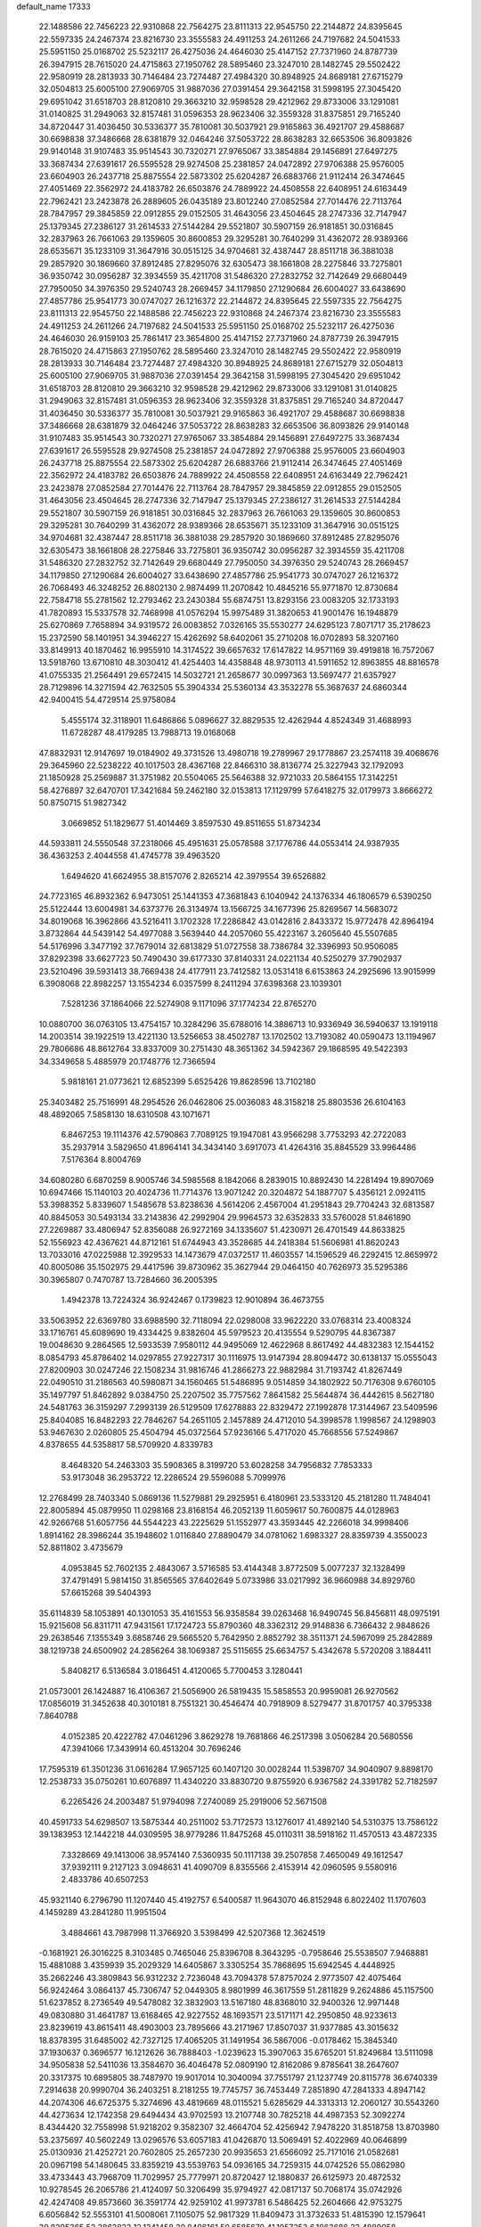 default_name                                                                    
17333
  22.1488586  22.7456223  22.9310868  22.7564275  23.8111313  22.9545750
  22.2144872  24.8395645  22.5597335  24.2467374  23.8216730  23.3555583
  24.4911253  24.2611266  24.7197682  24.5041533  25.5951150  25.0168702
  25.5232117  26.4275036  24.4646030  25.4147152  27.7371960  24.8787739
  26.3947915  28.7615020  24.4715863  27.1950762  28.5895460  23.3247010
  28.1482745  29.5502422  22.9580919  28.2813933  30.7146484  23.7274487
  27.4984320  30.8948925  24.8689181  27.6715279  32.0504813  25.6005100
  27.9069705  31.9887036  27.0391454  29.3642158  31.5998195  27.3045420
  29.6951042  31.6518703  28.8120810  29.3663210  32.9598528  29.4212962
  29.8733006  33.1291081  31.0140825  31.2949063  32.8157481  31.0596353
  28.9623406  32.3559328  31.8375851  29.7165240  34.8720447  31.4036450
  30.5336377  35.7810081  30.5037921  29.9165863  36.4921707  29.4588687
  30.6698838  37.3486668  28.6381879  32.0464246  37.5053722  28.8638283
  32.6653506  36.8093826  29.9140148  31.9107483  35.9514543  30.7320271
  27.9765067  33.3854884  29.1456891  27.6497275  33.3687434  27.6391617
  26.5595528  29.9274508  25.2381857  24.0472892  27.9706388  25.9576005
  23.6604903  26.2437718  25.8875554  22.5873302  25.6204287  26.6883766
  21.9112414  26.3474645  27.4051469  22.3562972  24.4183782  26.6503876
  24.7889922  24.4508558  22.6408951  24.6163449  22.7962421  23.2423878
  26.2889605  26.0435189  23.8012240  27.0852584  27.7014476  22.7113764
  28.7847957  29.3845859  22.0912855  29.0152505  31.4643056  23.4504645
  28.2747336  32.7147947  25.1379345  27.2386127  31.2614533  27.5144284
  29.5521807  30.5907159  26.9181851  30.0316845  32.2837963  26.7661063
  29.1359605  30.8600853  29.3295281  30.7640299  31.4362072  28.9389366
  28.6535671  35.1233109  31.3647916  30.0515125  34.9704681  32.4387447
  28.8511718  36.3881038  29.2857920  30.1869660  37.8912485  27.8295076
  32.6305473  38.1661808  28.2275846  33.7275801  36.9350742  30.0956287
  32.3934559  35.4211708  31.5486320  27.2832752  32.7142649  29.6680449
  27.7950050  34.3976350  29.5240743  28.2669457  34.1179850  27.1290684
  26.6004027  33.6438690  27.4857786  25.9541773  30.0747027  26.1216372
  22.2144872  24.8395645  22.5597335  22.7564275  23.8111313  22.9545750
  22.1488586  22.7456223  22.9310868  24.2467374  23.8216730  23.3555583
  24.4911253  24.2611266  24.7197682  24.5041533  25.5951150  25.0168702
  25.5232117  26.4275036  24.4646030  26.9159103  25.7861417  23.3654800
  25.4147152  27.7371960  24.8787739  26.3947915  28.7615020  24.4715863
  27.1950762  28.5895460  23.3247010  28.1482745  29.5502422  22.9580919
  28.2813933  30.7146484  23.7274487  27.4984320  30.8948925  24.8689181
  27.6715279  32.0504813  25.6005100  27.9069705  31.9887036  27.0391454
  29.3642158  31.5998195  27.3045420  29.6951042  31.6518703  28.8120810
  29.3663210  32.9598528  29.4212962  29.8733006  33.1291081  31.0140825
  31.2949063  32.8157481  31.0596353  28.9623406  32.3559328  31.8375851
  29.7165240  34.8720447  31.4036450  30.5336377  35.7810081  30.5037921
  29.9165863  36.4921707  29.4588687  30.6698838  37.3486668  28.6381879
  32.0464246  37.5053722  28.8638283  32.6653506  36.8093826  29.9140148
  31.9107483  35.9514543  30.7320271  27.9765067  33.3854884  29.1456891
  27.6497275  33.3687434  27.6391617  26.5595528  29.9274508  25.2381857
  24.0472892  27.9706388  25.9576005  23.6604903  26.2437718  25.8875554
  22.5873302  25.6204287  26.6883766  21.9112414  26.3474645  27.4051469
  22.3562972  24.4183782  26.6503876  24.7889922  24.4508558  22.6408951
  24.6163449  22.7962421  23.2423878  27.0852584  27.7014476  22.7113764
  28.7847957  29.3845859  22.0912855  29.0152505  31.4643056  23.4504645
  28.2747336  32.7147947  25.1379345  27.2386127  31.2614533  27.5144284
  29.5521807  30.5907159  26.9181851  30.0316845  32.2837963  26.7661063
  29.1359605  30.8600853  29.3295281  30.7640299  31.4362072  28.9389366
  28.6535671  35.1233109  31.3647916  30.0515125  34.9704681  32.4387447
  28.8511718  36.3881038  29.2857920  30.1869660  37.8912485  27.8295076
  32.6305473  38.1661808  28.2275846  33.7275801  36.9350742  30.0956287
  32.3934559  35.4211708  31.5486320  27.2832752  32.7142649  29.6680449
  27.7950050  34.3976350  29.5240743  28.2669457  34.1179850  27.1290684
  26.6004027  33.6438690  27.4857786  25.9541773  30.0747027  26.1216372
  26.7068493  46.3248252  26.8802130   2.9874499  11.2070842  10.4845216
  55.9771870  12.8730684  22.7584718  55.2781562  12.2793462  23.2430384
  55.6874751  13.8293156  23.0083205  32.1733193  41.7820893  15.5337578
  32.7468998  41.0576294  15.9975489  31.3820653  41.9001476  16.1948879
  25.6270869   7.7658894  34.9319572  26.0083852   7.0326165  35.5530277
  24.6295123   7.8071717  35.2178623  15.2372590  58.1401951  34.3946227
  15.4262692  58.6402061  35.2710208  16.0702893  58.3207160  33.8149913
  40.1870462  16.9955910  14.3174522  39.6657632  17.6147822  14.9571169
  39.4919818  16.7572067  13.5918760  13.6710810  48.3030412  41.4254403
  14.4358848  48.9730113  41.5911652  12.8963855  48.8816578  41.0755335
  21.2564491  29.6572415  14.5032721  21.2658677  30.0997363  13.5697477
  21.6357927  28.7129896  14.3271594  42.7632505  55.3904334  25.5360134
  43.3532278  55.3687637  24.6860344  42.9400415  54.4729514  25.9758084
   5.4555174  32.3118901  11.6486866   5.0896627  32.8829535  12.4262944
   4.8524349  31.4688993  11.6728287  48.4179285  13.7988713  19.0168068
  47.8832931  12.9147697  19.0184902  49.3731526  13.4980718  19.2789967
  29.1778867  23.2574118  39.4068676  29.3645960  22.5238222  40.1017503
  28.4367168  22.8466310  38.8136774  25.3227943  32.1792093  21.1850928
  25.2569887  31.3751982  20.5504065  25.5646388  32.9721033  20.5864155
  17.3142251  58.4276897  32.6470701  17.3421684  59.2462180  32.0153813
  17.1129799  57.6418275  32.0179973   3.8666272  50.8750715  51.9827342
   3.0669852  51.1829677  51.4014469   3.8597530  49.8511655  51.8734234
  44.5933811  24.5550548  37.2318066  45.4951631  25.0578588  37.1776786
  44.0553414  24.9387935  36.4363253   2.4044558  41.4745778  39.4963520
   1.6494620  41.6624955  38.8157076   2.8265214  42.3979554  39.6526882
  24.7723165  46.8932362   6.9473051  25.1441353  47.3681843   6.1040942
  24.1376334  46.1806579   6.5390250  25.5122444  13.6004981  34.6373776
  26.3134974  13.1566725  34.1677396  25.8269567  14.5683072  34.8019068
  16.3962866  43.5216411   3.1702328  17.2286842  43.0142816   2.8433372
  15.9772478  42.8964194   3.8732864  44.5439142  54.4977088   3.5639440
  44.2057060  55.4223167   3.2605640  45.5507685  54.5176996   3.3477192
  37.7679014  32.6813829  51.0727558  38.7386784  32.3396993  50.9506085
  37.8292398  33.6627723  50.7490430  39.6177330  37.8140331  24.0221134
  40.5250279  37.7902937  23.5210496  39.5931413  38.7669438  24.4177911
  23.7412582  13.0531418   6.6153863  24.2925696  13.9015999   6.3908068
  22.8982257  13.1554234   6.0357599   8.2411294  37.6398368  23.1039301
   7.5281236  37.1864066  22.5274908   9.1171096  37.1774234  22.8765270
  10.0880700  36.0763105  13.4754157  10.3284296  35.6788016  14.3886713
  10.9336949  36.5940637  13.1919118  14.2003514  39.1922519  13.4221130
  13.5256653  38.4502787  13.1702502  13.7193082  40.0590473  13.1194967
  29.7806686  48.8612764  33.8337009  30.2751430  48.3651362  34.5942367
  29.1868595  49.5422393  34.3349658   5.4885979  20.1748776  12.7366594
   5.9818161  21.0773621  12.6852399   5.6525426  19.8628596  13.7102180
  25.3403482  25.7516991  48.2954526  26.0462806  25.0036083  48.3158218
  25.8803536  26.6104163  48.4892065   7.5858130  18.6310508  43.1071671
   6.8467253  19.1114376  42.5790863   7.7089125  19.1947081  43.9566298
   3.7753293  42.2722083  35.2937914   3.5829650  41.8964141  34.3434140
   3.6917073  41.4264316  35.8845529  33.9964486   7.5176364   8.8004769
  34.6080280   6.6870259   8.9005746  34.5985568   8.1842066   8.2839015
  10.8892430  14.2281494  19.8907069  10.6947466  15.1140103  20.4024736
  11.7714376  13.9071242  20.3204872  54.1887707   5.4356121   2.0924115
  53.3988352   5.8339607   1.5485678  53.8238636   4.5614206   2.4567004
  41.2951843  29.7704243  32.6813587  40.8845053  30.5493134  33.2143836
  42.2992904  29.9964573  32.6352833  33.5760028  51.8461890  27.2269887
  33.4806947  52.8356088  26.9272169  34.1335607  51.4230971  26.4701549
  44.8633825  52.1556923  42.4367621  44.8712161  51.6744943  43.3528685
  44.2418384  51.5606981  41.8620243  13.7033016  47.0225988  12.3929533
  14.1473679  47.0372517  11.4603557  14.1596529  46.2292415  12.8659972
  40.8005086  35.1502975  29.4417596  39.8730962  35.3627944  29.0464150
  40.7626973  35.5295386  30.3965807   0.7470787  13.7284660  36.2005395
   1.4942378  13.7224324  36.9242467   0.1739823  12.9010894  36.4673755
  33.5063952  22.6369780  33.6988590  32.7118094  22.0298008  33.9622220
  33.0768314  23.4008324  33.1716761  45.6089690  19.4334425   9.8382604
  45.5979523  20.4135554   9.5290795  44.8367387  19.0048630   9.2864565
  12.5933539   7.9580112  44.9495069  12.4622968   8.8617492  44.4832383
  12.1544152   8.0854793  45.8786402  14.0297855  27.9227317  30.1116975
  13.9147394  28.8094472  30.6138137  15.0555043  27.8200903  30.0247246
  22.1508234  31.9816746  41.2866273  22.9882984  31.7193742  41.8267449
  22.0490510  31.2186563  40.5980871  34.1560465  51.5486895   9.0514859
  34.1802922  50.7176308   9.6760105  35.1497797  51.8462892   9.0384750
  25.2207502  35.7757562   7.8641582  25.5644874  36.4442615   8.5627180
  24.5481763  36.3159297   7.2993139  26.5129509  17.6278883  22.8329472
  27.1992878  17.3144967  23.5409596  25.8404085  16.8482293  22.7846267
  54.2651105   2.1457889  24.4712010  54.3998578   1.1998567  24.1298903
  53.9467630   2.0260805  25.4504794  45.0372564  57.9236166   5.4717020
  45.7668556  57.5249867   4.8378655  44.5358817  58.5709920   4.8339783
   8.4648320  54.2463303  35.5908365   8.3199720  53.6028258  34.7956832
   7.7853333  53.9173048  36.2953722  12.2286524  29.5596088   5.7099976
  12.2768499  28.7403340   5.0869136  11.5279881  29.2925951   6.4180961
  23.5333120  45.2181280  11.7484041  22.8005894  45.0879950  11.0298168
  23.8168154  46.2052139  11.6059617  50.7600875  44.0128963  42.9266768
  51.6057756  44.5544223  43.2225629  51.1552977  43.3593445  42.2266018
  34.9998406   1.8914162  28.3986244  35.1948602   1.0116840  27.8890479
  34.0781062   1.6983327  28.8359739   4.3550023  52.8811802   3.4735679
   4.0953845  52.7602135   2.4843067   3.5716585  53.4144348   3.8772509
   5.0077237  32.1328499  37.4791491   5.9814150  31.8565565  37.6402649
   5.0733986  33.0217992  36.9660988  34.8929760  57.6615268  39.5404393
  35.6114839  58.1053891  40.1301053  35.4161553  56.9358584  39.0263468
  16.9490745  56.8456811  48.0975191  15.9215608  56.8311711  47.9431561
  17.1724723  55.8790360  48.3362312  29.9148836   6.7366432   2.9848626
  29.2638546   7.1355349   3.6858746  29.5665520   5.7642950   2.8852792
  38.3511371  24.5967099  25.2842889  38.1219738  24.6500902  24.2856264
  38.1069387  25.5115655  25.6634757   5.4342678   5.5720208   3.1884411
   5.8408217   6.5136584   3.0186451   4.4120065   5.7700453   3.1280441
  21.0573001  26.1424887  16.4106367  21.5056900  26.5819435  15.5858553
  20.9959081  26.9270562  17.0856019  31.3452638  40.3010181   8.7551321
  30.4546474  40.7918909   8.5279477  31.8701757  40.3795338   7.8640788
   4.0152385  20.4222782  47.0461296   3.8629278  19.7681866  46.2517398
   3.0506284  20.5680556  47.3941066  17.3439914  60.4513204  30.7696246
  17.7595319  61.3501236  31.0616284  17.9657125  60.1407120  30.0028244
  11.5398707  34.9040907   9.8898170  12.2538733  35.0750261  10.6076897
  11.4340220  33.8830720   9.8755920   6.9367582  24.3391782  52.7182597
   6.2265426  24.2003487  51.9794098   7.2740089  25.2919006  52.5671508
  40.4591733  54.6298507  13.5875344  40.2511002  53.7172573  13.1276017
  41.4892140  54.5310375  13.7586122  39.1383953  12.1442218  44.0309595
  38.9779286  11.8475268  45.0110311  38.5918162  11.4570513  43.4872335
   7.3328669  49.1413006  38.9574140   7.5360935  50.1117138  39.2507858
   7.4650049  49.1612547  37.9392111   9.2127123   3.0948631  41.4090709
   8.8355566   2.4153914  42.0960595   9.5580916   2.4833786  40.6507253
  45.9321140   6.2796790  11.1207440  45.4192757   6.5400587  11.9643070
  46.8152948   6.8022402  11.1707603   4.1459289  43.2841280  11.9951504
   3.4884661  43.7987998  11.3766920   3.5398499  42.5207368  12.3624519
  -0.1681921  26.3016225   8.3103485   0.7465046  25.8396708   8.3643295
  -0.7958646  25.5538507   7.9468881  15.4881088   3.4359939  35.2029329
  14.6405867   3.3305254  35.7868695  15.6942545   4.4448925  35.2662246
  43.3809843  56.9312232   2.7236048  43.7094378  57.8757024   2.9773507
  42.4075464  56.9242464   3.0864137  45.7306747  52.0449305   8.9801999
  46.3617559  51.2811829   9.2624886  45.1157500  51.6237852   8.2736549
  49.5478082  32.3832903  13.5167180  48.8368010  32.9400326  12.9971448
  49.0830880  31.4641787  13.6168465  42.9227552  48.1693571  23.5171171
  42.2950850  48.9233613  23.8239619  43.8615411  48.4903003  23.7895666
  43.2171967  17.8507037  31.9377885  43.3015632  18.8378395  31.6485002
  42.7327125  17.4065205  31.1491954  36.5867006  -0.0178462  15.3845340
  37.1930637   0.3696577  16.1212626  36.7888403  -1.0239623  15.3907063
  35.6765201  51.8249684  13.5111098  34.9505838  52.5411036  13.3584670
  36.4046478  52.0809190  12.8162086   9.8785641  38.2647607  20.3317375
  10.6895805  38.7487970  19.9017014  10.3040094  37.7551797  21.1237749
  20.8115778  36.6740339   7.2914638  20.9990704  36.2403251   8.2181255
  19.7745757  36.7453449   7.2851890  47.2841333   4.8947142  44.2074306
  46.6725375   5.3274696  43.4819669  48.0115521   5.6285629  44.3313313
  12.2060127  30.5543260  44.4273634  12.1742358  29.6494434  43.9702593
  13.2107748  30.7825218  44.4987353  52.3092274   8.4344420  32.7558998
  51.9218202   9.3582307  32.4664704  52.4256942   7.9478220  31.8518758
  13.8703980  53.2375697  40.5602249  13.0296576  53.6057183  41.0426870
  13.5069491  52.4022969  40.0646899  25.0130936  21.4252721  20.7602805
  25.2657230  20.9935653  21.6566092  25.7171016  21.0582681  20.0967198
  54.1480645  33.8359219  43.5539763  54.0936165  34.7259315  44.0742526
  55.0862980  33.4733443  43.7968709  11.7029957  25.7779971  20.8720427
  12.1880837  26.6125973  20.4872532  10.9278545  26.2065786  21.4124097
  50.3206499  35.9794927  42.0817137  50.7068174  35.0742926  42.4247408
  49.8573660  36.3591774  42.9259102  41.9973781   6.5486425  52.2604666
  42.9753275   6.6056842  52.5553101  41.5008061   7.1105075  52.9817329
  11.8409473  31.3732633  51.4815390  12.1579641  30.8295365  52.2862823
  12.1341458  30.8406161  50.6585670  41.1957253   6.1863686  33.4889058
  41.9533923   5.9725168  34.1527361  40.6394480   5.3293389  33.4494110
  45.3846123  62.0815943  40.2179424  46.1553345  61.4077232  40.0714813
  44.5449814  61.4913834  40.1894680  28.8639679  23.7552081  27.9528917
  28.2359956  24.4919032  28.3049276  29.4592714  23.5196384  28.7515462
  39.3881939   9.0219135  29.0267569  39.9562831   9.6448759  29.6252247
  39.2836765   8.1715754  29.6118403  17.1595487   8.8449655   6.3041717
  18.0167656   9.2546705   5.8781693  17.0977068   7.9263721   5.8276852
  10.7720304  52.4218552  46.7311106  11.1657979  52.5683348  47.6782122
   9.8388502  52.8657955  46.7971980  48.3672247  26.3616775  46.3715292
  48.1399622  27.3523359  46.4436590  49.2102879  26.3396986  45.7694043
  37.7833959  31.4048967  26.4272928  38.3624630  31.2687107  27.2724568
  38.3360945  32.0455378  25.8489048  26.4667198  28.8898675  28.8435860
  27.4720216  28.6999680  28.7049133  26.3618222  28.8195808  29.8754769
  53.3071410   1.9817610  14.2287979  53.1114285   2.1586620  15.2275299
  53.7035251   1.0286855  14.2285567  38.0612608  50.1549381  21.3636696
  38.0330133  51.0290156  21.8845564  37.1176221  50.0818909  20.9410825
   0.0679613  55.8784697   0.6240338  -0.6256426  56.3668042   1.2275721
   0.9645103  56.2947503   0.9503226   9.9279273  59.2320074  39.7877658
  10.0447293  58.6593851  40.6361374  10.6497919  58.8562365  39.1433139
   2.5942589  31.6926942  36.3248050   2.0066609  32.4887183  36.6227321
   3.4960463  31.8643404  36.7947947   6.2805283  46.3051652  20.1774984
   5.5902073  46.1963384  19.4410963   6.7481536  45.3789441  20.2318801
  28.0406531  32.9858605  36.6361395  27.5144575  33.5321661  37.3298887
  28.6605583  33.6948795  36.1996229  10.8082480  24.4849166  37.4450761
  10.8181379  23.9825973  38.3613864   9.8931350  24.2020354  37.0578719
   3.5535060  13.2959437  43.8339909   3.2770601  12.4702826  43.2881116
   3.5081941  14.0653398  43.1410096  38.1084423  42.7085286  30.6857931
  37.1110726  42.5365766  30.8471371  38.5253032  41.7783211  30.5645955
  49.3181270  29.8373363  36.0033874  49.0228449  29.0355469  35.4083395
  49.6755384  30.5097865  35.3010630  50.4507684  28.6103533  38.2956794
  49.6417098  28.4716080  38.9142608  50.0599404  29.0792987  37.4670516
  23.6214316  38.8852153  34.3619851  23.2596816  38.4935356  35.2572090
  24.4062380  39.4805384  34.6897135  10.4474131  43.3729672  41.6356411
  10.1327099  42.4292788  41.4025505  10.2432730  43.4698962  42.6418538
  19.8840484  24.7999828  50.3829138  20.4286490  25.6004960  50.0180589
  18.9148350  25.0315874  50.1057117  50.2289825  58.1826947  42.0951190
  50.2316467  57.5029921  42.8790844  50.3878155  57.5792195  41.2730764
  18.3886714   0.2657732  17.0536778  18.1753222   1.2384279  16.7980645
  17.7163487   0.0311877  17.7881378  28.0571720  43.8305602   5.1559140
  27.3979531  44.4668389   4.6722627  28.8851130  43.8415161   4.5373399
  18.1033463  15.1401449  30.5890967  18.7875747  14.3718771  30.4430876
  18.0764284  15.2044271  31.6284854  15.3439665  38.9005181  29.2634144
  15.4954023  38.4618550  28.3286018  14.7050753  38.2285167  29.7256339
  46.0173528  56.3732938  20.4219589  44.9867290  56.4039612  20.4651908
  46.3054928  57.2079007  20.9620848  11.6344582  47.2843753  14.1179522
  11.5672815  48.3035155  14.2897009  12.4043496  47.2206147  13.4246830
  42.2691712  17.0788289  23.1342492  42.6578482  16.2511915  23.6188509
  41.3532539  16.7406286  22.7909618  20.3565669  22.9858192  45.4235494
  20.9581277  23.8161887  45.3005361  20.7999688  22.4790912  46.2067043
  32.1203142  45.8249421   0.6282567  32.4608742  44.9997708   0.1047992
  32.6616063  45.7819882   1.5094021  34.4716519  28.5869625  43.0771166
  34.2468312  29.3049914  43.7753239  33.9713540  27.7457424  43.4239046
  38.3900680  15.3452908  10.0381718  38.4080259  15.7641138  10.9813008
  39.2062646  15.7735626   9.5676373  25.0090860  40.4315479  30.3778848
  24.5350455  40.5600211  29.4666677  24.2429861  40.1644184  31.0123167
  25.0053241  54.1529383  33.9063115  24.9452993  53.3086076  34.5015056
  25.9251836  54.5567981  34.1579064  34.8729253  24.4629153   4.8303774
  35.5284749  24.7541031   4.0829740  34.2432401  23.8059044   4.3401265
  37.5493199   2.7188417  23.6378778  36.6007335   2.3586343  23.7644647
  37.7249712   2.6605411  22.6285271  49.3886840  18.2856747  31.9672921
  50.2674171  18.2502182  31.4023672  49.6715469  17.8425465  32.8518780
  40.6506612  13.8578289  48.4622903  41.1365302  14.6903770  48.8209868
  41.2059478  13.5732479  47.6399605  11.2429879  24.2790538  29.6936905
  11.2491635  23.7657464  28.7908496  10.6417458  25.0976448  29.4755997
  35.7228572  51.7097352  37.2920561  34.7007561  51.9227656  37.2051941
  36.0118126  51.6931506  36.2939493  22.6299378   2.3143424  15.7288093
  22.6727060   1.4006596  15.2595794  22.6452014   2.0767333  16.7332188
  14.4843205   5.9015733  37.8028793  14.6304607   5.3570260  38.6720664
  14.4261436   6.8763307  38.1511574  18.5712935   1.0823702  28.8152769
  19.0149189   2.0146321  28.8544289  18.6284402   0.7539766  29.7977038
  54.9269952   2.7474484  18.4682714  54.1256541   2.6756743  17.8282644
  54.6737772   3.5231806  19.0996494  52.1915701  56.6308094   3.3012921
  51.6657577  56.6475276   4.1882662  52.2289860  55.6218532   3.0658726
  51.1510853  59.6685573  17.1567297  51.7509243  59.8137956  16.3270747
  51.7451989  59.1019574  17.7832676  21.6100783  11.9148024  -1.3065473
  22.1126053  11.4881106  -0.4935485  20.8692496  12.4713230  -0.8205146
  40.2005233  49.0072603  20.0586860  40.8849049  49.7533466  19.8467612
  39.3928292  49.5230401  20.4415265  32.7036629  16.9172117  23.8495820
  32.5545768  16.2286478  24.6069057  33.6772345  17.2289190  24.0109982
  34.5188878  42.5097483  50.6431542  34.9784957  41.6007410  50.7905922
  35.3110751  43.1733501  50.5760853  40.6428325  61.9582600  40.6538802
  39.6985906  61.8810818  41.0588212  40.6898959  61.1941009  39.9680809
  39.5279303  41.0623394  53.3812949  39.1074406  41.1098971  54.3251845
  39.4524837  42.0225390  53.0366553  17.9520022  56.3627456  19.7165117
  18.2524065  55.3815672  19.5804977  17.9614820  56.4713036  20.7428498
  40.7165439  22.8687596  17.5452909  39.7533643  23.0091772  17.2225370
  40.7204634  23.1598964  18.5243576   3.3977293  48.8130046   5.6642282
   3.0606919  49.0600144   6.6056080   2.5431845  48.5828820   5.1421790
  30.2149070  41.9609489  17.3913518  30.0965996  41.0451450  17.8506938
  29.3277417  42.1025700  16.8857874   8.7324482   5.9142831  13.1444365
   9.6017548   5.5969819  12.6812460   9.0830794   6.6383475  13.8082742
  28.2689462  42.6948420  24.8388544  28.3497405  41.7421774  24.4408698
  28.0802293  43.2831349  24.0070260   0.9091417  44.4650078  39.2835239
   1.9007846  44.4766771  39.5435247   0.6094795  45.4470565  39.3662338
  42.3416284  57.3939348  46.2953931  42.0358588  58.2142412  45.7539094
  43.0864203  57.7766848  46.9062792   5.1159720  42.9554078  41.6756767
   5.6912452  42.1185197  41.8525373   5.0360400  43.3947396  42.6037632
  24.4198925  36.8227635  16.6850341  23.7997237  36.8372190  17.4844267
  25.0007784  35.9829527  16.8020085  40.0393847   8.2948791  13.1394321
  39.7637189   7.5414572  13.7994306  40.3083357   9.0662252  13.7764643
  17.1440763   5.7258500  51.7392484  17.8453984   6.3318607  52.1823910
  17.3665709   4.7847318  52.0990073  12.9770726  51.1072254  39.2146038
  13.5289847  50.5332877  38.5644067  12.3457077  50.4274649  39.6731550
  41.9395140  44.8012789  47.8008782  41.9424327  44.7590474  48.8363364
  41.1814908  45.4764342  47.5936698  52.8977263  29.6509737  39.1124496
  52.7901811  30.6688325  39.2207741  51.9748799  29.3376940  38.7766757
  53.6990155  15.9429388  14.8688570  53.0141142  16.0747907  15.6258545
  54.5357054  16.4499634  15.1949681   9.2439630  10.8350101  20.9687936
  10.1135668  10.7537655  21.5257979   9.5797683  11.1284006  20.0442348
  46.9910454   9.1463750  25.3576463  47.4580234   8.2905969  25.0364992
  46.6542326   9.6011368  24.5056898  31.2647617  60.8325798  21.2562468
  30.3800289  61.3383561  21.3978459  31.9700853  61.4225674  21.7177613
   8.1466754   1.1693228  42.9676562   7.7630604   0.7420741  42.1069637
   7.2992735   1.5032630  43.4631560   6.7126280  40.8309980  42.3818181
   7.6535746  40.9618265  41.9853665   6.8940058  40.6361392  43.3814239
  20.1789157  27.0731898  44.3387055  20.8015107  26.2499816  44.4921514
  20.1437307  27.1163066  43.2966047   1.2673211  16.1153486  25.3880165
   0.4639411  16.1876504  26.0380235   0.9391909  16.6753830  24.5761121
   4.4915671  22.5369168  28.2119230   3.8137251  21.8031996  28.4923307
   5.4028978  22.1130124  28.4675603   3.3268091  31.9957174  15.2964333
   3.7353835  32.8680875  14.9324294   2.6591442  31.7262682  14.5439577
  43.1701521   9.8899975  10.9044009  43.3483953  10.0452685   9.8906781
  42.5966461   9.0292003  10.9029505  36.2517348  44.8756947  32.9003290
  37.2583528  44.9113496  32.6757813  35.8726052  44.2123105  32.2044524
  47.9553356  26.4517797   7.0775263  48.0932935  25.4690993   7.3369061
  46.9654647  26.5226386   6.8154565  48.0907226  23.3783886  53.3490722
  49.0169773  23.4149899  52.9004224  47.9956337  24.3153829  53.7788758
  40.6505753  51.2341289  35.8898517  40.4277746  52.0931234  36.4235419
  40.6790040  50.5006095  36.6141274  22.7213798  45.5235145   0.4314874
  23.1508370  45.4548891  -0.5049050  22.7382782  44.5390952   0.7686083
  46.3054770  22.8545019  27.3431380  45.5951172  22.1631383  27.6443069
  47.1966215  22.4332212  27.6485548  25.2822390  15.1474753   5.9166503
  26.0294411  14.9296196   6.6123186  25.8016367  15.2869180   5.0474479
  36.8300231  51.4638212  46.6981008  35.8795927  51.1501478  46.9509203
  36.7603193  51.7143744  45.7099198  41.9903585  37.0897028  36.3491939
  42.9102624  36.7252058  36.6147626  41.3904920  36.2690663  36.2481632
  51.8334850  43.4227598  28.0120676  52.0076515  43.0330877  28.9511750
  52.5923790  43.0245864  27.4389175  50.4874874  55.7433410  36.1055359
  50.8845407  56.2214180  36.9354398  51.2949622  55.7001645  35.4561973
   9.3710532  62.5985811  34.0710124   9.8772725  61.7355106  33.8301934
   8.5168687  62.5702299  33.5023636  36.8808806  18.8613822  12.5127644
  36.3099265  18.7795158  13.3710134  37.4653352  19.6891837  12.6845451
  21.5481313   9.7831801   8.3528827  21.1051512   9.6335824   9.2626345
  22.5561733   9.7749409   8.5315268  52.5369219  55.2184436  42.5442896
  52.8997317  54.2581510  42.4171697  53.3627569  55.7513268  42.8535103
  52.7969286  45.4060683  43.7385324  53.6074738  45.3296334  44.3651809
  52.4279124  46.3506240  43.9078735  27.8005831   5.3250336  42.6654108
  28.4044365   6.1085849  42.9562067  26.9612611   5.4277779  43.2585229
  16.2815250  14.3510310  14.4702629  16.2477468  13.6903705  15.2604927
  16.2854630  15.2766850  14.9247029  51.9694323  36.2108316  23.7977625
  51.0664275  36.7217676  23.8632727  51.9988657  35.9403431  22.7954282
  16.4038934  54.0262547  46.7531601  15.7046545  53.4462406  46.2588990
  16.3774603  54.9143603  46.2430373  31.0055716  37.7256996   9.5315015
  31.0389254  38.7238558   9.2651207  30.4874074  37.7248057  10.4215809
  26.8844343  47.1824098  17.9379167  27.4623087  46.3166643  17.9591718
  26.8300784  47.4372297  18.9406782  35.8147686  55.3770573  26.6328597
  34.9120892  54.8634410  26.6897164  35.5795615  56.1534317  25.9849024
  34.0620425  10.3216343  29.4561007  33.6446194   9.6865855  28.7517351
  35.0747928  10.1829663  29.3259008  34.9010656  50.5556123  25.1532594
  34.6623178  50.2682538  24.1912750  34.7779573  49.6772751  25.6948145
  14.8670993  35.1108165   7.2778420  15.2630071  35.8319120   7.9103984
  14.7984131  35.6200852   6.3771319  24.8583229  39.6297980  51.7998267
  23.9034272  39.9923006  51.9342470  25.1652561  39.3521197  52.7364512
  52.2757645  23.1755311  41.3373049  52.5054490  23.4359283  42.3121748
  53.2041059  23.0894211  40.8896303  52.4093642  60.0105653  10.9208853
  51.7180394  60.0881031  11.6765548  53.3191642  60.0705516  11.4216280
  48.3659766  20.2034420   7.2437109  48.2276505  20.8906190   8.0033835
  48.0441342  20.7128485   6.4025869  45.0181647  26.4719428  48.5476254
  44.0850719  26.8905911  48.4762342  45.6557061  27.2850494  48.5797387
   5.6437841  22.0711310  21.2560300   6.0362184  22.6758657  20.5280558
   6.4069161  21.8786818  21.9037858  16.0009866  20.6348057  50.5147596
  16.0700025  20.9038956  49.5281416  16.4932478  19.7224213  50.5529124
  32.4290893  16.8590531  31.8910451  32.6404394  17.7881543  32.3048917
  32.8963278  16.9188220  30.9648322  38.3826622  29.3379770  35.6663349
  38.8271285  30.1967859  36.0303946  38.3238195  29.4834207  34.6617056
  49.0613362  45.1888715  34.9011165  48.4195853  45.2865309  35.7101740
  48.5493213  45.6481510  34.1401409   2.8026345  37.2362462  10.3703448
   2.7374213  36.2718029  10.7226836   3.1362504  37.1215345   9.3992889
  40.5062259   6.2268877  21.7419523  40.6386591   5.5604495  22.5018515
  39.7727264   5.8312895  21.1502642   9.5294450  47.1255535   2.0564345
   8.5754210  47.0009598   2.4532543   9.5798727  46.4227936   1.3217547
  44.6457761  15.8043320   2.6454502  45.3343845  15.0953587   2.3872510
  43.7558012  15.2961275   2.7190402  24.9591064  55.6079875  22.9900747
  25.1375979  55.8612691  21.9972139  24.7862242  56.5248144  23.4287212
   7.5665620   4.3675172  20.3673476   7.4643432   5.1978918  20.9827575
   6.5961236   3.9924409  20.3506140   7.6676873  11.0924930  31.0042934
   8.2431329  10.8844445  31.8376476   6.7294378  10.7455732  31.2775306
  14.4306817  49.8916614  37.2094873  15.1317327  49.3221079  36.7001589
  14.8179667  50.8539191  37.1050154  20.1635026  35.1473338  26.2207740
  20.3727884  34.3243814  26.8268925  20.7120869  34.9238589  25.3681491
  12.4945057  61.5883017  10.9452789  12.2505428  60.9340316  10.1817620
  11.6700410  62.2195365  10.9760945  47.9635417  50.2945524  46.1894129
  47.4224670  51.1079640  46.5354227  48.8137568  50.3106039  46.7785418
  55.7425317  35.9635954  32.4726985  55.6177957  36.8194593  31.9144374
  56.7463436  35.9798996  32.7209134  24.1721456  58.1423652  23.9388551
  23.6552735  57.7308987  24.7420357  23.4107888  58.3381119  23.2618953
  23.6285091  54.1078690  40.6331536  22.6575821  53.8918898  40.3188486
  23.7240884  55.0998063  40.3489678  25.3950082  23.0858827  42.1263579
  25.9051765  22.2243105  41.9077971  26.1153359  23.8093944  42.2094918
  40.5370679  60.1254073   0.6526961  40.8333482  60.4228665   1.5906559
  41.2032959  59.4211726   0.3665949   2.9251938  11.2656332  41.7786814
   3.4418038  11.6438008  40.9678403   2.1894990  10.6877995  41.3438357
  24.1788994  17.0302463  36.2071555  24.9970213  16.6475549  35.6974057
  24.5778114  17.8652494  36.6762448   4.8170331  23.6390067  39.5118584
   4.1274882  23.5915176  40.2537390   4.5492002  22.8863504  38.8538724
  41.5465003  41.1955503  18.5914928  42.4922877  40.8574334  18.8025456
  41.7038661  42.0305770  18.0060103  13.3009708  38.5161384  42.2568351
  13.2471500  37.4945670  42.4354425  13.6702824  38.8861539  43.1434588
  42.3462371  23.0036902  25.4117784  43.2094643  22.5541214  25.1189552
  42.3845584  23.9440390  24.9769068  43.1062477  18.2187220  20.7135386
  43.7999493  17.5947866  20.2586642  42.9878965  17.8083038  21.6458588
  55.8268997  58.6363701  17.5146698  55.7113178  59.4150143  18.1804491
  56.3700947  57.9384605  18.0729473  26.3737245   5.3682391  15.2463876
  26.6355505   5.6929896  16.1825732  26.8638460   6.0092861  14.6049253
  27.5844487  59.3141006  51.5480490  26.5713825  59.2158463  51.4007230
  27.7573557  60.3061409  51.6199266  48.0608748  18.0574083  17.8761748
  48.4673471  17.1842796  17.4855405  48.3485299  18.0152146  18.8687845
   4.2618823  25.9971556  16.0168313   3.9825557  25.0236125  16.2202183
   3.9818529  26.5156245  16.8650982  49.6957011  31.5405146  33.8541682
  50.1546952  32.4492395  34.0299466  48.6959663  31.7870171  33.7635283
  27.1203784  37.8229794  32.2438784  26.6397769  36.9062365  32.1211370
  27.2326351  38.1516630  31.2722406  27.7482837  52.0895644  29.6644273
  27.2521288  52.7628309  30.2606660  28.7267400  52.4101040  29.6752748
  45.8188399   6.3214398  42.4682067  45.7021771   7.3041615  42.7838890
  45.8580284   6.4199875  41.4369710   4.3111269  23.2697303  33.3233552
   4.1984031  24.0097197  34.0409681   4.8765789  23.7319479  32.5952754
   2.6126344  41.6404457  23.0997510   3.1353812  40.7589269  23.2760512
   3.0853489  42.3084182  23.7350413  31.3721018  14.4676958  30.8218944
  32.2139545  13.9265747  30.5784963  31.7394681  15.3485257  31.2028794
  10.3547640  52.9593798   7.7664321  10.0779439  53.8555204   8.2013607
   9.4438058  52.5898315   7.4208656   3.0041131  37.8094287  42.5630064
   2.8373095  38.8327738  42.3709313   2.4983292  37.3746060  41.7684927
  32.1009618  28.4279304   8.9350555  31.2334986  27.9779320   9.3034109
  32.1306086  29.3061616   9.4842204   3.5422935  27.4532035  43.0497526
   2.6704224  27.8745698  42.6970013   4.2176166  27.6102342  42.2892882
  46.8092949  60.2281110  31.4053802  46.1161192  60.9581967  31.2602238
  47.1681162  60.4216210  32.3680808  12.3719687  14.3439746  40.6576312
  11.6911570  15.0141243  41.0341216  12.8271667  14.8386533  39.8844260
  37.1078499  25.1082592  47.2644605  37.8493765  24.3981555  47.1562053
  36.2495176  24.5560293  47.3792257  46.7531574  21.5994583  23.5832723
  46.6872764  22.5070325  24.0673063  45.7738456  21.3564190  23.3752675
  33.0281059  26.4710921  43.7773769  33.3598968  25.6285500  43.2939526
  32.6480143  26.1253930  44.6693753   1.4102359  28.7508642   3.0301157
   0.7654344  27.9764727   3.2214061   2.0135253  28.3975774   2.2727520
  26.5374332  31.3824049  32.2291380  26.3671824  31.5108127  33.2411678
  27.4943139  31.7577943  32.1043036  53.8661491  38.0032155  10.6987703
  53.5327668  37.6020542   9.8044224  54.1223579  37.1633448  11.2470751
  18.5871265  33.1972843  14.3131138  18.3560303  33.8977325  15.0517796
  18.7687923  32.3414654  14.8649282   6.7130286  33.7079041  15.5883159
   6.7989542  33.9247870  16.6009909   7.6672394  33.4043994  15.3324590
  53.2032527  12.5979423  38.4332831  52.6937932  13.1922272  37.7648050
  53.7728160  13.2600320  38.9778721  46.4078876  47.4971544  38.4477369
  47.0950394  48.2631891  38.3861111  45.6340059  47.8253761  37.8390025
  45.6999332  38.8181725  44.5734856  45.8005645  39.6107251  45.2132102
  46.2422522  38.0585817  45.0062907  12.2090023  23.8151658  35.1458524
  11.9144495  24.1286145  36.0770237  13.2232568  23.7009054  35.2078814
  26.0676929  37.2850865  44.0634485  26.3708230  38.1023496  44.6097328
  25.1788720  37.0030883  44.5086328  18.6662508  41.1479213  24.1841973
  18.3847805  41.9473749  23.5920832  19.5458789  41.4764573  24.6155360
   8.1362241  57.0410222   7.7130949   7.6547337  56.7148238   6.8570351
   7.4263891  57.6373111   8.1694158   3.1811604  45.0049586   8.1156197
   2.6687849  45.0593695   7.2126249   4.1288191  45.3248390   7.8582470
   4.2323781  34.3213190  18.5656275   3.9077234  35.2903591  18.4571870
   5.2396946  34.3669552  18.3771562  54.6655957  54.1236252  31.5146356
  54.3264511  53.1869438  31.2162377  53.7678556  54.6467057  31.6155210
   4.9807436  26.1877482  27.7999454   4.9778866  27.2137078  27.8641071
   4.3573374  25.8743107  28.5515943  47.0114167  11.4618425  19.2066762
  46.9754617  10.8171275  18.4001051  46.0138482  11.6660427  19.3913770
  31.6458792  25.8998180  46.0861502  31.8935340  25.2925630  46.8815009
  30.8212275  25.4311029  45.6711609  24.9705479  55.4947382  29.8188259
  25.1420580  56.4493091  30.1654384  25.6343513  54.9111623  30.3429418
  38.5167974  28.3755466  51.3639993  38.3681911  27.7280053  50.5852036
  37.6988170  28.9923914  51.3584464  24.3758754  51.7661891  35.0794002
  23.9979311  51.3441587  34.2115824  23.5571815  51.7145288  35.7242846
  41.9934669  12.7586442  46.3866926  42.8641102  12.2174904  46.3318668
  41.8716722  13.1533375  45.4469400  43.9586457   2.7174015  26.5573316
  44.6923976   2.0230232  26.7261012  44.4294965   3.6263804  26.6820536
  52.3924598  27.2630897   5.2475897  51.3754680  27.3856813   5.3822124
  52.8002715  27.5611989   6.1440760  54.6682983  11.0251708  34.3728490
  54.9252452  11.2192947  35.3557583  54.6306165   9.9913280  34.3373195
  29.5442101  35.1336079  35.9750261  29.1080758  35.9182013  35.4764055
  29.6079921  35.4417219  36.9508608  14.5103141   2.3055795  49.6248195
  13.6337326   2.5847316  49.1656344  15.1029235   3.1551295  49.5456300
   4.9418747  -0.4911386  34.5668127   4.0698993   0.0051246  34.3002345
   5.2113373  -0.0155260  35.4494655  25.0015006  59.0614209  50.7349001
  25.3271848  58.6661468  49.8367505  24.4604672  59.8908138  50.4505965
  33.1596492  22.9598664   3.2466572  32.1715556  22.6783647   3.1283670
  33.2444133  23.7884385   2.6391408  37.3904415  10.3661869  42.9583379
  37.7544560   9.4096917  43.0779509  36.6508518  10.4405630  43.6745551
  36.3525769  27.6575985  41.2209562  35.7536058  27.9744068  41.9995100
  36.7074482  28.5254033  40.8094120   7.4630020  35.7341687  48.1127570
   6.6449155  35.2223963  47.7325732   8.0754526  34.9670031  48.4463787
  21.4922874  43.4071082  21.2100865  21.0253881  42.9007493  20.4470811
  20.8055997  44.1156400  21.5064620  32.1357567  41.8605676  42.2507612
  32.8974840  41.3789680  42.7790336  32.5428468  42.8014110  42.0999734
  20.8860794  54.8989691  17.9567503  21.2359779  55.0494781  18.9229645
  21.7248519  54.5335058  17.4693999   8.8534789  18.6354825  26.0852752
   7.8975805  18.8223222  25.7411840   8.8854775  17.6052324  26.1623736
  21.8019349  30.1490928  39.3517891  22.4416056  29.4653321  38.9373111
  20.9082633  29.6474803  39.4474569  12.8684902  25.7238864  31.2962508
  12.3195348  25.1742997  30.6136441  13.2008080  26.5329675  30.7475278
  30.3942863  47.9628209   3.6974610  30.1238057  47.2557403   2.9920004
  30.6676805  48.7782649   3.1204774   0.2844162  36.7705812  49.6511203
   1.2889444  36.8273399  49.4045692   0.2851326  36.5637875  50.6475648
  42.6683532  38.2434628  47.5775131  41.8089694  38.0999775  47.0184732
  42.2932540  38.3439154  48.5380989   3.6770490  53.2579434  23.5809377
   3.2746645  54.2107418  23.4985007   4.5484790  53.3381644  23.0206773
  47.8315621  26.3880790  24.8227501  48.7453280  26.1079247  24.4210957
  47.3722343  26.8677492  24.0277560   3.7841415  27.5095092  18.2422903
   4.3424903  26.9770323  18.9293327   3.9909310  28.4917981  18.4736568
  43.3910325  40.8369243  47.0546829  44.3597799  40.8696720  46.7311007
  43.1985455  39.8407693  47.2157892  30.1003425  51.7383726  21.0455594
  30.6600713  51.2621886  21.7700705  29.4309615  52.3053019  21.5891556
  46.9768309  45.6117595  36.5881481  46.8652965  46.2941306  37.3573012
  46.4685128  44.7800369  36.9426923  19.5724087  17.0987409   3.4732434
  18.6459678  17.5373262   3.6198132  19.8583168  17.4193000   2.5504346
  11.8577664   8.7521713  37.7122919  12.8400433   8.5880093  37.9627015
  11.5869282   9.5525740  38.3144385  36.0679698  47.9637135  28.6150097
  35.7459733  47.0197648  28.8762450  35.4604362  48.2060852  27.8110834
  50.4001174   0.8057936  38.8266988  51.2434143   0.6812670  39.3793861
  49.8608017   1.5261544  39.3448522  46.6549177  10.9361955  46.4999557
  46.8785342   9.9780753  46.1655310  47.0914636  10.9602255  47.4375979
  25.9491557  49.5165426  35.1260650  26.9020094  49.9317519  35.1131477
  25.3457045  50.3466615  35.2532733  32.2644374  12.2727232   8.4931252
  31.5417623  12.4416967   7.7743090  32.6859790  13.2077143   8.6291724
  54.3000596  25.9062050  29.8723206  53.9133825  25.0082736  29.5459872
  55.2511377  25.7066473  30.1536828  46.8199275  44.1318836   4.2662450
  46.8470768  43.1723182   3.8796072  46.9353510  43.9748510   5.2843076
  24.1356852  40.1537273  45.9428223  23.4550021  39.7274715  45.2862822
  24.1198659  39.5039635  46.7466759  50.5606691  35.4984088   5.6938773
  51.1389709  35.8372792   4.9033020  49.8906163  36.2666589   5.8469170
  35.1847752  15.4331101  43.2563025  34.8220411  15.0763680  42.3624388
  35.7487034  14.6308781  43.6148659  41.1377441   9.1217707  42.5577497
  41.8041131   9.2884105  43.3251683  41.2533647   9.9208982  41.9316976
  11.1078200  60.2574329   2.9112184  10.9388383  59.5114926   3.5972449
  10.1693700  60.5773351   2.6415431  52.1241856  36.0447762   0.8261941
  52.5801584  35.6635253  -0.0214452  51.2342024  35.5078210   0.8660264
  14.2821264  51.5737713  49.8719960  15.1416638  51.1140067  49.5189811
  14.2175290  51.2166654  50.8445029  52.0770695  59.9297067  43.0559057
  51.3005412  59.4218084  42.6106813  51.6463518  60.7617115  43.4664991
  46.2922409  57.6782240   0.6882374  45.6910732  57.3109277   1.4196279
  47.0910040  58.0963943   1.1901061  38.9969619   2.2651044  11.7033173
  38.5286055   2.1026912  10.7829665  38.2386524   2.0105962  12.3682254
  35.3666861  19.1008597  34.6108754  35.5370715  18.0843669  34.5000333
  35.9854812  19.3456545  35.4066059  34.3216822  46.8088808  22.4791896
  35.0019496  46.2528737  21.9355893  34.5376722  46.5498516  23.4600607
  31.4848657  40.2443938  45.9675568  30.9171361  40.7440646  46.6701118
  32.3584409  40.0377817  46.4785361  47.6264249   2.8038384  10.6962154
  46.8283957   3.3812834  10.4013633  48.2016460   2.7333903   9.8449837
   1.4938748   2.4582595  21.6663322   0.8976664   1.7627366  21.2323677
   0.9617042   2.8398288  22.4530588  36.1547509  51.5311691  34.6117597
  36.2977097  52.3681898  34.0272594  37.0652057  51.0406529  34.5591487
  26.4300786  43.6726720   7.4806183  27.0280367  43.6765903   6.6415116
  26.6631151  44.5737846   7.9404454  29.9437601   2.6302469  36.6215992
  29.1459163   2.1789205  36.1489361  30.2801013   1.9176188  37.2840884
   9.8416061  55.2826940  17.3525015   8.9123838  54.9512603  17.6687370
  10.4929063  54.7992940  17.9957152   8.2208131  18.8143919  33.8213853
   8.4918185  19.7133145  33.4164043   7.4186034  18.5015272  33.2627580
  35.8169380  39.0312455  30.0651760  35.6361452  38.6590087  29.1161460
  36.6612503  39.5865416  29.9647924  42.8329154   2.2049534  24.1372206
  43.1716720   2.3726022  25.1050993  42.6227320   1.1860006  24.1533971
  21.8136040   6.7361799   3.3200290  21.2180668   6.0262833   3.7615536
  22.7122186   6.2528396   3.1760134  15.3183617  41.8023067  40.7866307
  15.4191332  42.8317607  40.7635243  16.2236217  41.4662888  40.4182304
   3.0020531  32.0713119  19.3912486   3.6901769  31.3288649  19.2205327
   3.4724020  32.9308692  19.0517749   5.3544124  45.7438649  51.9391319
   6.1904840  45.1352309  52.0814221   5.2078987  45.6616838  50.9140898
  29.4722581   0.1075386  18.9874215  29.2477216  -0.0513367  19.9764645
  29.7551921   1.0927298  18.9419149  48.1814235   2.4294359  13.2959710
  47.9101286   2.5467275  12.2961499  49.2022968   2.2452468  13.2209492
  25.6926788  36.5641211  21.3830138  25.7536725  35.7045849  20.8251145
  25.7330051  37.3205675  20.6843457  30.1924016  20.4380439  19.0892286
  29.8242038  20.2306376  20.0396359  30.9492243  19.7278476  18.9999629
  47.3689421  58.2581714  44.4602573  48.2424357  58.3249628  44.9887591
  46.6931536  58.8013205  45.0414024  16.3057035  48.6783205  35.6426435
  15.7920069  48.9049280  34.7692202  17.2650301  48.9832444  35.4399640
  40.3621552  29.9422379  52.5941769  40.4005353  30.6690244  51.8626899
  39.6973135  29.2514966  52.2022892  32.3437344  58.0926708  25.4388551
  31.6652892  57.6823855  24.7746453  32.0822773  59.0929642  25.4562048
  19.8255882   8.2342305  23.5481578  19.8659925   7.2972346  23.0936006
  18.8652558   8.2451670  23.9362733  33.5676926  39.5081837  47.5646024
  33.1521615  39.7948785  48.4628572  33.8067663  38.5189819  47.7013273
  20.2645987  10.9780354  49.9281247  20.6790657  11.2649853  50.8352880
  20.8007259  11.5518836  49.2488272  41.2149752  31.9914032  25.5268534
  41.9263712  32.6109078  25.0883523  41.7662119  31.2109897  25.8905814
  39.0354800  11.7244299  32.5295543  38.5385643  12.4578531  33.0694223
  38.2506047  11.1361375  32.1844839  31.4311461  57.9307200  34.7254943
  31.9304997  58.8206095  34.8258915  31.7627352  57.3605318  35.5176674
  33.0217680  26.5571561  28.3570476  33.7696861  26.8874880  28.9942340
  32.5992137  25.7798365  28.9034010  39.7887940  37.2270341   4.2479378
  39.0366852  37.5421010   3.5946570  39.2368281  36.8100749   5.0214934
  23.4653265  44.7740480  17.5397831  24.1388457  44.0773598  17.2306097
  23.5264616  44.7743033  18.5684508  52.1710223  42.4873859  11.5416195
  52.2638252  43.4152428  11.0909943  53.1433591  42.2542055  11.8026204
  11.9969055  12.1651318  46.9531734  12.1536991  13.0988069  47.3523577
  12.4546502  11.5198834  47.6088414  47.9053700  13.3118554  28.6139592
  47.9219192  12.3013017  28.8469017  48.6705072  13.6899490  29.2017074
  47.5415387   6.1853172  30.6140692  47.5569196   7.0228950  31.1883353
  46.8198875   6.3742384  29.8965547  42.9702141  10.3819104  15.7181954
  43.0821894   9.6563535  16.4420541  43.3918121   9.9591209  14.8749101
  37.1036981  33.1991036  29.7238923  36.7236832  32.2770629  29.4744691
  37.5831903  33.0417345  30.6192162  30.9834480  24.3537673  37.5323330
  31.2244223  25.3228273  37.7851179  30.2809731  24.0724057  38.2246916
  47.4319223  33.6655576  48.2154539  48.2009102  32.9800892  48.3083840
  47.2987261  33.7364274  47.1924857  54.4382398  40.9584873  38.7476672
  54.0967557  40.2550269  38.0692523  55.2824178  41.3399873  38.2876928
  18.8351020  36.8459862  37.0256120  18.2657049  36.3608676  36.3045898
  19.1513387  36.0580935  37.6232114  33.5157610  39.7413816  16.8813173
  34.3312940  40.0501023  16.3037531  33.9269572  39.6841532  17.8294199
  50.1071766   3.2755516  50.7192598  49.2327065   3.3688016  50.1744155
  50.7854685   3.8352330  50.1790732  46.6661649  25.0135280  44.7352752
  47.3393142  25.4823646  45.3655177  45.8251577  24.9094711  45.3381741
  29.2377607  20.8522730  12.5405440  28.3589609  21.3848947  12.5003096
  29.2500976  20.3090634  11.6669353  20.1024017  30.5411742   7.5655328
  20.0942043  30.0833378   6.6403648  19.3234066  31.2199678   7.5016147
  41.4264514  13.5426813  43.7471001  40.5309627  13.0261849  43.8018318
  42.0116036  12.9660841  43.1321903  18.2359572   5.0788380  34.3925846
  17.3914868   5.4100670  34.8984890  19.0026593   5.5451667  34.9175073
  18.6888686  41.6537265  13.4066178  19.0262903  41.6932636  12.4304504
  18.1051848  40.8045801  13.4247114  21.3785932  49.6703507  38.3677377
  20.4357007  49.3257855  38.1433637  21.8976435  48.8224167  38.6426605
  20.7866359   9.1736738   2.9638533  21.5725220   9.8320172   2.9929746
  21.2359551   8.2444945   3.0758178  45.2053401  30.7430661  35.2629669
  44.4421961  31.4208923  35.1321790  44.7562824  29.8269584  35.1730466
  53.2540786  23.6301502  28.8955286  52.2255762  23.5863804  28.7539631
  53.6036578  23.6883252  27.9210861  52.9480018   5.1009880  37.7883647
  53.6762319   4.8932066  37.1051145  53.2959744   4.6617247  38.6624673
  42.2931203  49.8058391  12.5139017  41.3258680  49.5717189  12.2617645
  42.8573716  49.4310526  11.7431561  18.8754746  15.5240361   7.5949708
  18.2147889  15.2290697   6.8733432  19.1491841  14.6467989   8.0641081
  49.4089271  54.7896267  50.7772613  49.7154218  53.8521457  50.5524173
  48.4711204  54.6731771  51.1953010   6.6354953  22.0149139  41.0043058
   6.1922577  22.6805282  40.3617590   6.6921534  22.5425260  41.8977576
   5.0248244   3.5512648  25.3362913   5.8268484   4.0364144  25.7726418
   4.2768367   4.2655036  25.3879106   6.0565316  39.5241150  13.5664937
   5.6561623  38.9655322  12.7895999   6.8749530  38.9613783  13.8559305
  48.6231015  56.6354545  34.3454484  49.3719434  56.3656908  35.0016958
  49.1290521  57.0714668  33.5577687  39.3784131  28.7925943  44.8706480
  38.5396653  28.2161780  45.0279232  39.0084703  29.7118004  44.5968662
  55.1403686  27.9627944  50.2633383  54.1454876  27.7861503  50.4662573
  55.6287047  27.4516118  51.0241812  13.1227058  42.5694725  37.7007172
  13.3105912  42.3773272  38.6827619  13.4339824  43.5459373  37.5632081
  12.4452137  30.1060116   0.5656258  12.5854771  30.9485673   1.1473287
  13.0424616  29.3987086   1.0091799  35.1525655  48.1053082  51.2747778
  36.1863074  48.1780333  51.2983642  34.9622826  47.2857590  51.8735467
   8.9806606   2.2637443  21.3644119   8.4916914   3.0755639  20.9663726
   9.9012807   2.2673550  20.9144058  23.1494011  52.5800246  13.0469902
  24.1025418  52.9745828  12.9380316  23.1906087  52.1621792  13.9975887
  46.0829117  38.3797894  36.3711486  45.4149608  39.1597162  36.2358021
  46.6575682  38.4226514  35.5130126  20.6032144   0.2585310  21.0183049
  20.6848230  -0.0066555  20.0201858  19.5930351   0.4603558  21.1205471
  28.9014719  37.9663389  40.0843339  29.3256156  37.8538575  41.0264601
  28.6656123  38.9787519  40.0648989  44.8384612  28.6061310  51.1313874
  45.5101253  29.3825473  51.1567849  45.2971951  27.8530411  51.6572638
  40.7123877  24.6647547  36.9931687  40.2287188  25.5241404  36.6863326
  40.4297130  24.5746667  37.9840155   0.0662229  41.3479587  26.5723746
   0.0121317  40.3499924  26.8813851   0.8540412  41.3576473  25.9304422
  22.8619472  40.0761243  32.0842337  22.6008580  41.0294387  32.3922436
  23.2346056  39.6387327  32.9451117  38.9180847  39.3869075  16.0745674
  38.4699923  38.5330750  15.6858038  39.5309582  39.6988217  15.3101085
   8.2984802  39.7667771   9.2744507   8.0564787  39.4480388   8.3199663
   8.9440651  40.5515058   9.1138774  50.9191575  32.0383865   1.5776474
  51.8843058  31.6640924   1.5899996  50.6481073  31.9928897   2.5809755
   9.3687245   4.6415603  46.1887128   9.3956300   3.6683711  46.5099778
   9.4759336   4.5822089  45.1660171  38.8576632  60.1894114  28.7579814
  39.2628355  60.8049811  29.4925540  38.3312838  59.4916554  29.3081937
  46.3544592  15.6150181  25.5484951  46.3180295  16.5821458  25.8900896
  46.1233727  15.6863192  24.5471090  21.3478886  13.2186551  25.3926765
  21.8457518  12.9728994  26.2625515  20.3691806  12.9433527  25.5843249
  30.1658931  55.4240284  21.5438948  29.9527504  55.9548472  20.6794049
  31.1516984  55.1614750  21.4300836  20.7710073  13.7789619  14.4237842
  21.5420340  13.3843775  14.9843659  20.8483433  14.7956251  14.5961576
  29.2248228  15.5334369  37.5446341  29.4935231  14.7647461  36.9020536
  28.4767114  15.0998978  38.1158894  33.1059574   7.1137740  40.6478559
  32.6373159   7.9223552  41.0957897  33.8051904   7.5699781  40.0344323
  36.6121238  26.7858058   9.7586188  36.9424259  25.9641619  10.2940614
  35.5873447  26.7580843   9.8914260  11.6326809   2.9734379  38.9619035
  12.2880343   2.7734791  39.7296143  10.8858304   2.2709615  39.0897854
  49.9974208  33.1629152  45.7721058  50.1431929  34.1811283  45.9184494
  50.6972194  32.7476592  46.4162354  44.8508593  24.5671401   9.3455176
  45.6799662  24.9851863   9.7846617  45.1387682  23.6080695   9.1137731
   9.9776271  58.3272879  46.9595143   9.1287314  58.8499865  47.2303863
  10.3830502  58.0450156  47.8652575  22.7258343  12.6269046  16.0154175
  23.0547272  12.8080551  16.9797724  22.4419200  11.6373646  16.0454677
  30.4345748   5.4844494  19.0817377  29.6531272   5.8928425  19.6066956
  30.4435315   6.0454719  18.2031516  38.0412141  22.2101122  26.3303551
  38.1740951  23.1685116  25.9247975  38.8971344  21.7273950  26.0058478
   1.8443501  32.6804873  41.6943503   1.9123239  33.3782808  40.9329289
   1.7598844  31.7857074  41.1874165  42.6146869  33.0682526  44.0680861
  43.1687105  33.8839766  44.3886085  41.8113125  33.4777759  43.5996773
   5.8991132  58.3296412  18.4643154   6.3340022  59.2544191  18.3407664
   6.4063570  57.9330107  19.2735521  50.9163049  -0.5088353  44.6925503
  50.4966598  -0.9997797  45.5120457  50.0492154  -0.2622554  44.1488400
   2.2097234  28.7051616  10.4219162   1.9556703  27.9448688  11.0703719
   1.3777117  29.3100034  10.4009806   5.5464033  28.8398526  27.8518992
   6.1654982  28.8843383  27.0290872   6.1766524  28.6472982  28.6391529
  47.3873626  52.6375769   0.8181292  47.6169187  51.6243987   0.8363826
  46.3564386  52.6357469   0.7142612   2.9136051   6.4537527   3.0427244
   2.0512601   6.0340572   2.6342283   2.5390213   7.1458105   3.7117960
  55.0963266  19.6033666  25.7105931  54.7275115  20.4458217  25.2416340
  55.2276119  19.9209978  26.6882012   9.2367567  48.0671890  17.8361811
   8.6469034  48.1766635  18.6787817   8.5414385  47.9339850  17.0800125
  32.5913198  36.4909331  39.4283863  32.1012540  37.2963315  39.0135417
  32.7072953  36.7503473  40.4143433  30.9814203  47.3845970  35.7279111
  31.7378884  46.7219623  35.4816521  30.2501624  46.7666025  36.1222844
  33.5723386  15.1071668  19.2475299  33.4169751  14.1123605  19.4420613
  33.2439369  15.5869744  20.1010405  42.4128401  29.4581409  23.5791460
  41.9932820  28.5572527  23.2967190  41.8404126  30.1580465  23.0761837
  30.9047050  46.3690345  17.5714218  30.2695429  45.9647026  16.8688225
  31.1801333  45.5531965  18.1430276  20.8829636  42.0313073  25.4645255
  21.0470966  41.0119542  25.6593540  21.5951922  42.4740217  26.0810184
  47.3037972  57.7048595  15.7242688  46.9666491  57.1061978  16.4954654
  47.4999677  57.0287516  14.9667869  22.6501456   6.2853336  10.1425297
  22.9207379   6.1049765   9.1699402  23.0662400   5.5070594  10.6778785
  48.2104013  27.3148877  14.2653343  47.7987356  27.2538298  15.2130313
  47.7610129  26.5276094  13.7634725  38.5894105  32.9825694  17.1400156
  39.1380854  33.7867183  16.8082212  39.2836358  32.2241528  17.2167146
   6.9029586  26.0076304  34.5526680   7.3323630  26.6885692  33.9050689
   7.3787392  25.1213989  34.2857161  17.1362180  11.5023496   8.9278831
  17.1775687  10.4691636   8.9544046  16.7719699  11.7027900   7.9835789
   3.3941460  41.1707546  20.5825901   4.3841756  40.9188904  20.7615075
   3.0578348  41.4588233  21.5183762  22.2200234  34.6523560  29.3061001
  21.6619264  34.1208575  28.6166023  22.2481287  34.0092752  30.1208372
   5.6697051  35.6568224  11.9969340   6.6602463  35.4555662  11.7723858
   5.5785121  36.6627732  11.7804303  31.9223265  30.2293542  11.0322172
  31.7194482  29.4130200  11.6379997  31.2120090  30.9177329  11.3283437
  54.5316601   9.4836198  20.8675091  53.5182609   9.3970258  20.7027051
  54.9488726   9.1257471  19.9857700   5.9637796  11.4142928   3.4106575
   6.0466391  12.2631736   3.9814182   6.8130195  10.8796490   3.6075336
  16.1950675  48.4056860  31.1379760  16.6655516  48.5094742  30.2154048
  16.9970782  48.2350248  31.7761311  43.7667011  57.6657020  14.4026917
  42.7447867  57.7799148  14.5669720  43.9855576  56.8028977  14.9293276
  18.0357231  60.5812556  15.3794315  17.5105994  60.8817311  14.5295363
  18.1897276  61.4687413  15.8817079  32.0005988  32.2977039  22.1090593
  31.9856321  31.2761318  22.2670708  32.7750112  32.6280209  22.6825903
  53.2077476  12.0617741  16.5362753  52.8742362  12.6198830  15.7349986
  53.7047938  12.7457143  17.1256399  22.2558218  17.6806700  18.9401949
  22.5171862  18.6251508  19.3163817  22.5075247  17.0614132  19.7249685
  37.9565312  62.8349382  32.2689158  37.1764933  63.2432027  31.7382425
  38.6315844  62.5448676  31.5525091  35.9992954   4.5201812  17.0877288
  35.7544058   4.1544349  16.1620026  36.1332730   3.6911658  17.6732147
   6.4111075   3.2383784   2.1866847   5.6569975   2.9788333   1.5589580
   6.0981805   4.1288344   2.6130174  37.6995972  62.5305948   7.4552978
  37.1247823  62.5946450   6.5933534  37.7391651  61.5169623   7.6425048
  20.6589964   4.5563659   4.6811262  21.5795181   4.4167039   5.1298808
  20.0329023   4.7779473   5.4643989  15.9901581  59.6247208  23.8753000
  15.1661731  59.8667150  24.4514074  15.5700597  59.3094511  22.9839992
  20.0395692  59.8116559   3.6087454  20.0895893  60.2288859   2.6750118
  19.0189655  59.7569400   3.8030681  32.7630959  60.8504997  29.9151480
  32.9903648  61.8568075  29.8374846  31.9747580  60.7495279  29.2465196
  52.8452398  12.6535707  25.9583307  53.0687121  13.6628381  25.9636311
  51.8200493  12.6270523  25.8530524   8.5632075  41.8905480  49.9207091
   8.3228247  41.5172302  50.8380094   9.1320046  42.7323240  50.1369077
  31.6315168   9.5793799  46.1394233  32.1603827   9.8018777  45.2769832
  30.6590246   9.4945578  45.8097654  52.0362010  19.0295609  44.7225661
  51.1453466  18.8592420  44.2138921  51.7765444  18.8248063  45.7025691
  26.6718775   8.5589731  50.0498555  26.2595219   8.4020866  50.9650402
  26.0872418   8.0002231  49.4027464   4.3333233  17.7623376  18.4051190
   4.5586530  18.6325736  18.9117800   3.9205204  18.0919841  17.5203128
  25.3382320  20.0729798  23.2390936  25.6611365  20.3573630  24.1690078
  25.8174045  19.1737064  23.0690864  31.6043173   5.1985095  39.4614643
  32.2082479   5.8737067  39.9598450  30.6840546   5.6603321  39.4496273
  52.2918795  37.6796748  32.4197613  52.3334719  38.0984250  31.4687784
  52.0712728  36.6882487  32.2246193  40.4837151  24.6482588  44.9539608
  40.8553509  24.0610875  44.1917192  41.2299662  25.3440514  45.1139998
  28.5539853  52.4474240  32.6383768  29.3030243  51.8005193  32.3333638
  29.0850479  53.3043023  32.8895694  25.2705263  54.5779411  44.7810626
  26.1331243  54.1469909  45.1347680  25.6049372  55.4639268  44.3581807
  25.7785990   5.5059415  25.3020151  26.0626056   6.4437980  24.9886157
  24.7553554   5.5045260  25.1635797   6.0464779  24.6221116   1.8832240
   6.1545971  23.7012827   2.3485253   6.3914840  24.4408727   0.9258660
  51.5718588  18.1069270  30.5350014  51.8569565  18.7323740  29.7679128
  52.4413145  17.9656344  31.0696042  20.7406753  56.7975890  30.8354296
  21.1618377  57.7002387  30.5886964  21.4000555  56.0926743  30.4831190
  14.9486193  54.5054369  38.4658804  15.8252456  54.9443180  38.7627357
  14.5703101  54.0837307  39.3318695  45.0028415  25.6619631  40.8547837
  45.9255789  25.4842552  40.4344607  44.4371760  26.0329489  40.0851465
   8.9306721  58.8515512  11.8641025   9.1512152  57.8522396  11.7152271
   8.1034491  58.8193990  12.4851002  31.1935730  11.0168850  16.9991957
  31.8204971  10.5274426  17.6511997  31.8251369  11.5939718  16.4250861
  51.6641815  28.0365527  25.1459232  51.4162089  28.1671752  24.1590108
  52.5240614  27.5023335  25.1448279   2.2475854   8.3990956   4.7977676
   1.9355197   9.3370229   4.4854400   3.2463189   8.5645743   5.0339744
   7.0580368  48.2344321  26.6233838   6.9335033  49.2453607  26.7996921
   8.0068972  48.0465123  26.9857709   4.5162153   7.1264537  49.4782728
   3.6705022   7.7099769  49.4343875   4.2507365   6.2364188  49.0734181
   0.7951373  11.1531712   9.6173927   0.6620348  10.9885529   8.6269966
  -0.1492673  11.2810501  10.0020298  36.7752534   9.9596908  28.7973120
  36.5323122  10.0935723  27.8029628  37.7364956   9.5835530  28.7613184
   5.8315693   2.7874599  48.1755910   5.7468936   1.7788710  48.0255931
   6.6267353   2.9012496  48.8106400  27.1613189  11.9816802  17.8158788
  26.9643778  11.1302657  17.2786826  27.4878846  11.6469287  18.7288706
  32.9634629   8.6716216  27.6090275  32.3383519   9.3706135  27.1767773
  33.5485077   8.3427904  26.8290348   2.4379763  48.1659086  17.7414174
   2.3940244  48.2119073  18.7810870   1.8485725  47.3395484  17.5319458
  37.6704554  46.0032347  39.9036120  37.1750448  45.4957211  40.6577857
  37.4753129  45.4342501  39.0661943  24.0645618  40.8134751  40.7066667
  24.6335633  40.1178980  41.2239873  23.1246885  40.7081024  41.1336044
  52.8409821  49.5379398  24.4391935  53.6756483  49.9072725  24.9198641
  53.2156864  49.0957007  23.5876922  40.5582878  26.6996295   8.3502824
  39.6214912  26.6652912   7.9151005  40.7303532  27.7122250   8.4657856
  33.5942481  20.7330980  40.0339312  33.3497390  21.5067068  39.3968296
  33.4616736  19.8900910  39.4456375  35.2498536  36.8161616   8.3548921
  34.5010945  36.9332159   9.0680375  35.0831918  35.8577458   8.0108207
  40.1305729  54.1465947  22.4309513  40.3744272  54.9045191  21.7698147
  39.0978927  54.1100533  22.3746960  54.3690170  40.6892524  30.2002408
  55.1715353  41.2036769  29.8094308  53.6796557  41.4330356  30.4035541
  16.8112790  30.1867629  50.0552109  16.5375803  29.7055146  50.9192316
  17.2168200  29.4420986  49.4728289  31.1195477  63.3093105  38.3634213
  31.1816786  62.4935803  38.9977392  31.8748713  63.1272531  37.6802890
  32.0063589  30.4590428  32.5015982  32.9509001  30.3411566  32.8948971
  31.9605398  31.4372482  32.2137100  50.1069711  28.3934697  51.5700198
  49.9398778  28.1939666  52.5728987  49.3920747  27.8105875  51.0955526
  44.5320259  45.5030278  47.6788843  44.5766724  46.5306021  47.7398754
  43.5209326  45.2974622  47.6880997  41.1358100  29.3671539   8.4517316
  40.6582245  30.2362383   8.7574836  41.2937115  29.5318508   7.4422217
   4.1017490  53.6202697  36.2441857   3.2079133  53.7891992  36.7343917
   4.1612461  54.4103055  35.5773151  46.8745323  33.1079027  42.9210926
  47.7154926  32.5574793  42.6705703  46.1354264  32.6651003  42.3465667
  44.9395763   2.4561869   7.5874303  45.6810141   1.7635830   7.4313764
  45.3012502   3.0531212   8.3407488  10.9269117   5.6490790  48.1610777
  11.3249588   6.5587587  47.8881610  10.3861233   5.3578258  47.3303699
  25.7639514  53.1212265  22.1029574  25.5096991  54.0262513  22.5245168
  26.7933143  53.1111837  22.1456119  47.9636123  49.6807572  37.7024795
  48.0892290  50.6350229  38.0750822  47.3596536  49.8222292  36.8810332
  35.3114550   5.6092963   5.2026272  36.0841319   5.5663787   5.8872551
  35.0763888   6.6113036   5.1590431  38.3512457  31.2499980  44.0765302
  37.4094649  31.3843693  43.6733825  38.9612797  31.8139601  43.4720420
  13.2387505  19.3610802  27.3133672  12.6954526  20.0985897  26.8271721
  13.5128889  18.7329614  26.5415979  54.6106962  57.3213213   2.3434010
  54.3656505  58.3019255   2.1169675  53.7318651  56.9757687   2.7822405
  40.8661020  21.1991067   5.0844856  40.0918683  21.4475565   5.7097554
  40.4057330  20.9830519   4.1857880  30.7076999  50.8194523  32.2468373
  30.4273281  49.9779949  32.7797585  31.1264498  50.4631468  31.3956005
  34.6211751  23.4722344  36.0323644  34.2905744  23.0631708  35.1492564
  35.4788650  22.9433794  36.2554668  46.3166669  26.5094308  52.2040331
  46.7205544  26.2082234  53.0982057  45.7851155  25.6994896  51.8679369
  22.8841528  32.9908889   5.1940092  22.7093085  32.6447924   4.2352439
  22.1051902  33.6507995   5.3492748  14.6419829   5.4078305  10.5408318
  15.5074329   5.2220736  11.0808881  14.0365484   5.8812778  11.2365587
   6.3438577  27.5857123   7.4126619   5.5372705  27.5753014   8.0565264
   5.8872427  27.5923376   6.4802882  54.7530958  32.2376822  49.7165719
  54.5697640  33.2415891  49.6268547  54.5227828  31.8460603  48.7964671
  13.5656930  46.0184453  39.9355618  12.5613815  45.8595699  40.1437620
  13.7609072  46.9020539  40.4428751   7.1875331  44.1075974  31.2819585
   7.6347971  44.4430100  32.1483902   6.5001500  43.4111315  31.6064252
  16.8632150  59.1267862  42.1313870  16.3050110  58.3543102  41.7290929
  16.2150220  59.5427929  42.8220767   4.4341929  58.8166087  49.8448493
   5.0867224  59.0074790  50.6215264   4.0023097  57.9213878  50.0996806
  34.7246094  60.4757039  10.3735382  34.3364291  59.7219818  10.9670369
  34.3507736  60.2553018   9.4369733  25.8651074  28.1098050   7.6249422
  26.8328549  28.3032744   7.3144593  25.7769924  28.6614004   8.4910436
  27.0263947  45.7982332  34.7412018  26.4427932  45.0563091  34.3204038
  27.6311351  46.0979615  33.9566594  51.4978173  51.6580005  23.5136824
  50.6249262  51.3199420  23.1021652  51.9664296  50.8044183  23.8615570
  22.0144836  45.1096476   9.4742637  22.6911887  44.5598155   8.9213716
  22.2126184  46.0850404   9.1994606  53.6203554  47.0660767  47.3725658
  53.1309724  46.3650277  47.9542234  54.4186127  47.3483218  47.9829019
  27.4807252  34.9734736  44.0902833  28.4511702  35.3136758  44.2103837
  26.9374095  35.8544978  44.0226404  52.5948102  24.7537332  50.7243196
  52.5397690  25.7702963  50.8534587  51.8146925  24.3780299  51.2824174
  50.2382262  14.1939978   5.8219534  50.6019510  14.9302268   5.1956795
  51.0517505  13.5689638   5.9579780  43.0051530  16.0106283   7.4612492
  43.8711336  15.5689234   7.1043367  43.3438712  16.8763151   7.9075577
  21.3645047   7.7986614  33.7110398  21.6347695   7.0809409  33.0148503
  20.6494635   8.3513517  33.2061347  11.9634824  42.3434842  46.5897923
  11.0859070  41.8594856  46.3576789  11.7204136  43.3446352  46.4994683
   8.6585770  42.4448656  29.7499166   9.6473639  42.6271472  29.9726747
   8.1442402  43.1588386  30.2910098  32.5595949  41.2923864  12.8440900
  32.3037111  41.6319283  13.7880070  32.4422524  40.2661697  12.9337709
   9.1707309  58.9387432  28.0917074   8.7061697  59.2631350  28.9654455
   8.6778904  58.0510969  27.8965808  43.7463401  17.8693241   4.1504424
  44.0875230  17.1155533   3.5214226  42.8089643  18.0816458   3.7452709
  37.0149651  25.3503498  30.2082778  37.0549908  24.4955225  30.7916870
  36.8464438  24.9803770  29.2583408  38.4772679  60.7644993  52.4387504
  39.2487550  60.4771412  53.0765490  37.9966895  61.4978944  52.9878554
  16.5325144  23.5174600  48.0092240  16.4642897  22.4884125  47.9025595
  17.0463959  23.7988067  47.1524499  55.4475557  20.7769396  38.4902665
  54.5243125  20.5237730  38.9132924  55.7471845  19.8703782  38.0881752
  41.2892515  21.0400099  29.9690112  41.2562671  20.6117951  29.0372896
  40.3012932  21.0838499  30.2677894   3.1290609  34.7224431  11.4745096
   2.9947750  34.4253413  12.4441213   4.1256997  35.0003219  11.4400233
  11.6567488  28.9043358  26.5629541  10.7971998  29.0220509  27.1286386
  11.9737314  29.8775773  26.4118728  50.1727297  12.2797916  25.7701551
  49.6503005  13.1375424  26.0375086  49.7591979  12.0448686  24.8513663
   2.6040016  23.0701502  51.8888313   1.7861458  22.9276611  51.3032506
   2.6952226  22.1839512  52.4229500   9.9749307   4.7887092  37.6561149
   9.4637024   4.0559189  37.1299520  10.6721412   4.2453742  38.1893806
   9.5645921   2.2783570  47.6946388  10.5204223   2.4379736  48.0505516
   8.9656883   2.6360642  48.4612125  22.9643850  10.8545311   0.6827474
  22.8291732  11.0235932   1.6891195  23.7900690  10.2332327   0.6501865
  23.5792401  17.3149688   0.7677558  23.3963797  16.7511497   1.6090253
  23.7871253  16.6153834   0.0402891  24.1476946  31.3095259  43.0146521
  24.5511707  32.1376522  43.4995280  23.7161586  30.7821002  43.7957503
   8.2618189  53.0834415  10.4793388   8.6352052  53.8822528   9.9452610
   9.1156339  52.6395104  10.8649102  22.1231849  34.8236970  43.7261014
  21.6758041  33.8856929  43.7835268  22.8069304  34.7028698  42.9608279
  22.2948830  19.1932746  16.6758334  23.2498056  19.5825855  16.8141814
  22.2195246  18.5187915  17.4582585  38.9869046  54.3350267  34.7467645
  39.8731304  54.4666677  34.2317400  39.2814664  53.9606428  35.6569380
  33.1841326  54.1887853  49.9917961  33.3766108  55.1915286  50.1599331
  32.1923074  54.0920030  50.2732664  21.7483081  21.7241689  47.4399752
  22.7614849  21.6678458  47.2473918  21.7124795  22.1531335  48.3827275
  30.5227711  57.9599703  42.7383779  30.0756107  57.3210212  43.4208630
  31.3506047  58.3041348  43.2597777  30.1128197  60.1186448  47.9623643
  30.4769073  59.4013424  48.6153053  30.8414994  60.2088255  47.2587497
  51.4821218  10.7935559  52.3049236  51.0518729  10.9930336  53.2197298
  51.8104945   9.8201638  52.3936942  50.0341632  44.6248655   5.8247529
  50.1744766  45.5734430   5.4836888  50.6220705  44.5388587   6.6581005
   4.6167172  34.8765994  33.4075465   4.9360167  34.2587939  32.6353429
   5.2931638  35.6596254  33.3546097  45.8949048  16.8575682  40.9704335
  46.3609687  16.3109186  40.2160202  45.3119148  17.5286600  40.4330549
  19.1301111  22.9312479  41.4232342  18.8386461  23.9271156  41.3522721
  18.2461830  22.4611595  41.6898706  46.6434786  29.2909149  32.9204896
  47.3888430  28.8209137  33.4637846  46.9287341  30.2784557  32.9255461
  27.8433554   8.1040504  29.3110201  28.3459230   8.9627598  29.6111690
  28.4168161   7.3549853  29.7486743  10.9055560   7.8644465  24.5345861
  11.6981678   7.9773832  23.8838040  10.5490829   8.8312957  24.6391565
  16.5228881  50.3472218  48.9226196  16.3767876  49.7272087  48.1138645
  17.0130096  49.7449136  49.6058400  25.1378735  33.6089908  48.9414966
  24.3955809  32.8941497  49.0684591  25.8485074  33.3224938  49.6362048
  40.1027097  55.2251575  24.9520878  40.1901640  54.7846709  24.0221513
  41.0830671  55.3194987  25.2648675  23.0849228   6.3350767   7.4101881
  22.2233972   6.8504272   7.1627713  23.1035554   5.5673170   6.7130912
  34.5836284  54.8358193   7.2355012  33.9734968  54.6096634   8.0177293
  35.5307585  54.8698422   7.6321607  39.6163870  48.6359274  32.8815320
  39.6010207  49.4494337  32.2362764  39.4155076  47.8440777  32.2435526
  10.2256092  48.1621170  44.6973189  10.8349059  48.7913903  45.2485663
  10.8950640  47.6619970  44.0879470  53.7834552  40.9021342  44.6584758
  53.2439565  40.7837301  43.7898712  53.8201288  39.9588092  45.0619269
  36.5826545  44.5448712  41.9561863  35.8606316  44.7667560  42.6670902
  37.4089667  44.3220078  42.5542045  18.6441945  18.9086595  41.3976189
  18.2511119  18.7996283  42.3452871  19.6440568  19.1203870  41.5872823
  53.3288819   6.1625660  26.8531979  52.7564813   5.3110658  26.7160603
  52.6613894   6.8393963  27.2512245  19.1875141  19.9034610  20.6270921
  19.9422059  20.6224749  20.6296175  18.3388045  20.4603154  20.4967992
  36.0801339  22.4972987  12.0328165  36.5353311  23.3481097  11.6678204
  35.5179709  22.1603677  11.2346995  19.6375997  28.3237402   8.9557240
  19.7828618  29.1975428   8.4197548  20.2744650  27.6532282   8.4936738
   6.5768740  36.3389317  21.3190952   6.9777055  36.5874155  20.4062587
   7.0279524  35.4300460  21.5355662  11.6428626  49.9226177  14.7112147
  11.6364803  50.8933318  14.3524762  12.5560383  49.8579216  15.1926941
  43.0194946  25.9349896  38.9325618  43.5423576  25.3244518  38.2887189
  42.6779264  25.2949528  39.6644626  48.5789952  52.0141697  18.3495865
  48.8657049  52.2947676  19.3032745  49.0054943  51.0767252  18.2437239
  52.6318563   2.4045680  16.8544561  51.9125119   3.1108961  16.6089462
  52.1190934   1.6848532  17.3529284  43.8049279   7.4349849   1.2563235
  42.8351285   7.7623850   1.2719555  44.0471675   7.2659908   2.2347269
  17.6670897  42.2899300   7.8873821  18.2360851  42.9268798   8.4533806
  16.7970742  42.8188586   7.7124051  55.2826358   8.7744444  45.0467367
  55.0384222   8.1014446  45.7928028  54.4380504   9.3673763  44.9855330
  51.4698289  54.7281619  20.6547801  52.1424122  54.2219099  21.2770588
  52.0552239  54.8367225  19.7872823   2.1127591  48.5524140  20.3891605
   1.7995552  48.2526959  21.3195007   2.1629352  49.5715793  20.4451596
  35.2908396  58.1445985  14.2567855  34.7447800  58.3038191  13.3945123
  34.5745787  58.1204148  14.9990735  47.3012908  15.7522701  20.5163708
  47.7112575  14.9782597  19.9639412  48.0242170  16.4898751  20.4594274
  23.4029120  53.1020782   8.3409512  22.8112548  52.6404135   7.6303641
  23.3362528  52.4726402   9.1578032   5.6962325  50.8586109  41.3661017
   5.6116062  49.9299042  41.8263605   6.4005269  51.3365285  41.9633171
   7.1976002  22.2816127  12.3472552   8.0944523  21.7701146  12.3568806
   7.0157378  22.4561463  11.3519580  36.0422507  38.8801255   6.7417523
  35.6264170  38.0917962   7.2711602  37.0464708  38.7816914   6.9112688
  15.4190349  21.9783274  30.2444394  15.3658679  21.1272267  29.6506240
  15.5900012  21.5654328  31.1872754  46.4515028  18.1334797  26.9126641
  45.7089998  18.2154021  27.6235102  47.3174512  18.2762784  27.4653560
  46.4652661  60.9085850   8.7715954  46.9830002  60.0381045   8.5487747
  46.7776438  61.1521142   9.7068464  38.3754583  47.8829733  27.1237566
  37.5790282  47.8716767  27.7704233  38.0484083  47.3613784  26.3011928
  55.5552172   8.9095564  12.6980822  55.9096974   9.8607434  12.7162406
  54.6658028   8.9454266  13.2214418   5.7660303  18.6073283  29.1608386
   5.0477246  18.7763087  29.8783754   6.0736209  19.5600562  28.9026069
  54.5333707  38.4687637  48.5531529  53.7541069  38.1975542  49.1459083
  55.3265719  37.8958745  48.8876444  17.8974303  14.7298104  21.0154275
  17.2278574  15.5080168  20.9149705  18.0172117  14.6583317  22.0464447
  40.0357035  53.4480579  37.2428682  40.6144758  54.2954354  37.3681962
  39.8071137  53.1631437  38.2029570   4.9570904  39.4587938   7.2802983
   5.0009134  39.9433196   8.1904689   5.9607092  39.2595450   7.0828756
  37.4849416  18.5978575  41.1031401  36.9178590  19.4342191  40.8811634
  37.1149731  18.3126063  42.0317497  16.6866617  11.1573213   3.8671000
  16.4802069  11.4124326   4.8365034  16.0017233  11.6510699   3.2998427
  15.2246673  35.8423254  25.0455093  15.5957107  35.2781772  25.8391746
  15.3655180  35.1870450  24.2419542  35.7403522  58.1024280  48.6165867
  36.0364796  58.7026472  49.4035108  36.6584089  57.8299559  48.1926079
  22.9519855   6.8232026  21.0066040  22.3793626   7.6765423  20.9430136
  23.3639141   6.7203195  20.0766125  44.8035518  48.2696319  18.4552613
  45.2996598  48.7666815  19.2052845  44.2946495  47.5207543  18.9576694
  47.5576880  38.7382541  34.0685623  48.4911690  38.8215691  33.6183593
  46.9102892  39.0050381  33.3007786  32.7979848   7.2962226  23.7229536
  31.9850160   7.0851067  24.3128946  33.5416460   7.5478448  24.3865131
  17.5756443  27.0604366  35.0909398  16.8324524  26.5187862  34.6082157
  18.2264508  27.2999813  34.3373694  12.1945610  20.8423381  53.9208976
  11.2134828  20.5721022  53.7009329  12.6599086  20.7848480  52.9993257
  24.3694948  35.2124351  12.2127912  23.4606604  35.2316689  12.7064242
  24.1236210  34.8909399  11.2638345  14.3530860   5.0143549  22.1492299
  15.3664112   4.9586653  22.3608257  13.9656710   4.2119979  22.6782236
  17.3762154  48.5268433  28.7130178  18.2636671  48.8866796  28.3484274
  16.8666009  48.2028896  27.8832767  42.5550931  32.6599290  17.4575295
  42.3581720  33.5777528  17.8694081  41.7078842  32.1047678  17.6247445
  20.6582111  22.9230874   7.3374989  19.9855304  23.5940502   7.7410106
  20.2574065  22.0041003   7.5717955  43.0983934  13.8157058  51.2123467
  43.1238265  13.6432919  52.2111642  42.5958679  13.0090644  50.8131079
  36.1176952  12.6666536  11.1357664  37.0677065  12.3332272  11.0240693
  35.5683567  12.1718533  10.4228640  36.9704948  10.3672414  31.4839420
  36.8615082  10.2379415  30.4640209  37.0613051   9.3997722  31.8366260
  27.0420998   2.2391434  44.3987998  26.1422557   2.4541620  43.9551864
  27.7296401   2.3121256  43.6385315   6.3232758   8.0559675   7.1949977
   5.7068171   7.2350598   7.3085075   6.4415224   8.4090091   8.1543215
  24.3662169  45.5471401  51.6063160  24.2740844  45.0668625  50.7146357
  25.3660475  45.4420244  51.8538886  38.4818277  59.5835023  20.8232032
  37.9145810  60.4233490  20.7980552  39.2266265  59.7427693  20.1257471
  44.5053276  41.7766971  21.2925847  43.5813850  42.0933663  21.6392353
  45.1744231  42.3641467  21.8067464   2.1906016  44.3640430  10.4555494
   2.6216769  44.7039937   9.5626864   1.5030321  43.6862921  10.1388507
  39.5231334  16.2702490  25.0281769  39.6321622  16.2000439  23.9989830
  39.2266906  17.2660943  25.1420460  47.8880539  34.0388316   8.1628456
  46.8916194  34.3400724   8.2411069  48.3911962  34.9229078   8.3749066
   8.0433865   1.3452116  23.6418234   8.4135453   1.6221046  22.7039699
   8.2852625   2.1653313  24.2228571  12.7156522  27.3388970   4.2365178
  13.1643023  27.6575265   3.3574637  12.1456226  26.5337533   3.9203400
   2.3656509   3.3194767  40.0473399   3.1659212   2.7316815  40.3081897
   2.0786321   3.7560543  40.9403386   3.9935591  44.7784813  27.1131597
   5.0004012  44.6037661  27.2679445   3.9547150  45.7922357  26.9240177
   7.8378425  40.7795365  16.8781359   8.7023568  40.8677047  16.3174131
   7.6751325  39.7602274  16.9081052  28.3648123  24.1409486   2.6377019
  28.5944696  24.6517252   1.7666719  27.9274963  24.8733470   3.2275554
   0.4852214   9.5127988  37.9869916   0.7151935   9.5019170  38.9971338
   1.3876250   9.2748171  37.5424979   1.4484888  17.9128359  39.5566479
   0.7161816  17.9466251  40.2955914   0.9282926  18.1797839  38.7073822
  16.0950817  61.1098658   8.3649457  15.1942541  61.1628376   7.8644006
  16.6359796  61.9056689   8.0009149  26.2730766  45.8232846  29.6123002
  25.8013107  45.9740605  30.5236536  27.1850323  46.3012936  29.7481077
  18.5266946  36.3892404  42.2071078  18.0053968  37.2299954  42.4735492
  17.8993191  35.8882386  41.5650065  32.0064770  14.6273292  50.8041550
  31.9585389  15.6652332  50.8435223  32.6427734  14.3843141  51.5618388
  51.6357014  36.9884096  37.8608569  50.9584628  36.5563107  38.5198852
  52.4882309  36.4096346  38.0179206  46.8725762   2.1736392  43.5461444
  47.0469355   3.1721024  43.7154930  46.6862470   2.1271953  42.5294253
  21.6688365  59.4136321  48.4786109  21.2888210  59.9042607  47.6740603
  22.3191988  60.0784875  48.9168814   3.0091088  36.9473879  49.2775116
   3.1852794  36.6862980  48.2965204   3.8642014  37.4824477  49.5347763
  39.5969585  60.1571287  14.0005918  40.0075870  60.8679454  14.5964997
  38.6572434  59.9904394  14.4032839  22.0244664  35.1675583  13.5893610
  22.0779027  34.8490010  14.5603547  21.4527530  34.4373283  13.1200423
  15.3768471  24.9726858  17.7496665  15.5226441  24.8116538  18.7544107
  15.5406284  25.9644726  17.6068935  23.2152845  54.1866779  16.7272596
  23.0468107  54.7692806  15.8983532  24.1060793  54.5029823  17.1071957
   7.8012660   4.3523176  30.7986478   7.3469299   3.9069401  31.6234697
   7.1100399   4.1548304  30.0451447  51.8332881  30.8626777  21.7762853
  51.7331000  29.8682281  21.9918719  52.7966356  30.9559984  21.4234502
  34.1894233  49.2669820  10.4643961  34.9737102  48.5868779  10.3873685
  33.3941053  48.7510957  10.0594091   4.8906046  50.8900668  15.1286511
   5.3779687  50.6937353  14.2382504   3.8945487  50.9325014  14.8493319
  11.6344496  19.8526171  29.4767182  12.2877341  19.6076177  28.7161943
  11.8325554  19.1446548  30.2028297  12.0263695  59.7565717   8.9706693
  12.4873467  58.9600104   9.4271599  12.7312050  60.1290051   8.3216349
   3.9590992   9.9942908   8.7193896   4.8635770   9.6064680   8.9878262
   4.1088750  10.4174812   7.7962660  52.2871350  45.8469055  53.3632164
  52.3817897  46.8581590  53.1974535  52.8015013  45.4193551  52.5791126
   0.3211381  34.0017405   6.0160278   0.3126551  34.7249680   5.2816614
   1.3161908  33.7032465   6.0276327  19.5159138   7.1027588  41.4191855
  19.9573223   7.0171355  40.4788003  20.2421000   6.7255747  42.0477712
  53.2318942  62.1421953  31.6106539  53.7084245  63.0393709  31.4180377
  53.4685014  61.9699629  32.6074774  46.3852915  57.9108534  30.0523385
  46.5429772  58.7945293  30.5699895  45.6544578  57.4398620  30.6117232
  24.2394822  42.5323830  11.4966869  25.2694308  42.6578356  11.5352617
  23.8869589  43.4893958  11.6518611  14.9973075  35.8776175  46.8900158
  14.2144009  35.2244315  46.7532302  14.6283332  36.5665763  47.5673423
  27.3252022   8.6739408  22.1181436  26.9762735   8.2720909  23.0115755
  26.6350652   9.4220327  21.9300231   8.8994679  49.7216384  14.5976856
   9.9234361  49.7287462  14.7452270   8.6637332  50.7369738  14.6267716
  28.9584686  14.8584027  15.4658411  28.8774486  14.8269033  16.4897286
  28.9405786  13.8699846  15.1786430  32.3143748  42.3381904  10.2648670
  31.9869816  41.4773795   9.7975926  32.3690057  42.0668501  11.2592986
   3.7348982  27.5087671  23.5349088   2.9399936  27.9856030  23.9430838
   4.0021787  26.7899401  24.2334127  29.6624178  15.4308631   7.9793177
  29.5272859  15.8882776   8.9056267  30.5690130  15.8429962   7.6726279
  34.7192495  35.8849209  52.1925685  34.8786522  34.8699179  52.1207904
  33.7042862  35.9885659  52.0945811  34.0855546  13.6646530  27.6400723
  35.1140055  13.5912456  27.6044206  33.8680354  13.5276371  28.6407596
  52.6593137  32.4434364  39.2837376  52.9997471  33.0967419  40.0043049
  53.2943403  32.6177319  38.4854117  14.0173880  26.5193825   6.4812629
  13.4738539  26.8562836   5.6726574  13.4421013  26.7684648   7.2971991
  51.7983608  42.5022685  40.9825287  52.6665683  42.9025195  40.5913121
  51.1042574  42.6593796  40.2307923  23.6621288  60.5228920  44.8244601
  23.7085219  59.5242009  44.5447588  23.9262674  61.0305476  43.9856459
  28.7813052  25.5551352   0.3822077  27.8805911  26.0403699   0.2348315
  29.1053062  25.3351971  -0.5656408   6.0675890   3.5111464  28.9722180
   6.3479419   2.5852798  28.6019207   5.0554082   3.3810748  29.1640587
  28.9399085  26.8014712  49.1976189  29.7165330  27.0924518  48.6153528
  29.3112254  26.1511987  49.8835564  41.4660187  27.9871131  38.2925346
  42.2686762  28.6097629  38.0588690  41.9691594  27.1193060  38.5922084
  22.6603291   1.5874240  18.3491444  21.9805129   0.8031344  18.3158045
  22.3076987   2.1562955  19.1408688   8.0857046  27.1738121  52.8042048
   8.4044040  26.9719083  51.8364065   8.7708526  27.8711131  53.1341276
  26.8257570   2.9988912  14.0737205  27.7751675   2.8622917  14.4749211
  26.5247728   3.8862093  14.5278094  43.1900141  30.0107080  26.0496157
  43.6463042  29.1387323  26.3411511  42.8435564  29.7977272  25.0959206
  22.8389893  12.7542707  27.6115207  22.3870744  12.2982168  28.4249618
  23.5131037  12.0427916  27.2845765  50.4793402  12.7407493   9.7063535
  51.3828641  12.9200934   9.2617404  50.0069842  12.0805324   9.0669413
  44.1868577  57.9526174  11.7012482  43.3049859  58.3952631  11.4036913
  44.0581997  57.8096823  12.7168272  38.9896889  34.9266082  44.0862520
  39.3499528  34.1506063  43.5047625  39.7523678  35.0443796  44.7931596
  26.8592119  41.0848189  37.7432843  27.3542581  40.3771199  37.1743373
  27.4035965  41.0974110  38.6198012  46.5429420   2.0530152  40.8275391
  46.0768203   1.1655100  40.5701707  46.0018903   2.7649814  40.3100483
   2.7593190  13.2160146  48.3186305   3.0175978  12.3695083  48.8353247
   3.1073965  13.9910136  48.8918009  39.7095960   8.2493101   3.2298173
  40.3042128   8.9651931   3.6951824  39.3548856   7.6990215   4.0330317
  24.8637579  55.4007166  27.0877470  25.8944149  55.2985782  26.9414121
  24.8037669  55.4170489  28.1249681  11.9344142  46.8839067  42.9385971
  11.4432906  46.4946196  42.1137917  12.6613496  47.4842579  42.5087826
  24.1208495  16.6164998  25.2750794  24.2132374  17.5674753  25.6230625
  23.1874449  16.3115185  25.6153707  24.8673754  19.9752534  16.8125110
  25.4553733  20.2205871  17.6219615  24.8524950  20.8270716  16.2397663
  13.5186827  50.8858423   8.0944369  14.0535911  50.0092151   8.1220435
  13.0786699  50.9084378   7.1785954  29.6730847  44.9463478  15.4730275
  30.6478491  44.7235587  15.1926520  29.3086203  45.4426891  14.6356371
   1.8135513  31.3031190  13.2472780   2.5641891  30.8939639  12.6765073
   1.2582326  30.4916906  13.5559537  23.5652393  37.0559174  40.9032013
  22.5853055  37.2943024  41.1472945  24.1144769  37.8390624  41.2499787
  19.2606470  52.5830586  30.8670056  19.6307096  53.0011797  31.7359773
  18.8538448  51.6993931  31.1559802  16.6107122  56.2937709  17.3252877
  16.9218435  56.3367499  18.3156489  16.4423687  57.2990704  17.1077357
  32.0313876  47.9736922   9.2970109  31.2781314  48.6529392   9.1219585
  31.8549339  47.2299377   8.6035417   6.1487651  35.3492811   8.5633894
   6.9066228  35.7571625   8.0000779   5.3550035  35.9811980   8.4244103
  33.4762825   0.1182726  16.2171956  34.4015907   0.3483497  15.8623043
  33.1160443   0.9997974  16.6166670   3.0081203  42.6009363  18.3842381
   3.9197736  42.4012118  17.9277260   3.0945405  42.0626204  19.2740741
  51.0896325  60.1144574  21.4984890  52.0018401  59.7023510  21.2820438
  50.4912497  59.8587994  20.7043536  34.6429310  26.0480579  15.1077870
  34.9914155  25.1045520  14.9628718  34.0072709  25.9639657  15.9245060
  47.4652672  21.8977605   2.3258495  46.5400634  22.3272255   2.5443600
  47.7098449  22.3349855   1.4254289  50.0290104   5.2607888  30.0332200
  50.3544628   4.8576212  30.9298900  49.0893255   5.6222609  30.2650452
  42.8651787  43.6433432  44.0840747  42.2236523  43.1743911  44.7377088
  43.7746750  43.6066832  44.5774057  38.0561598  15.0769714   2.1808427
  37.4628929  14.4234497   1.6406435  37.6393432  15.0567152   3.1221700
  26.7394742   8.7400245  11.7753495  27.1935782   9.2941753  11.0298809
  25.8020183   8.5353773  11.3605736   3.3564412  32.1976375   3.1929190
   3.7822152  32.2592589   2.2563755   3.5738520  31.2377571   3.5005200
  18.0655686  39.1568403  26.0830657  18.6986235  39.2631430  26.8870710
  18.2073788  40.0045072  25.5249307   8.9908068  40.4480860   5.2204910
   8.3916218  40.1507507   4.4339103   8.6478984  41.4044327   5.4306448
  13.4364027  51.5727641  33.2931871  12.5740860  51.1454511  33.6522366
  14.1304285  50.8191952  33.3330081  37.4082017  42.8646462  21.1618212
  36.8637337  42.4385297  20.3944322  38.3895467  42.6231652  20.9100242
  33.5058965  19.0076574  52.4305789  34.4912501  18.8414090  52.7250049
  33.6077110  19.8066950  51.7796495  35.9335365  29.8789752  17.7716268
  36.2778194  30.8070632  18.0848270  34.9196861  29.9355406  17.9707904
  19.8488037  27.3819328  33.2301025  19.8312159  26.6464817  32.4914059
  20.2186871  26.8587985  34.0478094  34.9258276  57.2944899  24.9238175
  35.5470003  58.0658178  25.2076447  33.9781882  57.6469377  25.1280147
  14.1414149  49.8034865  15.8613194  14.4097227  50.7570370  16.0893532
  14.4340725  49.2463752  16.6804731  11.3525967  19.9489883  44.7338415
  11.0561396  20.4174345  43.8617636  11.5131232  20.7217817  45.3849730
   0.7630813  25.6274892  33.8072081   1.0953893  25.0337229  34.5671037
   1.5688814  25.7216265  33.1700850  17.4856267  59.6983727   4.2938780
  16.5513106  59.4201185   3.9731014  17.4611474  59.5818072   5.3119181
  34.8773555   2.2003044  24.1902336  34.7531002   3.0616587  24.7086801
  34.3207997   2.3259730  23.3260012  16.4603284  56.2111088  31.0113207
  15.4938093  56.2938578  30.6426988  16.2779721  55.8469479  31.9788219
   8.8206986  36.0647536  26.3325027   7.9222188  35.5633691  26.2524922
   9.0875828  35.9552246  27.3192219   6.4512651  54.5928051   3.1978972
   7.2778062  54.1708585   3.6586885   5.6948328  53.9173754   3.4160808
  46.3777400  20.9346580  35.9564620  45.5788866  21.2967786  36.5021076
  47.1856253  21.4585885  36.3382069  54.7500014  15.3952275  23.4081649
  53.9855376  15.5336866  22.7310136  55.2502691  16.2951815  23.4051183
  30.5381823  54.2792231  17.6591598  30.8737455  55.1920410  17.2911640
  30.5995282  53.6673234  16.8207841  43.5028453  12.6796256   6.5999525
  44.1311953  13.4908265   6.5270636  42.7642071  13.0005806   7.2537581
  51.4528819  10.9255028  18.2104655  52.1492483  11.2748195  17.5239242
  51.1681984  11.7931457  18.7032536  27.9202662  53.3868745  17.7486882
  28.8608029  53.8134418  17.7755126  28.0752931  52.4539176  18.1694325
  48.7650499  40.6768400  35.6370732  49.0745696  40.0708452  36.4128160
  48.1934241  40.0493832  35.0546271  44.2866370  29.5513691   6.2792676
  43.2764568  29.5377139   6.0626242  44.3681356  30.1502231   7.0966151
  49.9200266  36.2228779  19.3629428  50.5209822  35.9860701  20.1673829
  50.5747633  36.7215352  18.7280394  44.2632428  55.4933004  16.0254286
  43.5344165  55.0691111  16.6107367  45.0501861  55.6532661  16.6687565
  16.4129613  53.7360228  -0.7248623  16.2907454  52.9752278  -0.0387127
  16.6248930  54.5619504  -0.1462869  48.5325416  37.3478128   5.8531895
  48.8327176  37.5722477   4.8875877  47.8031768  38.0644968   6.0345056
  53.4107547  45.4946681   6.4933192  53.4180801  45.2036782   5.5012793
  52.8029876  44.8046272   6.9471238  18.2699263  15.0957024  33.2617059
  18.8589120  14.6368677  33.9699262  18.4785148  16.0997537  33.3728120
  52.9218987  36.8240313  42.0859060  51.9022016  36.7077089  42.0240776
  53.1160079  37.7027798  41.5947287  20.5078332   5.0520487  51.1885976
  21.5191048   5.2408750  51.2857277  20.4377780   4.0406278  51.4005597
  42.5231958  45.8084001   5.5241691  42.0459565  46.5926886   5.0448088
  43.4499690  45.7899708   5.0584844   3.3757429  58.6367576  45.7690250
   3.3390547  57.6299583  45.9231265   3.8541922  58.7296253  44.8509591
  48.3784316  33.6432411  21.2483195  48.5451658  32.8268825  21.8700519
  49.2733440  33.7066607  20.7307721  40.6114799  -0.0761271  18.1522038
  41.5510720   0.1099236  17.7761261  40.6504291  -1.0579978  18.4606132
   2.8689078  21.0613457  24.1070178   2.4588544  20.2770171  23.5700785
   2.9669251  21.7970637  23.3761211  21.4171277  49.8377871  14.9572996
  22.1075450  50.5774430  15.1898126  21.4869067  49.1900159  15.7539616
  27.4076237  33.1993507   7.5821077  26.5135493  32.8307191   7.2429392
  28.0023843  33.2263115   6.7377344  36.0570589  14.7301198  12.9220705
  36.0720970  13.9294971  12.2654661  35.8007859  14.3033793  13.8225030
  11.1657371  48.6353043   5.7010746  11.4250140  49.6191075   5.8323367
  11.8166022  48.1199199   6.3205381  28.8891581  55.1694883  52.4397527
  29.5558600  54.6849516  51.8261428  29.3776302  55.2090081  53.3531135
  42.3227861  20.5510719  50.0406267  41.9092166  19.7028433  50.4782408
  43.3134303  20.5032420  50.3681553  16.0115154  33.2504414   8.8902186
  15.2439839  32.8998956   9.4841017  15.5336889  33.8633786   8.2107148
  55.3291192  20.1710099  28.3618028  55.8365762  19.2987322  28.6178204
  55.7509940  20.8656454  28.9996704  54.0279320  51.8809921  44.8438974
  52.9923943  52.0152054  44.9214546  54.1492740  50.9160558  45.1970846
   1.1910145   4.8869838  25.9228676   2.1558656   5.2154483  26.0841933
   0.6537562   5.3147456  26.6882478  19.1473581   9.2415019  16.2123494
  19.1044698  10.1881037  15.8135676  18.9121466   9.3461757  17.1930686
   7.6556426  46.3387235  10.8687649   6.9002780  45.9176846  11.4402576
   7.9163556  47.1748101  11.4266138   7.0536630   7.3591087  48.5077297
   6.1214072   7.3539793  48.9485045   7.6242625   6.7629801  49.1236278
  38.4660734   8.2768938  49.7852185  37.6132990   7.8802521  49.3863648
  39.1458045   7.5117242  49.7940831  54.8179730  41.2362854  48.8486095
  54.7725854  40.2503266  48.5752385  54.7044278  41.7576687  47.9664219
  10.4627496  55.5201239   4.3003598  11.2792127  54.9596845   4.5800932
   9.6674878  54.8750264   4.4332974  25.9264887  11.1094301  49.4106970
  26.3641500  10.2116678  49.6558912  26.7124427  11.7624026  49.3160238
   6.0561860  52.0895063  50.7002020   6.5912739  51.2658783  50.3758250
   5.2767395  51.6831172  51.2306001   0.8509657   7.2531101  33.4423741
  -0.0422589   7.6424672  33.8035899   1.0248392   7.8282411  32.6017913
  38.5729454   8.2569531  25.1293503  37.9242632   7.5109860  25.4206820
  37.9820751   8.8858017  24.5647836  30.8038378  48.3189990  48.1752550
  30.7654873  47.3450186  48.5254069  31.1804998  48.1983399  47.2161480
  30.8825394  16.2398508  46.3033307  31.3538215  16.6438329  47.1378987
  31.6670667  16.1475218  45.6312815  19.8520673  38.8784243  44.8559568
  19.8851848  37.8419416  44.8195978  18.9288149  39.0955499  44.4581338
   4.4949091  17.5833616  43.0811060   5.3037091  17.0981492  43.4726583
   4.8927340  18.3110693  42.4710286  15.0227958  13.6833789  43.3051769
  14.6203657  14.6274253  43.3999693  14.4559491  13.1031378  43.9397395
  17.4006584  20.8776607  53.0007252  17.6527004  21.8680022  53.1572582
  16.8561708  20.8988178  52.1288492  23.4184377  37.1734722   6.4286139
  23.6231458  38.1476982   6.7132883  22.4659230  37.0119810   6.7765441
  19.1184947  54.4575928   1.7399577  18.5909073  53.7043763   2.2117163
  18.3706718  55.0892988   1.4004315  32.1382408  56.7542628  47.3975013
  31.8784623  57.3984185  48.1709611  31.3545778  56.0690970  47.4226597
  55.0162791  31.5359530   5.8867579  54.9149483  31.1644677   6.8422022
  55.5216094  32.4220151   6.0103147   6.8414758  26.7047677  17.3205964
   6.0880703  26.4465910  16.6833824   6.4522263  26.5888664  18.2580751
  10.9679284  46.2008852  49.6178682  11.1797825  46.5587359  48.6748350
  11.8417128  46.3605180  50.1393961  40.5685626  12.5685487  20.2837325
  41.1164130  11.7429813  19.9820333  40.2678180  12.3188617  21.2381845
  13.0738107  16.5166735   7.1761985  12.6904089  17.1864240   7.8674243
  12.6707134  15.6150664   7.4577000   8.8956061   5.8808850  49.9325931
   9.1902751   6.6849588  50.5213308   9.7090950   5.7616175  49.2992547
  10.6958301   2.4544116  34.3154453  10.9271024   2.9676179  33.4569872
  10.2338567   1.5948429  33.9926985  48.1132706  35.2732664  23.5196856
  48.2283514  34.8575185  22.5887304  48.7022737  36.1189452  23.5007938
  43.2858623  15.7938059  33.7815300  42.3242706  15.4047765  33.7326474
  43.2309533  16.6214343  33.1658554  46.9740284   6.6712088  20.6620716
  47.0491220   5.6557653  20.4556708  46.5089566   6.6647874  21.5943180
  19.1208049  58.0256202  34.7179319  19.3310400  58.9836758  35.0305325
  18.4337930  58.1642379  33.9583823  55.1471777   8.0123222  29.6421824
  54.8952527   8.5851590  28.8154200  54.2346768   7.7226695  30.0192705
   8.5818385  24.0842933  27.1239014   8.1037444  23.5111566  26.4107178
   9.5327502  23.6754100  27.1636248  21.8040769  11.4815170  29.7249112
  22.5810655  11.1417177  30.3167345  21.1284865  10.6959372  29.7521700
  37.2675774  38.6307866  19.7357313  37.3995694  38.3503409  20.7212658
  38.2270626  38.8664981  19.4258924  47.2387598  15.4241926  14.8306338
  46.3850223  14.8720726  14.6804144  46.9413904  16.3878999  14.5896918
  35.8235634  21.3230859  24.6925869  36.3991999  21.5828582  25.4910935
  34.8778985  21.1769776  25.0696497   1.0836566  49.8719847  24.9202597
   1.2986369  50.5398228  24.1587143   0.1763733  50.1915938  25.2833803
  44.9029775   7.1889659   4.0633914  45.4706635   8.0263065   3.9787255
  44.4942188   7.2397270   5.0090017  26.1851599  45.2106772   3.7860314
  25.9768949  45.4268642   2.7843863  25.7437523  44.2743932   3.8941342
  11.3823947  38.0620591  29.7343012  12.2876024  37.6662427  30.0533818
  11.2714989  38.8971041  30.3331821  42.8914300  17.0133329  44.3790919
  43.6908491  17.5289576  43.9880427  42.3699657  16.6812102  43.5603232
  16.6667561  37.2719561  38.6778478  16.4970868  38.2814220  38.5037109
  17.5110912  37.0875830  38.1087321  -0.0212229  59.0589617  24.0056021
   0.1986682  58.9481839  23.0103131  -1.0463575  59.1027690  24.0395636
  38.8137230  47.5954041   5.3789234  39.1539513  47.3926662   6.3337838
  38.6059567  46.6904748   4.9748640  48.9832769  42.6890290  33.8240705
  49.1546864  43.5717363  34.3238624  48.8678918  41.9907550  34.5719624
  39.8173055  51.3925254  14.9479505  40.4261666  51.5278881  15.7647546
  38.8648849  51.5382762  15.3126727  46.8740327  25.9809721  37.1801849
  47.4430419  25.8413234  36.3349227  46.7083058  26.9910249  37.2236154
   1.3129852  41.4802189   3.0971921   2.2577978  41.8768792   3.2285385
   1.4557661  40.4776766   3.0645087   1.2111334  56.8723678  18.7242159
   2.1817589  56.9541551  18.4032472   1.2696985  56.4075303  19.6346742
  40.9291070   9.4328385   7.2069030  41.2495926   8.4982309   7.4787765
  41.1170821   9.5066623   6.2045682  23.0455493  56.6448646  39.5946191
  23.7730709  57.3614655  39.4409816  22.2717264  57.1721992  40.0277630
  23.0179720  49.0191904  47.2411217  23.7115046  48.7835730  46.5141635
  23.5460036  49.6319462  47.8855536  35.5990966  22.6918907  22.4445469
  36.2602992  23.4799466  22.5073199  35.7597329  22.1743516  23.3279629
  10.8429121  58.2419726   4.7582853  10.6060381  57.2505661   4.6234942
  10.3780463  58.5032950   5.6368365  42.2362999  28.4976898  19.4203997
  42.5548576  28.5971888  18.4464008  42.6916023  29.2785256  19.9110014
  30.0145798  21.0982343   0.6259685  30.2000319  21.5741551   1.5218839
  29.0143085  20.8531670   0.6778205   8.8427855  10.7170449  40.7729884
   9.2338811  10.0192392  41.4224821   8.4887443  11.4603986  41.3988927
   5.1848056  45.2896490   1.2586948   5.9022786  45.8952025   1.6757793
   5.1640124  45.5654059   0.2663521   5.8267042  33.7558887  31.2786114
   6.7629370  34.1277583  31.0002115   5.2212892  34.0742648  30.5112174
  22.4856741  20.4371804  51.1752789  22.2726429  21.3226151  50.7098110
  23.1845604  19.9814735  50.5787822  43.0052395  22.8382074   4.7049497
  42.1661086  22.2381848   4.7705831  42.6277549  23.7846013   4.9060859
  18.7395704   2.6792898  33.1162123  19.5324899   2.9379283  32.4933233
  18.5977800   3.5527097  33.6623850  22.7158286  24.3546657  34.3419720
  22.2735148  23.8955426  33.5180293  23.6238315  24.6694839  33.9379831
  51.4606081  34.6362537  25.9189466  51.6987683  35.1622237  25.0635153
  51.9939843  33.7784869  25.8653730  23.3565633  45.8920483  42.7687477
  23.6361432  45.9797379  43.7544060  23.0415788  46.8397031  42.5077751
  11.7447774  54.1474262  41.9053575  10.9241658  53.7269288  41.4371459
  11.6357842  53.8955349  42.8914621  17.2486046  18.2955073  10.1500697
  17.3590351  18.5426008  11.1479362  16.7820555  17.3696314  10.1865461
  28.3264471   3.5852671  23.1734834  27.9706292   3.2629723  22.2471027
  27.5506505   3.3132004  23.8088825  37.0834081  11.4575326  40.4972267
  37.8275679  10.9206515  40.0180191  37.1301646  11.0870977  41.4674008
   7.0026386  59.5644262  42.8991619   7.2155310  59.7789125  41.9188657
   7.9107232  59.5079751  43.3649333  38.8811993  28.1414646  22.8976453
  38.8520218  28.9940112  22.3082135  38.5288881  28.4819999  23.8133758
  13.6022604   2.1205980  40.7867529  13.5919997   1.1277163  40.5795929
  14.1159113   2.1975554  41.6813212  55.5477810  38.3503555  31.0015287
  55.3100619  37.7422098  30.1896963  55.0924392  39.2463717  30.7389973
  25.9454432  34.4266892  19.6883246  26.9485550  34.2423381  19.9087524
  25.9830168  34.5926762  18.6604050  25.6915488  53.6503611  12.9769016
  26.5239149  53.8813490  12.4062989  26.1215309  53.3254433  13.8713486
  44.6313107  48.2624769  47.9553489  43.6369713  48.4936168  47.7894354
  44.9053468  48.9306064  48.6963618  54.2907014  61.8901959  14.6139266
  54.9493914  61.8152897  15.3806954  53.6029724  61.1349389  14.7801502
  18.2900475  52.8948114  39.6750549  19.0904845  52.3010189  39.9549412
  18.4020224  53.7462732  40.2223344   4.0743398  40.7946865  14.9018182
   4.8348421  40.2161735  14.4949694   3.4900240  41.0099860  14.0725362
  53.1826908  52.7506177  14.0609325  52.9680215  52.2192120  13.1900451
  53.5459271  53.6446752  13.6903364  47.2499238  61.8937797  46.8508150
  47.2645449  62.3907697  47.7518992  48.1882810  61.4820927  46.7714727
  22.7910517  36.0380452  38.5114591  22.1926772  35.2849924  38.8950884
  23.1291374  36.5193549  39.3645678  42.1778508  37.0979856  28.0814829
  41.6562086  36.2839903  28.4513726  43.1636009  36.8281377  28.2552863
  44.7671527  62.1296061  15.4129194  45.0140360  61.1347263  15.5486509
  44.2540955  62.1549566  14.5382102  41.3056044  18.4299144   3.3125935
  40.9072341  17.6614560   2.7463898  40.6860264  19.2249123   3.1170317
  31.8391859  19.8440371  15.0186948  32.2262478  18.9319593  14.7360803
  30.8244411  19.6744386  15.0726987   1.2124975  56.6085956  51.5700052
   0.4457112  57.0332786  51.0606362   0.7950018  56.2346130  52.4291003
  27.4833609  18.6273958  47.5667818  27.7769712  17.9485620  48.2826235
  28.2017457  18.5319429  46.8264947  19.7648950  24.7960395  18.3681969
  20.2989418  25.1879647  17.5740583  18.9894547  25.4724468  18.4772669
  24.1247866   1.7605282  41.0662421  24.4807924   2.1159727  40.1815307
  23.6214423   0.8979019  40.8382337  52.6404321  23.5733900  43.9531741
  52.9891478  24.3072971  44.5903834  51.6265946  23.5401131  44.1725237
  16.1692326  51.6660003   1.0076395  16.6597383  52.0513188   1.8333352
  16.2294924  50.6446295   1.1542555  40.1794877  35.0284408  36.0556483
  40.6015770  34.6299748  35.1973687  39.2180525  35.2687894  35.7481503
  21.1632805   5.3547628  13.0924666  20.6271349   5.5603475  12.2464822
  22.0259316   4.9127955  12.7466992  16.8984631  35.0868388  40.3772312
  16.7394036  35.9186226  39.7795267  15.9994851  34.5764606  40.3034190
  21.2034198  49.8180020  45.3001239  21.7787832  49.4635897  46.0798545
  20.9914051  50.7958205  45.6011185   2.9800779  40.6142404  46.6030511
   2.7739296  40.4267111  47.5938937   2.7034608  39.7612517  46.1112334
   5.7967425  13.9163084  45.3492004   4.9534835  13.6211869  44.8345965
   6.0898835  14.7793024  44.8816902  14.5080603  12.5078876  52.7858596
  14.9076092  12.5968061  53.7390440  15.3124668  12.5825851  52.1687086
   8.8887533  31.8032994   8.5436348   8.6474407  30.8022840   8.6615083
   8.0000480  32.2766045   8.8055421  12.3412319  17.2616741  18.1724623
  11.9880783  16.6166392  17.4457440  12.8147673  17.9964376  17.6571868
  45.3672212  25.5526414  15.0846270  45.9368854  26.0958628  15.7481652
  46.0329614  25.3025180  14.3358388  16.7305860  54.9829890   4.3086802
  17.0779212  55.6733862   5.0118726  16.2105639  55.5879382   3.6464686
  53.4356436  48.1968071  22.1395943  54.0345178  47.4157888  22.4331346
  52.4984690  47.7854290  22.0398627  28.4366664  45.1026243  10.7018539
  29.2192491  44.7304269  10.1428703  27.8056133  45.5122793   9.9973506
  16.9075400  14.7994139   5.7229707  16.4459164  15.4805564   6.3599885
  16.2792165  14.8138872   4.8937727   4.0173013  37.1645034  21.9845312
   3.5873778  36.3475049  22.4501515   4.9533572  36.8187934  21.7130483
  10.5218330  12.5565063  37.5178156  11.1255250  12.2681586  36.7235578
  10.7944183  11.8738950  38.2555230   3.3173885  17.6754959   4.0938395
   2.5639287  18.3812466   4.1830196   3.4625076  17.3936017   5.0893470
  29.3771950  10.1672211  30.1315852  30.3504454   9.9552019  30.4061025
  29.4825665  10.8642320  29.3771763   1.0206209  46.3590514  11.9165147
   1.4832636  45.6153701  11.3739607   1.0579309  46.0269638  12.8851924
  41.3235229  27.0916150  22.8641979  40.3460786  27.4343238  22.9386341
  41.3625243  26.7229595  21.8964146  50.8178153   4.4068696  32.4877484
  51.7702398   4.1656557  32.7969162  50.4331177   4.9433182  33.2875659
  55.8887012  55.3621705  38.6693727  55.2980646  56.2086730  38.7404487
  55.1989970  54.6043945  38.5371071  46.9897888  43.6353316   6.9611208
  47.8388001  43.6013154   7.5553327  46.4914018  42.7689406   7.2303141
  49.0245152  13.0455792  39.3014627  49.8454971  12.4665018  39.5605421
  48.9470499  12.8859231  38.2796475  25.5778961  11.9106242  42.6190093
  26.1904585  11.2566511  42.0978324  25.4616454  12.6965813  41.9594393
  48.4421691  17.0015615  37.1716548  47.7196132  17.5291333  36.6517891
  49.2145910  17.6716781  37.2710620  26.8388111   9.6643411  36.5255839
  26.4706277   9.0732099  35.7649694  27.7337162   9.1934422  36.7722864
   2.7690042   0.9669316  33.9122527   3.1777956   1.4233865  33.0664544
   2.3683516   1.7718737  34.4229445   7.7837179  48.5299736  20.0585510
   7.9840142  48.7899112  21.0392462   7.1958894  47.6820686  20.1541823
  25.1138483  49.6024993  24.5301535  24.6737048  50.0121056  23.6988801
  24.3597423  49.0872117  25.0025214  54.7314918  41.8097579  12.3002906
  55.3715221  41.5028752  11.5723742  55.3392194  42.2578723  13.0077812
   6.7533727  31.9310093  50.1036885   6.8125654  31.0331108  49.5715425
   5.8840359  32.3483774  49.7291690  23.0551438  47.2797954  21.6530394
  23.4564367  48.0805741  21.1339623  22.0735337  47.5769212  21.8044748
  31.7110484  50.7629000  23.0726233  32.5860647  50.2589157  22.8442627
  32.0074495  51.5206727  23.6821031  55.2550071  30.1548805  16.2993648
  55.7730509  29.8098653  15.4651653  56.0065412  30.6803651  16.8013220
  31.5146191  20.6829172  49.8846275  31.4511316  20.8555608  48.8594793
  32.5318833  20.7321409  50.0618995  38.0117520  13.6553467  47.9900146
  39.0083389  13.8440633  48.1966011  37.6271585  14.5886836  47.7762145
  14.9888552  17.1069133   2.1523819  14.7404057  16.7873784   1.2076576
  14.3832092  17.9407925   2.2833611  12.3554280  13.7335782  33.8212068
  11.9186759  13.2971527  32.9948468  11.6220314  14.3798611  34.1622192
  22.2271165  60.0031195   8.1642610  21.3604539  60.5413810   7.9752448
  22.6465311  60.5243515   8.9489425  55.6218496   8.6894194  18.5844746
  55.1680337   9.0745463  17.7293091  55.7140062   7.6831164  18.3531243
  22.2953202  20.5978511  38.8088815  21.7394982  21.4380321  39.0456959
  23.1542926  20.9870430  38.3968571  21.6471304  21.3920643  34.7953225
  21.3570631  22.2476999  35.2589471  22.6627534  21.4914943  34.6633439
  12.7156745  27.4921100   8.7483312  13.6019287  28.0355027   8.8017092
  12.4071608  27.4815763   9.7348468  15.7994736  20.8226750  17.8696736
  16.4014136  21.1767271  18.6269070  16.3687862  20.0880326  17.4221280
  36.6436756  59.7338740  50.7023630  35.9278264  60.4815594  50.7439120
  37.3485674  60.0535540  51.3947767  23.9494034  12.8538622  32.4985178
  24.4054199  13.0730438  33.3991921  22.9817806  13.1958147  32.6335525
  36.3888991  24.3455082  27.7671506  35.4321605  23.9723226  27.8882094
  36.9199239  23.5689858  27.3758907  21.9628413  55.1977514  20.4145504
  22.4186336  56.1051847  20.2282680  22.7439891  54.5182395  20.3137113
  50.2328243  23.3632065  35.0476680  51.1968933  23.5282246  35.3835791
  50.3708920  22.6685037  34.2911617  47.2864780  32.5751765  39.2855105
  48.3077993  32.6905412  39.4006470  47.2143976  31.9661381  38.4476617
  47.4878475  25.3511518  39.7229490  47.4807618  24.3063041  39.7062055
  47.3152229  25.5792232  38.7228216  40.4552930  20.3595151  21.3017779
  39.8805656  21.2115239  21.4210036  41.0868375  20.5917547  20.5270720
  21.6809787  36.4553747  19.3494912  20.8223165  36.1269463  19.8010960
  22.2687560  35.6094444  19.2673120  35.1092740  33.1857959  51.7229900
  36.1031598  33.0324689  51.5049478  34.6289082  33.0144486  50.8269609
  31.6245597  33.7538953   8.1350390  30.8134796  33.4270668   8.6659929
  31.3672928  34.7028960   7.8220935  17.9421372  34.9313597  16.2023506
  18.7682366  35.3831176  16.6061654  17.2038107  35.0540126  16.9021091
  54.0495839  56.8032209  25.5175547  53.2998766  56.8889545  26.2296539
  53.8100604  57.5576054  24.8468604  27.2487256  19.6472101   8.5985335
  26.4253299  19.4438724   9.1928449  27.2679143  20.6814597   8.5678287
  31.8074056   4.1422189  15.4335846  32.1396488   5.1112246  15.5897247
  32.2697779   3.8808302  14.5451405   2.2879432  57.1669245   1.4767671
   2.4555070  57.9677575   0.8729956   3.2465710  56.8767183   1.7706764
  12.2972512   3.3251644  13.4271672  11.7124210   3.9097437  12.8102318
  12.7499462   2.6596561  12.7821357  41.5992658  32.5501157  29.2112307
  41.2857704  33.5330375  29.2339619  42.3010664  32.4943891  29.9600207
  53.6383601  24.2627091  26.2599390  52.6792081  24.2004250  25.8722189
  53.6896356  25.2457965  26.5860553  48.2475700  28.0375672  39.9962142
  47.9873963  28.4265819  40.9155312  48.0668306  27.0302087  40.0895640
  45.5470874  26.8295409  33.3543469  44.9167656  27.1669973  34.0993064
  45.9658216  27.7009051  32.9925426  51.2435712  28.5473489  27.7451304
  50.8486119  27.6602678  28.1146150  51.3019947  28.3711619  26.7254830
  28.3985778  34.9752529  49.7847544  28.0517788  35.0901572  48.8333818
  28.3879942  35.9152821  50.1946401  26.3067511  22.4481845   2.2188161
  27.0850000  23.1064209   2.3723834  25.5553363  23.0214774   1.8219164
  13.6759908  47.1453767  24.3511690  12.7633457  47.3574221  23.9183300
  14.0950283  48.0714188  24.5144090  49.2545058  57.8791725  12.2177659
  49.6022488  58.8286252  12.3580250  48.3822935  57.9909194  11.6834257
  52.8922120  38.5498635   1.5292812  52.6499120  37.6348261   1.1200512
  51.9954438  39.0587975   1.5403184   7.1295127  35.1563917   1.0896690
   7.5680862  35.8653010   0.4854837   7.8902361  34.5030300   1.3120264
  16.8212959  12.7623988  33.5735023  17.4034893  13.5809806  33.3291410
  16.0685080  13.1875317  34.1520862   0.0031038  43.9334322  31.0231989
   0.0835547  43.2274650  30.2737396   0.9828789  44.2007387  31.2117968
  34.2291319  29.8505398  50.0234615  35.1893573  29.9152589  50.4130651
  33.6682009  29.6222333  50.8701291  37.9538662  44.9733267   7.4702580
  38.5949797  45.7705389   7.6355126  37.0431331  45.3405429   7.8103313
  27.7861695   6.7698258  13.3000986  27.3132419   7.4855132  12.7133973
  28.7370999   7.1689333  13.4130494  41.7891117  19.9591279  27.4721735
  41.7906715  18.9778105  27.1453547  41.2531002  20.4501651  26.7410937
  18.9527685  17.7199326  48.6014106  19.5164477  16.9455703  48.9836978
  19.6463342  18.2880638  48.0839646  54.4667722  22.8216439  31.1796247
  53.9996835  23.1263529  30.3039244  53.8801685  22.0139308  31.4706804
  29.5834071  59.3834796  40.6434527  30.2741239  60.1118371  40.4197314
  29.9777176  58.9180331  41.4775324  16.6121253  20.6305604  23.7311359
  16.3711714  21.2073211  24.5598711  17.1177465  21.3061957  23.1267429
  14.3561916  15.7338163  26.0365269  14.0836059  16.6043328  25.5533135
  13.9187100  15.8432019  26.9758049  36.8592050  29.3590556  10.7300383
  35.9942342  29.8304793  10.4301117  36.8428996  28.4606238  10.2246787
  52.2896525  30.6226968  29.4589146  51.9882695  29.8815050  28.8221634
  51.6277802  30.5782630  30.2432348  24.2056029   6.8670240  45.9217988
  23.2393520   6.5106696  45.8620558  24.7314980   6.2752203  45.2630390
   7.1982344  23.8784606  46.8966521   7.6458125  23.4243006  47.7122288
   6.2183259  23.5443163  46.9435682  35.2455454  41.2751582  12.7203621
  34.2091992  41.2962245  12.7548908  35.4736417  42.1610278  12.2348414
  50.3998707  23.7093197  21.5590249  49.5384456  23.1592535  21.4253729
  51.0044097  23.0946340  22.1216934   7.5545371  39.3790816  39.3857438
   6.7518051  39.0830351  39.9629839   7.1089901  39.8751894  38.5937888
  34.2135319  24.8166414  19.4258597  34.1497694  25.3253688  20.3164270
  33.9981469  23.8407084  19.6719060  12.3626447  23.3890489  43.0798194
  11.7084037  24.0775169  43.4704988  13.1718149  23.4158377  43.7240119
  28.1285832  11.9363703  37.4098093  28.6992206  11.5045752  38.1505246
  27.5607276  11.1562065  37.0460566  23.5758917  56.6963854  50.7576858
  22.7189018  56.7544045  51.3317209  24.0903523  57.5553400  50.9935379
  32.4375213  20.6697916  30.6564803  33.3703641  20.8405472  30.2431214
  32.6484271  20.1559672  31.5244883  42.8638666  14.7691056  24.4656648
  43.5368524  14.0090222  24.3154400  41.9723045  14.2817589  24.6361016
  33.4936321  23.8244894   7.0444579  33.4080298  22.7959176   6.9804428
  34.1592645  24.0574846   6.2881721  27.4108542  26.5000089  44.7752751
  28.1397955  27.2043102  44.9896910  26.5338849  27.0067000  44.9674553
  18.9602255  24.7394815  15.0828199  19.5379207  23.8937921  14.9487920
  19.5918804  25.4114663  15.5200855   7.2270269  45.9929956  25.1574022
   7.1724719  46.9241847  25.6046641   6.7153136  46.1240184  24.2688557
  55.7031187  46.1876896   4.9268965  55.0462641  45.6922499   4.2946622
  55.1801867  46.2247133   5.8119234  41.0727140  60.8399857  32.9554532
  41.7258062  61.6323131  33.0111848  41.6044139  60.0439967  33.3343250
  45.7781179  26.9566961  43.0243474  46.1577713  26.2160317  43.6359404
  45.4404258  26.4266290  42.1976260  41.3671180   2.3347653  10.2169192
  41.4244332   1.3773759   9.8175786  40.5135775   2.2937577  10.7924675
  46.4405753   9.5734357  14.4076529  45.4857929   9.4629849  14.0178409
  46.7527407   8.5874272  14.5233301  10.0871927  38.3391269  15.9783471
  10.9508952  38.0080010  16.4166142  10.2430815  39.3465792  15.8300277
   6.9134550  58.2852358  15.8919382   7.2643386  57.3582591  15.5765280
   6.4170518  58.0652956  16.7643771  50.2395898  39.6039808  44.2317022
  50.9556004  39.8389271  43.5210858  50.7220255  39.8040186  45.1250441
  30.5500046   2.6002668  44.6539772  30.2054251   3.4145927  45.1637516
  29.9863748   2.5785332  43.7906423   1.8105170   4.5444142  42.4476632
   2.2492717   5.4726777  42.5658188   2.2101959   4.0000510  43.2386130
   9.9708443  28.8930878   0.6295950   9.6256416  29.5411023   1.3669388
  10.8894628  29.3097786   0.3888097  20.6926726  41.8928645  15.4214757
  19.9771512  41.8718128  14.6938669  20.6302668  42.8100084  15.8569217
   0.4406423  29.1778527  14.1236683  -0.1863183  28.6937771  13.4681492
   1.0844243  28.4287233  14.4409939   4.0144313  47.6533484  23.7968263
   4.6661596  46.9415617  23.4199596   4.0896284  47.5261038  24.8188916
  17.2683777  30.5088613   2.6684469  17.2614236  30.4514757   3.6991537
  17.0718281  29.5700061   2.3463860  30.0858946  55.0743163  47.9584847
  29.9309023  54.1768256  47.4687185  29.1681934  55.5311117  47.9435139
  11.0559689  40.9560213  11.0696274  11.8705854  41.1484347  11.6776108
  10.2817905  41.4505759  11.5580118   5.2689945   8.0912643  33.6509406
   5.8307478   7.4471308  33.1061499   5.7940044   8.2273891  34.5298746
  43.2651896  10.4076755   8.2614909  42.3302275  10.1527909   7.9133334
  43.5468735  11.1932171   7.6611686   5.8494500  45.9840467  22.8369678
   5.9957593  46.2236204  21.8423007   5.9118081  44.9494254  22.8394341
  11.6458945  48.7041356  28.7423349  11.9049536  49.6819259  28.4872519
  12.5219867  48.3347493  29.1427833  56.7521556  35.8301072   3.7920398
  55.9441043  36.1885561   3.2967932  56.9136017  34.8901330   3.3749485
  11.1014570  56.5561028  45.2051902  10.7301139  57.1826955  45.9406877
  10.2580216  56.3300482  44.6478455  27.1535961  38.9280565  29.6744346
  26.3144580  39.4744193  29.9360798  27.8258943  39.6517436  29.3814789
   8.6735081  26.4662394  25.7608748   8.0463364  26.1342216  24.9995456
   8.7263787  25.6407723  26.3813076  38.8397810  36.9274537  40.1518397
  39.8764802  36.9376985  40.0604109  38.5497988  37.7235751  39.5701961
  42.3034393  40.8324961  52.9586781  41.2994596  40.7030486  53.1230445
  42.7058509  39.8893509  53.0338957  32.0624081  49.7672975  36.3514015
  31.6201410  48.8480465  36.1627532  32.8165725  49.8003005  35.6335844
  53.1316170   9.1142968  25.0435856  52.1198180   9.0835724  25.1057777
  53.4009831   8.1940317  24.6560890   8.5050571  40.5213361  21.0684955
   8.7149551  41.1644205  20.2893720   8.9929047  39.6514931  20.8055323
  21.3858280   8.3877759  27.8209307  22.3228087   8.6585333  28.1670004
  20.7487032   8.8196080  28.5133043  19.9316054  30.2192457  36.4323232
  19.9038609  30.2513434  35.3950033  19.5012100  31.1292343  36.6944501
  18.9926386  23.8054903  35.8994968  19.0555612  22.9363336  36.4627432
  18.3139828  24.3751920  36.4497094  49.2456331  59.5602871  15.1686574
  48.4975386  58.8900680  15.3994984  49.8198870  59.5983441  16.0197223
  29.3832778  18.5665588  42.7351164  29.3710381  19.4547104  42.2249947
  28.6184691  18.0183938  42.3063626  51.3743738  19.7935138  22.3994573
  51.4133554  19.6268735  21.3833846  50.6444848  19.1385588  22.7247068
  17.7133640  45.8613367  10.1899403  18.3343981  46.4253113  10.8040640
  18.3490670  45.1720928   9.7779589  38.7140254  58.9318596  35.7959577
  38.5578185  59.7071221  35.1206860  38.4981222  58.0955139  35.2130160
  10.8992193  36.8218366   3.9637708  11.2765314  36.8997789   4.9206677
   9.8813041  36.9449371   4.0903824  33.8729672   7.5766929  18.0621571
  33.5133600   6.8503407  18.7127880  34.8911527   7.4291730  18.0917272
   8.3436902  35.1610794  11.6516592   8.5557691  35.8530246  10.8983131
   9.0483963  35.4222443  12.3726590  35.0127167  46.1229955  24.9870043
  34.9246521  45.2829471  25.5833257  36.0340883  46.2884058  24.9534346
  47.8780815  39.9963893  54.5960063  47.3770753  40.2434884  53.7492908
  47.6687408  38.9998139  54.7523992  36.8749511  22.2552105  20.0444232
  36.1779408  22.2452581  20.7994789  37.7769055  22.2195987  20.5390273
  53.9772278  11.4404248  23.8789133  53.8518611  10.4626130  24.1999314
  53.6068860  11.9801084  24.6907769   2.3728916  20.9803909  20.0964608
   2.5482895  21.7675772  20.7370633   3.2844388  20.4970540  20.0466989
  26.8874584  42.9724633  11.5541280  27.3902303  42.4236358  12.2810577
  27.4926247  43.7918435  11.4121591  14.6376919  41.7506481  16.5562135
  15.5484245  42.1227291  16.8668680  14.8573041  40.7657562  16.3133145
  39.1366696  39.9738535  11.6582270  39.7421216  39.5133825  10.9518789
  39.7317056  40.0295706  12.4911501  42.8536063  54.8017108  45.4693180
  43.4397702  54.8613306  44.6211436  42.6731401  55.7893354  45.7102095
   3.5216295  39.0799680  39.0956971   4.2673948  39.0532713  39.8134749
   3.0663289  39.9973902  39.2731782  23.3600056  16.6481192   7.0856302
  22.7491839  16.9490529   6.3220549  24.1312719  16.1488133   6.6209167
  37.3673567  37.4458958   9.9090281  36.9870965  38.0375078  10.6636645
  36.5305348  37.1642601   9.3725064  10.3378207  13.4495870   4.0216089
   9.4631282  13.9756398   4.0434276  10.1133822  12.5316466   4.4226914
  40.2312963  63.3364806   7.0415714  40.7018905  62.9425683   7.8717649
  39.2619178  62.9839204   7.1298365  50.0631705  56.5480184  19.1361720
  50.4952917  55.8853674  19.7972259  49.5444109  55.9293792  18.4882235
   0.4664315  42.3305368  37.7538082   0.5818154  43.2147450  38.2869654
   0.4007962  42.6570551  36.7762243  50.6835914   6.1638005  19.0821370
  50.0200841   5.4158507  18.8347628  51.2296285   5.7616469  19.8609516
  13.4911350  46.4392098  50.7404577  14.1153390  46.9892896  51.3448650
  13.9187789  46.5229274  49.8056513  20.7106471   3.3016077  31.3827390
  21.6502508   2.8906856  31.4130949  20.4567757   3.2829042  30.3822561
   7.4013109  24.2115310  14.2417550   7.3154963  23.4741168  13.5210497
   6.7161318  24.9216228  13.9407293  43.7699075  29.2665949  37.7928879
  44.7289182  28.9485932  38.0140646  43.7055254  30.1792379  38.2756886
  30.3480720  34.3200840  18.2745558  30.0144662  33.8613747  17.4095889
  29.5598178  34.1800123  18.9330225  49.9985374  25.3635964  31.3069966
  51.0153472  25.3445530  31.5253468  49.7065962  26.2613855  31.7313097
  26.7823833   1.7691930   9.7172088  27.4613591   2.5313342   9.5771195
  27.2693966   0.9322504   9.3664846   9.9502340  52.9481151  23.6800173
   9.9748549  52.5089423  22.7607354   9.1338281  53.5852052  23.6397557
  18.8994134  59.7709566  40.3302360  18.0868557  59.5724982  40.9319813
  18.4894501  60.0468469  39.4301373  44.4444526  27.6196454  26.7071679
  44.6326464  26.6582676  27.0431426  45.3822513  28.0398927  26.6608765
  14.1104657  15.6600110  19.5649467  13.3233018  16.3014443  19.3610201
  14.3516158  15.3025852  18.6203705  34.8507882   1.5080387  43.2949030
  35.6406817   1.5139456  43.9617601  34.0225600   1.4661490  43.9192281
  54.0938960  24.6385970  38.0165898  54.9339887  25.2244318  38.0186429
  53.3198004  25.3088188  38.1660375  14.9713268  48.2632447  17.9878027
  15.8548078  47.9517818  18.4082542  14.4774425  47.3823387  17.7699869
  48.0781837  30.1321274  46.9470675  48.6081676  30.8245700  47.5033964
  48.8254442  29.6703826  46.3859573  25.8284499  59.4330421   5.2245380
  24.9172731  59.8954526   5.4263480  25.5327270  58.5694907   4.7298140
  29.9378372  40.3403397   3.9862821  30.7591409  40.9255234   3.8032903
  29.5130065  40.1918868   3.0590960  31.5907873  57.8708808   7.6186208
  30.7647726  58.3912447   7.2754384  32.0254890  57.5148167   6.7552760
  13.3956373  44.8331491  43.9185569  12.8173236  45.5837284  43.5003286
  14.3576154  45.1086637  43.6532461  41.3487946  12.1808056  34.0600475
  41.2677497  13.2059147  33.9074104  40.5409822  11.8126533  33.5328211
  25.2453200  52.0490984  39.8913009  24.6141782  52.8047786  40.2137600
  24.8406497  51.7400550  39.0114202  26.7775137  52.3585401   5.9655582
  26.0335996  51.6667293   5.9799279  26.4783102  53.0719798   6.6564733
  48.4862537  13.0372131  53.1401301  48.0067443  12.3071771  52.5930244
  49.1712373  12.5147505  53.7050800  17.6686189  59.3017420   7.0596377
  18.2940907  58.9889162   7.8227572  17.0276054  59.9545952   7.5438180
  23.4283004  48.1089267  51.4842824  23.8672587  47.1784432  51.5122908
  24.2268694  48.7610763  51.4501427  17.1041409  46.7813506  19.2660407
  17.1208956  46.9217305  20.2907758  16.5630656  45.9107550  19.1554409
  27.2925047   3.8849237  33.6325072  27.9841123   4.6009598  33.9217710
  27.5027190   3.0912038  34.2570301  21.5116588  15.0706502  47.3435711
  22.4966878  15.3145316  47.5617950  21.0032863  15.3753864  48.1878833
  24.6025310   3.5115782  33.9429093  24.5848532   3.6416783  34.9688123
  25.5830778   3.7281662  33.6959702  12.6164695  53.7297160   4.8162421
  13.5112091  53.8586753   5.3303824  12.2825594  52.8199762   5.1669008
  43.6301322   2.0956288  13.5455207  44.4802032   2.2341008  14.1037018
  43.8567436   2.5105373  12.6302007  55.5134980  12.0267757  20.2438408
  55.7153900  12.4206033  21.1787522  55.2028051  11.0662202  20.4530140
   9.6754873  -0.2860955  44.6014346  10.5892424   0.1459898  44.5178119
   9.0748894   0.2514219  43.9454381  28.5809556  41.2510527  28.8449053
  28.3613974  42.1351239  29.3352862  28.4025167  41.4510102  27.8647870
  30.1208889  12.6062887  18.9320012  29.3661535  12.0923892  19.3956075
  30.3938679  12.0065666  18.1400759  12.2564605   2.6483373   4.7534723
  12.4981794   3.4890063   5.3124254  11.5380009   3.0067673   4.1023026
  32.7728012  60.3973380   5.3814233  32.0365833  60.9100257   5.8957682
  33.0303929  61.0559905   4.6254260  10.8928385  34.0766465  38.7733199
  10.3380259  33.5415422  38.0862288  11.8142571  34.1681132  38.3240211
  28.4895379  47.2452668  51.3341418  28.3643944  48.2654934  51.4434029
  29.5105895  47.1176988  51.4097585  25.1483386   7.0873065  40.3676158
  24.4919428   6.9901398  41.1646331  25.0544750   8.0895558  40.1208014
  22.5897139  20.1556788  23.1984148  23.6163966  20.0350833  23.1757330
  22.4765173  21.1819896  23.0921066   5.3924864  38.9217595  41.0283269
   4.8113559  38.4258813  41.7069936   5.8203403  39.6882752  41.5833941
  20.9807343  22.0964080  12.1371397  21.2506716  21.0980448  12.0564897
  20.2923663  22.2089572  11.3737022   3.8859072  53.8083754  39.7898055
   4.7390442  54.3678139  39.9228314   3.1236052  54.4936755  39.9078730
  20.6718175  11.4234680  18.4376855  21.1226306  10.8576980  17.7246117
  19.7443771  11.6507264  18.0713955  20.4354847   2.4240725  51.8292853
  21.3382434   2.1683413  52.2219842  20.2436826   1.6760248  51.1338819
  43.2812666   5.6860513  35.1657636  43.8919087   5.1605738  35.8139722
  43.8752374   5.8209288  34.3344059  42.7994772  41.1356299   3.9816065
  42.3385684  41.9090992   4.4815429  42.3458981  40.2889781   4.3577863
   7.4284275  60.1233698  40.2306054   6.8349112  59.6146430  39.5492961
   8.3787964  59.7681005  40.0164047  23.0181648  46.2912492  24.2132110
  23.2293599  47.0724821  24.8525958  23.2031768  46.6771979  23.2766159
  31.5857439   6.0624435  44.4289304  32.1178430   6.4529150  45.2251946
  32.3280631   5.7348826  43.7863233   9.0053656  36.5888635  32.5731388
   9.3475182  37.4369034  32.1365921   8.0065151  36.7622747  32.7599787
  20.4252197  28.2420404  26.1342985  21.0123627  27.5420356  26.5960780
  19.5142002  28.1765167  26.5876476  34.4200089  59.7050168  36.5175251
  35.1282443  60.3063645  36.9393301  34.8817068  58.8004013  36.3686939
  40.8716672  36.1485571  32.0040960  39.8931034  35.9195204  32.2699469
  40.9148042  37.1706259  32.1583283  32.9315517  54.8977209  21.5040636
  32.7933117  54.1233105  20.8288705  33.0214033  55.7253042  20.8681077
   3.9381231  17.9455090   9.0561087   3.6963107  17.7533564   8.0739423
   3.6692549  18.9305611   9.1921784  45.8168378  36.2812342  24.4899217
  46.6847818  35.8854654  24.0914877  45.7687865  35.8599567  25.4293211
   4.3522123  32.8709669  49.1342899   3.9045133  33.4356011  49.8717965
   3.6640836  32.1414718  48.9132406  41.4328043  59.7691156  44.8807302
  41.8332234  60.0526325  43.9699252  41.3168727  60.6685421  45.3725941
   4.0159607  33.3695155  43.2389689   3.1260241  33.2302099  42.7482241
   4.0612368  34.3773925  43.4298509  13.1842771   5.3754343  30.7512714
  13.0099530   5.2657926  29.7415793  12.5513966   4.6969508  31.1931496
  44.3965005  15.7274865  11.8267904  44.5194310  16.7509397  11.9676591
  43.4177676  15.6694560  11.4879117  32.8004172  12.4386158  19.7178961
  31.8153711  12.7358055  19.6268503  32.7626650  11.4393448  19.4394341
  50.6175948  45.5133193  29.4078643  51.4515034  45.8097628  29.9344759
  50.9576536  44.7535565  28.8067613  51.9281851  32.2955959  12.1142314
  51.9223714  33.3112467  11.9052283  51.0791478  32.1898879  12.7032333
  25.0195882  11.2026280  46.8702258  24.0467854  10.8745146  46.7667912
  25.2296440  11.0422983  47.8671295   3.9816579  15.0388526   3.5819001
   4.1603638  15.0830623   2.5654403   3.6285154  15.9856535   3.7985256
  16.9405267  32.7287260  44.7379123  17.0884892  33.4003821  45.5218639
  17.5710093  31.9474928  45.0085082  47.9203432  35.4357004  31.6107601
  48.1363266  36.3771184  31.2511391  47.8336725  35.5718474  32.6262893
  33.1377695  20.0754005  42.7244363  33.2910330  20.3320203  41.7389062
  32.7197818  19.1319915  42.6708074  38.9965608  39.3735184  38.6852881
  39.8453090  39.5433859  39.2537219  39.3935590  39.2224314  37.7368300
  12.2713771  37.4607022  17.5543967  11.7146172  36.7019234  17.9666431
  12.2617834  38.2030107  18.2661752  51.9873415  20.9700975  36.5839229
  52.4952191  21.7956505  36.2182732  51.4683720  21.3727443  37.3917653
   8.0723571  32.4852887  12.2371168   8.2940431  33.4428977  11.9061264
   7.0673607  32.3921259  11.9986143   3.2096744  22.7642038  22.0363351
   4.1836689  22.5067534  21.7742428   3.2386706  23.8035002  21.9739239
  35.6492404  41.1509238   2.5638825  35.6222551  40.2966712   3.1613519
  35.2926252  40.7992133   1.6587883  27.0308888  23.5132065  48.4848256
  26.8163096  22.5096756  48.5541545  28.0098742  23.5270427  48.1427177
  30.4427988  27.0780506  32.0239474  31.1195039  26.3126545  32.0682398
  30.8238388  27.7186296  31.3091507  35.5564618  49.9582182  20.3034521
  35.8188807  49.0844084  19.8288869  35.0400724  50.4931575  19.5948241
  26.3156400  31.5801887  34.9440373  26.8851550  32.1727444  35.5634346
  25.3485748  31.8393371  35.1477739  36.3597831   2.3620144  18.8526707
  36.9192613   1.7192941  18.2743195  36.9409734   2.4922001  19.6977201
   8.7933161   6.3783760  35.6254868   9.5954238   6.5234641  34.9870911
   9.2240611   5.9168816  36.4406766  29.1368155   8.4962945  37.1158189
  29.4559797   7.8077721  37.7859058  29.8426378   8.5089351  36.3690848
  21.8275869  12.5522162  48.3750639  21.6132121  13.3525540  47.7555964
  22.2631481  13.0092477  49.1938582  19.9537921  36.2084641  44.4971093
  20.8075337  35.6942517  44.2067056  19.3593226  36.1577559  43.6498589
  48.5656651  20.5063140  30.4916824  48.7653217  19.7937582  31.2109292
  48.4745865  21.3791267  31.0335887  41.4536733  42.1153859   7.8016502
  42.2586703  41.6619446   8.2577602  40.9124830  41.3219273   7.4164284
  19.2522394  46.3495306  17.5479759  19.8962054  47.1356147  17.6313195
  18.4860961  46.5666290  18.2034921  11.0784263  54.5407523  36.1596772
  11.2238079  53.7797297  36.8549077  10.0469958  54.5462104  36.0574524
  35.1828622  25.9820899  35.2568925  34.9525930  25.0055336  35.5357284
  34.9393773  26.5109322  36.1180965  39.1537754  57.7392104  25.0850752
  39.4324198  56.7388390  25.1175190  39.4741192  58.0240785  24.1379165
   7.6835963  45.0454474  41.4128189   7.9952596  45.8329524  40.8284054
   7.8266899  44.2209439  40.8128882  42.3642680  33.6439900   3.4736270
  42.9498052  34.5001332   3.3634323  42.8803018  32.9619392   2.8750646
   8.4886701  56.9244031  35.3352949   8.5628106  55.8958576  35.3401666
   9.3240596  57.2388250  34.8316388  21.8175333  58.1200300  13.8055308
  21.0324482  58.3823707  14.4403693  22.5577203  58.7833102  14.0857283
  18.8622702  45.7976914  14.9136945  18.9067411  45.9620150  15.9322636
  18.6050104  46.7283546  14.5364478  38.1835708  42.4864720  11.1606899
  38.4715313  41.4972441  11.2073425  38.7273607  42.8596476  10.3619581
  33.2364767  10.0938634  54.5793942  32.3879428   9.7390976  55.0466760
  33.1519194   9.7990266  53.6139511  16.0558459  44.5095433  47.5773669
  16.6719524  44.2695708  48.3477693  15.4381291  43.6738827  47.4833626
  45.5433636  48.8695254  24.1659512  46.2376134  48.2043780  23.7912787
  45.7719525  49.7596282  23.7184090  52.8106864  10.0531996  45.0554456
  52.3912886   9.6669156  44.2012095  52.7001835  11.0758956  44.9263417
  51.7888996  61.6867699   8.8315848  52.0621869  61.1095752   9.6403596
  51.6677207  61.0330595   8.0676109  49.0001880  24.0367599   7.9072544
  49.9289735  24.2415629   8.3116296  48.6500469  23.2597464   8.4924840
  49.3530603  52.9711238  20.7557640  48.6595752  53.6781765  21.0780377
  50.2101055  53.5350654  20.6325809  50.7581776  16.9726671  12.2680452
  50.2923642  17.7308439  11.7413833  50.3161950  16.1159534  11.8958582
   3.7654612  48.0733607  51.3223382   4.2683056  47.3023787  51.7757948
   2.9695342  47.6110134  50.8532887   3.2456372  51.2064393  29.2192044
   3.1110908  50.6941118  28.3304436   4.2706511  51.1641073  29.3586316
  11.7070200  52.5414369  13.9100515  11.0623513  53.2718393  14.2529011
  12.6221863  52.8389293  14.2913618  28.6995972  43.2998150  51.9857654
  29.0096247  43.4210080  51.0036331  28.0114734  42.5185596  51.9046455
  40.6745965  38.7803163   9.7988529  41.6190484  38.4723074   9.5315715
  40.0846534  38.5258401   9.0040786   6.9303658  55.7236657  46.0204719
   6.1684640  55.8227014  45.3276648   6.4672639  55.9348611  46.9172539
  21.2318733   5.8304459  43.1092994  21.3205621   5.9994854  44.1269312
  20.9456156   4.8611931  43.0311551  23.4957334  10.2067620  50.4791666
  24.3348021  10.6952378  50.1535205  23.0240434  10.8566405  51.1034756
  48.6139881  25.8525579   3.7019469  49.0815844  26.5894197   4.2496976
  48.8571163  24.9847360   4.2118161  52.6053171  39.1572876  19.7468619
  53.3722456  38.6376382  20.2083468  52.1998452  39.7101898  20.5216281
  19.9741939   4.7939266  19.9842427  20.6628290   4.0344922  20.1525066
  19.0675440   4.2979407  20.1014497   6.1832845   4.5197501  11.3407261
   6.4826104   4.0619083  12.2044242   5.6840543   3.7816755  10.8144489
  35.1547320  36.3404467  15.7141071  35.5794884  36.5112159  16.6512462
  34.8644620  35.3475798  15.7762730  52.3315970  44.8602660  14.9710353
  51.6571797  44.1724941  14.5908103  53.1618396  44.3153896  15.1810973
  32.6142282  37.4367475  15.9657426  33.5346235  36.9720291  15.8737055
  32.8800967  38.3657688  16.3665463  42.3489387  50.6141433   9.1123087
  42.9016572  50.8647003   8.2747570  42.9701063  49.9522080   9.6132663
  15.4833496  48.2325813  14.1148911  14.8083549  48.0836894  13.3529511
  14.9957020  48.8923279  14.7448148   2.2538003  50.6550319  14.6496535
   1.9043835  50.7703678  15.6071801   1.6471163  49.9645226  14.2196253
  31.5477419   6.8977871  49.1403359  31.3756742   6.0612952  49.7224948
  30.7054585   7.4767163  49.3078171   3.9052475  30.1351422  11.9518366
   3.3789391  29.5476986  11.2892003   4.5682355  29.4854964  12.3952490
  36.7731835  30.5424485  32.1010828  37.5873337  30.0554933  31.6757451
  37.1472307  31.5024928  32.2408466  22.8933316  31.5115636  26.7386700
  23.6655500  32.0487920  26.2976443  23.3833845  30.8830683  27.3899264
  48.7981461  31.6434684  25.2811065  49.0259328  31.1300759  26.1530910
  48.7540103  32.6290822  25.6025743  47.4684027  22.7279886  39.4167433
  46.7328465  22.0077797  39.5524007  47.7763806  22.5703009  38.4474790
  24.1584274  22.0562219  15.0486370  23.5861785  22.6887629  15.6482146
  24.0790864  22.5038975  14.1205410  20.8705272  19.1175886  47.2107700
  21.0451209  20.1316482  47.3207826  21.8226096  18.7124694  47.2937241
   4.5916475  35.0282798  53.5630613   5.5852495  35.0942545  53.8483039
   4.3480928  34.0523130  53.7885276  45.8817260   4.5882685   4.6925919
  45.6028329   5.5364112   4.4203194  46.3266769   4.7004443   5.6112671
   9.1735853  27.4741688  16.2056410   9.9436761  27.3867924  16.8794535
   8.3427375  27.1371597  16.7182709  38.9204744  44.5301402  32.4485051
  38.7671581  43.7648882  31.7677414  39.3129686  44.0415629  33.2702668
  40.8446997  17.9214907  45.9025414  41.3690978  18.3835854  46.6692842
  41.5951907  17.4544137  45.3628247  36.6956817  48.2428345  35.4686965
  36.5035654  48.4968483  36.4496827  37.4048369  48.9323371  35.1757661
  55.8678033  49.2299186  37.8918199  56.5635978  49.9990343  37.9992752
  55.0151040  49.6145711  38.2966442  25.4128120  58.0687580  30.7438210
  26.2062669  57.7417158  31.3257243  24.9378232  58.7505667  31.3540735
   5.7757684  56.1102755  48.5222687   6.4234787  56.8468572  48.8622352
   4.9312233  56.2545707  49.0829731  43.1639478  42.2608077  50.8127933
  42.8904323  41.7754478  51.6859819  42.8294016  41.6540538  50.0693937
  27.5801983  43.5628695  42.5508783  26.7422307  44.0438243  42.1723474
  28.3231562  43.8620834  41.8860016  46.9751589  10.4070297   4.6581035
  46.6556696   9.8407964   5.4620461  47.5396123  11.1516818   5.1214528
   8.7804705  47.5952333   6.5219824   9.6557465  48.0332629   6.1898341
   8.9825315  46.5841189   6.4587801  32.5398402  52.4192959  46.1768782
  32.9851105  53.2893713  46.5242498  33.1686332  51.6823194  46.5439043
  -0.0535085  17.2784309  15.5447934   0.0521139  18.1918429  15.9884583
   0.5903343  16.6571185  16.0620407  49.3176375  37.0667570  44.3863132
  49.5849078  38.0591284  44.2964092  48.3656620  37.0910976  44.7680276
   9.5689907  33.0066358   6.2420984   9.9289839  33.8959056   6.6302182
   9.3020482  32.4791156   7.0970059  15.3681023  60.6361599  10.9269463
  14.3935917  60.9391165  10.9646854  15.6757668  60.8790967   9.9697767
  17.8757586  32.1127368   7.2367820  18.0121463  32.9891871   6.6912423
  17.2078181  32.4158508   7.9710845  51.9119617  36.4864913   3.6072597
  52.1264735  36.2221415   2.6366163  52.6273710  37.1875627   3.8431866
  38.7514460  21.3154811  30.8184805  38.2223656  22.1200286  31.2035234
  38.1631870  21.0206861  30.0183120  20.1769588  16.5902032  17.6923386
  19.3856298  17.0445304  18.1735775  21.0068021  17.0163755  18.1450579
  35.9578727  45.2306420  20.8924177  35.2718858  44.7802779  20.2646534
  36.6051696  44.4587774  21.1247508  26.4442538  20.7985091  48.7705016
  26.9169143  20.7738606  49.6938681  26.9049623  20.0169325  48.2603286
  45.1433008  35.3998867   5.5507174  45.7160750  34.6730953   5.0889536
  45.3445578  35.2608972   6.5538335  27.9058356  53.2774352   9.2536210
  27.1079965  53.6718097   8.7348692  27.8735552  53.7648664  10.1642588
  17.8502825  39.8681626  16.7993352  18.5581660  39.2831219  16.3268918
  16.9609316  39.5680412  16.3759171  41.4128460  47.9776958   4.2622161
  41.9865723  48.8055129   4.4706733  40.4981600  48.1828885   4.6749570
  54.4585647  33.1716939  37.3122862  55.4837879  33.2457581  37.2527900
  54.1609554  33.0726942  36.3278183  23.9911369  38.2854084  47.9942908
  23.7768695  37.2784735  47.9010247  24.7964789  38.2912880  48.6480263
  27.0734331  28.7389971   4.1851143  27.0966508  29.3454875   3.3475607
  26.1503163  28.9614780   4.6027429  38.4565575  50.1747986  34.7050099
  38.8823687  49.5621659  33.9830010  39.2798151  50.6443803  35.1201595
   2.3037308  34.5296451  39.7112777   2.0113453  35.5014802  39.9270821
   3.2862167  34.6467361  39.4144521  43.1356561   8.6197717  17.7827815
  44.0345122   8.5042996  18.2879837  42.7755788   7.6749151  17.6890685
  51.9308999  22.1907149  23.3465029  52.8697513  22.0679635  23.7540903
  51.7080769  21.2335405  22.9944924  52.3782630  42.5289828  30.6453282
  51.5642136  42.0067861  31.0316568  52.5185487  43.2698072  31.3551171
  28.0890255  31.1500309  20.1878991  27.4763019  30.9461261  20.9730850
  28.1155227  30.2911704  19.6307068  41.6008856  43.7910766  28.0505253
  42.1518164  43.6318257  27.1839783  42.0495969  44.6374749  28.4495565
  34.1647583  18.9165406  47.3669862  34.2794223  18.9630026  46.3423612
  34.6980452  19.7198766  47.7083530  -0.1672858  59.0882985  30.5173086
   0.1740061  58.3889319  29.8464796   0.6259822  59.2609053  31.1398487
  42.2095916   6.9919501  41.3182115  41.4163096   6.3860886  41.0405267
  41.7486208   7.8012091  41.7648231  26.8094707  26.6024696  13.5120348
  25.9574755  26.1422855  13.8874784  27.5709376  25.9858448  13.8418241
  17.1850892  27.3249264   9.0484800  17.3883933  26.6094668   9.7638815
  18.1105442  27.7680324   8.8977329   7.4399824   6.5646870  10.0065266
   7.0702726   5.7438973  10.5003074   8.4415301   6.3668543   9.8895304
  55.4709911  26.7576016   3.6443077  54.9639687  25.8912421   3.8768689
  54.7196495  27.3635665   3.2547021  28.1874914  50.7467142  10.1829972
  28.0368599  51.6983424   9.8045799  27.2436289  50.4643090  10.4954074
  51.7174715  40.9120850  21.6139333  50.9806521  41.2847265  20.9950704
  52.4479329  41.6357173  21.6002613  13.0942064  62.1951293  15.3956025
  13.9462205  62.6043586  14.9999729  13.3925226  61.3148510  15.8205370
  21.9456460  17.5811069   4.8357793  21.7571374  18.5588703   5.1531881
  21.0294449  17.3099258   4.4353380  36.7599495  49.3330736   5.9005519
  37.4778686  48.6429330   5.6436093  35.9459782  48.7705742   6.1756616
  18.2051181  47.9571472  32.8964051  18.5701403  48.4510164  33.7150795
  18.6388641  47.0361852  32.9157259  18.4545920  55.1693179  13.9276321
  18.7524308  55.6400599  14.8016167  19.1470240  54.4056272  13.8327811
  46.7967652  43.8703078  18.3613965  46.6290430  42.8826230  18.0962549
  47.6884719  44.0914544  17.8925038   7.0536372   9.1452391  17.2705928
   6.5598784   8.9913914  18.1667855   7.9787081   8.7088081  17.4318494
  31.4884044  18.8059784   0.9579039  30.9617813  19.6709062   0.7742300
  32.2794640  18.8505409   0.3022861  53.4769625  42.2032606  50.9777148
  53.9985548  41.8475576  50.1618749  53.0918607  41.3881891  51.4301949
  17.3032518  56.7241953   6.2108795  17.5462336  57.7214344   6.3179785
  16.8551185  56.5000284   7.1173896  27.7368461   1.7558265  35.2867396
  27.9344816   1.1314764  34.4785083  26.8391864   1.4315316  35.6352379
  19.7289246  55.6958008   8.5717479  19.4941348  55.5366088   9.5592008
  20.7639076  55.6392598   8.5569225  32.4973642  25.7269461  50.9257158
  32.5331274  26.0310784  51.9235494  32.7131265  26.5820999  50.4132647
   4.5501062  48.7928080  39.1470293   4.1045163  49.6496711  39.4909522
   5.5572361  48.9531103  39.2791211  50.0560973   4.9169196  52.9768135
  50.1793479   4.2056090  52.2439192  49.1267130   5.3152169  52.7732445
  36.8338634  55.7174427  29.1491830  36.4755949  55.5970177  28.1867278
  36.1817038  55.1543574  29.7195266  17.2322951  22.0311563  19.8714009
  16.6011272  22.8570880  19.7946769  17.5787622  22.1424448  20.8549295
  38.9654415  41.2839770  43.4938537  38.7385905  42.2946616  43.5391605
  39.4613180  41.2089418  42.5873937  36.9304644   1.8772696  45.0592609
  37.4712839   1.2117434  45.6349548  36.6758813   2.6243603  45.7220691
  15.1116314  26.0604988  38.7341772  15.4083923  27.0455363  38.8635766
  14.1344961  26.1639755  38.3959723  36.6290349  32.2593256  18.7829879
  37.3893681  32.6329990  18.1808077  35.8703387  32.9438730  18.6657288
  53.7668624  44.8242562  51.2248437  54.7922368  44.9078843  51.1462656
  53.6188238  43.7931352  51.1908390  28.2449644  28.7611046  18.6659751
  27.4890691  28.1466632  18.3227946  28.8880408  28.1317442  19.1415927
  36.7618528  37.4072212  51.3372296  37.2453874  36.6696370  50.7904669
  35.9557820  36.8802208  51.7382280  27.9940060  48.5278469  15.8942515
  27.4599524  48.0690298  15.1306152  27.5437930  48.1222340  16.7410929
   7.4850573  60.4476357  10.2552375   8.1329210  59.8489525  10.7957784
   7.0178130  59.7785271   9.6190150  30.8803646   5.1628741   9.4828049
  31.0114298   6.1165644   9.1134490  31.1310820   5.2543403  10.4814415
  54.7054518   2.5758866  37.6838715  54.4891364   2.9537586  38.6129627
  55.7237209   2.4240989  37.7005424  40.4462570  21.0984292  25.3804075
  40.9415734  20.5601583  24.6299905  41.0206904  21.9684262  25.4145072
  24.2055168   1.1412782  28.0510756  25.1310084   1.1345069  27.5849826
  24.3479806   1.7147476  28.8803254  49.5333415  21.3471389  19.0569727
  48.9075476  21.1349473  18.2714788  48.9094454  21.7006171  19.7952862
  35.0354089  45.7196873  52.6086865  34.2963265  45.0066225  52.7537945
  35.6247349  45.2846808  51.8761525  53.3517825  57.3093250  14.2275495
  54.0132145  56.5690351  13.9336262  52.5864047  57.1953534  13.5288651
  42.9862999  32.2322297  49.4920426  43.9382262  32.4677807  49.8066714
  43.0320926  31.2219077  49.2992981   5.3932786  56.4291349  52.7169995
   5.7775092  55.5029534  52.9559870   4.7698266  56.2494791  51.9223272
   9.8206825  51.2101401   4.0002615   9.0546794  50.6397939   4.4112403
  10.0714086  50.6780869   3.1492055  51.7776427  52.8708149  34.5637701
  50.9704594  52.8917468  35.2090920  52.0189486  53.8700297  34.4515817
  32.5199368  40.6360086   6.3316530  32.3424867  41.1247836   5.4477109
  33.4825091  40.9256292   6.5825234   8.5738107  60.9669955   2.1338302
   7.8010453  60.3663444   2.4001252   8.2617446  61.9196507   2.4080446
   9.7187065  47.6496857  27.1489216   9.9315692  46.6401192  27.2126077
  10.4818948  48.0844042  27.6995836  24.6789987  60.9607923  38.6425952
  24.7206610  59.9366845  38.8171413  25.5661956  61.3100472  38.9877268
  49.8045488  50.2348999  15.5226939  50.4752010  51.0172666  15.6586994
  49.6557603  49.8922511  16.4841618  30.9799196  26.5782902  24.8478154
  30.3753533  25.7470197  24.9333367  31.0093458  26.7577094  23.8310253
  42.7016652  41.2946519  15.4095667  42.4530228  42.1167826  15.9876814
  43.3870054  41.6865275  14.7344875  19.4553590  38.3633026  50.9712129
  19.4081498  38.2252489  49.9530757  19.6298039  37.4289465  51.3523833
  43.2552304  12.4156431  42.0160404  44.1276969  11.8792878  42.1931964
  43.6112135  13.3854212  41.9147520  35.4010383  12.5194865  32.3390024
  36.1501986  13.0222792  32.8388862  35.8588499  11.6396604  32.0489833
  24.6934508  16.9433069  11.6749412  24.2422038  16.6945480  12.5651717
  24.2042423  16.3653495  10.9735643  28.5361552  32.2798892  41.0830504
  28.8015742  31.3817393  40.6366486  29.3476954  32.8890667  40.8636774
   9.0929506  15.8849590  26.0924910   9.4574404  15.3179995  26.8720632
   8.2601047  15.3455412  25.7818397  28.4315781   3.9498740  50.4976395
  27.9658161   4.6117562  49.8596808  29.3909922   4.3079925  50.5780623
  10.2598755   4.0402753   3.4572844   9.6951286   3.8764668   4.3102577
  10.2619249   5.0696933   3.3727799   3.1938858  25.1981570   5.2554245
   3.2365753  25.1282157   4.2196667   2.3331571  25.7714888   5.3995275
   5.5835762   6.1560532  18.4263844   5.6023674   7.0338909  18.9512847
   4.6160097   6.0447571  18.1152488  21.0241715  30.6777653  11.9853408
  20.2524896  29.9938886  11.8623023  21.5122705  30.6407939  11.0763659
  36.9749214  54.7976267  50.4988698  37.2327909  54.4832978  49.5470749
  36.0234873  54.4685952  50.6269005   2.1248885  12.2298732  12.4057529
   1.4742982  13.0089638  12.5487265   2.6913199  12.2076966  13.2669875
  23.1942826  57.5467649  19.9023196  24.1473110  57.2039094  20.1195902
  23.2989633  57.9670192  18.9664391  52.5384277  51.5799425  11.7784428
  52.2419716  50.6180469  11.5840361  52.3185111  52.1062972  10.9299567
  40.4547040  13.6516197  25.0518281  40.6057817  13.3473160  26.0290487
  40.0060141  14.5714601  25.1476630  31.7310041  36.3624818   1.1669528
  31.9423063  36.2467553   0.1677235  31.2876502  35.4640298   1.4269669
   3.9689314   2.2365279  31.9101848   4.8800655   2.6604162  32.1016186
   3.7877061   2.4322763  30.9189315  44.3653092  11.9765317  19.5146947
  44.2359380  12.2679908  18.5260535  43.5467566  11.3678694  19.6814137
  30.1896685  31.3921016  37.4923243  29.8939275  31.0783017  38.4252651
  29.4010231  31.9601639  37.1540141  28.3000022  28.7761478   6.6518513
  27.9609011  28.8429756   5.6774960  29.2498471  28.3702505   6.5367797
  30.2107611   7.9322412  13.4922758  30.7593900   8.5772404  12.8995498
  29.9597548   8.5115768  14.3077947  11.8237513   2.3267036   8.8812252
  11.3264336   3.1205386   8.4448803  11.9203705   1.6487404   8.1090628
  41.4979002  11.8398553  50.0915319  40.6399816  11.3327546  50.3778827
  41.1284681  12.5640825  49.4493098  46.7213536  45.6702162  44.7498185
  46.6694039  45.9411628  43.7734763  46.6922228  46.5674923  45.2711688
  28.3138465  28.5630225  37.7188655  27.8612857  28.9401147  36.8651908
  29.3091570  28.5057201  37.4284375  48.6389321  20.8746009  42.3040252
  48.2716378  21.5199584  43.0307176  47.9388349  20.9228693  41.5622418
  42.8113164  39.6358906  26.9952495  42.5518668  38.6547921  27.0900622
  42.5929984  39.8971154  26.0356092  43.6464278  33.0004875  34.9249827
  43.5463553  33.3170757  35.8975285  44.4409774  33.5470960  34.5574624
  11.7809314  58.6019362  37.9609577  12.2081351  57.7119284  37.6873797
  11.9645391  59.2446461  37.1932698  32.4212485  16.3881407   4.6726859
  32.1884333  16.4534228   5.6726022  31.5938463  16.7689107   4.1909384
  55.1817854  39.2061293  15.1234286  54.5315835  39.2447573  14.3327367
  55.9247773  38.5645186  14.8124864  23.4262390  17.2835521  43.5635052
  23.5486426  18.1739940  44.0543585  22.6373849  16.8278797  44.0326055
  32.2080340  10.7355340  48.5761273  32.3591213  11.7397247  48.3969568
  31.9831682  10.3510449  47.6448676  32.8195113   1.2861549  45.0324290
  33.1564243   1.6040513  45.9530273  31.9226524   1.8007653  44.9154881
  15.2152600  45.4645936  14.0549787  16.0788939  44.9327842  13.8496715
  15.5455636  46.4170394  14.2439014  35.7503083   5.4415966   9.2410960
  36.2552944   5.8121380  10.0648719  35.5132606   4.4778270   9.5095495
   4.4288057  15.4677433   0.8570568   4.1588924  14.4942193   0.6272707
   4.5590911  15.8886979  -0.0854608  29.4158187  44.5049637  40.8483253
  29.1827753  45.2817989  40.2086958  29.8993258  44.9911975  41.6346747
  23.2357085  19.7129124  14.1293502  23.6031758  20.6140370  14.4918153
  22.8185148  19.2822711  14.9688615  32.7848949   1.1246661  29.7760104
  31.7799544   1.1657942  29.5515624  32.8428617   1.3792697  30.7640639
  50.0907847  43.1751431  39.0045180  50.4412194  42.7301070  38.1379505
  50.3279011  44.1699147  38.8844369  39.1488895   3.8409900  -0.4480587
  39.0536940   4.7873638  -0.0921184  38.7269925   3.2436927   0.2807993
   3.1907450   5.5059693  38.6222626   2.8266784   4.6690865  39.0906878
   3.4728854   5.1930766  37.6926444   9.8076192  44.1155116  50.8285246
  10.6743041  43.9913884  51.3949836  10.0666720  44.9470927  50.2490859
  43.0248159  33.5273511  24.3422654  43.9810838  33.2660403  24.6235782
  43.1567524  34.3663577  23.7630010  33.2584699  40.4147173  36.4784462
  32.2968804  40.1290728  36.2615430  33.7654635  40.2635810  35.5872843
  54.2571823  34.6854372   7.6326729  55.0775717  34.4750301   7.0410288
  54.6160081  34.4766198   8.5931703  50.7039748  38.5715098   8.5881256
  51.6336469  38.1529693   8.4848517  50.8142956  39.2861800   9.3174190
  21.7026095  17.3675955  28.3286971  20.7651230  17.3108675  28.7570181
  21.6279906  16.7620473  27.4963963  11.5393162  32.2157969   9.3375310
  11.9666579  32.4964823   8.4375869  10.5657356  31.9948801   9.0888222
  37.9700309  59.9267917   8.2017222  37.7392539  59.9618969   9.2106064
  38.7879793  59.2922863   8.1755001   1.9515002   3.2320127  35.3125764
   1.6034477   2.8888570  36.2225126   2.7898670   3.7715279  35.5569597
  32.1373021  56.5563686  27.7143190  32.5813592  57.1281812  28.4512025
  32.1658112  57.1737275  26.8856062  19.2755558  37.2056880  24.6748855
  18.8546591  37.8984242  25.3175530  19.5285609  36.4251264  25.3065373
  49.4035928  41.8287382  15.7150908  49.8263765  40.9066524  15.8518454
  49.9679006  42.2586853  14.9630112  36.8590414  57.2012534  20.6168091
  36.3970303  56.8692215  21.4736133  37.4875577  57.9458703  20.9209653
   4.5486740   6.0069774   7.2006770   4.0967912   6.2617449   8.1002546
   3.7643804   5.5769480   6.6766224  25.1258571  21.7522124   4.5643917
  25.6849089  21.9545771   3.7149349  25.0821759  20.7177382   4.5665775
  18.7345279  17.8083967  33.2466997  18.9938389  18.3519658  32.4055354
  19.3369283  18.2332095  33.9834769  46.6096955  44.5675121  49.0793674
  45.7645194  44.9671293  48.6218546  47.2657446  44.4873321  48.2691597
  45.5406460  17.5191903  17.0012269  45.6583129  17.6000465  15.9755778
  46.4688074  17.8011356  17.3621381  49.6082069  13.4454343  44.0692242
  49.6693634  13.8483695  43.1188576  48.6677134  13.0157076  44.0866879
  27.4734715  34.8499239   9.8590175  27.2425684  34.4213428   8.9540040
  28.1861051  34.2532083  10.2623396  15.8272229  27.8395069  16.8803250
  14.8934367  27.6468563  16.4772384  16.2908937  28.3912358  16.1357147
  32.5211576  46.0601509  29.5840050  32.8041625  46.6124492  30.4131298
  31.8281780  45.3953623  29.9584154   5.1143674  38.4529829  49.9050429
   5.2471881  39.4697199  49.9681758   6.0566376  38.0679560  50.0700873
  29.8595845  52.6901591  46.7366011  30.8464993  52.4933709  46.5028715
  29.5051161  51.7711456  47.0572730  33.2949017  11.5359400  12.9979049
  33.1113386  11.9216753  13.9353102  34.1834730  11.0246420  13.1076305
   3.8414084  18.8271349  34.7020337   2.9159743  19.2892474  34.6928075
   4.4842049  19.5817512  34.4023779  17.9054189   0.6989437  21.0040292
  17.5122957   0.0406093  20.3082844  17.5182048   0.3580541  21.8990049
  49.2902211  31.5168230  22.6114845  49.1463092  31.4970427  23.6344715
  50.2958017  31.3249076  22.5009018  21.9523778   9.9362181  16.1754089
  21.0723847   9.4091820  16.0926506  22.3579977   9.8694146  15.2201855
  14.6033838  36.6814078  16.3562531  13.7059849  36.9222692  16.8062584
  15.0661265  36.0684362  17.0499809  40.0819004  24.2852146  39.6427253
  40.9205509  24.4165344  40.2298238  39.3385702  24.7718920  40.1745249
  47.3515585  15.5120929  39.1761088  47.8472903  14.6227569  39.1469040
  47.7693895  16.0735037  38.4192401  11.8642880  16.7245328   4.6034961
  12.3821836  17.0808874   5.4160033  12.1989738  15.7482640   4.5187047
  46.3467588  45.2518586  25.1624752  46.3663886  46.0613562  25.8068792
  45.9985074  44.4861972  25.7661066  14.0568150  59.6725098  16.5932631
  15.0572211  59.4127710  16.6511428  13.6450856  58.8764365  16.0738285
  50.6740859  17.8717876  14.8451040  51.0408845  17.1533125  15.4758442
  50.6774815  17.4341099  13.9154404  20.9334504  41.0630121   1.0969502
  20.0260499  41.4644891   1.3644796  21.0891991  40.3224394   1.8043590
  33.2454311  43.7139035  52.7728644  32.9636357  42.9451102  53.4091518
  33.6111497  43.2127151  51.9479143  46.6105371  33.4919717   4.2738660
  47.5192165  33.5062257   4.7779659  46.3003710  32.5141751   4.3939187
  48.4326591  56.1139789  30.5297956  49.0037154  56.6799957  31.1854152
  47.7470925  56.7987441  30.1705623   8.9312572   3.3050331  54.5563743
   9.5477378   3.5024298  55.3582180   7.9854596   3.3213699  54.9655016
  49.1596078  19.9031150   2.9997436  48.5117800  20.6651250   2.7192678
  48.5619651  19.0608188   2.9293853  19.4226739  17.9099159   8.6546636
  19.2374342  17.0193137   8.1504189  18.5660039  18.0355800   9.2222261
  18.2984972  14.5337523  23.6209756  18.7334946  13.6766073  23.9982280
  17.5884241  14.7559363  24.3493962  32.3642580  13.4736927  48.2983929
  33.0965528  14.0364883  47.8399087  32.2577823  13.9207520  49.2224693
  22.2374372  32.4076769   2.6319665  21.3560245  31.9087990   2.4149330
  22.0453532  33.3799332   2.3630721  46.8593415  39.4330317   6.2345790
  46.2049170  39.5333115   5.4415491  46.4850614  40.0989357   6.9335449
  43.6739452  20.3454013  30.8291558  43.8674639  21.0234064  31.5870628
  42.7050013  20.6061074  30.5414704  38.2498589   1.0754072  17.3062025
  38.5570965   2.0600498  17.3787829  39.0898483   0.5459766  17.5944317
  27.6009675  30.7422836  48.6184692  27.7068165  31.3139421  47.7637473
  27.3773524  31.4413332  49.3460548  39.6060320   4.7533242  36.2158766
  39.5814742   3.8130189  36.6455742  39.7616002   4.5570071  35.2184598
   3.8001315  29.6652016   4.1319822   4.1821218  28.8032846   4.5553729
   2.8639732  29.3729401   3.8066491  37.2260515   3.0600517  34.5831823
  37.3311378   2.1491276  35.0358838  36.4838117   3.5245353  35.1378032
  29.1051742  18.1604446  45.4769764  29.7725526  17.4271421  45.7590249
  29.2881200  18.2931579  44.4748464  54.6816104   8.4536078  10.1141264
  55.0456493   8.4698221  11.0786981  55.3621937   7.8576288   9.6122107
  29.7952093   4.9012998  46.0611077  30.4838331   5.2888724  45.3828509
  29.4235568   5.7634332  46.5067349  31.5490761  52.1783698  43.6913946
  31.7527102  53.0287236  43.1482183  31.9658004  52.3669669  44.6178174
  43.0820765  47.7197376  32.4783016  43.5472314  48.4788030  32.9892728
  43.4917888  46.8618016  32.8446414  12.4190218  14.1718755  52.6289768
  13.2206241  13.5137736  52.6309327  11.8061198  13.8280137  53.3616394
  37.5245393  53.6817769  48.0666788  38.5559671  53.7157543  47.9768911
  37.2845147  52.7711941  47.6335385  10.9083674  44.4999638  23.7917163
  11.1661694  43.9093567  22.9774670   9.9690389  44.1358339  24.0435132
  30.1371310  14.8133726  21.2743389  29.8059540  13.9986191  21.8062753
  29.4763684  14.9277301  20.5151692  55.7836412  34.3890699  28.1960381
  55.8823598  33.8624720  27.3114182  55.1737644  33.7606786  28.7616009
  20.7605603  22.8056655  39.2276265  21.0491214  23.7760335  39.0402563
  20.2031279  22.8721277  40.0926594  24.2337710  39.2250174   2.9647230
  24.7066847  39.5529626   3.8333411  24.3197330  40.0515678   2.3450720
  33.4878210  58.2419395  29.4657032  34.3252148  58.5339555  28.9204585
  33.0979704  59.1542938  29.7652337  53.6990421  46.8346616  27.3481370
  53.8296576  46.1495512  26.5898096  54.2633281  46.4572937  28.1229136
  32.4449296  62.9764780  50.8029938  32.2230647  62.8681066  51.7882369
  31.5691852  62.6828400  50.3167695  23.1385139   0.3904139  12.0768712
  22.8731989   0.2002167  11.0966355  23.9037504   1.0764561  11.9914333
  46.8234187  26.1648310  10.4884924  47.7109768  26.5987574  10.1825360
  46.1072890  26.8073197  10.1018014  40.4773494  15.6983595  31.0422919
  39.5479199  15.7064499  30.5928594  41.0822107  16.1924181  30.3808128
  27.4263723  57.9016202  40.0659638  27.4384456  57.1119461  40.7290215
  28.1796577  58.5219359  40.4200964  29.7678646  35.8631299  24.4818621
  28.8404553  35.9583252  24.9200305  29.9430047  36.7997664  24.0810132
  39.5058024  45.2019733  36.4539992  39.6565990  44.4836146  35.7315310
  39.7078760  46.0905802  35.9717668   3.0858799  14.8035338  21.5192316
   3.2603638  14.8411311  22.5295454   3.4748157  13.9022008  21.2188940
  28.9972018  57.2500745  50.6606223  28.9021009  56.5211587  51.3874532
  28.4861375  58.0568602  51.0744267   1.8064487  37.1631764  40.1118387
   0.8521656  37.3430189  39.7486805   2.3785625  37.8745836  39.6300290
  27.4391377  14.0811398  38.9875761  26.5619993  13.9288551  39.5091102
  27.5089738  13.2546306  38.3751532  39.7472266  38.4120436  28.4626202
  39.2436181  37.5025467  28.4202027  40.7257072  38.1328521  28.2750772
  14.8583831  17.8375184  13.3856220  14.1000065  18.5127623  13.3376148
  14.5190153  17.0365595  12.8137402   6.5950171  58.7045003  13.2291014
   6.6267455  58.6870192  14.2605041   6.1940848  59.6336256  13.0127896
   3.4961339  46.0008159  45.1359493   2.8212660  46.1106219  44.3580205
   3.9205525  46.9580567  45.1842968  11.7532418  52.7855322  49.2310381
  12.5642141  52.2624420  49.5744041  11.0470921  52.6760650  49.9820973
  27.5262017  31.2284953  13.1552857  28.4220633  31.4496184  12.6907683
  27.0498546  32.1464866  13.1977293  38.3203812  35.5372423  32.6556192
  37.5306760  35.9826991  32.1576882  38.0382770  35.5995670  33.6504249
  53.5127375  58.8296592  21.1196190  54.4896361  58.5188894  21.1433688
  53.1413505  58.4169581  20.2440694   4.7015152  15.3723175  37.4538615
   4.7028482  16.4007726  37.3105214   5.4956138  15.2401087  38.1117944
   9.0680983  42.4407482  12.0428894   9.1012286  43.2957749  12.5859315
   8.0717874  42.1778784  12.0117793   5.7631588  13.9816994  41.1940818
   4.9623005  14.5490843  41.5109516   6.1874507  14.5475341  40.4421018
  45.4354290   8.3459997  19.1438292  46.0581329   8.7663343  18.4314402
  46.0460177   7.6606870  19.6187709  33.7571043  59.6008639   7.8406200
  33.0191665  58.8998472   8.0109817  33.4942433  59.9986494   6.9230208
  49.5546888   7.8941853  51.4170994  48.9435615   7.0674674  51.5557535
  49.2075210   8.5495833  52.1406814  16.4210790  46.2640506  36.8489082
  17.0902795  46.3780427  37.6095115  16.3607735  47.2051339  36.4191757
   1.4572535  50.6402326  17.2987493   1.8324368  49.6794037  17.4174387
   0.4289372  50.4823879  17.3063063  37.8205058  48.1194322  51.5028098
  38.1169133  47.1296368  51.5105604  37.9934415  48.4252122  52.4785807
  50.6504057  10.4862777  27.7904046  50.4316957  11.1251575  27.0055056
  51.4983955  10.9017399  28.2045207   9.7158663  48.0271464  30.5209768
  10.4470091  47.7859549  31.2211566  10.2915611  48.4374855  29.7549176
  38.5972629  50.2158410  49.9708408  37.8502453  50.8809631  50.1429914
  38.3503354  49.3900413  50.5441688  24.3717815  46.4385217  27.8161637
  23.5007998  45.9585036  28.0943694  25.0221012  46.2133682  28.5896029
  17.6731067   0.6176487   7.3216199  17.3585279   1.5000791   7.7655219
  17.6519578   0.8116126   6.3268594  19.1597002  56.2357365  16.2899210
  18.2745424  56.1629865  16.8035295  19.8457420  55.7653345  16.9050257
  -0.7949852  46.3399117  22.9860887  -0.4943387  45.5859490  22.3748307
   0.0381633  46.9554678  23.0584494  35.9446145  57.1316702  51.7479797
  36.3691211  58.0284939  51.5160271  36.5738046  56.4207641  51.3721134
  51.6282363  37.5680078  17.8357258  51.1426522  38.1763754  17.1652904
  52.0213262  38.2317858  18.5291048  44.5698032  49.9391793  29.3555174
  45.0618376  50.0292498  30.2645001  44.6257737  48.9264644  29.1631183
  25.8675979  14.9499216   3.0322660  24.9220644  15.3620628   3.0311677
  26.0214891  14.6910727   2.0443054  54.1714041  59.7466341  37.3796554
  54.5790582  60.6015518  37.7468647  54.5760629  59.6617405  36.4269274
  34.9126529  38.2530375  22.9857964  35.9287688  38.1105345  22.8400831
  34.5039626  37.8467351  22.1220385  21.4455495  39.2659027   3.0257701
  22.4676922  39.1668412   2.9386587  21.2916173  39.1124186   4.0483827
   6.9788074  17.0208108  46.9344933   7.9688333  17.3142948  47.0081475
   6.8703776  16.7900459  45.9375769  30.2611644  40.3963919  43.5277376
  30.9211221  41.0359012  43.0460054  30.6677067  40.3311749  44.4816854
  11.4416822   9.9382546  17.6666276  12.2787055  10.3258602  17.2243026
  10.9670322  10.7470848  18.0867989  13.7337794  52.9746366  17.8842766
  13.6464652  52.0259613  18.2994169  14.7470755  53.1668958  17.9597325
  25.3751390  16.6940802  50.1870601  24.9903928  17.6484942  50.1169470
  26.3811256  16.8192615  50.0012626  40.0078924  21.5717312  39.3803773
  40.2168200  21.2649584  40.3415882  39.9319275  22.5987188  39.4634693
  40.6975998  38.9303556  32.3748774  40.2525650  39.4130816  33.1808754
  40.2376769  39.3804946  31.5654160  29.5969147  23.5046441  47.6104101
  30.4964153  23.8643152  47.9558657  29.5015386  23.9383126  46.6750770
  52.4229883  27.5008340  50.4785561  51.6004855  27.8964469  50.9646780
  52.2943187  27.7591790  49.5043394  54.3458808  30.9787835  12.3537259
  53.4422694  31.4732169  12.2667272  54.8047459  31.4226917  13.1457871
  36.6656728   3.9189633  32.0975419  36.8096740   3.5357032  33.0487450
  36.1181419   4.7740497  32.2617931  52.2918940  53.9480716  48.9059442
  52.5608417  54.9128790  49.1324413  53.0067433  53.6500521  48.2187760
  32.3081071  14.2376208  35.5845979  31.3455066  13.9195885  35.7838367
  32.8309713  13.9888549  36.4340015  38.6997602   7.9720228  43.0986819
  39.6412496   8.3972190  43.0360947  38.5261420   7.6551986  42.1275661
  19.7871105  38.9870125  28.1829677  20.3470947  39.5209266  28.8665339
  19.1049521  38.4798217  28.7754883  33.0716274  21.7816158  22.5599186
  33.0470790  21.3840198  23.5099917  34.0081202  22.2211272  22.5095701
  17.7317835   3.4028258  20.4877022  17.1307622   3.5406820  19.6570809
  17.7526108   2.3809526  20.6132339  44.9646009  25.1458948  27.8297894
  44.0092067  24.7672887  27.9669890  45.5258295  24.2879842  27.6675846
   1.2840667   5.7267106  -0.6856495   2.0128034   6.4247874  -0.8870777
   0.8061032   5.5665172  -1.5586235  44.2122253  20.7328787  23.0202183
  43.2561043  20.4375960  23.2955625  44.6899820  19.8061086  22.9075145
  54.3571309  31.1024292  47.2433411  54.3683004  30.0700857  47.3962770
  55.2852925  31.2712536  46.8208996  34.0707330  60.3127427  20.3254002
  33.1974125  59.8447324  20.5944797  34.1206085  61.1108813  20.9821302
  36.6339052  23.4477596  39.5192865  35.8778172  24.1429117  39.4062681
  37.3288958  23.9591042  40.0877729  17.9746254  26.8820135  45.9512937
  18.7611703  27.0460623  45.3009062  17.9585202  25.8464568  46.0320780
  51.9096449  14.1151181  36.5206634  50.9518975  14.4201465  36.2640181
  52.1647610  13.4954407  35.7244161  54.7003309  19.3512420   8.0021266
  54.6870887  20.0151991   8.7745652  54.9531806  19.8978101   7.1744151
   6.4522688  21.4882229  50.0683844   6.3207503  20.6587127  49.4643149
   7.2608296  21.9640883  49.6214230  48.7466681  54.6363782  17.6177260
  49.0389886  54.5311105  16.6239607  48.6864993  53.6497883  17.9313541
  40.8053648  35.3582484  45.9541016  40.6212361  36.2882255  46.3424967
  41.4073945  34.9046141  46.6570506  37.4036835  24.7145117  22.7172616
  37.7889423  25.3228155  21.9683387  36.6631300  25.3083795  23.1354064
  47.7414954  54.7961528  21.7788338  47.2846351  54.7571071  22.7068710
  47.0667151  55.3330968  21.2052665  24.2730287  31.7188081   9.0242934
  23.3777834  31.2316990   9.2193995  24.9777772  31.0404377   9.3708076
  44.5641270  35.4705180  20.1846373  45.3195417  34.9350916  19.7380946
  43.7625876  35.3420580  19.5402650  19.8398680  48.8194545  41.4176714
  19.8723055  49.8152009  41.1806256  19.4748477  48.7914425  42.3808117
  51.8564138  13.4571568  31.8619420  51.0591995  13.7724664  31.2738064
  52.6412779  13.4550600  31.1737934  44.0822989  31.8502722   9.6140479
  43.5370797  32.6368053   9.2123414  44.9162847  31.8216572   8.9893456
  52.7294757  25.6655410  15.0465038  51.9715911  26.0020502  14.4242874
  53.2755476  26.5281443  15.2183199   6.4553883  34.8377358  26.0126633
   6.1824626  34.1358443  26.7235663   5.5612623  35.3193780  25.8076422
  14.7379203  44.8910867   1.5126247  14.5664466  44.3151357   0.6752436
  15.3243802  44.2834485   2.1060244  12.1964761  14.7988205  47.8252926
  12.9539039  15.4842690  47.9763805  11.7326451  14.7574915  48.7520303
  56.3451513  20.1713828  16.0682551  56.5201221  20.4041220  15.0747063
  55.5603337  20.7876479  16.3243024  10.7972289  43.9959667  17.9848072
  10.4883541  44.4336703  18.8698899  10.9041847  44.8040825  17.3503454
  41.4549915  55.7185329  37.6963967  42.4166220  55.3752066  37.8440623
  41.5814335  56.6140207  37.2068421  21.0995067  16.4133315  15.0688975
  20.7382766  16.4594998  16.0347208  20.5881708  17.1636420  14.5805481
  23.8264674  58.0105123  43.9410026  24.7759128  57.6126138  43.7981926
  23.3646716  57.2835226  44.5184094  54.4327335  49.2738375  45.6408538
  54.0870735  48.4503845  46.1456916  54.3128488  49.0273192  44.6452507
   0.4299228  42.0917843  29.1372146   1.4337606  42.3472306  29.1217899
   0.2418774  41.8416165  28.1503800  50.9459959  13.0964876  19.6743337
  51.4693677  13.9534857  19.4285775  51.4421069  12.7368999  20.5020958
  15.7470238  48.7488181  46.7124233  15.0785119  49.5347903  46.6543996
  16.0129000  48.5797569  45.7325737  29.4430558  52.3616019   2.0897245
  28.8383479  52.7931271   2.8108873  28.8346309  52.2376885   1.2869896
  32.7908416  58.9535980  38.5857155  33.5403324  58.4324141  39.0917358
  33.2960627  59.3245539  37.7649373  16.9096888  54.1191765   9.6561293
  16.1052928  53.8902779  10.2585898  17.7251058  53.7651059  10.1668362
  50.9519336  20.8831159  40.9566066  50.1099752  20.9114467  41.5631442
  51.4551666  21.7509212  41.2225401  13.4367482   3.4630162  36.9912798
  12.7083077   3.2783290  37.7020899  13.7098606   4.4399423  37.1826636
  31.7754933  47.6419333  45.7226954  31.4147948  48.0316050  44.8412795
  31.5687789  46.6300209  45.6384821  28.5289142   2.1247362   1.4674833
  28.0608841   2.4889710   0.6121800  27.9766316   1.3116879   1.7217724
  42.2808442  16.9352660  29.3118219  41.8081897  17.3288150  28.4799741
  42.6507885  16.0312412  28.9356682  24.1262647  12.5816498  36.8523785
  23.7984909  13.2953083  37.4963865  24.5835497  13.0720023  36.0833657
  20.1048718  37.1250641  13.2386397  20.8759386  36.4533326  13.3757582
  20.3456783  37.5712704  12.3292090  21.8070548  19.9625629  27.2721399
  21.7351923  20.7902213  27.8614796  21.8349265  19.1613658  27.8981761
  42.5675661   3.2489870  42.8809400  42.8949328   4.1466200  43.2584690
  41.9690331   2.8608434  43.6189824   4.3818817  13.0064562   9.7298637
   4.9493988  12.9928106   8.8744675   3.9482257  13.9472000   9.7231346
   4.2304890  25.7301043  49.1242385   4.5177070  25.0604526  49.8556481
   3.4785064  25.2348256  48.6239130  30.2118245  37.7098600  12.1674935
  30.1838925  36.9318974  12.8434710  31.0346777  38.2551236  12.4813946
  32.2747381  33.3286917   3.7260244  33.0335551  32.7234568   3.3717009
  31.9241787  32.8130911   4.5507139  24.8406585  41.5012806   1.5764483
  25.6474044  41.2136078   1.0308939  25.2135262  42.0574540   2.3545576
  28.6996828   0.6496709   6.3211240  27.9892116   0.2366687   5.6813367
  28.3596807   0.3644540   7.2541402  24.0731701   6.2482396  18.4577592
  23.1601993   5.8671523  18.1179965  24.1013023   7.1801597  18.0016950
  23.6450678  59.8942078  14.9268221  23.0853870  60.7613613  14.7766011
  24.5926059  60.2953911  15.1205264  45.5523556  14.0719298  48.0350213
  45.9443788  13.2037446  47.7019896  45.1357625  14.5283889  47.2159470
  38.3315007  34.3233640  40.4369658  38.4598888  35.3474487  40.2827838
  37.5807281  34.3115509  41.1592093   9.7661918   8.2517700  50.9028360
  10.1218241   9.0840508  51.3860410   9.6155155   8.5763507  49.9333256
  17.7709929  39.9662210  46.8991226  16.7534910  39.8283912  46.9835386
  17.8723424  40.6935145  46.1862343  54.4875744   5.0040395  19.9831393
  54.8411106   5.5380277  19.1644841  55.2252264   5.1919325  20.6952131
   9.1449716  10.6320885  33.3033086   8.3302078  10.7468955  33.9372378
   9.8293322  10.1428351  33.9079118  29.6856510  24.2261704  25.4397716
  28.9074648  23.8047585  24.9121325  29.3807392  24.1250971  26.4261717
  42.7143764  50.0838120  50.8422850  42.4586252  49.0961209  50.6788976
  43.7083346  50.1211198  50.5720329  20.3759184  35.9990931  16.9780965
  20.8379069  36.3135386  17.8420616  20.9965129  35.2613069  16.6178508
  53.3225480   1.7850196  26.9676552  54.0131102   2.0525978  27.7090410
  52.9053872   0.9325297  27.3345506  -0.1184847  46.9930211  39.4664206
  -0.0392957  47.8140613  38.8425100   0.0011839  47.4064959  40.4103349
   6.1692791  57.6858585  34.2451580   6.4426012  57.6329575  33.2590364
   7.0457917  57.4461630  34.7499616  56.1347644  26.6554018  52.4143037
  55.5121258  26.4987283  53.1954562  57.0150697  26.1859282  52.6690069
  40.3543647  30.9595139  17.4271262  40.4156036  30.3402066  16.5977593
  39.8270662  30.3731514  18.0993392  36.2802538  25.4019999   2.7504562
  37.1757526  25.5900809   3.2538480  36.5808711  25.1408902   1.8157800
  27.8155850  26.7477406  32.4767947  28.7713401  26.8438441  32.1106882
  27.2810476  27.4848959  32.0039419  47.1653945  28.2156750  26.7794805
  47.0211235  27.7555317  27.6921651  47.5150417  27.4567466  26.1722343
  28.3676495  45.0027267  18.1023883  28.7653868  44.6643533  17.2273782
  27.8601577  44.1892219  18.4898033  17.5337715   6.8013387  32.4165413
  16.9732382   6.1973876  31.7889480  17.8673739   6.1403117  33.1379731
   8.0808341  37.7729499  14.2677906   8.6988064  37.1896769  13.6742872
   8.7368559  38.0608031  15.0290300  41.8553971  25.1439000   5.4371888
  40.9124842  24.8871430   5.7572377  42.2923151  25.5987229   6.2388439
  41.6466829  54.8365064   9.2912512  42.4562623  55.4735527   9.3864455
  41.8875743  54.0562596   9.9323276  20.0984464   3.3369895  28.7587688
  20.0228691   4.3117768  28.4272891  20.7622335   2.9073176  28.0967108
  54.7186945  38.0091685  20.9868837  55.3074829  38.7671917  20.5955726
  54.9763115  37.9656619  21.9675799  26.0835552  44.9882802  20.7284047
  25.0576028  44.9379223  20.5933200  26.4340161  44.2315988  20.1128771
   2.2790392  15.3095485  31.8373993   3.0761082  14.8289212  31.3826722
   1.4859484  14.6709386  31.6602642  30.1669394  62.3258907  49.6272804
  29.4799326  63.0163447  49.2916613  30.0345292  61.5133948  49.0176780
  35.4902891  49.4178180   1.3000488  34.8091710  49.7952779   1.9800277
  35.4971518  48.4053621   1.5054648  17.2671988   3.4217560  38.9765704
  17.8753686   4.1206661  38.5540372  17.1600209   2.7052840  38.2276450
  46.4217060  41.2985299  17.6522962  45.5539689  40.9131072  18.0363172
  46.3679275  41.1248103  16.6423652  13.2700052  15.8938817  28.4413125
  13.9977422  15.6314514  29.1121591  12.4441257  16.1050132  28.9950277
  14.8063112  61.0829482  29.8448354  15.6860541  60.6765206  30.2119661
  15.1380315  61.9759567  29.4240679  22.2079809  34.0436826  16.2833028
  22.6821738  34.2064974  17.1867052  22.8707001  33.4224756  15.7825542
  13.5152960  11.0009376  16.1769445  13.2523998  10.9753193  15.1755701
  14.0511055  10.1158702  16.2957225  23.4907168   2.7187256  31.4192558
  23.9008386   2.9066815  32.3454876  23.6434957   3.6007080  30.9030111
  36.4966861  30.2847768  51.4962252  37.0355136  31.1458528  51.3044651
  36.0820560  30.4517378  52.4175132  55.2658193  59.8644612  34.9107257
  54.6765736  60.6510057  34.5692329  56.2261063  60.2126423  34.7062429
  32.0670166  10.1245145  38.8287050  31.2043839  10.6762129  38.8926016
  32.8273668  10.8027032  38.8123743   8.1486031   7.3667951   5.3433151
   7.6972074   6.4305555   5.3420484   7.6705282   7.8239401   6.1486926
  34.0887595  15.4118987  47.1822478  33.5196129  16.0973676  47.7116076
  33.8412792  15.6168604  46.2009887  36.5357901  28.5685800  13.2728860
  36.9970564  29.2648019  13.8854633  36.7558055  28.9112520  12.3216746
   7.4815794   9.9742502  24.4247884   8.5009051  10.1843338  24.4420311
   7.3176555   9.5847329  25.3687573  22.5351612  32.9486603  31.3358968
  23.3059573  32.3965259  30.9193991  23.0023423  33.4281879  32.1273579
  54.1623292  44.5660115  19.4110010  54.2011015  45.5396857  19.0560103
  55.1215887  44.2207121  19.2293292   7.6513874  25.9997113  21.3544941
   8.4667312  26.5761505  21.6440621   8.1043796  25.2176075  20.8428426
   6.2685394  16.8285009   6.9711551   6.3113174  17.8087891   6.6593522
   6.5154796  16.8715151   7.9675380  37.2883838  27.2527158  45.5817106
  37.1390222  26.4852730  46.2548133  36.7560943  28.0398202  45.9804206
   7.8978674  19.7294390  45.7076910   8.6655010  19.0976765  46.0121198
   7.2872568  19.7534971  46.5439603  10.8131140  15.8114866  45.6265515
  10.2222468  15.1199443  45.1628801  11.2913534  15.2974264  46.3779167
  41.8389422  14.8095700  14.7243375  41.9230791  14.7774541  15.7468046
  41.2792324  15.6617774  14.5492648  18.3519495  35.2690664  28.4723608
  18.2367535  36.2001024  28.9001250  19.0683651  35.4029086  27.7536200
  31.4508265  61.0219250  15.1275887  32.1860906  61.6653631  15.4435590
  30.8117862  60.9531756  15.9333178   9.9642903  15.9148765   6.4842405
  10.5452038  16.3469712   5.7566112  10.4476055  15.0517825   6.7307272
  53.7689435  59.0339379  50.5794816  53.6910301  58.1039825  50.1607184
  53.7384978  59.6825037  49.7855898  37.2841446  55.2600561  16.3097388
  36.7917549  55.2500087  15.3989803  36.8644657  54.4587871  16.8119507
  51.0330426  18.8526162   4.6835667  50.2712055  19.2530319   4.1158088
  51.1886017  19.5543276   5.4211349   4.2589211  39.4825463  23.3309874
   4.1157293  38.5747616  22.8510005   4.6034895  39.1950542  24.2653676
  46.7028072  10.4800238   9.2910274  46.1553094  11.3510945   9.4258195
  46.9810467  10.2350827  10.2561477  17.7735099  48.8163388  50.7794694
  18.3233086  49.4605230  51.3878798  18.4338536  48.0798183  50.5458484
   6.6820350  30.1118781  20.9906690   6.2318531  29.9192082  21.9070882
   7.6663148  29.8502331  21.1577374   4.4802712  54.9172864   6.3621680
   3.6783576  54.7373549   5.7408976   4.3063139  54.3236831   7.1805681
  47.0566077  41.9334792  42.1151551  47.5162385  41.7560466  43.0222451
  46.8059671  42.9242466  42.1468030  23.9642480  34.2475199  33.2630929
  23.8144221  33.7375931  34.1310427  23.4290859  35.1232844  33.3708056
  18.7080853  50.9229681  25.5826578  17.7592520  51.2664445  25.3720810
  19.1010059  50.6932440  24.6572363  46.8048209  41.8961300  12.3761803
  47.1727325  41.5729780  11.4646939  47.3838115  42.7300213  12.5759931
  46.4470898  11.4208477  35.5989598  47.0018760  10.6860168  35.1263686
  45.5584532  11.4204889  35.0747131  51.7922669  50.9578927  32.5784606
  51.8860450  51.7361519  33.2640605  50.8849187  50.5339140  32.8727610
  33.5078429  22.1660241  19.9080124  33.2793343  21.9343782  20.8890803
  33.9705719  21.3071423  19.5647109  50.2444975  41.3920174  31.8493875
  49.4065189  41.0759877  31.3249301  49.8365197  41.9996243  32.5841337
  36.5205342  20.7153932   8.0899168  35.8205262  21.0885773   8.7396863
  36.4060178  19.6972301   8.1399562  32.2668363  24.5117728  29.9567030
  31.5293902  23.7781688  29.9473133  32.3723381  24.7128490  30.9659296
  45.5863558  32.8637863  24.9130854  46.2774418  33.0893799  24.2074757
  45.7195134  31.8651313  25.1167258  27.6448937  36.9013629   0.1971769
  28.3412757  36.9285140   0.9592280  27.1524208  36.0037033   0.3580207
  18.0724818  56.0725717  26.6269703  17.4270626  55.2710709  26.6834843
  18.2236513  56.3337449  27.6134218   1.3462922  47.6092235  30.3597519
   2.3023753  47.2290028  30.3939295   1.4323155  48.5562105  30.7268791
  43.7726090   3.3222411  11.1107348  44.4555735   3.6109463  10.4015312
  43.0291892   2.8480550  10.5865344  18.4481282  37.5932264  32.2683315
  17.6750436  37.7781730  32.9301062  19.1906694  38.2461880  32.6007189
  28.0735224  16.9558591  49.6259469  28.7150351  17.6459350  50.0586646
  28.5603258  16.0694460  49.7038649   5.1066996  38.5387191  25.7210609
   4.7476263  37.5722225  25.7173233   6.0729867  38.4425832  26.0697454
  14.5585484   9.2936818   7.1410843  15.4704717   9.3362266   6.6503633
  14.6426635   8.4085141   7.6794909  42.6015587  11.8947391  29.4540028
  41.9734672  11.3104993  30.0312225  43.1240234  12.4539836  30.1290589
  11.0879608   4.4188506  23.8034075  11.1301199   4.8976388  24.7124227
  11.9426104   3.8444548  23.7775646  28.8726265  -0.3601550  21.6719482
  29.0016832  -0.6419949  22.6584786  27.8865522  -0.0629564  21.6339812
  22.8881750   4.5678136  27.3673028  23.0946324   4.9294230  26.4202237
  22.5819958   3.5993668  27.1929887  46.7030653  43.6780963  32.7380192
  47.6131400  43.2576317  32.9818074  46.0843028  43.3737909  33.5025434
  26.1903103  39.0554535   0.7839228  25.6401380  38.7432228   1.5841979
  26.7067559  38.2094548   0.4817305  25.6380631  20.9000371  29.8742563
  24.9037592  21.5746016  30.1072585  25.7219049  20.3067545  30.7135073
  46.7666698  49.1449121  42.9974207  46.8915723  49.9236633  42.3462644
  45.8362327  48.7599626  42.7617762  44.8427936  13.7449873  33.0063844
  44.6302645  13.7784186  31.9854275  44.3063486  14.5590008  33.3628065
   3.9961115   8.2565184   1.2557392   3.4495883   7.5791905   1.8141971
   4.9119541   8.2641363   1.7453214  32.5181847  41.7122201   1.0067521
  32.4796894  41.6664781   2.0291462  33.2277001  41.0084677   0.7470658
   4.7625612  12.6879937  33.1395515   5.2206152  13.2862725  33.8519815
   3.8279176  12.5194071  33.5648714   2.7186000  44.6508157  34.3455603
   3.1290364  43.8020417  34.7588606   3.3788828  45.3986868  34.6060182
  47.6991795  36.0226518  34.2440706  47.6004950  37.0482764  34.2158512
  48.4522067  35.8693732  34.9320755  47.8452108  30.2649633  16.5250094
  46.9792960  29.8845239  16.9431520  48.1512237  30.9727861  17.2088280
  41.5129506  47.9217971  30.2592293  40.6302916  47.4755452  30.5659786
  42.0815835  47.9363492  31.1265732   8.3498978  -0.0578345  46.9476983
   8.8099487   0.8041253  47.2976185   8.8239591  -0.2109029  46.0384721
  21.6223365  12.7166370  20.6085326  21.1250303  13.6103908  20.4352568
  21.1981275  12.0858002  19.8985812   7.9974399  47.6943910  43.2837263
   8.8558194  47.9111258  43.8250674   7.7593776  46.7427369  43.5907237
  26.6131226  20.6514808  41.6429532  26.5309255  20.2341940  42.5895012
  26.1540168  19.9480695  41.0397591  12.2209078  41.1856745   2.3503392
  12.2503274  41.7287037   3.2247655  12.2651442  40.2047982   2.6597063
  21.9216270  60.9275174  25.2929854  22.0940671  61.0499396  24.2779190
  21.4465449  61.7856003  25.5708247  11.2231961  20.3224421  22.1321257
  11.1564391  19.6940357  21.3175134  11.0837917  19.7038527  22.9425784
  30.5356857  22.4945802  29.9513359  29.6696484  21.9256915  29.9524526
  31.2555537  21.8090172  30.2513595  56.4132069  42.2272705  21.4148811
  56.3419687  41.3350637  20.8930346  57.1513132  42.0457149  22.1068904
  50.8349452  47.2493952  21.9873587  50.7664115  46.3269518  21.5151228
  50.4855971  47.0337262  22.9417196  34.5073127  23.6635657  50.3764426
  33.9185128  24.3739315  50.8149291  35.4758866  24.0087531  50.5358979
  51.9729105  56.9735218  27.2001585  51.1996115  56.5872978  26.6513922
  51.5766828  57.7950697  27.6770693  14.1545780  24.3005425  49.0503193
  13.9182895  25.0342333  48.3584176  15.0184228  23.8853031  48.6555233
  42.3968963  59.7193507  22.6888342  43.0874972  59.1636156  23.2192133
  42.6718730  59.5656439  21.7040620  23.0443160  31.7532816  18.7240778
  23.6804281  31.1237464  19.2290274  22.5363442  31.1284019  18.0811656
  11.5608049  43.1886467  21.5557010  11.8765550  42.2047159  21.5407764
  12.3925679  43.7100975  21.2289743   3.6155194  16.8094273   6.5753841
   4.6117899  16.5750839   6.6879340   3.1136713  15.9463670   6.8134878
  33.1170040   1.7370294   8.0621080  33.5871825   1.1762581   7.3564189
  32.5889058   1.0514797   8.6292762  12.6973344  33.4114538   7.2321845
  11.9551953  34.1069844   7.1340676  13.5685889  33.9586086   7.2046122
  50.8237190  27.0833574  13.6789281  49.7957241  27.0355717  13.8262507
  51.0809829  27.9339439  14.2086756  35.9652799  16.2907742  21.1811202
  36.1748746  15.4731819  20.5943927  35.8908267  15.9107296  22.1302986
   4.6506878  41.0749105  26.5546258   4.7825055  40.0910532  26.2827059
   4.8077008  41.0890312  27.5657821  11.6662063  49.7864869  46.3317071
  12.6452800  50.0962244  46.4936507  11.1409464  50.6758928  46.4146555
  21.7908772  39.7159149  48.4488682  22.5949988  39.0759489  48.3214519
  20.9770744  39.0789124  48.4644329  51.4004586  40.1811245  46.6052711
  51.6583154  41.1665338  46.7259304  50.6835141  40.0377757  47.3525090
  16.5790291   3.5135981  25.0250658  17.3874487   2.8683318  24.9921342
  16.6911185   4.0619709  24.1513240  43.4673901  30.8115215  42.7513139
  44.2765154  31.1459374  42.2072857  43.2140927  31.6256263  43.3348384
   4.9558066  51.1255868  20.8412334   4.0288320  51.1905065  20.4030452
   5.6097296  51.0289067  20.0540421  36.6772062   5.9644697  13.9819417
  35.8767216   6.6165551  14.0619308  36.2499173   5.0474701  14.2068832
  24.0318645  29.9801696  28.7217604  24.9640120  29.5272282  28.5952354
  24.2795355  30.7848465  29.3417722  19.1205134  18.6490230  52.8464226
  20.0930074  18.9199098  53.0767378  18.5811940  19.5057491  53.0382501
  27.9112334  16.9647744   2.4391892  27.2063004  17.6445587   2.1188975
  27.3664120  16.2161177   2.8689310  37.4080975  57.8068928  17.2253418
  36.5581547  57.9691835  17.7815817  37.2947115  56.8375479  16.8802518
  36.0160660  16.7148596  31.0899434  35.8340674  16.4658788  32.0597216
  36.0184596  17.7608949  31.1029323  18.2420720  53.3907355  36.9621688
  18.2849770  53.2491997  37.9821132  18.4444033  54.3934077  36.8417078
  49.1077039  17.7449814  20.4006545  49.1492755  17.8532692  21.4321957
  49.9654439  18.2333035  20.0874390  40.6891568  46.6505769  12.7902802
  40.3798586  47.5380267  12.3519288  40.9662215  46.0752234  11.9769013
  25.8382302  58.8648332  28.1355362  25.6466823  58.5392086  29.0979412
  24.9070660  59.1351834  27.7839694  25.7921585  54.1484655   7.7089480
  25.5323432  55.0682451   7.3175143  24.8788278  53.7529470   8.0030353
  15.4031617  40.7612329  31.3359136  15.3707675  40.0780203  30.5700744
  16.2765741  41.2852185  31.1650431  16.0544062   2.9926744  32.5565245
  15.7161501   3.1067443  33.5296431  17.0517278   2.7621345  32.6828226
  34.4934586  30.7303635  10.2804325  33.5103166  30.5343635  10.5449154
  34.7459465  31.5032301  10.9284777  14.6832072   7.3870826  20.9509356
  14.7499416   7.1682771  19.9421356  14.5273428   6.4564802  21.3805869
  36.8468850  42.2490128  26.7392641  37.7018919  42.7940831  26.9194416
  37.1239642  41.2775267  26.9380568  49.9008568  46.5230849  24.3994872
  50.4389629  47.0954834  25.0785170  49.9342708  45.5803407  24.8281199
  43.2128324  10.1995894  38.3599209  42.5941834  10.3424380  37.5525815
  43.2920291   9.1746040  38.4456648   7.5874772  18.7687075  11.6394477
   8.3233374  19.4644551  11.8096181   6.7328152  19.2135095  12.0055094
  47.1847416   5.6862031  36.5148923  46.3452535   5.0903091  36.5531547
  47.7123829   5.3534313  35.7124404   3.0463330  53.9447449  49.2954787
   3.6050796  53.2808730  48.7313227   2.5511779  53.3133724  49.9513082
   1.0276693   4.0363336  29.3986916   0.9931503   4.4457577  30.3268986
   0.5771696   4.7417408  28.7872735  43.2253357  57.1697742  51.5382382
  43.0341396  58.0580920  51.0510501  44.2503989  57.0717158  51.4769126
  56.5166668  14.4236679  12.6823978  55.9050080  14.5128325  11.8737749
  55.9475192  14.6641171  13.4900742  19.3571002  42.4326939  33.0768495
  19.1240659  43.4257112  33.1560408  18.6241239  42.0383285  32.4799704
  38.8117380  30.1047927  21.1148644  38.8538944  29.7359360  20.1441093
  37.8432378  30.4658679  21.1756191  42.4010995  36.7491223  51.3127130
  41.8656210  37.3896179  50.7010173  42.7101680  37.3592335  52.0834953
  33.0351985  45.7280402  35.0477330  33.7858145  46.2749150  34.5978004
  33.5039823  45.2619975  35.8335401  16.1209262  47.6670231  26.3552831
  16.8055668  47.3411989  25.6514054  15.6435163  48.4465795  25.8880594
  35.8328576  31.7567887  43.1963392  35.1208806  31.3911735  43.8413922
  35.4547473  31.5206982  42.2599825  29.2767889   5.5077120  34.3845531
  30.2417789   5.1598945  34.3715777  29.3148042   6.3899006  33.8486847
   3.0581271   0.0846175  37.4855699   4.0380300   0.3058470  37.2482894
   2.7770609  -0.6142971  36.8018340  48.0156609  44.4523379  46.8192613
  48.7697226  43.9494899  46.3242747  47.5369890  44.9639251  46.0615543
  36.4654555  33.9504398  10.1883844  36.0021776  33.4330600  10.9579598
  35.6730707  34.1907285   9.5658160   6.6935879  10.8688640  39.0205097
   6.3136018   9.9530912  38.7627921   7.4608556  10.6586548  39.6738471
   7.7704827  54.4904679  23.5814576   6.9884280  54.0695485  23.0535056
   7.3003393  54.9150296  24.4044192  52.3490891  45.1349427  48.8969144
  51.4232870  45.4330717  49.2610725  52.9189492  45.0596464  49.7581685
  40.8863307  49.9569072  24.0052245  40.5602799  50.0809248  24.9871840
  40.1744134  49.3051235  23.6253525  20.4156868  46.0094252  24.8233844
  21.4294230  46.0950540  24.6300651  20.3564959  46.1726689  25.8429270
   6.0261398  22.1366988   2.9761190   5.2978730  22.2604993   3.7071820
   5.5800211  21.5013778   2.2985179  56.0688255   0.6426020  19.8020153
  57.0142449   0.6203527  19.3659733  55.6089878   1.4273853  19.3145752
  48.2644849  35.3329790  17.3499834  48.8954380  35.6482853  18.1065368
  47.4463385  34.9704400  17.8566645  22.8436204  47.6158500   8.6902256
  23.6159948  47.4430731   8.0262985  22.2818273  48.3461762   8.2222274
  23.9191547  10.5208821  31.1012942  24.4575131   9.8289366  31.6483447
  23.9902885  11.3809597  31.6746828  47.5775073  17.6261767   2.8515331
  46.8308438  17.4980440   2.1730673  48.2023621  16.8148658   2.7089109
  30.7367509  61.0272133  28.1259285  29.8892229  60.4556522  28.2759431
  30.4610445  61.9624633  28.4684582  35.6897187  37.8483025  27.6427868
  35.0603053  37.7437248  26.8260083  35.7673218  36.8823898  28.0001197
  26.6225206  14.8564327  44.8771041  26.2737564  14.4372275  45.7578279
  27.4275536  14.2595564  44.6351410   4.4512319  10.8727555  35.6613849
   3.7106831  11.4430952  35.2310057   3.9334735  10.1687794  36.2053757
  39.4450855  32.2801314  13.6967024  39.4613016  31.6523868  12.8825675
  40.3995514  32.2186797  14.0834347  27.0598708  41.4767066  49.0723891
  26.3507143  42.0371267  48.5856392  27.4144173  40.8289179  48.3579892
  50.3137164  11.6228106   1.3498703  49.7849194  10.9223399   1.8987998
  50.9459122  12.0383357   2.0589539  17.9400306  40.0485366  35.6211474
  18.8983656  39.6740629  35.7057018  18.0738068  41.0696127  35.6774940
  32.4073101  17.1667635  48.3131308  32.2713546  17.3276859  49.3197737
  33.0215347  17.9529545  48.0210875   7.4261891  44.8427941  37.6521645
   7.3431008  44.3609279  38.5684567   8.2075830  44.2999595  37.2101890
  29.3990624   9.4375116  15.6889960  29.9971921  10.0399372  16.2720381
  28.4611119   9.5254733  16.0954672  48.2525269  37.1468109  15.2726086
  48.1598913  36.4442913  16.0231985  47.2874849  37.4938500  15.1446458
  31.9121631  17.3194354  50.9929352  32.5426619  17.8836155  51.5905526
  31.0271485  17.8493721  51.0161419  23.3624778  25.2221684  50.0787184
  22.6193695  25.8989208  49.8450633  24.1037509  25.4297801  49.3881082
  12.4209513   7.0978109   4.6368009  13.1272244   7.2670667   3.8917824
  11.5493715   6.9520800   4.1040923  10.9073949  18.8061943  24.3673412
  10.8019901  17.8156110  24.0371364  10.1168047  18.8680996  25.0482565
  20.3458839  38.9323344  36.0903681  19.7693792  38.1543074  36.4783640
  21.3087369  38.6282206  36.3602521  43.5352461  18.4466556   8.5344059
  42.8975829  18.5927430   9.3302346  43.0988911  18.9426629   7.7515019
  34.4683624  29.0288646  20.7236817  33.9935564  29.4016812  19.8805847
  35.1738403  29.7686331  20.9296054  44.8178746  31.7761111  18.7534706
  44.0429347  32.1233317  18.1579298  44.3092689  31.3398814  19.5490741
  36.5542061   6.4487783  38.8347568  36.8623270   6.4108266  37.8425567
  36.4988860   5.4443152  39.0879852  13.3376978  27.6038748  15.7325431
  12.9952682  27.2014408  14.8540644  13.3443017  28.6227666  15.5667452
  32.5981563  39.7618761  23.1762329  33.4901943  39.2487610  23.0830374
  32.7128652  40.3261666  24.0131525  44.9138429   3.8721432  23.4482558
  45.6556604   3.3560380  23.9414419  44.0708262   3.3059945  23.6021337
  54.3454764  53.4127672  47.2558280  54.3377122  53.0074835  46.3160438
  54.7336643  54.3529398  47.1422788  19.6320032  20.4727709   7.9447182
  19.6118065  19.4597276   8.1908787  19.4714842  20.9248310   8.8654029
  47.7477435  37.8470576  19.6721240  48.5270320  37.1754763  19.6755784
  48.1275899  38.6640500  19.1718282   9.4706784  59.5053640  44.2689330
   9.5687047  60.5207389  44.4228941   9.6682929  59.0901673  45.1837840
  39.6493521  15.2523344  37.3315259  40.1726711  14.4372121  37.6960170
  40.1223156  16.0565276  37.7796807  11.9860477   0.6566605   6.6622460
  12.0450753   1.3055335   5.8660112  11.0711598   0.1976979   6.5505969
  45.0247293  52.5668402  51.1622347  44.7648464  52.5714403  52.1597650
  44.1927731  52.9615101  50.6919766   3.0644122  30.1420286  31.3885964
   3.0203763  30.2694996  32.4122179   2.1310692  30.3586766  31.0577993
  11.1222547  10.7442550  39.3482718  11.7829295  11.1086022  40.0576626
  10.2265768  10.6935455  39.8640393   3.6739143  24.6386636  12.0151104
   4.4134418  25.1111819  12.5565967   3.2477715  23.9937464  12.7152886
  33.6855453  62.0147826  41.6540458  34.1000310  62.8904398  42.0148451
  33.3413331  61.5576425  42.5198098   1.6543870  15.4923697  16.6564597
   1.4177490  14.7756604  17.3590645   2.6058577  15.2540349  16.3652635
  25.4847244   3.2837373   6.4104310  26.1221940   4.0044244   6.7872003
  26.0636286   2.7123662   5.8052596  54.3786323  22.1243534  24.7093306
  54.1657560  22.8965699  25.3630388  55.2061267  22.4307186  24.2083257
  42.9514849  53.9234636  14.1479572  43.6144873  54.4264790  14.7395442
  43.1541116  52.9302796  14.2936116  22.4217086  46.5601121  32.5390219
  22.5997441  46.4558932  33.5625504  21.9855276  47.4923733  32.4895778
  14.9238094  56.4330803  11.9276570  15.6418425  57.0571741  11.5245672
  15.2391202  56.2603334  12.8818254  31.2454217  41.1693344  39.7854140
  31.8619122  41.7061416  39.1567321  31.6053197  41.3997363  40.7285024
  41.5814342  29.6614454   5.8106452  41.3954982  30.4246532   5.1306834
  40.9143675  28.9276794   5.4936581  41.7423853  37.8514692  13.6513797
  41.1664346  37.3326504  12.9983437  41.2963681  38.7667725  13.7538012
  34.2461306  48.0515203  46.8710398  33.3363611  47.9036704  46.4013569
  34.9284413  47.7650060  46.1362192   1.7531664  38.6405271  35.4799413
   1.6280991  37.6496112  35.6771862   1.0562341  38.8637065  34.7585564
   3.7915713   9.5367989  43.6394390   3.4920486  10.2062704  42.9067262
   3.0432384   9.6373784  44.3544970  25.5876758  18.5575220  40.2507250
  24.6364829  18.2511292  40.4750007  26.2054851  17.8765442  40.7026820
  27.7553587  44.4452771  22.8406269  27.0474659  44.5390113  22.0953135
  28.0238886  45.4145672  23.0425616  38.8678227  11.1730341  16.7883887
  39.2288333  12.0806919  17.1453235  38.2025022  10.8997160  17.5514346
  23.8454603  13.0113566   9.4468775  23.6660671  12.8959493   8.4392847
  23.6978379  14.0291348   9.5943244  45.2721388  15.3440077  50.4133205
  45.4827649  14.8936867  49.5039681  44.5436753  14.7393140  50.8134940
  34.8928457  18.2872705  10.6306971  34.4572304  17.5107221  11.1595222
  35.6199069  18.6315123  11.2792798  24.2136964  42.8305791  45.4320560
  24.0907331  41.8248114  45.6561927  24.2929432  42.8099976  44.3911723
  23.0691453  41.8727929  49.4185353  23.1120098  41.7227823  50.4327026
  22.6370403  40.9958882  49.0668192  42.6021248  25.5353722  24.5658566
  42.0900897  26.1037564  23.8549796  42.3272637  25.9920892  25.4503409
  35.6798051  43.5262594  11.2810840  36.6670228  43.2402541  11.1843198
  35.3226409  43.5219034  10.3158275  54.6398650  58.5642572  46.8619590
  53.8385137  58.4673313  46.2015178  54.3144987  59.3289894  47.4816432
  17.6413420  18.7340000  43.9786882  17.2149281  17.9462852  44.5144380
  18.6400404  18.6716279  44.2779115  12.5876082  53.0788131  24.4278612
  11.5828265  53.2601762  24.2640430  12.7416951  52.1825207  23.9375691
  13.1774486  60.7769250  32.0166397  13.6983578  60.8216407  31.1198670
  13.3863991  61.6704864  32.4611693  42.8737352  33.9600583   8.4648672
  42.1090404  34.0806188   9.1540761  42.3971498  34.1006682   7.5583448
  27.6625125  37.2708855  47.6660896  27.2911115  36.3348172  47.4181126
  27.0074065  37.6020866  48.3894725  45.9847207  60.3287754  23.6238604
  45.2366299  59.6560522  23.8480406  46.3919062  60.5509935  24.5486582
  30.9328600  16.3351656  34.0883982  31.4529035  15.6508232  34.6517051
  31.5583590  16.5095809  33.2822473  43.1355444   3.5270029  16.9557444
  43.0516221   2.4962421  16.9238947  43.6776344   3.6786100  17.8287986
  48.7412125  12.6579700  36.5940118  48.9047050  13.5458696  36.1000365
  47.8587049  12.3045701  36.1998055   8.3602339  53.6229921  46.9817896
   7.9317903  54.4566833  46.5401292   8.0758297  53.7199415  47.9746869
  54.8896054  36.8839042  28.8449291  55.2781530  35.9425867  28.6468345
  53.9157976  36.8039042  28.5026816  35.0199378  49.1978668  13.1066281
  35.3195785  50.1653013  13.3132081  34.6875589  49.2534464  12.1312842
  18.8560512  15.8992774  52.1853441  17.8337975  15.8774367  52.0619718
  19.0440030  16.8515130  52.5274392  33.3898487  44.3839181  48.7978921
  33.7854552  43.6733273  49.4182246  34.0366801  45.1864636  48.8810016
  49.5915262  60.2871966  26.5173118  50.1882979  59.9353809  27.2742711
  50.1545501  60.1648093  25.6665360  27.8075820  53.5923083   3.8208253
  27.3056346  53.1136475   4.5877288  27.0548948  54.0897378   3.3152648
  30.2006961  57.0051374  14.1143050  29.3162124  57.3935297  13.7519271
  30.1813362  56.0219609  13.7986822  38.2290919  14.1767936  22.1812830
  37.7421381  14.0270227  21.2800879  38.7382747  13.2985438  22.3394891
   8.6587711  40.0540670  35.8368275   7.8678094  40.3451873  36.4250883
   9.4774310  40.5024230  36.2657627   4.2212673  22.5218448   4.8865067
   3.7852843  23.3885625   5.1953116   3.8860007  21.7997208   5.5330614
   4.6504466  23.0316776  46.8906910   3.8010597  23.4950108  47.2418174
   4.4624124  22.0255589  47.0356786  50.5006350  20.4681917  15.0712411
  50.5467211  19.4224686  14.9981044  51.2917497  20.7499389  14.4577027
  29.7624025  46.1257850   1.8307067  30.6306879  46.0403139   1.2731655
  29.0156582  46.1677582   1.1454118  38.4497893  26.3950073  20.9324918
  38.5580800  27.1262135  21.6555795  37.6544635  26.7467660  20.3616192
  27.2962969  52.0635576  43.4321360  27.2673195  52.3971653  42.4676517
  26.5741312  51.3265666  43.4752944  54.2542036  31.2052557  20.4824313
  55.1055083  30.6558174  20.3985603  53.8307867  31.1668642  19.5380008
  45.6994075  31.1393335  29.5038605  45.1279388  31.5043519  28.7133840
  45.2822103  30.2152872  29.6808619  25.2127764  13.8233982  40.6212844
  24.3524528  13.9036276  40.0602920  25.1537272  14.6053645  41.2892957
  24.6239008  42.6886571  38.7082788  24.4188256  42.0595344  39.5000249
  25.4237707  42.2381175  38.2430463  32.8057351  48.9418093  14.6237295
  32.9856016  48.0765492  15.1696456  33.6650373  49.0352144  14.0530047
  39.2799709  23.3964356  47.0287063  40.0339968  23.2097457  47.7021276
  39.7584099  23.8777244  46.2475857  41.8923376  18.6471682  36.0936825
  42.1179463  19.4894288  35.5417375  42.8172408  18.3291379  36.4329471
  15.7993619  37.9114212  26.8721700  16.6311176  38.3932487  26.4998864
  15.5558869  37.2253115  26.1547939  23.6821589  57.0053359  10.4399443
  23.9671548  56.5838551  11.3457748  22.7600357  57.4218056  10.6643650
  15.9208600  25.5795415  12.4180872  14.9683934  25.2613676  12.1840218
  16.2251425  24.8812144  13.1284065  48.7327862  50.5363162   5.7833004
  48.0036287  51.1380877   6.1519908  48.3039376  49.5926541   5.7572858
   4.7731876   1.9501585  40.3491547   5.0773773   2.3627741  39.4488431
   5.1251845   2.6299459  41.0467794  53.7816231  35.4940560  38.5007226
  54.0467675  34.6876558  37.9047913  53.7569636  35.0695293  39.4501099
  16.4039670   8.1091670  43.5005322  16.8425057   7.2665818  43.0899680
  15.7559282   8.4244154  42.7621532  44.5000956  15.4176503  45.8880472
  45.2410214  15.2694450  45.1817679  43.7700503  15.9216340  45.3540107
  18.1283372  36.8771418   6.9890186  17.8905867  37.6645516   6.3616548
  17.3826406  36.9175601   7.7076868  19.0859271  30.8011478  27.8255231
  19.9253226  30.5597829  28.4003596  18.6243912  29.8835865  27.7218268
  29.4525859  11.8934943  28.0267067  29.5136607  12.8995965  28.2675377
  28.5491293  11.8299497  27.5244822  36.1305093  55.5494948  13.8773577
  36.8852099  55.5225907  13.1743913  35.8897675  56.5461782  13.9532899
  13.5035749  44.8861546  20.7832093  12.9369161  45.7264075  20.5904669
  14.1618358  44.8311816  20.0018711  10.7223819  35.2975069  24.5524454
   9.9437626  35.5523884  25.1849377  10.6874782  34.2673496  24.5246353
  48.2622600  53.9161014  40.5665389  48.3891376  54.1939190  41.5557279
  47.7444121  54.7292433  40.1663828  28.6556871  21.1593074  27.0134486
  28.7075847  22.1629793  27.2382020  27.7513376  21.0501994  26.5420805
  17.9957463  43.4153164  22.8031113  17.3252735  43.1799338  22.0599215
  17.4105355  43.6697869  23.6102535  11.8041974  27.8475127  35.5765042
  12.4410635  27.5898955  34.7957523  12.2177219  27.3685194  36.3840914
  51.6829374  16.7008426   8.6261056  50.8154871  16.1533556   8.4824388
  51.3542157  17.6788275   8.5433981  44.4090197  55.4674667  23.4440482
  45.3687569  55.2608482  23.7893387  44.2301243  54.6781733  22.8008441
  45.2507042  36.8172997  10.3242887  44.8402761  37.1358098  11.2308888
  46.2318994  36.6196200  10.5934604  49.7494105  35.8432311  39.4369434
  48.9443612  36.4518809  39.2474388  49.8986052  35.9415248  40.4581738
  38.0041898   3.3479633  50.5218105  38.4931428   3.5731806  51.4083376
  37.5204888   2.4546061  50.7664666  11.7022015  41.0490781  33.7142484
  11.9020815  40.1931668  34.2524787  11.4004695  40.6906551  32.7926506
  36.5160114  13.2912896  44.0436418  37.5244647  13.1287914  44.0236497
  36.1188234  12.4236170  44.4265836  37.8042069  61.2271014  48.5911874
  37.5325798  60.5048323  49.2684151  36.9043082  61.6667831  48.3326905
   0.7792700  28.8531834  44.8509822   0.8775598  28.8108100  43.8220032
   0.1296107  28.0738426  45.0579032   5.1283686  43.2112179  37.5078213
   4.6369221  43.0288880  36.6244980   5.8303627  43.9161199  37.2870608
  23.2010975  51.7059519  15.5912288  23.9281910  51.1291919  16.0507582
  23.2045827  52.5798921  16.1406109   2.9856745   3.2094343  44.4972677
   3.1361315   2.2202894  44.7330417   3.7199952   3.6994127  45.0324380
   7.3096820  35.8604859  44.1409047   7.3835808  36.5564773  44.9047298
   6.2948394  35.7859162  43.9858128  26.3264363  19.2034796  31.8790496
  26.3473483  18.1771535  31.8102366  27.3102361  19.4536970  32.0774639
  32.0564093   4.6821005  22.8986684  32.5871571   5.5499097  23.0599057
  31.1612508   5.0203951  22.5087692  38.1295062  32.8548415  32.2543686
  38.2325368  33.8707583  32.4075384  38.8679269  32.4421128  32.8421090
  25.9143571  14.0318837  31.0118920  25.5551904  14.1650619  30.0514096
  25.1273456  13.5625551  31.4932898  12.1169358  18.2556538   8.9774219
  12.5981718  18.9447132   9.5735480  11.1955600  18.6881532   8.8042282
  36.0859261  51.1116341   3.9626882  36.4163055  50.5082642   4.7309603
  35.1534862  50.7449827   3.7414719  49.8654929  57.6994517  32.1664527
  49.6154132  58.5576341  31.6328660  50.9047911  57.7614282  32.1904116
  15.1822105  22.8506905  16.1626448  15.4247896  22.1035499  16.8332806
  15.1695171  23.7026567  16.7632675  56.2499548  48.2047191  41.8867659
  55.3446204  48.3764936  42.3559492  56.6552166  49.1563960  41.8078580
   3.7993030  23.3216461   9.6704309   3.2935997  23.9702374   9.0424049
   3.7089271  23.7868533  10.5958969  41.7227241  23.9531749  13.9379113
  42.0192828  24.1163700  14.9103995  40.6948559  23.8606112  14.0062463
  42.1304988  54.1877317  17.2530283  41.8799588  53.1991184  17.0756743
  41.3421274  54.7111329  16.8479132  23.7617833  17.0413903  32.0734526
  24.7481534  16.7448076  32.1673070  23.6534127  17.1658590  31.0557306
  23.6684962  28.7621644  37.8487717  24.3406693  28.5349066  37.0911548
  22.7981240  28.3023046  37.5178671  48.4305603  10.7668966  31.8752419
  48.0368386  11.7082479  32.0851906  48.2918866  10.6879574  30.8527512
  43.1243309  50.1212533  38.3550305  43.2289537  50.1953155  39.3780152
  42.1520595  49.8142104  38.2231729  29.4423310  10.8450714  54.2947026
  30.0114717  10.2862208  54.9533142  29.6424774  10.4425862  53.3816123
  32.9749070  55.9169444  11.1129934  32.1261935  56.4568266  10.8514033
  32.9874788  55.1647218  10.3989080  10.7892717  12.5665163  25.9507044
  10.4204472  13.2176114  26.6400230  11.7649675  12.8560135  25.8019522
   4.0128448  36.9979246   7.9041726   4.0170517  36.5166384   6.9882417
   4.2944385  37.9632900   7.6635338  41.7092531   0.4677457   4.7822297
  41.9422303   1.4627128   4.6007874  41.1350571   0.5286654   5.6447155
  26.9751075  42.9964411  19.1798605  26.4326644  42.2892141  18.6581438
  27.5404022  42.4209258  19.8354734   7.8489957  49.9318306   5.2605809
   6.8519321  50.0565066   4.9935521   7.8891076  48.9786481   5.6322778
  15.7564829  55.5835842  14.7158268  16.6588538  55.3180853  14.2872163
  16.0224267  55.8862638  15.6635323  37.4835500  13.5805492  33.8493864
  36.8333551  13.5440168  34.6604035  38.0391065  14.4267644  34.0450548
   7.2313819   4.4232231  39.9426638   6.5877466   4.2326565  40.7357575
   8.1273784   4.0397372  40.2837438  27.7638540  17.1514186  14.5564586
  26.9144982  17.2256005  15.1403114  28.2151771  16.2863340  14.8973028
  30.2296993  41.4139041  48.1481825  29.8182807  42.2415522  48.6079600
  29.4033899  40.8566496  47.8705869   8.7743985  42.2059647  18.9510871
   9.5280387  42.7446871  18.5052099   8.3637163  41.6704161  18.1637480
   7.1460911  40.2977760  45.0058256   6.4111299  40.8643866  45.4562856
   7.0569423  39.3715484  45.4331331  10.4780999  28.4528678   7.4718521
   9.9536363  27.7429933   6.9472369  11.2249946  27.9421256   7.9505601
   6.3098366  12.3390935  23.8057365   6.6918615  11.4215245  24.0876009
   5.3222894  12.2940982  24.1069112  11.7380781  15.6740877  16.0699314
  11.0317868  16.0798252  15.4377768  11.5019586  14.6693501  16.0887745
  42.9244944   2.3995365  36.7653627  42.4328688   2.0047263  37.5598750
  42.3434017   2.1830804  35.9464748  48.9662294  52.3322833  11.0259513
  48.9278769  52.2088466  12.0442639  48.4238644  51.5529226  10.6453522
  30.9487269   8.4711775  35.0634381  31.6386179   9.0297190  34.5134652
  30.2835543   8.1759914  34.3204555  36.7305789   1.5324117  13.1559664
  36.0375203   1.1352899  12.5001868  36.6811056   0.8950078  13.9700768
  23.0879940   9.8231020  13.7463622  24.1119612   9.7164106  13.8735746
  23.0407625  10.5416567  12.9901346  50.2978585  26.2391974  28.7122784
  50.4562849  25.3113067  28.2803579  50.1127954  26.0042118  29.6993554
  19.7304926  45.9629173  44.8228539  20.4844135  45.8993763  45.5236171
  20.1285374  45.5082671  43.9878975  23.4053735  18.2003826  47.2603332
  23.7805687  18.5118560  46.3538375  23.7167030  17.2209591  47.3371650
  26.1750181  60.9157362  34.2797967  26.5972663  60.0893380  34.7328734
  25.5464440  60.5118595  33.5675812  27.1776569  54.0175768  49.3220681
  26.2963965  54.1049343  49.8510468  27.2943544  54.9265900  48.8694710
  43.8840776  40.6285559  29.1700880  43.4620174  40.3053206  28.2648617
  44.4879118  39.8182824  29.4127886  45.0718046   2.4332312   3.4109519
  45.4262768   3.2462465   3.9674905  45.2445425   2.7125203   2.4486672
  18.5646619   0.9845902  42.5094737  17.9096554   0.4919417  43.1243650
  19.2773484   0.2827948  42.2707411  24.4571085  22.6448490  27.1938195
  23.7333201  23.2520942  26.7910920  24.2883163  22.6603495  28.1971909
  32.2578571   9.1782761  21.7883348  32.4421474   8.3862574  22.4284147
  31.3362154   9.5244573  22.1013273  10.5379070  57.7428159  33.4390409
  11.5489352  57.7217494  33.2283601  10.1259762  57.1593636  32.6949544
  39.1461472  54.3955358  29.8495929  38.3458394  54.9594586  29.5322818
  38.7902216  53.8314295  30.6118064  31.0264557  36.9560008  18.2600139
  31.5976894  37.1060225  17.4196811  30.7537583  35.9587704  18.1942109
   7.6647665  12.5154555  42.4272669   7.1513738  11.7669597  42.9197787
   6.9117795  13.0687323  41.9817348  19.5703589  30.0770771  33.7785898
  19.6956167  29.1142181  33.4423420  19.8789946  30.6638466  32.9862016
  21.1084828  33.2078761  34.2134856  20.7365862  34.1577390  34.0860563
  20.6800223  32.6706486  33.4463207  30.0224590  29.8933391  49.3760089
  30.3112851  29.2452178  48.6325001  29.0639500  30.1712734  49.0974825
  36.1384276  17.9328636   8.3106991  35.7006329  18.1778329   9.2237399
  36.1527047  16.8924601   8.3626987  48.2046896  10.6652500  29.1561185
  47.4898725  10.0987839  28.6777879  49.0738307  10.4677794  28.6459206
  16.0618162   6.1244134  35.6205330  16.1113910   7.1498734  35.4511019
  15.4518558   6.0709553  36.4590854  46.8221050  15.1039958  10.8742673
  45.9031956  15.3298771  11.3016965  47.1068676  16.0194897  10.4699547
  38.7452810  38.1712315   7.7564786  38.6096420  37.3323369   7.1554720
  38.2477567  37.9003411   8.6286743   1.9625361  43.2012576  46.6327978
   1.4966836  43.5137818  45.7770004   2.2189861  42.2270048  46.4623493
  33.0785053  52.8338004  29.7879772  33.4034571  52.4369116  28.9024077
  33.8840809  53.3415430  30.1652519  53.3785574  51.9514548  30.6188928
  52.7142018  51.6320034  31.3414014  52.8124903  51.9761558  29.7581379
  48.2890498  20.4805893  16.6896151  49.1196460  20.3452739  16.0895855
  48.1462090  19.5429620  17.1080574  31.2331360  36.2900086   7.2291018
  30.9590589  37.0555709   6.5819377  31.1260586  36.7467058   8.1569169
   7.3588719   8.1308937  42.2464397   7.2925063   7.8458881  41.2523272
   7.0979526   7.2617500  42.7494405  42.0565681  43.3958545  17.0214016
  41.3545042  44.1367474  16.8638981  42.8906424  43.9222100  17.3357548
  52.1154466  44.1031997  23.3505163  51.4336768  44.4117011  22.6372317
  52.7877911  43.5441382  22.7922630   2.9468223  26.5605617  37.2764064
   2.6062624  27.2011962  36.5283569   2.0982161  26.4254959  37.8517506
  19.5514413  44.0745050   9.0126244  19.5490385  44.3679566   8.0162264
  20.4618751  44.4558068   9.3463975  11.4170783   6.5845158  42.9590290
  12.2382027   6.2346666  42.4318375  11.8516657   7.0061465  43.8013250
  23.4053095  59.4512201  26.9953202  23.1479130  58.4862461  26.7189294
  22.9055093  60.0285776  26.2912638  34.5136611  21.7401244   9.9180700
  33.6571921  21.1805564   9.9947095  34.1640476  22.7090822   9.8196054
   1.3596839  31.4400677  17.2466174   1.8144200  31.6842738  18.1373581
   2.0719691  31.6656863  16.5388184  55.4012771   9.6830273   3.7672519
  54.7007452  10.3959730   3.9238421  56.3018600  10.1805621   3.7553126
  33.5346532  25.5036918   2.2037228  34.5035477  25.6533300   2.4995877
  32.9639673  25.9638858   2.9267718   8.5402278  22.6886462  48.9088244
   9.2614347  21.9922103  48.6269683   9.0470340  23.2488735  49.6194576
  53.2648343  41.1969867   4.6337611  52.4295400  41.4940723   4.0964132
  54.0316154  41.7031756   4.1567294  37.4050765  20.9489750   4.5210751
  36.3813400  21.0916171   4.5682208  37.7480667  21.3121584   5.4159075
   4.9401793  18.0112642  37.0491932   4.4884875  18.3087774  36.1677041
   5.9343724  18.2604169  36.8987118  33.9942861  30.6202610  45.0222902
  33.6298380  30.1374585  45.8676208  33.4725936  31.5237163  45.0537543
   6.1378540  11.5454680  13.7734263   5.1515315  11.7702789  14.0199333
   6.6076721  11.6100988  14.7017301  33.5439113  44.0933772  41.6390160
  34.4189125  43.9116977  41.1559200  32.8969832  44.4202593  40.9021193
  26.9479467  45.3500897  52.4137158  27.5053409  46.1221001  51.9960132
  27.5755130  44.5335135  52.2985605  24.1749881  34.6203369  41.8991426
  24.8118569  34.1215915  41.2666644  24.0180037  35.5298904  41.4390005
  28.2652247  28.9621941   0.5029661  27.5323873  28.2681558   0.3009735
  27.7807100  29.6718801   1.0735007  27.3402547  22.1126693  37.7008051
  27.6192613  21.2248902  37.2611704  27.4951377  22.8178974  36.9622571
  23.1412901  57.0929907  48.0867869  22.4657269  57.8696570  48.1444014
  23.1790903  56.7333131  49.0536005   4.1397976  22.7264042  44.2146592
   5.0332997  22.9058336  43.7363496   4.3521802  22.9185930  45.2047601
  22.3831530  55.5982872   8.5548388  22.9462990  56.0412954   9.2998248
  22.7809513  54.6469801   8.4852996   5.6207281  58.7587049   6.1047172
   5.1295539  59.1188749   5.2990665   5.9860568  57.8382028   5.8138422
  15.1114016  35.3632889  50.3293170  15.3647767  34.4419168  49.9647231
  15.9631998  35.7339600  50.7410058  40.1231000  58.2283890   8.6101106
  40.9210220  58.4675495   9.2068584  40.5422385  57.8763028   7.7400164
  29.2553616  46.5763100  39.0988176  30.2223814  46.9269958  39.0093375
  29.0408870  46.2359060  38.1430292  29.4863008  59.2675467   6.7027439
  28.5938994  59.3865138   7.2170913  29.1688547  58.9768350   5.7602134
   5.0282752  37.2279714  30.7118416   4.8178492  36.4224581  30.0966504
   5.5993769  37.8442166  30.1049982  49.9481319   7.5035812  48.6754918
  50.7401063   8.0570087  48.3144741  49.9749304   7.6732061  49.6929139
  51.9231296  13.3681306  51.6361517  52.9113464  13.5251463  51.7764408
  51.7679666  12.3773904  51.8854630  29.4770139  19.2335789   5.0263368
  29.9895969  18.7356980   4.3062416  29.9947826  20.1002637   5.1970309
  11.1281721  23.2008534  27.2297210  11.9674934  23.7728625  27.0114390
  11.3128124  22.3214679  26.7110937   4.7336135   9.0553436  27.5139593
   5.7485227   9.0626741  27.3478500   4.3344787   8.7638362  26.6141825
  35.6427049  59.2206751  28.2193365  36.0918581  59.0161781  27.3143643
  36.3345709  58.9126747  28.9165765   0.2273426  43.6058446  35.3073819
   0.9828829  44.2134864  34.9859588  -0.5659275  44.2299024  35.4903192
  19.5994065  60.7006952  35.6238930  19.0730430  60.5910881  36.5028541
  19.4836411  61.7040961  35.4016843  40.6925494  49.9560471   1.1599305
  41.2810748  50.2291080   0.3788859  40.9130289  48.9709931   1.3394656
  25.3503671  23.0952423   6.9630907  24.5086100  22.8007086   7.4831528
  25.2803794  22.5775112   6.0727120  33.4876030  24.2385191   9.6816250
  33.5330717  24.2193600   8.6479934  33.7293275  25.2099545   9.9212802
  17.1015773  55.9214587   0.7369177  16.3768761  56.1237959   1.4566879
  17.2603783  56.8187263   0.2878602  25.3574559  44.0365563  33.5381223
  25.7630006  43.3123406  32.9206487  24.6996280  43.5167571  34.1306407
  34.5464537   5.9461142  30.0972340  34.9672488   5.4999761  29.2812397
  33.6122092   6.2392317  29.8022368  44.0813515   7.0697791   6.6814107
  44.0282032   6.0381229   6.6690248  43.3353193   7.3308335   7.3485117
   8.2095257  37.0747142  52.8036198   9.2226509  37.1374630  52.7547172
   7.8990208  37.1843067  51.8200856  24.8332598  51.9443382  53.1303224
  23.9193055  52.2182258  53.5106390  25.4086106  52.7890149  53.2024831
  16.3608457  53.5943523  17.6944888  17.1901455  53.5775458  18.3209430
  16.2835470  54.5948888  17.4525166  31.6790872  15.6513383  40.8492080
  31.5022101  16.2775610  40.0358134  30.7394542  15.2347566  41.0044028
  17.4419861  36.9093896  12.7445658  18.4481972  36.8954748  12.9802055
  17.3655844  36.2532979  11.9544585  28.9244903  25.6855717  40.5678362
  28.2856218  25.4986752  41.3625749  29.0805936  24.7422796  40.1697561
  39.5010033  20.4541547   2.8508728  38.6429347  20.7347644   3.3509815
  39.1512124  19.9349241   2.0346579  45.1347704   4.0683257  39.5647512
  45.3660944   5.0549594  39.7240746  44.1440454   3.9861158  39.8312010
  11.2246467   2.8596736  17.5715414  10.3248526   3.3576919  17.6693792
  11.1031330   2.3131890  16.7027694  32.8778504  49.9717442  42.9097289
  32.3469853  50.8144662  43.1834370  32.1698774  49.2295223  42.8982795
  32.9924454  22.6215308  38.0398091  32.2250646  23.3130144  37.9329863
  33.7031775  22.9767707  37.3724362  13.2653051  59.8716989   1.4346859
  12.4455402  60.1591006   2.0144728  12.9237436  58.9790779   1.0188322
  45.5463922  33.0082502  50.0907733  46.2201686  33.3874659  49.4095678
  45.2789712  33.8251486  50.6604343  32.9070447  12.4638808  33.5954685
  32.8357811  13.1999278  34.3109950  33.8389729  12.5934427  33.1840753
  43.5965054  13.8096694  38.2337036  43.9097938  14.4220582  37.4653207
  44.3485530  13.1112671  38.3128096  30.7869808  50.4388365  52.7852020
  31.1733134  50.0145083  51.9209237  31.1731858  51.3797208  52.7950500
   8.2219518  37.0483063   4.3019416   7.4447018  36.4084604   4.0554397
   7.8618328  37.9721140   4.0011050  14.9086561  26.9109961  42.8103910
  14.1813574  26.5102951  42.2235675  14.9624208  27.9030328  42.5106969
  30.7172063  28.8910263  36.5317985  30.7031059  29.8848319  36.8183592
  30.6010269  28.9408506  35.5049254  24.2012742   8.7894275  17.4873352
  23.3999998   9.1365206  16.9405573  24.1242053   9.3235646  18.3763376
   8.4741962  30.1151249  16.0138224   7.4800100  30.1417251  15.7613809
   8.7307475  29.1180712  15.9275664  17.3397732   6.5612279   4.8660450
  17.1119458   7.2370731   4.1147089  17.0182347   5.6594995   4.4774504
   9.9321939  44.9509200  20.3465968   8.9444759  44.6844410  20.4825156
  10.4490099  44.2179561  20.8664000  54.4102658  56.9781400  43.6208605
  53.7482411  57.4109942  44.2797247  55.3322972  57.1603548  44.0267376
   6.4448771  17.1222976   9.6933555   5.4863749  17.4869168   9.5894187
   6.8846574  17.7560471  10.3717609  16.1178464  16.2353244  51.7384215
  15.2243330  16.4535378  52.1784511  16.4353131  17.1255968  51.3271161
  34.0161657  51.5884277  18.5073488  33.3432350  52.1794817  19.0260396
  33.4347292  51.1948620  17.7463475   6.5322400  42.9781397  48.4180288
   7.3662917  42.5895169  48.8950246   6.9573759  43.6541611  47.7451584
  31.9260228  21.6401979  44.5979894  32.6881473  22.3165075  44.8045143
  32.3689310  20.9959859  43.9217952  25.2469890  57.1257655   3.9240795
  24.4414841  57.3487452   3.3093752  25.6793827  56.3190062   3.4405455
  29.5950759   5.7829333  22.3573085  29.0951085   6.2158676  21.5765232
  29.0174538   4.9575639  22.6003284  11.8164435  17.4985963  43.8075222
  11.4364855  16.8589296  44.5372311  11.6542679  18.4347133  44.2462670
   5.9031888  28.7970513  13.2842319   5.9399700  29.4964402  14.0340928
   6.6756795  29.0782496  12.6497425  35.9844355  61.4045676  40.3723780
  35.0759442  61.5962834  40.8315519  35.8011591  61.6627368  39.3846041
   7.0554990  57.0240335  31.5542776   8.0386115  56.6786258  31.5995881
   6.5258594  56.1430729  31.7792963   7.2106732  21.3805737  52.7209831
   6.9188331  21.2619635  51.7374687   7.2006922  22.3945374  52.8625892
  27.0382707  22.4133792  12.8826868  27.0988433  22.6465205  13.8831511
  26.3806604  21.6046909  12.8665645  51.3599986  10.7010710  49.4117148
  51.3897960  10.6990406  50.4357476  50.7824891  11.5185056  49.1736209
  54.2363809  11.1734435  10.4609063  54.2406241  10.1623805  10.2680651
  53.6635546  11.2615432  11.3144997  42.8752370  42.5762605   1.6215647
  42.8587828  41.9779936   2.4557742  42.7035888  41.9362753   0.8388241
  50.0882449  56.7009055   8.2517738  50.9129168  57.0800398   8.7519280
  49.9624370  55.7699407   8.6857752  49.2479628  46.9611025  17.1147524
  49.1416222  45.9399648  17.1303718  48.3264348  47.3125321  16.8272233
  34.5141342   7.6128330  13.8562110  34.8959109   8.5771471  13.8239386
  34.0801096   7.5147490  12.9180801  25.1300233  43.0085110  47.9528944
  24.7567562  42.9960298  46.9885140  24.3623873  42.6101675  48.5145598
  14.1269418  37.5494777  48.7812957  13.2849400  37.9872475  49.2049174
  14.3978476  36.8375043  49.4695468  46.2713105  49.7573247  20.4778082
  46.1760348  50.1898881  21.3996569  47.2161880  49.3535908  20.4772707
  20.4512018  22.5420096  14.7386594  20.1529614  21.6367967  15.1123268
  20.6086627  22.3665508  13.7331240   7.5075715  12.8562686  18.5740635
   7.6469338  13.8773310  18.6856801   7.0805278  12.5831127  19.4767491
  35.5353843  26.1478039  24.0663679  34.6452546  25.9594212  24.5801032
  36.1261022  26.5442949  24.8216367  28.8193111  46.1831756  13.2098247
  29.5173243  46.9370963  13.0999021  28.7343924  45.7909738  12.2580547
  16.9092011   1.3383039  50.6543491  17.2341332   0.5567479  50.0778452
  16.0071626   1.6070703  50.2432934  15.4239781  32.8415361  30.7556476
  15.2207778  33.4244376  31.5904016  14.8901931  31.9820053  30.9214449
   8.7052438  16.9560361  38.3670406   8.3605951  17.6748414  37.7192778
   8.8774161  17.4700630  39.2452155  39.7264046  13.5182017  17.8274137
  40.5979807  14.0033885  17.5788101  39.8937509  13.1939915  18.7937891
  10.9585698  30.6397815  46.8553268  10.7213860  31.6498032  46.8885555
  11.4027568  30.5426484  45.9258118  25.0028169  30.0235939  19.5240855
  25.0502644  29.7958615  18.5246312  25.0802212  29.0989815  19.9863794
  29.9713854  52.4945408  36.0823636  30.6583072  52.5383001  35.3164354
  30.3510720  53.1070324  36.8048119  35.1837421   8.5581656   2.3988609
  36.1334619   8.8329489   2.1007002  34.5685951   9.2369314   1.9324989
   0.9172402  33.3455799   2.8798713   1.8727183  32.9608299   2.9508083
   0.3162947  32.5120117   2.9409242  39.2480920   6.8436680  30.5923426
  39.1773375   5.8314539  30.8094212  38.6356936   7.2696368  31.3146947
   3.1344133   6.9919748  34.9595291   2.2594619   7.0488206  34.4098165
   3.8276088   7.4613537  34.3561325  10.0016434  60.7144677  26.1631036
   9.5994046  60.1314996  26.9124349  10.4616189  61.4856100  26.6677573
  44.7821762   2.0904388  32.0235395  44.7860202   2.0810056  31.0119771
  45.4464424   2.8268804  32.2926954  41.0985872  13.5455870  12.4004009
  40.2903051  12.9294875  12.5322939  41.3111261  13.9052701  13.3408482
  16.8723939  50.6589756  39.3020245  17.4031219  51.5183327  39.5425584
  16.2389000  50.9841426  38.5579477  25.3552341  15.7041724  42.6065573
  24.5901158  16.3246663  42.9466425  25.7492523  15.3311506  43.4886029
  40.1015718   4.7235328  45.9287961  39.2646858   5.2538828  45.6183766
  39.9072984   4.5418617  46.9278140  13.5491922  34.9442235  11.8072985
  13.8620500  34.0316466  11.4570897  14.2101373  35.1646580  12.5672361
  14.9744638  53.9938725   6.0673973  15.5345769  53.3693212   6.6628990
  15.6664798  54.3437614   5.3779620   7.3207787  54.0563908  49.4236929
   6.5917697  54.7122763  49.1125137   6.7900355  53.3308762  49.9438216
  52.3529201  40.2188086  25.6599109  52.9213555  41.0553069  25.8417102
  53.0286639  39.4543488  25.5710181   5.4264194  20.9526354  34.0731605
   5.9209485  21.1236164  34.9667401   4.9726441  21.8636955  33.8796860
  22.7252228  47.4441400  39.2812345  22.7182558  47.7098768  40.2780266
  23.5502138  46.8318680  39.1962297  29.3333254   8.4144136  49.5261637
  29.7124214   9.2790829  49.9621671  28.3305801   8.4538305  49.7830592
  14.6021189  53.8157956  11.0496707  14.4801044  54.8049171  11.2883156
  13.7628021  53.5687703  10.5083293  26.6774771  47.6233289  20.5785163
  27.2859760  47.7178718  21.4094557  26.3575678  46.6347449  20.6543441
   4.8702964  30.0353481  18.9307013   5.4707965  30.2169389  18.1355788
   5.5025798  30.0031597  19.7457636  44.0144366  28.0032227  35.3744341
  43.4732234  27.1265173  35.3979894  43.8449840  28.4240301  36.2985447
  46.7488844  47.8777843  46.2721956  47.1756124  48.8101410  46.1455278
  45.9179750  48.0665621  46.8547280  14.1335376  20.2794426   4.6394538
  13.7936106  19.7226755   3.8403149  14.7750324  19.6578011   5.1379048
  13.7699701  27.8624950   1.7322917  13.3611214  27.1911800   1.0867416
  14.7889170  27.6945154   1.6649446  37.2297773  51.5064288  15.7750826
  36.8272913  52.1147359  16.5063911  36.5737601  51.6073977  14.9856975
  42.1551401  18.5872660  10.8684348  41.3707379  19.2121610  11.0885561
  41.8203299  17.6470005  11.1023962  19.8404474  10.5958908  22.1005762
  19.6990990   9.7127743  22.6150675  20.6084025  11.0544977  22.6044880
  45.7328867  17.9771610  33.0330884  44.7351891  17.9568814  32.7829172
  45.9583202  18.9928571  33.0258544   6.4105861   5.2836890  27.0061798
   7.2889762   5.7841015  27.2113803   6.2965545   4.6558342  27.8205429
   7.7952869  29.7345385  11.5930723   8.0740713  30.7098853  11.7247415
   7.9519247  29.5438200  10.5983857  14.8609397  11.4225157  36.2305871
  15.2428929  11.5353930  37.1824747  14.9899529  12.3499200  35.8028247
  13.0009227  27.6659562  49.4724171  13.3616862  27.3162832  48.5737914
  12.8819585  28.6797380  49.3231037  23.0069734  61.3110888  28.8912378
  23.4577911  62.1455840  28.4859319  23.1953834  60.5736921  28.1898711
  10.9545856  36.8466427  22.4028229  10.9043720  36.2405259  23.2499787
  11.7419840  37.4853480  22.6444899  20.9618458  37.5191042  41.3711398
  20.4342689  38.4008905  41.2658502  20.2369339  36.8423462  41.6437100
  41.6215287  18.2265691  40.7439734  41.5253440  17.3984625  41.3447564
  41.2247668  17.9185879  39.8392294  16.8990139  14.8333341  25.9029242
  15.9144066  15.1440213  25.9803098  17.4245764  15.5979347  26.3569000
  46.2341295  14.9673894  43.8460036  45.5102360  14.8622778  43.1238245
  46.5947919  14.0079986  43.9788804   9.2378356  21.3639195  32.9208501
   9.9995827  21.5380914  32.2296017   9.7790415  21.3658364  33.8207748
  18.3849623  12.8997438   2.1934994  18.7930322  13.5086028   2.9208373
  18.2028170  12.0173649   2.6792939  15.5871817  29.8457885  18.9638156
  15.5190996  29.2246957  18.1453718  16.1907466  29.3061419  19.6121594
  13.4177727  15.5404614  38.3487503  12.4711641  15.3355770  37.9789607
  13.6376920  16.4501048  37.9008450   2.9823444  33.3629758   5.6572270
   3.6540819  32.8335769   6.2513078   3.1160687  32.9357392   4.7262236
  54.7298137  45.1557848  45.6265319  54.4257560  45.8461391  46.3196577
  54.6193561  44.2471128  46.1002534   1.9292995  51.6549264  50.2547134
   2.4146959  51.3873697  49.3897051   0.9378001  51.6987743  49.9953829
  31.3751269  59.0152483  19.3678832  31.7453626  59.5826203  18.5882549
  31.1911701  59.7325907  20.1028454  44.1182127  45.2079626  33.5820433
  44.4281409  44.3722821  34.1127948  43.7856944  44.7920975  32.6895583
   5.6389225  45.7568290   7.3024365   6.0791013  46.5546339   7.7922929
   5.5228073  46.1125201   6.3364146  10.0560847  26.3306957   1.5057715
   9.1992970  26.0320592   1.0415654  10.1450128  27.3288493   1.2479680
  51.3127668   1.8502789   8.6778722  52.2586400   2.2093518   8.4947760
  51.4584765   0.8243891   8.7596950  28.5831665  47.0124861  30.1929646
  28.7046833  46.8075554  31.1989556  28.2596479  47.9926151  30.1853796
  46.7169878  55.0836246  11.4179268  47.0272884  54.8264621  10.4637971
  45.9614789  54.3981860  11.6001965  23.4409886  50.6226321  32.8430847
  24.1832739  49.9905273  32.5093194  22.6955640  49.9786800  33.1601235
  26.8457058  35.7401812   5.6277053  26.2910553  35.5350244   6.4768509
  27.2978460  36.6519807   5.8844666  46.0336780  41.2787338   8.0595413
  45.1018956  41.1399671   8.4722193  46.6800811  41.2176789   8.8564309
  42.9244559  53.0259529  26.8464735  42.4251450  53.5311300  27.6027747
  42.3143158  52.2448626  26.6208512  27.6786248  55.7709176  41.7852871
  28.7113946  55.7711859  41.7014906  27.4268605  54.8093836  41.5004455
  37.7760277  31.6317494  46.6927083  37.1472825  30.8213629  46.8026510
  38.0654109  31.5734530  45.7005347   2.6510678  13.8071660  38.1403294
   3.4221859  14.4257804  37.8127934   3.1640708  13.0774123  38.6675314
  32.1318696  24.4287402  48.3015739  32.2747218  24.6894591  49.2801559
  32.9972347  23.9468740  48.0315170   7.8850509  17.6886396  20.3733115
   7.0174998  17.7912350  20.9231509   8.0007542  18.5991665  19.9116791
  17.1991782  30.2736350   5.3624085  17.4067607  31.0198459   6.0513252
  16.2829840  29.9106507   5.6890213  24.0899401  53.6688676  20.0052507
  24.7434835  53.3204682  20.7148701  24.6859184  53.9890369  19.2355366
  31.7966941  26.9329546  38.0087970  31.4427534  27.6788069  37.3792150
  32.8213594  26.9759346  37.8568823  19.7188278  18.5273999  13.9037239
  18.7852075  18.6265519  13.4766800  19.6999249  19.1758910  14.7002094
  39.7019028  28.1566004   4.5943671  40.1524892  28.0999387   3.6771006
  38.7871650  28.5897046   4.4202577   6.7152939  27.9836847  30.1855491
   5.9932435  27.9649035  30.9263541   7.0360751  27.0180057  30.1198879
  17.2878531  52.7571926   7.3876288  17.1476984  53.3696516   8.2065642
  18.1645167  53.0959027   6.9710433  15.5746241  55.5095906  33.3884541
  14.7170938  54.9559428  33.2827495  15.3273364  56.2732503  34.0170680
   4.4961109  48.4091599  45.0785395   4.9281016  49.0497823  45.7450709
   4.8835229  48.6530521  44.1651694   8.1066016  34.1456642  21.6262433
   9.1149437  34.2980217  21.4461026   7.8686212  33.3899846  20.9579801
  21.3206541  15.9467096  44.7516368  21.4188853  15.5119322  45.6795314
  21.2635941  15.1422065  44.1040700  48.4417779  31.5495850  29.7538794
  48.6915461  31.0882672  28.8628420  47.4091950  31.4797938  29.7704987
  24.3015263  47.3379204  17.1997451  23.9900525  46.3511449  17.2306439
  25.3051178  47.2688235  17.4548746  19.5060657  28.9296405   5.4239217
  18.5976789  29.4178568   5.3333659  19.2397302  27.9993454   5.7879178
  32.6643533  15.4700958  26.1863396  33.1285095  16.3215013  26.5521058
  33.1467299  14.7116063  26.7018681  35.4779721  38.8972673   3.9646403
  34.6388894  38.3443544   3.7124558  35.5553686  38.7867730   4.9811288
  45.1584634  14.8964612   6.3909112  45.5797247  15.6490276   5.8280459
  45.9688336  14.4726345   6.8753481  54.0985258  53.3545764  38.2498194
  53.1185516  53.5020086  38.4664076  54.0931668  52.8047469  37.3727995
  53.8307455  36.1004089  14.7845806  53.8611110  35.8494419  15.7797721
  53.0450538  36.7568466  14.7103426  18.0623789  23.3661126   0.4875877
  18.5898341  24.1813010   0.1270659  18.7128128  22.9522496   1.1772236
  50.4450392   5.5943654  46.8082634  49.6645164   4.9218266  46.7609938
  50.1394948   6.2768248  47.5236002  53.5832680  49.6034802  34.6636738
  54.5195448  49.1915119  34.7841738  53.5053337  49.8115330  33.6733325
  52.8486294  35.0554672  47.0292029  53.2927734  35.4057555  46.1619843
  51.8656714  35.3812939  46.9197550  41.3710641  37.1912697  20.0018644
  41.4734082  37.5240577  20.9627703  40.6724471  37.8061712  19.5753406
  36.2888760  10.0689938  47.5412272  36.3954408  10.6801077  48.3676515
  36.2335965   9.1259338  47.9372943  20.8925397  11.6379628  41.3377512
  21.7685876  11.1731896  41.6236218  20.2518944  10.8602050  41.1321109
   3.5563895  51.5134244  47.9789282   4.3170402  50.9228267  47.6298497
   2.9149430  51.6120128  47.1804849  22.0080243  58.9135790   0.2251410
  22.5316655  58.4249015   0.9717849  21.6613154  58.1274798  -0.3585684
  21.6659005   2.7856432  20.5986307  22.1790148   3.2252464  21.3671553
  21.3160158   1.9005321  20.9874935  49.5589420  37.7769104   3.3605802
  50.4030886  37.1798764   3.4428662  49.9292996  38.6180705   2.8775219
   7.9489051  45.6443248  14.1627671   7.7345649  46.3703397  14.8556883
   7.0719327  45.5183418  13.6408472  27.7726403  56.5903102  48.3555360
  28.2666034  56.8731479  49.2249452  26.9017911  57.1559576  48.3977649
  43.3282190  45.5103484  24.0902936  42.4795941  45.1275759  23.6329754
  43.1820758  46.5298713  24.0376147  23.9102778  39.6884168  22.9907401
  23.3973777  39.2421877  22.2049854  23.4511280  40.6180496  23.0576621
  13.6532040  43.1126540  28.8174132  14.1636165  43.7331229  28.1872774
  13.7213500  42.1833415  28.3610998  27.7354937  60.4611245  46.6179666
  28.5504870  60.3334717  47.2413543  27.9737870  61.2679417  46.0474468
  17.1070865  44.6340319  34.7663689  16.8410773  45.2478287  35.5534550
  16.2226235  44.5066831  34.2492955  28.3923753  41.5899336  20.9181476
  29.2384263  41.0139033  20.9998342  27.6594488  41.0185907  21.3720226
  20.6912220  25.8496772  35.2586083  21.5065435  25.3165009  34.9036371
  20.0132874  25.1017050  35.4946030  48.1627698  59.8683689  42.3828579
  48.9927488  59.2701248  42.2048822  47.6500196  59.3294140  43.1027166
  30.7580517  27.7310210   6.4900420  30.8670839  26.7037519   6.5122605
  31.3533823  28.0638754   7.2513915  46.8406770  48.4038579  16.6232411
  46.8333577  49.4382865  16.6635536  46.0645150  48.1493809  17.2614100
   7.4238870  51.8745609  39.3545992   7.0958522  52.5691192  38.6690908
   6.6531986  51.7729184  40.0164899   1.8259097  28.0197014  35.3453581
   2.2586830  28.7396423  34.7476424   1.2858649  27.4396170  34.6985297
   2.1001085  12.5131019  26.6814296   2.6835972  12.4850172  27.5401770
   1.4917788  13.3132588  26.8134934  36.0105438  40.0958848  51.3323189
  36.0921058  39.0672457  51.2224913  36.9432592  40.4333435  51.0823936
  47.1359878  25.2214835  13.0148664  47.8419507  24.4740992  12.8928395
  46.9453599  25.5216401  12.0410407  28.1154693  53.9600149  45.1051107
  28.7345813  53.4450626  45.7562417  27.8177664  53.2208002  44.4399126
  37.0476723  37.9858156  36.0955115  36.2606629  38.1540029  36.7464179
  37.1739726  38.8919839  35.6330149  10.1268313   6.1732329   9.5483809
  10.4487378   7.0868546   9.1920587  10.3256047   5.5229296   8.7712639
  22.6850682  43.0468734   1.3468030  23.5454698  42.4660413   1.3072613
  21.9410103  42.3561694   1.1277924  30.3811862  43.9371833   9.0855019
  31.1424759  43.4945711   9.6256242  29.9284085  43.1356458   8.6150991
  32.2504715  54.8154712  24.1441837  31.5840312  55.5985675  24.1448195
  32.5643269  54.7560690  23.1653125  33.6594059  12.9244915  30.2343026
  34.3083645  12.9342777  31.0389342  33.6937847  11.9376564  29.9224452
  19.0354271  27.8979320  52.0741767  19.4324022  28.4997250  51.3386574
  18.0274910  28.1040047  52.0507907  49.5279245  22.8970460  15.4942444
  49.9759787  21.9705316  15.3258686  48.6777237  22.6558002  16.0064397
  43.5866839  60.7505257   8.9443832  44.5892753  60.9821187   8.8830582
  43.4978672  59.9518399   8.2806087  11.0992367  31.9126768  21.6969417
  11.0417954  32.8802862  21.3454670  11.9726568  31.5500998  21.2888316
  35.9122130  35.2087487  25.4597767  36.9278527  35.3543898  25.4615051
  35.7854144  34.1964924  25.5117692  42.5045825  20.4230303  19.3778347
  43.0078641  21.1645353  19.8937526  42.8096187  19.5551517  19.8713419
  52.3800279  59.0915023  -0.4735545  53.0344490  59.0946335  -1.2727185
  52.9495359  59.4148853   0.3190345  28.2300225  55.9182893  36.7232474
  28.4842856  56.8695496  37.0212144  28.4691216  55.3367110  37.5413839
  54.4038806  23.5503711  11.7534104  54.8401938  24.4601085  11.5340899
  54.5145411  23.4644232  12.7743818  50.6987192  43.0929229  13.7466058
  49.7999308  43.4800431  13.4046714  51.1859943  42.8151036  12.8804582
   1.4921125  19.5431091   4.9700244   2.2423810  19.8759545   5.5931525
   0.6536054  20.0368649   5.3105970  53.2839097  60.5334076  48.2472300
  52.3201069  60.5643148  48.6240943  53.3125117  61.3510309  47.6161765
   9.8214952  52.5539600  51.1190196   8.9449435  52.1031397  50.8791341
   9.5899818  53.2189380  51.8663510  28.3737156  58.5970448   4.3389046
  27.4124801  58.8095648   4.6308316  28.4643175  58.9931149   3.4082883
  52.5603765  20.0431255  28.9135930  53.4982941  20.1226271  28.5122209
  51.9180948  20.1068616  28.1176819  38.0004016  26.3539748   7.4833555
  37.3226153  26.6555538   6.7594650  37.4833898  26.5371899   8.3647868
  44.3311300  14.1590312  30.4601796  44.9994886  14.9446288  30.5486637
  43.8581072  14.3509418  29.5643321  39.8081680  12.0806576  22.8998686
  40.1345141  11.1419175  23.2013228  40.0743863  12.6769185  23.7082683
  33.4618485  43.8114057  46.1070537  33.9620819  42.9017938  46.0704168
  33.4371961  44.0211894  47.1178290  43.0747702   2.0140488  20.8308121
  43.1051785   1.9781305  21.8464802  43.5435610   1.1528087  20.5147105
  28.9256449   2.8644340  42.4913780  29.4324777   2.7865193  41.5906201
  28.5513137   3.8251259  42.4731104  10.3212225  49.6910432   1.7859766
   9.9926547  48.7176192   1.9083216   9.8566617  50.0172610   0.9447995
  38.2330139  41.9414686   2.2779951  38.6027669  41.9636255   3.2421659
  37.2569390  41.6260246   2.4024023  51.5466405  44.0357295   8.0351166
  51.8698533  44.2691737   8.9849024  52.0731339  43.1590697   7.8173245
  14.5699796  42.2853853  47.5119725  13.5594942  42.2992526  47.3165525
  14.8256294  41.2919113  47.4173004  26.0456154  60.8856078  15.4207023
  26.9354781  60.8148025  14.8990736  25.9084916  61.9197999  15.4889949
   4.3453056  25.1990933  35.2379690   4.0223137  25.8252240  35.9750795
   5.2532951  25.5798440  34.9422771  36.7658274  52.3366034   9.0833535
  37.3772273  51.7706632   8.4653471  36.8801299  53.2941024   8.7010237
  50.2752148  29.9265907   6.7828590  51.1092330  30.3647870   6.3613844
  49.9831320  30.6015492   7.5003675  12.1701472  44.1464057  52.1301747
  12.5400831  44.9982922  51.6856766  13.0294613  43.6584605  52.4464314
  17.4446891   5.8058956  42.5603926  18.2149359   6.2963247  42.0685199
  17.5108744   4.8411137  42.1850891  21.5304161  13.1174209   4.8672606
  21.1137784  12.5528335   5.6418833  20.7228134  13.6956565   4.5681241
  34.2293305  37.2171843  25.4071447  34.8566763  36.3809363  25.4020018
  34.4469924  37.6593394  24.4979717   5.9282714   2.1106897  44.1352787
   5.7853867   2.8702062  44.8333289   5.1946721   1.4287758  44.4073400
  30.3118852  37.9230455  42.3903591  30.2854614  38.8474677  42.8517882
  31.3110437  37.7748353  42.1917071  10.5661733  35.4494797  18.2959545
  10.5564160  35.0809074  17.3312662   9.6335941  35.8612529  18.4163835
  32.2950320  44.4213808  14.8492601  32.3765450  43.4230781  15.0933063
  32.9898341  44.5446525  14.0922178   0.7078626  46.0733401  17.3600511
   0.7964003  45.2579634  17.9819763  -0.2071847  46.4764238  17.6186787
   1.8423397  50.3828507  31.3858189   0.8729154  50.4429701  30.9955449
   2.4085074  50.7229022  30.5798892  40.6900810   9.7250926  23.8627916
  40.0723202   9.1321028  24.4229719  41.4973810   9.9161512  24.4726564
  43.2586201   7.5448999  38.8642985  42.5803885   7.1422634  38.2019432
  42.8760578   7.3035411  39.7912859  37.4586902   7.8132121  32.3987104
  36.6397812   7.1942542  32.4546192  37.6639627   8.0365288  33.3886673
  18.5167552   1.5868935  24.6925618  17.9687473   0.8884230  24.1644051
  18.9868433   1.0299558  25.4191521  40.7971918   4.3793389  15.8806125
  40.8491339   3.8692443  14.9779272  41.7145297   4.1651364  16.3134938
   7.0052057  47.7096736   8.5596240   7.7705356  47.7122352   7.8697930
   7.3870034  47.2102626   9.3708694  11.2964943  30.7983738  30.6809026
  10.8758537  29.8472514  30.6156218  10.9307309  31.1232794  31.6013866
  35.1676597   6.1622554  32.6363872  34.5081234   5.4587052  33.0137448
  34.9018603   6.1817750  31.6216441  53.6529516  44.7335828   3.8724115
  54.1459143  43.8869796   3.5434924  52.8138528  44.7725739   3.2723792
  42.2006604  23.5493718  30.4558850  41.7882783  22.6128315  30.3332122
  42.2866803  23.9011865  29.4878966  55.2785705  17.0781758  26.8806725
  55.7152556  17.3442463  27.7759864  55.1092715  17.9788665  26.4110523
  39.8148906  48.9107126  11.6239974  39.8344387  49.0872728  10.6017255
  38.8738374  49.1742444  11.9043598  19.7784323  49.2614181  27.4272344
  20.7212045  49.6682964  27.5191562  19.3225252  49.8807136  26.7307251
  26.3488152  44.1242195  26.1789399  25.4998905  43.9662849  25.6187555
  27.0620114  43.5351026  25.7318181   0.4711849  52.6860956   5.5725631
   0.8431096  52.4569837   6.5060286   0.6919795  51.8389949   5.0128478
  33.6447611   5.5130687  42.7127058  33.4345032   6.0384173  41.8451386
  34.2979429   4.7804024  42.3945647  50.0925610  15.8902283  24.4474052
  49.6510864  15.4288433  25.2549373  50.4764570  15.1071876  23.8971465
  44.9525102  25.2747895  23.1395885  45.5048142  24.7396297  23.8355108
  44.0468157  25.4118359  23.6188328  51.5189653  34.9731397  11.6178598
  51.2052210  35.1226590  10.6645633  50.8290331  35.4690544  12.2044398
  36.6647740  34.2543155  42.5515822  36.3323764  33.3337682  42.8811150
  37.2765980  34.5874954  43.3009624  21.6772507  45.7075028  46.7514590
  21.7676666  46.3033643  47.5847690  21.5432674  44.7585065  47.1437130
   9.6260063  45.0016890   6.6557521  10.5921263  44.9821264   6.3050720
   9.7018570  44.8679759   7.6642061  25.5615390  50.1867624  11.1095238
  25.5475008  50.1190758  12.1431329  24.7272900  50.7409632  10.8867580
  12.4226376   2.3978035  28.8087496  11.5378478   2.6212619  29.2810402
  13.0870838   2.2327317  29.5856759  17.8838910  52.7490651  48.7221306
  17.4043202  51.8337220  48.7399064  17.3807114  53.2592013  47.9723495
  10.6458891  16.3064158  29.6565204  10.4449582  15.4824501  29.0683167
   9.7574190  16.8333900  29.6370542  24.2937907  19.3242122  33.5795759
  25.1219423  19.3738196  32.9566680  23.7549760  18.5423874  33.1883728
  39.5492673   2.1367242  36.9459308  40.1395930   1.9091682  37.7641940
  40.1204620   1.8318285  36.1431142  44.3277806  39.3292315  22.4910818
  44.6764933  38.7771010  21.6855404  44.3486354  40.2972012  22.1343722
  45.5456789   6.9305583  28.9225174  44.6751056   7.0267803  29.4661103
  45.7278230   7.8821913  28.5677360  34.5161683  29.9450766  33.5532738
  35.3719907  30.1572955  33.0135116  34.6823092  30.4019627  34.4616248
  41.8865250   7.1294394   8.3679781  41.8027094   7.4387899   9.3515232
  41.6275958   6.1291336   8.4171800  36.7029156   1.1913509  51.4421091
  36.8708947   0.8379669  52.3948368  36.0403391   0.5132808  51.0415790
  19.2471789   8.9164474  32.4353642  18.5795732   8.1282259  32.4004422
  18.8302527   9.5555753  33.1312839  28.1697222  44.5518538  45.1037014
  27.9006718  44.0416302  44.2486531  28.4304651  45.4782667  44.7773395
  -0.8903789  46.1972569  29.6960683  -0.0553199  46.7903692  29.8790937
  -0.6476075  45.3165434  30.1844063  31.7367701  34.1882527  43.0004408
  31.1957397  33.9602395  42.1501762  32.6676758  34.4401644  42.6183865
  38.5587251  48.6388764  39.6483053  38.2274464  49.0314810  40.5511028
  38.2465799  47.6539565  39.6972764  41.3297806  62.2819300   9.3404988
  42.2026227  61.7650569   9.1546336  40.8329452  61.7039189  10.0280021
  36.3103535  49.1478992  37.9959410  37.1617851  49.1827470  38.5617626
  36.0782528  50.1392527  37.8185318  14.7339961  42.3388972  22.8738418
  14.7787542  43.3275537  23.1621668  15.3684794  42.3049832  22.0557858
   9.4959897  55.1901052   9.0880877  10.4531280  55.5982612   8.9278946
   8.9059731  55.8583470   8.5439112  40.8904455  31.3569038   3.7992309
  41.1347092  30.8824383   2.9086692  41.3645338  32.2677529   3.7180054
  25.2511075  28.3107648  45.0117665  24.4214023  28.9301387  45.0287002
  25.9937412  28.9286889  44.6407122   8.3763107  52.6042612  33.4363426
   7.5751661  52.6113279  32.7797146   8.5028869  51.5903164  33.6218647
  45.6339004  34.3205559  33.6690837  46.3531890  35.0100367  33.9340297
  45.2121176  34.7135727  32.8168284   1.6672382  17.8427862  31.5212946
   0.9953459  17.9709806  32.2950634   1.8952778  16.8278137  31.5842118
  30.3925601  29.3061633  52.0700521  30.0927630  29.5326800  51.1181843
  29.5354115  29.2835946  52.6278884  51.8485840  33.6614410   7.1374981
  51.4037353  34.4399646   6.6152664  52.7887789  34.0448846   7.3586262
  49.1742398   2.7649921  40.2159573  48.9810555   3.6070232  39.6433075
  48.2332095   2.4711981  40.5251037   8.9035601  33.6280205  49.0756534
   9.5997488  33.7108739  49.8335902   8.2095900  32.9676588  49.4508952
  40.5467768  49.1484356  37.6232261  40.4650216  48.4912563  36.8306493
  39.7911493  48.8711357  38.2576227  29.3051347  32.4650730   9.3143958
  28.5747271  32.8017597   8.6512162  29.1598745  31.4331429   9.2748244
  19.2068825  41.8444998  10.7097956  19.4015938  42.7295881  10.2249096
  19.8081992  41.1600881  10.2206177  28.7026964  58.3924241  37.7676309
  29.5413083  58.8619713  38.1107198  28.1771268  58.1639243  38.6330062
  37.7449275  32.4754833  38.5614744  37.4993966  31.6190688  39.0745524
  37.9284583  33.1661071  39.3089126  36.8756259   1.8655636  37.4174917
  37.8944355   1.9285563  37.2737307  36.6704963   2.6153172  38.0891278
  20.0846270   8.4273573  49.2040495  20.1397985   9.4159330  49.5082304
  19.0955645   8.1795285  49.3661414   6.4622554   9.0201771   9.7377642
   6.7733506   8.0518569   9.9815168   7.3627282   9.5405771   9.7552818
  15.7691225  28.0346810  26.1071572  14.9693523  27.6973468  26.6694254
  15.4991895  29.0089650  25.8793954  25.2838455  47.0848906  36.3026913
  25.5114798  48.0600326  36.0404824  25.9785380  46.5386501  35.7562062
  35.8694850  42.0873591  19.0322401  36.4018703  41.9911688  18.1613466
  35.2480882  42.8915935  18.8759794  17.6934190  11.1078116  49.0908818
  17.2920189  10.2091785  49.3181407  18.6413105  11.1034386  49.4861206
   7.8896218  20.5800849  16.6270837   8.1894266  20.3723309  17.5936136
   8.7013821  20.3088466  16.0532253  43.0355223  49.3463853  16.4454958
  43.6727986  48.9597761  17.1536348  42.6339912  48.5115904  15.9898595
  47.5499918  22.5088363  44.1322251  47.1479612  23.4516922  44.2716658
  46.7499446  21.8800840  44.3175511  25.3439073   7.2664918  30.0473733
  26.2906300   7.4848570  29.6884600  25.3541723   7.7022421  30.9895817
   9.7525610   7.2691250  38.6558070   9.9276680   6.3078744  38.3244920
  10.5574507   7.8035130  38.3011495  35.8958850  47.1646741  44.9620539
  36.7758827  47.2409431  44.4351344  35.4303229  46.3427907  44.5456650
  38.7262975  21.7034911   6.9348465  39.3679539  21.7667739   7.7571624
  37.8509861  21.3519380   7.3891672  51.1376202  10.7211133  32.0740283
  51.3822611  11.6955847  31.8916247  50.1084858  10.6971692  32.0172232
   7.6797243  37.5223373  50.1623289   8.3876924  38.1813850  49.7911822
   7.6086569  36.8109906  49.4134928   5.1723179  59.5626780  35.9758857
   5.4866735  58.8430021  35.3100480   5.0577890  60.4055541  35.4080924
   6.0538362  15.9529092  17.3592080   5.4572403  16.6174651  17.8799301
   6.8358161  15.7653676  18.0027845  30.9953562  50.0832654   2.1083926
  30.9607883  50.0290246   1.0752564  30.4779401  50.9604271   2.3047024
  44.9811952  29.6356579  22.8990898  45.5247718  29.9576861  23.7162816
  44.0170492  29.5582539  23.2652274  38.0315254  28.9259399  25.2928447
  37.4774096  28.2278901  25.7973525  37.7538398  29.8284493  25.7018800
  39.1834742  44.0057140  46.0411714  39.3424743  44.9065017  46.5127850
  40.0554003  43.4835830  46.1855027  16.4359714   9.0029840  29.4904230
  17.0398489   9.8373229  29.5702010  16.0737640   8.8852955  30.4544770
  20.5330201  53.3855736  13.7426960  20.0311747  52.5049975  13.8983213
  21.4481549  53.0917382  13.3708799  49.4593737  31.8571955  48.5238843
  49.4954838  31.5249952  49.5002837  50.4431933  32.0444382  48.2872755
  21.6707829  25.3710592  38.6097293  22.0783211  25.6832824  39.5097423
  21.4164083  26.2509601  38.1423249  17.8153352  60.6895225  37.8123499
  17.5702895  61.6763118  37.8096938  16.9979132  60.2158206  37.3946908
  44.7601334  60.0264029  18.4186250  45.7242568  59.9966529  18.8018464
  44.8975696  59.8060103  17.4191590  42.9544645  46.3829539  43.7800711
  42.9124325  45.3611708  43.8662353  42.0510015  46.7069399  44.1511257
  41.1555911  26.2319072  20.3279196  41.5416047  27.0892283  19.8880613
  40.1383370  26.3590644  20.2644776  10.0836053  13.9827716   9.4112236
   9.1021628  14.2417492   9.1981905  10.0357382  13.7510825  10.4205768
  28.5318933  21.0877915  17.0407991  28.7723178  20.4623636  16.2507828
  29.2540867  20.8617217  17.7470515  24.3899349   8.3595338  10.6569223
  24.2892675   8.9318011   9.8127199  23.6811988   7.6245137  10.5627193
  42.6668313  59.4719138  50.0723856  43.1281207  60.3993185  50.0855398
  41.6581703  59.7270681  50.0891513  30.6772203  38.6151798   5.9218875
  31.4804787  39.2077450   6.1907680  30.3165016  39.0978668   5.0771345
  42.5765458  51.8259490  29.8057471  41.8266942  51.2110194  29.4125438
  43.4093692  51.2162282  29.7323783  37.1316479  23.2164583  31.8589120
  36.5760432  22.4478903  32.2835615  37.2484291  23.8730634  32.6543147
  29.0033902   9.0736804  45.3099421  28.7331766   8.4028167  46.0409851
  28.1919653   9.6977396  45.2187332  18.5761670  24.2531591   8.5809467
  18.4951963  24.8161472   9.4497825  17.6698768  24.4149738   8.1151071
  40.5911931   6.5606851  49.8506624  41.1242279   6.6012672  50.7297952
  41.1234926   7.1614263  49.2043262  42.0279296   0.8033361  29.9574126
  41.9582773   1.7482603  29.5228177  42.6952153   0.3251398  29.3148541
  49.6782081  33.9833712  30.2868084  48.9074323  34.4380344  30.8192424
  49.2754146  33.0656918  30.0404434  16.1065726  37.0019914   8.7771894
  15.7827145  37.9630331   8.9178206  16.2696446  36.6268175   9.7119372
  37.5321880  37.6325232  22.2858317  37.7483033  36.6969036  21.8955379
  38.2894494  37.7690859  22.9795360  10.0917995  57.8494305  42.2117352
   9.5519173  57.0609292  42.6048732   9.9650095  58.5864093  42.9336346
  40.0304931  34.9591267   2.7342440  40.1012607  35.8250175   3.2814586
  40.8938534  34.4500529   2.9306651   9.2958210  11.5981918  47.6004980
  10.1911526  11.8270838  47.1544699   8.6025645  11.7098037  46.8339184
  10.5930034  35.2477876   7.4143363  11.1932137  36.0133742   7.0464848
  10.8437352  35.2411334   8.4273583  47.7349095   1.9772805  22.3088748
  48.7367655   1.8856604  22.4442577  47.3685659   2.2211402  23.2475911
  37.1932219  18.4928360   3.3869152  37.2421696  19.4352462   3.8022726
  36.9809971  17.8851167   4.1900783  45.6132601  43.2890572  26.8241378
  45.4547712  43.2005670  27.8409037  46.5956363  42.9927717  26.7044036
  28.1969657  32.4076606  46.4867107  29.1773535  32.7062673  46.6237213
  28.1286030  32.2677320  45.4674126  40.9259088  49.5502235  43.2473957
  40.2890837  50.2784547  43.6141156  40.8916681  49.6985317  42.2287404
   6.3293459  58.8265592  51.7861543   7.1409066  59.1970453  52.3189240
   6.0664978  57.9796661  52.3109639   9.1405679  49.8835155  41.8266357
   8.6356984  49.1273034  42.2915744   8.6781182  50.7441812  42.1380631
  11.0838761   3.9412529  31.9522383  10.5760433   4.8308758  32.0360132
  10.6692292   3.4951831  31.1202708  34.0792450  17.6276783  26.9651582
  34.6519439  17.6006736  26.1028740  33.7257399  18.5801916  27.0088439
  10.8270973   7.0119600  33.8966895  10.7788928   7.9959138  34.1653930
  10.2889676   6.9252632  33.0321198  37.0446479  15.1896707  37.9698981
  38.0607283  15.2428549  37.7747358  37.0170818  14.8452802  38.9485434
  29.9242443  48.9139891  24.0654743  29.4872283  49.3944864  24.8730611
  30.5633198  49.6239868  23.6798060  27.8279549  10.2243664   9.7215134
  27.8289690   9.8387114   8.7772726  28.7912786  10.5583417   9.8720630
  30.2443006  34.4669888  22.0882461  30.0930875  34.8438271  23.0329551
  30.8701192  33.6648933  22.2250292  37.9891112  41.8119676  37.4425652
  38.3801631  41.1560127  38.1166804  37.5735689  41.2327451  36.7099368
  55.5537332  50.4250882  30.2452852  54.7641725  51.0635664  30.4429747
  55.2161443  49.8514113  29.4695094  12.9219287   9.9470223  31.0466577
  13.5686632  10.5358834  31.5903797  12.9268725   9.0474607  31.5506853
  49.8205460   7.0026228  40.2117279  50.1005990   7.1859994  41.1862915
  49.0499438   7.6717395  40.0490620  51.6040309  35.0713073  31.9271100
  50.9733922  34.6273764  31.2416688  52.4961354  34.5684535  31.8024077
  23.3854461   4.4664869  22.1247726  24.0414095   4.2077178  21.3560013
  23.0998712   5.4290508  21.8227659  37.4082055  24.9322501  33.9060618
  38.1794453  25.6096778  33.8069304  36.6734378  25.4517107  34.3998007
  17.5084350   7.6914901  49.5367091  17.0233108   7.2109448  50.2985911
  16.7478795   8.0328471  48.9247965  27.8226860  34.8437518  15.1212589
  28.5341042  34.1457385  15.3922390  27.2635976  34.3585356  14.4028705
  29.0524932   2.7541436  27.2979147  28.8355571   3.6387046  27.7496856
  29.5663742   3.0229338  26.4395530  12.5193853   0.7123308  22.0204501
  12.1471321   1.3407801  21.2789671  11.9564157  -0.1489363  21.8780012
   4.7582115  16.5194443  51.7753046   4.4428425  16.0280577  50.9170160
   4.2943100  17.4499511  51.6682067  42.4271705  34.4847863  48.0007504
  42.5912305  33.5627666  48.4329418  43.3531975  34.8794005  47.8600505
  30.3340993  10.6636941  50.5653879  31.0998863  10.7165088  49.8763571
  30.0664023  11.6431766  50.7189272  23.7417141  34.1683978  53.4548191
  23.1119583  34.5678400  54.1719433  23.1715796  34.1923589  52.5968460
  20.5777290  19.9524560  24.9804588  21.0590013  19.9369547  25.9106960
  21.3757511  19.8826603  24.3248957  16.2792896  32.5122495  18.7143904
  16.0736687  31.5130369  18.8086431  17.1699011  32.6496924  19.1974574
  27.9460337  54.5295195  11.6578178  28.0624408  55.4946982  11.3060925
  28.7004436  54.4386150  12.3582724  52.6976947   5.5991339  42.9095076
  52.2091923   4.8634532  42.3722140  53.6727338   5.5299191  42.5738023
  54.5203879  13.6295583  18.3503966  54.7206416  12.9530066  19.1206024
  55.4727797  13.8783205  18.0358956  32.7876641   6.6708926  15.7588511
  33.2434526   7.0407008  16.6128517  33.4077145   7.0113774  15.0023288
  15.2947973   4.9579684  44.0119836  15.2030487   5.5491204  44.8462324
  16.1803597   5.2674830  43.5818543  43.9916420  20.8052391  14.6146105
  43.6566289  21.2504778  15.4874737  43.4314891  19.9284267  14.5790917
  14.7329228  44.2798976  33.4089433  14.6391195  43.2477360  33.4952130
  13.9532979  44.6298085  33.9916353  50.3645654  27.8669993  32.3332747
  51.3093983  27.4795705  32.2567881  50.4371594  28.8100071  31.9203044
  47.4684885  50.2089012  10.0010826  46.9750929  49.7677297  10.7934441
  48.1267786  49.5111919   9.6747655  15.1169271  45.1544530  26.9438488
  15.3399636  46.1566884  26.8040326  14.1573076  45.0750547  26.5657305
  38.9464435  16.1219017  41.2385406  38.4440507  17.0133702  41.1705416
  38.2365361  15.4092500  41.0410190  21.6830843   5.2825366  17.7830393
  21.2089798   4.9249023  16.9449027  20.9812152   5.2077929  18.5264919
  44.1977336  13.8575542  21.4582940  43.4555759  14.4220298  21.0076958
  44.4200243  13.1561490  20.7262886  14.9823480  22.4024843   3.2354995
  15.5437856  22.9080362   3.9547719  14.6170667  21.5959850   3.7818766
  32.9064033  42.6169448  38.0759535  33.5281513  43.3533887  37.7134376
  33.0886928  41.8147935  37.4497311  46.4646132  52.4405747  46.6969755
  45.5563844  52.7476390  47.0907528  47.0542565  53.2851544  46.7849850
  27.3702871  44.5667109  47.7422660  26.4958378  44.0215526  47.7947413
  27.6194124  44.5322896  46.7400060  30.0635120  22.2679803  51.5591763
  30.6733150  21.6947339  50.9539794  30.1848261  21.8460884  52.4953989
  39.5598535  26.5510898  33.6276718  40.5091316  26.6698651  33.2321501
  39.7025378  26.7399606  34.6345330  39.6551027   3.8624353  33.5735981
  38.7331590   3.5090619  33.8843682  39.5589872   3.8923120  32.5433212
  53.1229740  17.2589472  39.8310133  52.7916852  16.4778971  40.4207439
  52.9279066  16.9501875  38.8736058  28.0314927  38.9074176  36.5254180
  28.0865969  38.2630912  35.7175378  27.4557323  38.3851212  37.2067436
  48.9417914  36.5587499   8.4468066  48.6148544  36.7779938   7.4848307
  49.6534314  37.3081829   8.5975810  40.0513964  58.3710484  22.6235980
  39.4288669  58.9271435  22.0163334  40.9001287  58.9559686  22.7037467
  41.2539892  45.1345627  10.5532893  40.5248287  44.5335702  10.1238922
  41.6860864  45.5852208   9.7271860  37.2537502  59.7117489  15.2722926
  37.4331839  59.0936514  16.0865041  36.4894957  59.2053822  14.7808026
  33.7617162  12.8108298   1.1380384  33.4320967  13.2420086   2.0060268
  33.5430663  11.8154066   1.2307661  13.1880727  60.5985317  -1.2964922
  13.1658488  61.6105685  -1.5276615  13.2732899  60.5844926  -0.2726358
  36.0948140   4.0853592   3.0002928  35.6619472   4.7306744   2.2989444
  35.9700352   4.6215771   3.8786705  44.2783539  28.7347026  29.9527761
  45.0040768  28.0834790  29.6312121  43.3938006  28.2492885  29.7776671
  50.3572656  40.0487668  23.8025484  51.0739472  40.1636813  24.5424817
  50.8621897  40.3496524  22.9483276   9.2382356  12.9335212  14.6015880
   8.5288320  12.4518154  15.1669573  10.0723052  12.9517483  15.2030808
  23.8623727  10.1428817  19.7410809  24.3968621  10.2803675  20.6061866
  22.9472488   9.7822348  20.0686208  27.6763629  57.9338388  20.9701966
  28.4882175  57.6220676  20.4209585  28.0656449  58.1792593  21.8902196
  42.4061073  24.2801054  27.8604254  42.0314425  25.1881660  27.5439794
  42.2868098  23.6649681  27.0451615   6.7983244  54.6736305  42.5872545
   6.0462227  55.0773358  43.1678843   6.5409382  54.9762212  41.6293372
  20.0577889  50.4266292  23.2706524  20.3385190  49.5385488  22.8372269
  20.9300494  50.9369190  23.4233796  40.5000855  20.2236669  44.5682683
  40.5647608  19.3068224  45.0400755  41.4060106  20.6692763  44.7715487
  33.0023247  37.4347570  41.9924369  33.1190050  37.6392826  43.0104686
  33.5772749  38.2093296  41.5711302  17.2518836  25.3089881  37.1996108
  17.3135101  26.0363550  36.4781883  16.3999785  25.5383109  37.7255805
  55.7605483  47.8111299  48.7545617  56.0771112  48.6981832  48.3411715
  56.5924257  47.4384277  49.2266412  48.5489998  46.8037021  30.4674950
  47.7704258  46.1161567  30.4353927  49.3385719  46.2542404  30.0600975
   1.7092335  54.9938999  14.9051973   1.5962904  54.4303993  15.7545347
   1.5777705  55.9627931  15.2154298  23.2549655  27.3635705  29.4874050
  23.5411850  28.2977037  29.1702737  22.6982905  26.9946006  28.6981991
  44.5479555  48.4595718  36.8139831  45.1151779  49.1319871  36.2781877
  43.9366190  49.0702671  37.3886429  13.1411117  36.4513518   1.1019508
  13.0952879  36.1985988   0.0931920  12.4949835  35.7618372   1.5288282
  22.4619976  48.2152610  54.1108835  22.7760113  48.4161683  53.1439496
  22.4380738  47.1772303  54.1213568  27.2668113  32.7210692  50.5249256
  27.5288651  32.5863358  51.5052097  27.7969737  33.5830107  50.2605325
  31.6697001  59.1605895  13.2451869  31.1446807  58.3588233  13.6277159
  31.6070582  59.8689273  14.0029791   9.0370033  10.2318115  28.8678466
   9.7916955  10.9389580  28.8399845   8.4569603  10.5452047  29.6684765
  14.2726806  21.0483870  36.7428783  14.0160762  20.6925095  37.6778564
  13.7172759  20.4681643  36.1020167  10.8198909  15.2731489  37.4785879
  10.0501856  15.7975888  37.9044130  10.6081107  14.2854080  37.6645818
  42.8584081  45.8611816  29.2462309  43.7646486  46.3263469  29.0405216
  42.2673016  46.6642992  29.5443720  51.5350358  21.1967076   2.4459818
  51.5650076  21.9094089   3.1904034  50.6434339  20.7045903   2.6145248
  15.6678871   8.8229604  47.8459149  15.8152359   9.6641697  47.2582802
  15.4320650   8.0959367  47.1452001  13.2983604   6.6254980  12.5041984
  13.6489490   6.3548591  13.4228276  13.5020164   7.6361329  12.4326430
  20.6889274  38.0251623  10.8109856  20.7199079  38.8243728  10.1726428
  21.0194512  37.2266520  10.2706411  26.2477853  37.2217161  10.0295941
  25.9641651  37.3924896  11.0041976  26.7707185  36.3271329  10.0817395
  20.6975175  61.2200707  32.0700315  20.9527286  60.4798537  31.4014204
  21.2078877  60.9592176  32.9284057  17.6156219  42.2487512  30.8907848
  18.4523274  42.2091312  30.2886060  17.3404365  43.2438264  30.8499883
   2.0155920   9.8010250  18.8024788   2.4703343   9.4190287  19.6384060
   1.0741137   9.3899725  18.8044116   0.8783822   7.2095437  14.2770166
   0.4303244   7.8619235  13.6086044   0.0775923   6.8614548  14.8301169
  24.1694290  53.8675073  24.9678302  24.3963672  54.4118102  25.8206912
  24.4604546  54.5017934  24.2051130  50.5208644  39.8166866   1.8809631
  50.8432654  40.7201256   2.2727489  49.5923880  40.0349197   1.4960683
  44.2516492  11.2409756  27.4222540  43.6222261  11.4232907  28.2220037
  44.7430977  12.1413821  27.2951355  49.6480941  14.2547211  14.0729360
  48.8051094  14.7903700  14.3363366  49.6616143  14.3411128  13.0389342
  33.6254473  51.4166463  50.0144670  34.0755278  51.2383921  50.9254187
  33.5019935  52.4389299  49.9956818  45.7831804  39.3497203  32.1040453
  44.8309022  39.5208351  32.4536783  45.6339690  38.9051452  31.1842076
  45.9696942  39.4529983  41.9570097  45.9268385  39.2358557  42.9665436
  46.3908808  40.3965978  41.9320749  20.0582192   6.5523561  35.7016902
  20.8200730   6.0832007  36.2124101  20.5529544   7.0498299  34.9394899
  29.5090692  16.6344616  10.4116959  30.2024852  16.3181846  11.0823253
  28.6212675  16.6571302  10.9525875  15.4725191  52.6980691  42.6145882
  15.9192210  53.6226258  42.7572050  14.8523179  52.8760663  41.7987546
  10.8013030  55.5882753   1.4879439  10.4457650  55.7370219   2.4439042
  11.7345938  55.1673418   1.6526035  35.2842545  17.4200075  24.5835209
  35.6569450  16.4941948  24.2946636  35.9456442  18.0827542  24.1477188
  27.5413392  12.7101608  32.9173028  27.1317028  13.1957084  32.1128034
  28.5480245  12.9255529  32.8660015   8.0181376  13.6672783  35.2384546
   7.0854143  14.0814021  35.0590780   7.9949122  13.4734860  36.2547775
   3.5514893  18.9177813  16.0475843   4.5038417  19.1204564  15.7022441
   3.2380325  19.8087663  16.4548682  14.4142307  60.3812051  19.2452118
  13.6297422  60.9781560  19.4985950  14.2039152  60.0801660  18.2777286
   3.6381231  44.8841516   3.4924058   4.1259055  45.0649465   2.5971004
   3.6995507  43.8543084   3.5828779  46.5274243  18.2666026  35.7329039
  46.5335604  19.3007149  35.7867289  46.3403522  18.0744956  34.7400494
  38.2920598  31.6793550   4.4419450  37.8846338  30.7377083   4.5149953
  39.2634155  31.5034090   4.1323933  21.6286388  45.9135720  37.3270602
  21.6887011  44.9668546  37.7256432  21.9149895  46.5274915  38.1033741
  26.9284433  25.3790585  42.3699838  27.1248468  25.7549658  43.3140191
  26.1787559  25.9967215  42.0200858  26.6959631  37.5919174  38.4924323
  27.4152492  37.7101660  39.2176406  26.5428162  36.5784505  38.4487186
  49.6996818  47.1352029   4.3805318  48.9062907  47.4889151   4.9317217
  49.2869811  46.4090579   3.7774258   7.0644432  16.7413510  14.9824805
   6.7565039  16.4077744  15.9138535   6.4516361  16.2150692  14.3352408
  37.6331748  15.6995298  27.1201586  38.2095283  15.7739662  26.2778470
  37.1929802  14.7719441  27.0522294  15.2835075  24.3479087  31.5302309
  14.3726812  24.8082485  31.4171003  15.1847209  23.4635016  31.0090435
  14.3587177  40.7231280  36.1544421  14.5233760  41.1515581  35.2297684
  13.8941026  41.4698062  36.6927615  39.5504797  10.2238915  -0.0567434
  39.3655198  10.3343563  -1.0712356  39.7400393  11.1685230   0.2673537
  26.5762600  19.5161270  44.0865796  26.3125111  18.6175894  44.5478905
  27.5068546  19.7045732  44.4634566  50.0968949   8.4214653   4.9223954
  50.7321590   7.7175486   4.5046147  49.4810703   7.8732935   5.5312036
  26.2795448  28.7931670  31.5026531  25.5704880  28.4207741  32.1581217
  26.3605602  29.7863689  31.7832669  27.2745280  52.1399691  27.0479293
  26.2851088  51.8914393  26.8944865  27.3828374  52.0704162  28.0758999
  15.3292013  19.5736793  28.9891468  15.1742451  18.8535961  29.7143123
  14.5325266  19.4373979  28.3432248  20.1926438  18.3724971  44.6855314
  20.4238196  18.7179728  45.6346576  20.5776585  17.4072635  44.6954097
  34.1733603  40.6616123  31.6391514  34.5782027  39.9439999  31.0270806
  33.1636253  40.4523357  31.6497296   1.4243489  15.2236348  40.1626060
   1.8472368  14.6922697  39.3921748   1.4777347  16.2042639  39.8638435
  39.1028088  29.6060922  31.0124764  39.9569186  29.7107899  31.5839913
  39.0669259  28.5878082  30.8287680  48.3404896  12.2724278   5.9724431
  47.7454171  12.8291984   6.6203086  49.0858812  12.9507489   5.7260721
  21.7791153   2.3122480  48.8698685  21.0619866   1.6368952  49.1408437
  21.3213038   2.9700191  48.2414517  51.8808714  35.4721871  21.2160319
  51.5337983  34.5226886  20.9797777  52.8431117  35.4660481  20.8364962
  14.5126530  43.0636676  52.8787011  14.5571200  42.2079874  53.4706233
  15.2399409  42.9256798  52.1859353  29.1425711  19.5174843  14.9117461
  29.1458022  19.9810413  13.9886559  28.6221667  18.6428887  14.7444707
  19.4208138  28.8350256  39.7443148  18.6628964  29.3638757  40.2148699
  19.0105910  28.6062685  38.8256235  48.6011298  46.2282211   9.7807763
  49.4479215  46.8030815   9.5972909  48.4282473  46.3939910  10.7883235
  22.8695737  32.1366889  37.6985855  22.9432241  31.9435649  36.6832286
  22.2917203  31.3619921  38.0524556   7.6377867  21.2535573   7.9609510
   7.8840270  21.9513933   7.2660393   7.1749641  21.7868036   8.7159266
  40.5990254  59.7928885  19.1060497  40.3479488  58.8775742  18.6873521
  41.5252500  59.5959462  19.5320964   1.8283389  21.2955416  44.4801030
   1.1617477  21.6725033  43.7981637   2.6954386  21.8339829  44.3036059
  11.3373574  44.7991716  10.6691481  11.0342501  44.8524580  11.6563060
  10.4749796  44.5380816  10.1691116  39.3374064  24.3423235   6.2078046
  39.0417701  23.4137731   6.5255413  38.8037090  24.9988995   6.7958901
  38.2992867  37.2948826  42.8109766  38.6605104  36.4434161  43.2428543
  38.4717073  37.1847139  41.8073528  15.4556504  11.8606671  41.3674674
  16.2442446  11.3607936  41.8081527  15.2688042  12.6321793  42.0348673
  15.4637306  56.3079831  22.4960818  15.1163441  57.1968701  22.1142809
  16.4850978  56.3957844  22.4539424  50.0172536  38.9481816  33.0179058
  50.2369358  39.8939601  32.6565109  50.9341739  38.4664676  32.9696276
  14.7453260  34.3477947  44.1779385  14.1586548  34.0818616  44.9860225
  15.5696812  33.7435593  44.2597710  49.4652415  49.4519921  18.1827480
  49.4497271  48.4822237  17.8191575  49.3701594  49.3128629  19.2054506
  51.4346122  59.4868161  37.4218178  51.3628882  58.4907297  37.6921422
  52.4571503  59.6445790  37.3921015   1.3874673  24.3297708  36.2772879
   2.3514628  24.6617011  36.2863879   0.8985097  24.9141874  36.9646716
  43.4701774  37.6446730  43.5562673  43.3902568  36.7564590  44.0676183
  44.2882192  38.1042460  43.9883540  15.9282667  16.8341386  15.6466753
  15.5272285  17.2829210  14.8057634  16.5034378  17.5818039  16.0663248
  54.0322220  33.8342002  32.0126094  53.9793123  33.4273073  32.9536650
  54.7340662  34.5850030  32.1029070   9.3591240  56.2005813  11.6359174
   9.4748497  55.7663682  10.7095368   8.3566415  56.0447789  11.8507096
  48.7092099  22.9996457  31.7779605  47.8707308  23.3653920  32.2558971
  49.2088856  23.8648993  31.4971140  36.2700625  17.3703528   5.6722168
  35.4065132  17.7609269   5.2722225  36.2405867  17.6667266   6.6612346
  27.5778079  39.1837489  17.6066382  27.8219455  38.5004764  16.8673217
  28.4890500  39.3619061  18.0643591   5.7153828  45.4017454  12.6257316
   4.9848024  45.9769854  13.0804777   5.1993084  44.5391192  12.3721012
   1.5493629  53.7946826  37.2066695   0.9709408  53.6658818  36.3606489
   1.0164281  54.4762882  37.7654704  28.0470316  32.3660461  43.7388152
  28.2964878  32.3021409  42.7346019  27.8013767  33.3683193  43.8468957
  41.1622638  54.8145366  33.2034782  41.1498694  53.9352354  32.6584419
  41.4188481  55.5304862  32.5133366  22.2376760  27.1149166  14.2067611
  23.1040159  26.5616383  14.1848893  21.6954802  26.7628839  13.3991975
  20.3966716  61.5801507  41.7645475  19.8850658  60.9153592  41.1652163
  21.2604015  61.7753933  41.2425292   5.2861996  41.9299265  46.1429240
   5.5973926  42.2747908  47.0556835   4.3886122  41.4560726  46.3380396
  38.5536495  58.8509229  38.5028738  38.4794785  58.9890381  37.4778755
  38.7192597  57.8294882  38.5833420  20.7217261  22.7505272   4.6542682
  20.7287344  22.9211869   5.6775139  21.6766134  23.0497435   4.3691484
   3.4526497   9.9356536  29.8062788   3.9020044   9.5259380  28.9706865
   4.1899842   9.9290409  30.5193191  41.3085620  47.0690132  21.5703798
  40.9987108  47.8106609  20.9243943  41.9604473  47.5454186  22.2100024
  39.0853132  33.5651956   6.2238638  38.5997872  33.2023767   7.0694919
  38.7822682  32.8941594   5.4929919  37.8097352  49.6971435  42.0274675
  36.8421827  50.0722245  42.0800496  38.3456357  50.3482398  42.6179030
  53.4325177   3.6970038  33.4091966  54.3481648   4.1542086  33.5713345
  53.3657585   3.0272547  34.1959619  18.2353738  17.8351452  19.1580805
  18.6800121  18.5570334  19.7519975  17.4853387  17.4609858  19.7639354
  19.4478493  32.4888002  24.2520683  20.1473835  33.2495603  24.1968274
  20.0054222  31.6905582  24.6112433  25.1223787  19.1824198  10.2090524
  24.9591792  18.2828445  10.6908476  24.1874773  19.4484953   9.8664758
  46.2799698  30.7942178   4.9120366  45.4619327  30.3166332   5.3315257
  47.0287216  30.6368914   5.5847120  11.0286441  22.4809203  46.1089125
  10.8826580  21.9532297  46.9833263  10.1221024  22.4165981  45.6241825
  51.8778551   4.5425434  49.0360809  51.4866656   4.9153416  48.1672307
  52.1274895   3.5625737  48.7919106  23.6335463  36.6292494  45.0556995
  23.0797436  35.8943347  44.5809445  23.1601309  37.5016792  44.7674815
   8.2369195  40.1130000  31.0094536   8.2833697  41.0015246  30.4724469
   7.6000168  39.5361470  30.4279486  17.0038708  28.0583499  20.4357051
  16.1647751  27.8254460  20.9929770  17.7515716  28.1249540  21.1474100
  28.2160463   7.4412871   4.9635005  27.9114919   8.2172918   5.5596920
  28.7968448   6.8594567   5.5946436   1.9814414  55.6895077  40.2694700
   1.1200196  55.5827244  39.7104811   1.7029043  55.3300371  41.2035849
   3.1364859  18.8172324  45.0871620   3.5661068  18.3297455  44.2864241
   2.5850257  19.5695561  44.6638777  46.1403915  51.3525870  22.9505890
  45.4442717  52.0044403  22.5366866  46.2532405  51.7401316  23.9112633
   9.1967735  51.3603790  25.7148927   9.5177283  52.0086146  24.9734512
   9.4921911  50.4351448  25.3601785   5.7789574  32.2589288  41.5774902
   6.4959566  31.9742537  42.2737197   5.0480148  32.6851012  42.1850196
  56.0951070  23.0531180  48.0900274  55.6633562  23.1695043  49.0320693
  55.2935861  22.7253314  47.5221845  49.4178066  18.9158719  10.9196239
  48.9565961  19.7289290  11.3560793  48.6258672  18.3373913  10.5893461
  52.2226269  40.3278183  42.4950050  52.8253086  39.7953023  41.8427095
  51.9860612  41.1753046  41.9417669  41.1128200   3.0773592  13.5740618
  41.9942841   2.5383569  13.5945925  40.4664179   2.5043638  13.0335495
   8.8141426  42.7297294  27.1005261   9.1237044  41.7839900  26.7747538
   8.7022142  42.5650830  28.1241548  44.2097918  58.2221399  24.0670730
  44.0553386  58.0444077  25.0672320  44.3051348  57.2786610  23.6610077
  45.3305843  12.0520681   3.1437908  45.9425797  12.7591814   2.7229396
  45.9595349  11.4390792   3.6723770  46.5857663  33.8545847  19.1288129
  45.9499862  33.0446598  19.0647197  47.0754648  33.7293093  20.0236025
  38.6211318  35.3120840  11.0609844  38.3423938  36.2285681  10.6624916
  37.8279779  34.7029234  10.7715099  39.1657999  26.9182618  30.8437402
  38.3677876  26.3522552  30.5065506  39.2189163  26.6870048  31.8446125
  25.6603628  25.6138233  37.1326120  24.8144142  25.0637924  37.3079087
  25.9571572  25.9552327  38.0551735  54.4351815  19.7398473  12.4390082
  54.1473967  18.7495744  12.3923406  53.6263797  20.2100543  12.8700585
  41.6053135  11.0284483  40.3895932  42.2034602  11.6095562  41.0090274
  42.2752841  10.7078415  39.6662536  17.8995142  34.1300014  33.1564576
  17.9541982  33.8548709  32.1520725  18.7956963  34.6496101  33.2781237
  43.8903805  31.9412267  27.7497266  43.6503618  31.2357775  27.0319501
  42.9756404  32.2440307  28.1070809  12.2291424  33.4574876  35.5063031
  12.7385924  33.8954765  36.2840253  11.5868874  34.1898461  35.1756256
   0.0002855  17.8325375  23.7212826  -0.4071131  18.5338108  24.3535576
   0.6128774  18.3867947  23.1002806  49.8888362  43.2136801  45.3388960
  50.2376868  43.5689973  44.4319830  50.7055217  43.2364498  45.9536652
  53.8263691  48.8575035  43.0219652  53.4349159  49.4722907  42.2829150
  52.9726506  48.3958929  43.3968907   5.5252404  48.4693174  42.5170157
   6.4650170  48.1099986  42.7387719   5.0516320  47.6943163  42.0462145
  27.4992146  23.1753747  15.5289201  26.7577504  23.6502090  16.0695494
  27.8095097  22.4156088  16.1543111  16.0526987  12.2334507   6.4829057
  16.3498353  13.1886808   6.2720606  15.1218025  12.3157981   6.8902080
  12.1006498  45.1461788   5.5411026  12.5016141  45.8048053   6.2347166
  12.0374125  45.7237469   4.6864741   4.2220446  32.2974427  53.9475577
   3.4522444  32.0429524  53.3352932   5.0470639  31.8286461  53.5382889
  53.0028148  22.3920673   8.1879201  52.3138710  22.9821585   8.6662638
  53.5047008  21.9166852   8.9600921   9.9793282  23.9690224  50.8327223
   9.6153534  24.9275561  50.6953098   9.7662249  23.7460957  51.7989095
  13.9698112  15.8151870  11.8907131  13.9366408  14.8652480  12.2981249
  13.1502833  15.8060879  11.2402165  24.1175410  32.4870599  15.0931524
  24.8309843  32.3531616  15.8289983  24.1025917  31.5827851  14.6044897
   8.7505797   6.6002928  27.4334551   9.5278220   6.1221920  26.9350657
   9.2253153   6.9669004  28.2799538  11.5758003  59.1656771  12.3932864
  10.5645604  59.2490496  12.2050865  11.9249755  60.1236909  12.3533443
  20.3466482   3.4570658  23.9089793  19.6192798   2.7551625  24.1077202
  21.0392175   3.3393859  24.6366443   3.6831928  25.3998593  21.7639663
   4.2454508  25.6897859  20.9591121   3.6247136  26.2378741  22.3548931
  13.1260813  25.3730850  24.2838274  13.1423065  24.9866826  25.2432691
  12.3240207  26.0230518  24.3027517  35.2935201  12.9826010   4.7787350
  35.9248824  13.8087304   4.7109847  35.7581508  12.2993636   4.1527430
  13.2283780  10.1704389  48.4822885  14.1390109   9.7029522  48.4124242
  13.1672687  10.4319075  49.4874104  24.0369585  60.4243301  36.0208961
  24.1709519  60.7661364  36.9820859  24.8049136  60.8448350  35.4879286
   9.9903738  41.8791653   8.8273865  10.4955832  41.5604412   9.6773474
   9.6038712  42.7888755   9.1068800  28.5620320  60.6215805  14.3953752
  28.8994264  60.6508295  15.3771714  29.2771743  61.1401227  13.8827905
  13.3462353  30.6262634  20.6534248  14.1599657  30.6108861  20.0267892
  13.7616438  30.4929443  21.5940032  54.6238145   7.1525368   4.2398579
  54.6876530   6.6428874   3.3551120  54.9110971   8.1183010   4.0014087
  21.2893341  39.5309470  25.9930855  20.8290565  39.1201895  26.8118513
  22.2482705  39.1750236  26.0156891  -0.4134942  30.9498436   3.2925353
  -0.6219220  31.0595345   4.2964669   0.2616065  30.1770889   3.2556226
  49.9917573  45.9675272  49.8721721  49.2443469  45.7023444  50.5338625
  49.4726429  46.4880395  49.1369682  49.4731661  49.1165647  29.4904790
  49.2236337  49.0012635  28.4892831  49.0788021  48.2534498  29.9160149
  46.8779557  14.0242562   1.9481827  47.2589197  13.6955765   1.0516985
  47.6597246  14.5461979   2.3696674  46.3861859  28.5782646  38.1197923
  47.0559230  28.3908653  38.8856142  46.6795468  29.5107865  37.7781816
  18.5313927  32.4911684  37.0373338  17.5547297  32.7435576  36.8419391
  18.8880266  33.2954643  37.5736660  40.5490067  47.3409514  44.6417581
  40.8613368  48.2276923  44.1813487  39.5763516  47.2581315  44.2896396
  36.3071832  36.7552693  18.0550239  36.0111395  36.1592059  18.8521508
  36.6747138  37.5980015  18.5382974  23.7869093  16.2476703  14.2527203
  24.3761255  16.6807241  14.9746933  22.8247475  16.3886112  14.5891564
  51.6407565  56.8914009  38.2440626  51.2481507  56.5199622  39.1299444
  52.6444111  57.0124176  38.4733199  45.3623852  35.0258596   8.2736068
  45.3317373  35.7265993   9.0390894  44.4358336  34.5643332   8.3584261
  22.0162104   4.2251658  34.2481753  21.8866294   4.9023790  33.4860883
  22.9874154   3.9013554  34.1261656   7.0822786  13.9012541  50.4141432
   6.2541821  13.3978474  50.7991792   6.7407932  14.2129848  49.4869705
  25.1739952  27.1291078  41.1908844  25.3116200  28.1279863  41.4343128
  25.7705788  27.0205101  40.3474429   2.2472881  25.3529369  -0.0178213
   2.4347627  24.5346200  -0.6171066   2.4917048  25.0386560   0.9243348
   5.6855513  49.8276685  47.1016531   6.6487925  49.5251803  46.8419842
   5.4956518  49.2326501  47.9339802  52.1918168   1.9556503  48.5105620
  51.7822193   1.3844743  49.2581523  52.4776438   1.2759265  47.7954826
  13.3921009  39.3463465  44.9226906  13.2147173  40.3189802  44.6645151
  12.4952767  38.8674670  44.8470771  44.6152669  24.8747175  46.3985414
  44.2177526  23.9841758  46.7459941  44.8580609  25.3835954  47.2634758
  24.8720723   4.0209969  19.9076459  24.9503579   3.2712373  19.2101413
  24.5561866   4.8380733  19.3673906  50.5738936  22.0415795  38.5469855
  50.6742883  21.5154915  39.4282312  50.5506723  23.0279495  38.8610449
  18.6592736   8.4317610   1.4017085  18.9873992   7.9344628   0.5701823
  19.5127345   8.7271441   1.8906216  30.4933528  53.9842001  50.4530399
  29.8973727  53.1427475  50.3505260  30.3376922  54.4869638  49.5627297
  42.6558928  51.8426851  34.1951211  42.0984388  52.0747327  33.3553244
  41.9307499  51.5711350  34.8851859  30.0772421  36.0928141  46.9777079
  30.0736099  36.0874085  45.9430793  29.2194041  36.6116963  47.2178171
  38.8737519  18.8230859  25.2321056  38.1672706  18.9875378  24.4851960
  39.4221882  19.6912069  25.2364578  45.7686332   6.7901707  39.7948938
  46.5083583   7.4522960  39.5317002  44.9256170   7.1543146  39.3272114
   2.3436457  24.3694546  47.6434697   1.4677710  23.8722563  47.8891106
   2.0432146  25.1016038  47.0040338  42.4422109  18.6132328  14.6648050
  41.6263564  18.1149021  14.2872171  42.6257539  18.1297568  15.5595775
   5.4575079  26.0616796  13.5990790   5.6559845  27.0597770  13.4176094
   5.0158030  26.0732993  14.5340175  37.7203944   1.9508581   9.3666506
  37.6544747   1.1563358   8.7030145  36.7378501   2.2627743   9.4557334
   9.7524982  57.5203334  18.9354326  10.4235146  57.1069064  19.6063860
   9.7874909  56.8711242  18.1354144  15.3330313  39.2327195  15.8468894
  15.1378198  38.2613905  16.1597275  14.8892534  39.2486924  14.9060416
   1.3105536  29.6727673  37.5135772   1.4039250  28.9695202  36.7616945
   1.7412046  30.5158201  37.0878256  24.3129095   9.5745549   8.2083073
  24.7788913   8.6970359   7.9254972  24.6894897  10.2725130   7.5587415
  53.5366186  24.8502471   4.6774061  52.8274309  24.1224698   4.5210502
  52.9915526  25.7171683   4.7907531  38.7403344  15.8895199  34.8652570
  39.0650705  15.6054069  35.8129554  38.9913701  16.9012653  34.8455799
   7.1972387  46.3226212  35.4843662   6.1911708  46.3447276  35.2527652
   7.2271898  45.7871684  36.3704552  31.2866684  58.1656590  49.5108890
  32.0948314  57.8037947  50.0305570  30.4707959  57.7854791  50.0197027
  18.1202017  33.4094275  30.5800406  17.1551479  33.0689584  30.4591521
  18.2685493  34.0302601  29.7723349   6.8532974  15.1132367  39.0051764
   7.2851125  14.2689163  38.5777803   7.5620697  15.8464508  38.8172079
   3.6665461  12.1929216  14.6286357   3.4359488  11.4801433  15.3467096
   3.7841715  13.0560893  15.1750022  10.9357452  23.1628474  16.3233437
  10.9682583  23.6827497  17.2155652  10.6195420  23.8662725  15.6437179
   2.1557712  14.6417867   7.4006732   1.1165563  14.6082951   7.4795864
   2.4484443  14.8501566   8.3679852   5.1230565  17.8479553   2.0853404
   4.8862169  16.9801957   1.5753726   4.4251049  17.8615551   2.8539306
  45.1217730  42.9992066  34.9165733  45.3730171  43.2455852  35.8940017
  44.8790625  41.9954166  34.9995514  23.7886179  34.3374704   9.6716649
  23.9663945  33.3356834   9.4800738  24.3798157  34.8156489   8.9687129
  41.7160821  27.2984864  29.7387792  41.7107140  27.0846165  28.7363209
  40.7321800  27.1646211  30.0251697  30.3603639  22.0828310  22.1775116
  31.3754103  22.0095220  22.3128553  30.0582821  21.1168563  21.9852199
  43.9771551  54.6096777  38.2197370  44.2001651  53.6037326  38.1439154
  44.7219664  55.0444641  37.6386391  47.9900962  58.6139258   8.6916539
  47.5245159  58.2198909   9.5224597  48.7126900  57.9228076   8.4584819
  33.0455907  25.8305992  17.2157949  32.3538243  25.0936896  16.9917321
  33.4807756  25.4801340  18.0911278  46.0096803  41.1859632  46.0628934
  45.6289628  42.1501498  45.9522544  46.8774884  41.2374012  45.4856504
  52.7402168  51.4355527   7.4500218  52.7185566  51.5443404   6.4103963
  53.7255810  51.2913825   7.6532964  -0.8238753   5.3420642  41.9470757
  -0.5659584   6.3400854  42.0766213   0.0758036   4.8588803  42.1239256
  45.0940023  43.7298847  45.6643886  44.8402012  44.2839549  46.5055773
  45.7481931  44.3756362  45.1757340  54.6032061   8.3414229  34.2582036
  53.7086556   8.2436903  33.7568850  54.3434763   8.2339926  35.2546401
  35.4181268  42.9815396  31.1013698  34.8930515  42.1252381  31.3589750
  34.8687169  43.4008297  30.3548573  48.3151860  25.3336484  34.9158684
  49.0934554  24.6561856  34.9791399  47.6747443  24.8978843  34.2327014
  49.5207405  49.9935612  33.6097926  48.9250309  50.7616295  33.9659152
  48.8334240  49.3696351  33.1425574  11.0713177  31.6030184   4.3838307
  10.6017156  32.1915005   5.0911221  11.5977643  30.9195343   4.9564384
  11.0131072  27.1566049  24.5985167  10.1332338  26.8474570  25.0518433
  11.3646650  27.8766869  25.2564041  40.4374026  47.5378754  35.3763101
  40.2482525  47.9153924  34.4392972  41.4215913  47.2341249  35.3341192
  25.8725082  57.2031200  16.7683785  25.8421944  57.3451895  15.7433632
  26.4910029  57.9726873  17.0881322  47.9954561  51.9986117  34.6618837
  48.7282520  52.3411001  35.3182675  47.5178298  52.8872437  34.4020421
  55.1741940  56.0471826  47.8000896  54.5082269  56.1127849  48.5933504
  55.0898773  56.9848892  47.3652831   3.4860365  12.9664308  53.6455849
   3.6382391  12.1987210  54.3251432   2.4780829  13.0479288  53.5739692
  51.6227991   3.4918890  41.4725817  51.7142470   2.7850829  42.2331103
  50.7002519   3.2745885  41.0673486  42.3296937  61.0751954  42.5961504
  42.9109921  61.8443418  42.9119870  41.6559972  61.4998114  41.9401701
   6.9098572  33.7477071  39.6960935   6.4824899  33.2313534  40.4896828
   6.1263057  34.3243813  39.3481154   5.5631250  19.5555931  41.4870402
   4.9527270  19.3819067  40.6685922   5.9525428  20.4947341  41.2874749
  15.0702805  11.2966222  32.1355916  15.3923451  10.3155836  32.2092546
  15.7352401  11.8104952  32.7374259  41.9138469  27.1193666  32.4302077
  41.9787908  27.1282175  31.3964079  41.7693244  28.1182471  32.6589244
  40.4380965  20.5446298  41.9090294  40.4017932  20.3086668  42.9208824
  40.8840219  19.7083738  41.4956321  34.5001605  27.0864425  37.6372416
  35.1313901  27.8960770  37.6818701  34.7175195  26.5487809  38.4918152
  53.0923613  53.3155988  22.1864663  52.4811185  52.6289438  22.6755384
  53.5731888  53.7752663  22.9949119  11.5269524  42.9822827  14.2937613
  11.0109590  43.7728243  13.8692702  12.2334852  43.4546503  14.8849203
  26.6550251  39.7931488  45.0332115  26.8580579  40.3415588  44.1963830
  25.7067501  40.0750469  45.3165373  36.8725779  14.2197509  40.4552340
  37.0459269  13.2048269  40.5328786  35.8808406  14.3201750  40.7028171
  47.4440255  37.3249699   1.7729884  47.3626794  36.2887018   1.7369388
  48.2503844  37.4535864   2.4199759  52.9461754  23.4444413  35.7280328
  53.4139523  23.8574505  36.5461827  53.4558601  23.8345226  34.9235818
  13.2830026  20.3958914  10.1949943  12.7057341  20.9488020   9.5384707
  14.1560039  20.2311991   9.6684856  38.8595026  13.1365284   8.5798298
  38.6719250  13.9095462   9.2373917  37.9394824  12.9410615   8.1604274
  27.1534495  10.2709047  41.2806740  26.3439406  10.0042335  40.6918241
  27.8195898   9.5008048  41.1443059   3.5961291  12.5148973  28.8777231
   3.8607495  13.0903871  29.6913381   3.4793769  11.5679246  29.2706035
  21.6986025  47.9259294  16.9429576  22.7121755  47.8222342  17.1661616
  21.5891239  47.2331455  16.1693948  23.4874135   4.3689422  11.8621312
  23.7176830   4.4844678  12.8774538  24.0085724   3.5052008  11.6284438
   2.2539193  32.7178287  21.9152399   1.2607857  32.9554071  21.7938487
   2.5561589  32.4550462  20.9589754  19.0711579  51.1056761  19.1234478
  19.8368001  50.4170009  19.1828124  18.6165833  51.0363013  20.0524633
  11.0509496   5.2390223  11.9050196  10.7132689   5.5595024  10.9803838
  11.8649170   5.8485840  12.0863470  10.2052649  16.4741774  21.0989138
   9.3518046  17.0217211  20.9307148  10.2796338  16.4306627  22.1258688
  34.6311633  19.6765786  19.3179886  35.4442546  19.5754291  19.9547687
  34.7026237  18.8000198  18.7497073  36.8847085  50.1033931  30.0972999
  36.2300419  50.7929791  29.7540292  36.6570363  49.2356375  29.5875756
  17.3879200  44.5364557  45.1324370  16.9456426  44.6615461  46.0497372
  18.2293251  45.1258565  45.1614276  35.7391533  30.8201446  29.5579364
  35.9357677  30.6553710  30.5506405  34.8181404  31.2961846  29.5601736
  10.6436507  52.0661722  11.4195700  11.0299824  52.2149743  12.3674585
  11.4135891  52.3808905  10.8014769  44.1823026  58.5241764  47.9828259
  45.0672197  58.2803234  48.4507404  43.5754354  58.8421223  48.7542029
  31.1570528  38.6945111  38.6969509  30.2956215  38.3595683  39.1476454
  31.3076863  39.6253328  39.1269737  23.8923825   4.4455838  14.4479334
  24.7030086   4.8248411  14.9354940  23.5308608   3.6949127  15.0384713
  31.6870852  61.0737929  39.9044976  32.4267637  61.4280587  40.5258517
  32.1251924  60.2671827  39.4306298  40.5603321   2.1020893  19.7846709
  41.4965441   2.1640971  20.2187874  40.5955944   1.2140534  19.2611804
  29.1297357  50.9315837   6.1890323  28.3516267  51.6010906   6.1348334
  29.9287747  51.4337218   5.7737397  54.2095050  55.2642420  51.9516193
  54.0181549  54.2643321  51.8420940  54.8285423  55.3377363  52.7576431
   2.5361461  21.4533779  32.3181597   3.1956522  20.7675119  31.9373645
   3.1380171  22.2216265  32.6573290  52.6993476   4.2509974  23.7163370
  53.3397350   3.4431453  23.8225004  52.1748865   4.2390845  24.6100422
  41.3649522  34.0692362  33.8615414  42.3191689  33.7526954  34.0727229
  41.4710360  34.8032443  33.1590755  11.0005277  60.9729312  21.5670811
  10.2920942  61.1555087  22.3090878  10.4072986  60.7656621  20.7392032
   8.3492694  10.0209585  13.0875185   7.8070517   9.1696053  12.8517672
   7.6177973  10.6975722  13.3499627  26.9845930  26.0333289   3.9712211
  27.1758199  27.0505758   4.0172471  26.4925297  25.8554539   4.8698073
  18.8473106   5.2905343  49.0246646  19.4459037   5.2136718  49.8630706
  18.3842010   6.2003365  49.1339599  52.3824935  12.4933418  34.4427906
  52.1396945  12.7798690  33.4851185  53.2460335  11.9364309  34.3204431
  19.0782047  50.8964453  14.2494186  19.9805406  50.4697593  14.5357958
  18.6557534  51.1649547  15.1636371  12.0251731  17.8972373  31.3648620
  11.4984328  17.1963031  30.8191662  11.5981698  17.8514361  32.3013112
  22.7065284   7.7491631  49.8334901  23.0047955   8.7166455  50.0861780
  21.7358124   7.8922227  49.5092775  13.6679723  26.2994422  47.2677741
  14.2909052  26.6364216  46.5177716  12.8853501  25.8572938  46.7534900
  43.6456772  22.3390480  20.9001876  43.8711419  21.7511366  21.7219926
  44.4816396  22.9356253  20.7999112  54.5157886  28.2247608  12.5263644
  54.0440716  28.1080827  13.4383697  54.3431731  29.2153955  12.2940297
   2.0572028  45.2157265   5.7018145   2.5830404  45.0463906   4.8383497
   1.1250020  45.5048132   5.3932511  28.8299041  45.6769120  27.6176220
  29.5812210  45.0968595  27.2535070  29.1674837  46.0858239  28.4830692
   3.4529489   7.7048614  40.0596801   3.2893467   6.8301108  39.5096603
   4.2635789   8.1184892  39.5797648  15.8855942   5.2047617  30.9732213
  14.8563864   5.2992087  30.8855560  15.9855028   4.3260405  31.5141003
  19.4628609  44.9098452   6.4114233  18.4951767  45.2774456   6.4501252
  20.0007108  45.6638611   5.9810610  14.2056609   7.5068961   2.7085598
  15.1299921   7.9164687   2.9281144  14.2446145   7.2909616   1.7211999
  25.9439249  57.5823669   9.0516160  25.0989668  57.4438723   9.6381911
  25.6838531  57.1253640   8.1626814   8.4655258  43.7061140  24.5741220
   8.0492821  44.6206267  24.8139966   8.5660346  43.2312743  25.4802139
  42.4973989   3.7137407  40.2928698  41.7648206   4.4357248  40.2841225
  42.5782363   3.4740624  41.3044622  18.6108589  57.0624688  45.9296908
  18.5265213  57.9909718  45.4825428  17.8906192  57.0795650  46.6653451
   9.3078995  30.5693337   2.6306420  10.0159194  30.9493267   3.2872501
   8.7492796  29.9411004   3.2345484   0.6453647  11.2961400  32.6809121
   0.7927264  10.4139895  32.1642706  -0.1996612  11.1110687  33.2451961
  52.6203741  58.3643258  45.1531029  52.4863146  59.0193527  44.3590286
  51.6662618  58.2336466  45.5141803  49.1327419  27.0622759  18.5585410
  48.8747696  27.3775902  19.5122658  49.8373414  26.3255912  18.7525318
  39.3062484  57.6414815  31.7781725  38.9906038  57.3917536  32.7248591
  40.2839526  57.3512933  31.7404068  34.9793444   9.5884156  21.9368730
  35.1725259   8.6378168  21.5440206  33.9453585   9.5852830  21.9948230
  53.8237601  56.9344052  16.8747471  54.6392216  57.5540084  17.0171189
  53.6191674  57.0332305  15.8677928  38.8288646  35.8047878  18.5583395
  37.9575221  36.1506159  18.1482860  39.4099138  35.5469352  17.7501324
  43.0527548  10.4192049  25.1245177  43.4044806  11.2119133  24.5535476
  43.4477387  10.6297122  26.0610465  21.9538169  42.5091857  32.6907161
  21.8901947  43.3328137  32.0744679  20.9501079  42.3501989  32.9463978
  43.4882626  30.5735944  20.7364051  44.1019995  30.2674426  21.5017353
  42.6352267  30.9047010  21.2129356  32.5453977  26.7338511   0.0211071
  31.6947519  27.0799361   0.5053451  33.0183171  26.1920827   0.7719235
  47.4861931  17.2367349  44.7665712  47.2907017  16.3490102  44.2940577
  48.3313417  17.6047785  44.3293566   2.0064030  18.9460098  49.0511737
   1.6010821  19.6346740  48.4078920   2.2775991  18.1607954  48.4404544
  46.0468849   0.7442080  26.7915739  46.8212696   1.0413580  27.4281647
  46.3521343  -0.2080769  26.5136397  22.3838047  16.1814967  34.2579890
  23.0257157  16.5177986  34.9921821  22.8031543  16.5493420  33.3870640
  27.3380325  16.6258778  11.9448424  27.5001294  16.9140807  12.9286370
  26.3296953  16.8315884  11.8113622  34.0089946  49.8431111  34.5307198
  34.4089537  48.9510642  34.2463563  34.8079948  50.4952402  34.5512998
  12.1583267  57.7009947  53.7620647  11.5847821  56.9341837  54.1329644
  11.5893606  58.1027016  53.0053600  34.9861124   8.5807062  34.1069912
  35.9049536   8.6619568  34.5511012  34.9914928   7.6673973  33.6469424
   1.7346571  41.7380137  16.1812775   2.5215752  41.2345951  15.7449617
   2.1623114  42.1532003  17.0286343  46.0523355  30.7742900   2.2330267
  46.1119655  30.6969314   3.2609867  46.9919213  30.5198864   1.9119509
  31.6002963   4.1708302  35.1170004  32.1224866   4.6471656  35.8754610
  30.9919076   3.5121346  35.6343864  50.6022074  44.7351327  21.0840397
  51.0110821  44.3867585  20.2123068  49.6141540  44.4272851  21.0358793
  12.8355778  40.7768807  21.6185834  12.7983595  39.8895138  22.1500304
  13.5677727  41.3138618  22.1115811  44.6953012  56.5209784  31.7098184
  44.6786481  56.7487862  32.7211867  45.2843014  55.6722265  31.6704954
  11.3126284  42.7852173  30.2140896  12.2066300  42.8073596  29.6904098
  11.0808656  43.7907561  30.3109935   4.8531361  32.0255429   7.0002612
   5.4782092  31.5465466   6.3433043   5.4550683  32.2633776   7.8007763
  23.0631917  54.5673828   2.4599760  22.8268166  53.8199466   1.7849980
  22.3076216  54.5112130   3.1564766  50.3360589  50.4234396  50.3688351
  50.7821511  50.8039328  51.2219477  50.8309933  49.5044782  50.2652816
  41.6008322  54.2335010  28.8433160  40.6245885  54.2890375  29.2025170
  41.9996548  53.4490457  29.3801903   7.0805374   4.0141414  13.9684007
   7.0571844   4.2716867  14.9744171   7.7337417   4.7347171  13.5842023
  37.1601715   0.1863923   0.5766312  37.4685459   1.0781733   0.9926954
  36.6545329  -0.2775198   1.3491088   5.6905045  16.5900586  24.1812104
   4.7758538  16.0899411  24.1580516   6.3104388  15.8730425  24.6069814
  22.3221933  50.5116188  27.4952010  23.2178984  50.9102610  27.1689604
  21.9234580  51.2686635  28.0727861  17.3978016  59.0246872  49.6662165
  17.2220420  58.2457801  49.0062364  16.5163951  59.0769776  50.2039053
  52.8680508   5.1952046  45.6204396  52.7736505   5.3968700  44.6129716
  51.9179552   5.3360072  45.9926973  39.6969650  50.0356182  26.4109024
  38.8789085  50.5813147  26.0557105  39.2329718  49.1401440  26.6934898
  44.6917482  46.6584210   9.2077317  45.4704816  46.6365034   8.5256275
  44.9373236  45.9527968   9.8962111  25.1193678  42.7722296   3.9734065
  25.2711633  41.8877147   4.4885012  24.1059075  42.9439538   4.0929860
  30.8605577  27.9771719  43.1302804  30.7889671  27.9032704  42.1107600
  31.6772828  27.3999728  43.3728465  22.5983484  38.6007887  20.8258053
  22.8886854  39.2137456  20.0431100  22.2572461  37.7560112  20.3309401
  25.6248440  24.7002501  16.8414345  25.8789514  25.6352608  17.1957361
  25.1756633  24.2493996  17.6560383  31.1005410  36.8672430  20.9679686
  30.7715352  35.9379097  21.2628676  30.9669022  36.8707129  19.9466212
  48.7187845   2.6856882   8.1387623  48.1766890   1.8839238   7.7872177
  49.6779140   2.3254562   8.2280161  54.3561032  47.0226783  18.3105452
  53.4507822  46.9986779  17.8031459  54.2842158  47.8625384  18.8984292
  30.7265370  48.1700143  13.0499029  31.4719176  48.4609463  13.7109185
  30.3903798  49.0794807  12.6803310  46.1983573  18.1757351  48.2794358
  46.9725509  17.5669124  47.9722434  46.2677250  18.1509152  49.3121793
  34.9973985  32.7064596  12.0551444  35.1868578  32.3906383  13.0201688
  34.4497817  33.5722242  12.1847496  47.4445201  42.7998056  39.4662153
  47.3967507  42.1590360  40.2656872  48.4561204  42.8712681  39.2624846
  10.4531258  42.0122218   0.3608341  10.9928129  42.7435629  -0.1013208
  11.0665440  41.6796014   1.1203703  56.6354355  30.2609120  49.9020169
  55.9409712  31.0164717  49.9813864  56.0997053  29.4034988  50.0854597
  27.4525872  57.0718639  32.1823688  27.3241795  56.2917954  32.8486352
  28.0648739  57.7228265  32.7148102  43.2961989  56.3186035  20.3182240
  43.4647701  55.3662701  19.9429634  42.3000151  56.2771838  20.6012548
  19.1606177  46.4904267   2.9080176  19.3369837  45.8066263   2.1541560
  18.1870614  46.2976091   3.1925423  17.4691901  48.5347082   7.3236225
  18.2130772  48.7222720   6.6300169  17.6952010  49.1920359   8.0912939
   3.9191362  19.1558326  39.2965475   3.0130568  18.6914186  39.4740179
   4.3063666  18.6266036  38.4970331  29.9951835   2.6830609   5.1471557
  30.5960056   3.0445000   5.8984699  29.4595625   1.9245797   5.6103506
  13.4733519  57.3489373  15.1819463  14.2165579  56.7073296  14.9179103
  12.6480460  57.0465738  14.6598125  40.6939172  52.1226310   2.8410845
  40.6324929  51.2599859   2.2746113  40.1017792  52.7896181   2.3109874
  50.1896252  50.6018936  47.6995621  50.2708003  51.6099522  47.4719659
  50.2622566  50.5927861  48.7328891  15.7698298  41.0112650  43.3365306
  14.9300061  41.3506873  43.8419297  15.5645637  41.2778632  42.3561826
  19.9463800   9.5677529  29.8616337  19.7775029   9.2191500  30.8249097
  19.1224143  10.1737635  29.6962343  40.0793355  35.1087383  16.2422129
  39.7381859  35.0978557  15.2704619  40.9088749  35.7179173  16.2079955
   7.7239421  20.3451605   4.1598838   7.1255143  21.0430114   3.6838973
   8.6379391  20.8242707   4.2190744  47.8199405  41.0544066  24.1112035
  47.2055163  40.2346801  24.2491877  48.7452242  40.6352572  23.9257275
  22.4840753  26.5651711  10.0285626  22.0614390  26.4994165   9.0902429
  23.0672273  25.7143808  10.0924365  43.8395584  22.0786376  32.9942697
  43.4577341  23.0399738  32.9301380  43.1843737  21.6229501  33.6624118
  53.5371873  59.8366748   1.9077425  52.6765167  59.9412709   2.4895258
  54.0941777  60.6484525   2.1535521   6.2706582  51.9578686   8.8642283
   6.8972761  52.4314495   9.5226040   5.4492156  52.5716428   8.7910865
  17.4163406  38.8011448  43.3147081  16.7620555  39.6052868  43.3270521
  16.8723123  38.0701583  43.8258515  53.6829981  27.9542017   7.6352780
  54.5017148  27.3834698   7.8799153  54.0039510  28.9242343   7.7989212
  53.8620679  58.4963344  41.4027889  53.2755490  59.1793426  41.8960401
  54.1728704  57.8529984  42.1443404  46.4895961  51.1503822  16.8406926
  47.2704518  51.5590145  17.3767460  46.4491292  51.6820700  15.9786511
  30.5309728  56.9385433  23.7477675  30.3409758  56.3899549  22.8897303
  29.7351016  57.6044731  23.7684735  23.9018060  47.8782570  11.1641407
  23.5021521  47.8519898  10.2113847  24.6328690  48.5963330  11.1071839
  49.6504687  54.2161935   9.2977203  48.6752161  54.3343845   8.9492933
  49.5037658  53.5128927  10.0612275  10.0905377  12.1099988  18.5734090
   9.0776213  12.3143485  18.4702098  10.4220667  12.9379279  19.1214202
  11.9885901  47.1511845  47.2785202  11.8700298  48.1285275  46.9905985
  12.9704966  47.0861831  47.5806840  11.9677759   9.2004590   6.2530680
  12.9486902   9.3625016   6.5441178  12.0603929   8.3913933   5.6070581
  31.1782622  60.0362379  10.7179128  31.3381749  59.9160979  11.7345102
  31.0678312  59.0595270  10.3940614  19.4880792  25.4864988  53.0031650
  19.7765389  25.0366889  52.1146268  19.3218225  26.4735194  52.6910379
   4.9455793  16.2036513  28.1741716   4.0252553  16.5356634  27.8404708
   5.3897126  17.0649760  28.5287908   4.0640250  48.6386245  11.5929949
   4.5654751  48.8893673  10.7149640   3.0832043  48.5618615  11.2627187
   6.2233147  30.8006740   4.9378804   5.3257616  30.4339427   4.5929753
   6.8951352  30.0458055   4.7272331  15.7777673  24.4668571   1.4820633
  15.3780547  23.7237854   2.0618627  16.5978372  24.0281574   1.0358649
  17.2826127   7.9764229  24.3983472  16.2603388   7.8784590  24.5427155
  17.6650770   7.3865239  25.1756264  11.3763896  12.9700186  16.3016285
  10.9127034  12.6645174  17.1686509  12.2008985  12.3661686  16.2280525
  17.2809641   8.8087101   8.9448750  16.5565109   8.0898641   9.1022139
  17.3476442   8.8202797   7.9015930  46.0399219  20.5935033  33.3218222
  46.2809136  20.7962060  34.3068747  45.2393108  21.2205133  33.1413731
   7.6446026  54.1091099  18.3585963   8.2202025  53.4125964  18.8531462
   7.0324227  53.5460724  17.7525605  34.8855519  27.0275582  30.3569727
  35.6964843  26.3861442  30.3959966  34.5903608  27.1025691  31.3411467
  11.3584112  49.3408963  40.4036034  10.9646797  48.5758131  39.8588670
  10.5549671  49.6637704  40.9858968   4.5604355  25.6358252  25.2062790
   4.7429957  25.8676233  26.2016119   4.4040080  24.6115616  25.2385942
   9.0451292  17.4476059   0.6944419   8.4809555  16.9187986   0.0178942
   8.4627530  17.4805457   1.5429569  49.4047195  40.3829812   6.8064893
  48.4868203  39.9561614   6.6526093  49.9109577  39.7205008   7.3993903
  20.9086350  44.6555387  42.6826426  20.9135129  43.7301841  43.1335692
  21.8913326  44.9546071  42.6917706  33.3156471   7.6143515  11.4418151
  33.6158973   7.6534727  10.4562199  32.7176017   8.4518893  11.5488685
  38.2415479  56.8650532  34.1711158  37.2442323  56.7339133  33.9237956
  38.5337507  55.9196890  34.4716228  26.5986039  23.8162945  10.6250288
  26.7862530  23.2830712  11.4937942  26.9593644  23.1929929   9.8829320
  31.3192093   7.5461735   8.1286969  32.3318398   7.5958176   8.3236444
  31.0647125   8.5002321   7.8587964  48.0157442  22.3832496  21.1906325
  47.2148157  23.0034043  20.9784221  47.7103623  21.9002247  22.0516732
   3.9183345  46.6818352  30.7567314   4.7257530  46.4375969  30.1552632
   4.3682515  47.2168064  31.5257874  46.0543113  49.3031379  12.1121259
  46.1170354  48.5833524  12.8573193  45.9930069  50.1845122  12.6524180
  26.4324437  42.1839844  31.8839834  26.9210082  41.5035705  32.4950492
  25.8869532  41.5718339  31.2507152   1.9615934  46.3894942  42.8727993
   1.2556387  47.0803931  42.5635858   2.7194026  46.5033256  42.1799228
  16.1548500  24.8560989   7.3094328  16.2204281  24.2526758   6.4699924
  15.4484963  25.5567007   7.0472114   8.4482747   6.3912972  24.4476657
   9.3850398   6.8052498  24.3470398   8.0721691   6.7975698  25.2998737
   5.1648509  49.5024559   9.2823209   5.8758640  48.8199083   8.9561965
   5.6231298  50.4139452   9.1108693  42.6789977  60.2248769  26.5438025
  43.3107919  59.4138024  26.5575523  41.7679486  59.8102647  26.8166707
  24.0620028  23.8263904   1.3348842  24.2835517  24.2008244   0.3919066
  23.3095337  23.1364131   1.1306819  22.4478471  38.9694158  44.2284532
  22.3846641  39.4868045  43.3344560  21.4508424  38.9204593  44.5239404
  27.4881003  24.1484053  35.9610974  26.7364978  24.6943737  36.4395735
  28.0807307  24.9094669  35.5720970  41.6263016  13.2450739   8.4027226
  42.1095910  13.0090336   9.2763962  40.6368975  13.0587373   8.5858487
  21.8280028   5.7352289  31.9800013  22.5598471   5.6746892  31.2556098
  21.1879559   4.9627310  31.7360522   0.5281829  57.4257594  26.0765423
  -0.4271187  57.0325943  25.9475480   0.5349974  58.1834588  25.3587120
  38.1996870  23.1640422  16.5935264  37.7576371  22.2286320  16.5719643
  37.6188053  23.6836653  17.2763768  47.8652019  37.7819454  38.5029774
  48.6251209  38.4341996  38.2472486  47.1571323  37.9439848  37.7689102
  51.4923667  24.6605480   8.8586761  52.2682454  25.0990227   8.3673972
  51.4074795  25.1828551   9.7418905  33.4610868  37.0812205  10.2978371
  32.5055619  37.2868321   9.9556202  33.6478748  37.7992190  10.9903358
  55.2216564  20.7590467   5.6674920  54.5405240  20.3664807   4.9944635
  55.0304392  21.7536498   5.6798691   9.7089867  26.3899208  28.9950204
   9.6376425  27.1109938  28.2700907   8.7629926  25.9857744  29.0461300
   7.4156976  44.0392680  52.1687516   7.5558127  43.1340658  52.6387423
   8.3039750  44.1942286  51.6666103  51.5839288  16.0355641  16.6802568
  50.5720903  15.8270626  16.7689227  51.9481601  15.7941307  17.6195687
  14.4510070  44.9667032  30.7666662  14.4942868  44.6571243  31.7485752
  14.1217640  44.1458493  30.2490336  14.3333650  56.7867931  47.6517298
  13.6629810  56.2210383  48.2014109  14.0470399  57.7618676  47.8731482
  26.6504346  39.1863448   8.2902875  26.7573118  40.0877559   8.7833396
  26.5754725  38.4942677   9.0553913  34.7319022   8.4276446  38.8874613
  35.4814018   7.7176829  38.8475552  34.1325584   8.2071072  38.0842979
  25.2909499  19.0432966  37.6257588  25.4308516  18.8144286  38.6286638
  24.9309382  20.0090973  37.6545265   9.5553856  60.1683602  19.4396871
   9.7418471  59.1762525  19.2206670   8.7846275  60.4137032  18.8060843
  48.4303412   3.7712322  46.4231234  48.5737494   2.8013146  46.1446284
  47.9006657   4.1839550  45.6356947  23.0250526  29.9288426  45.0094435
  22.0536571  29.7868547  44.6781899  22.8928905  30.5836393  45.8051481
   4.8257471  19.8339872  20.0907869   5.2034557  20.7258877  20.4618015
   5.1628801  19.1391544  20.7803816  19.0019638  56.0596342  36.8432816
  18.9948282  56.7433661  36.0751230  20.0049805  55.9456608  37.0637484
   3.4205397   8.9817533  21.0296291   3.6868527   8.1829633  21.6239834
   3.1015765   9.6983612  21.6774513  49.5225503   9.9459737  16.6820963
  49.2423943  10.8589239  16.2491971  50.2717935  10.2487207  17.3367937
  14.3276665  16.3281153  43.6179971  13.3626837  16.6633918  43.7633875
  14.7384374  17.0543136  43.0064859  13.3762938  13.3004033  25.4745940
  14.0745983  12.6499441  25.8196376  13.7621034  14.2373058  25.6927892
  14.8626992   8.6914773  16.4785250  15.6516213   8.4647585  15.8500930
  14.9656213   8.0172881  17.2478881  26.3370133   6.0786242  36.9706275
  27.2928287   5.6935256  37.0058892  26.2045382   6.5380810  37.8673943
  15.1697978  57.0881329  41.2977828  15.5965128  56.3202681  41.8408837
  14.1542189  56.9532857  41.4562160  39.0958294  22.6672900  21.5452823
  39.8766368  23.1264357  21.0440869  38.6448366  23.4247097  22.0616087
  45.4695159  20.7176028  44.5009886  45.3551776  20.4803095  45.5034848
  45.4013079  19.8033918  44.0302492  30.3387760  43.5448846  21.3452023
  29.4603356  43.0032741  21.3823885  30.0072434  44.5156233  21.1898042
  54.1495895   8.3906407  36.8938927  54.9699254   8.6803075  37.4267639
  53.4254592   8.1863198  37.5811710  30.8495217  38.4001359  50.7370112
  31.1555480  37.7612293  49.9777775  31.3179898  39.2871365  50.4927425
   2.1156681  38.2955426  45.1924565   2.4593495  38.1874728  44.2276173
   1.1304260  38.5270713  45.0928699  41.2839529  27.5049099   2.4567238
  40.9216100  26.8386058   1.7840656  41.8963660  26.9777778   3.0761754
  49.4970409  14.6883481  11.4191299  49.8755053  14.0421162  10.7094735
  48.4986880  14.7651694  11.1741420  10.2996628  15.1838559  34.8268017
  10.5586880  15.2858439  35.8249507   9.4355593  14.6157266  34.8687413
  22.4210374  10.4281617  46.6152054  21.6227321   9.7793726  46.5803828
  22.1145800  11.1748228  47.2517172  19.1392917  34.6778384  38.6085213
  18.4794887  34.6866699  39.3870577  20.0352626  34.3782174  39.0234849
  35.3650515  31.7561869  14.5769305  34.6651389  31.0075838  14.6983593
  36.2620388  31.2846131  14.7809410   9.8409711  35.9722226  28.8610861
  10.2616740  36.8489829  29.2203460  10.6813290  35.3993395  28.6435499
   9.1228678  20.9145654  40.4861516   9.7066317  21.0670398  41.3220494
   8.2246597  21.3544805  40.7092284  11.5020733  27.2024240  17.6738719
  12.2145575  27.3037028  16.9265733  11.9961626  27.5553476  18.5113345
  29.2085827  20.9649257  41.1280425  29.3832893  20.4369861  40.2558050
  28.1806021  20.8985818  41.2454478  20.4013594  39.0189362  33.2848465
  21.2881687  39.3273372  32.9025589  20.5054914  39.0364112  34.3005340
   0.8631204  44.3359243  44.3162302   1.1799473  45.1171450  43.7217156
  -0.0059190  44.6939087  44.7447538  51.4388531  60.9778292  35.0782022
  51.2287118  60.3807761  35.8777067  50.5659784  61.4228620  34.8134816
  18.0795580  58.0830265  24.7051453  17.2066898  58.5984298  24.5418867
  17.8560772  57.3903639  25.4262861  35.8946276  35.3305101  28.8214307
  35.0608081  34.9177465  28.3539384  36.3740985  34.4655737  29.1779061
  31.0123984  23.3052742  10.1459515  31.9459460  23.7401120  10.0534444
  30.7935632  23.4094736  11.1469654  20.3413269   8.5955805  46.4599309
  19.4874402   8.9475195  46.0065687  20.0964246   8.5108329  47.4515670
  18.0046162   9.5660723  45.1644080  17.2612542  10.1150566  45.6296893
  17.4734313   8.9422046  44.5328773  11.9829125  53.9220713  44.7528355
  11.4872010  53.3438728  45.4466704  11.7287415  54.8868504  45.0005727
  26.9252068  41.3792811  51.6779496  26.1351852  40.7204039  51.7725070
  27.0465111  41.4197000  50.6378266  42.9572018  46.5639756  35.6937837
  43.6399246  47.2575834  36.0360230  43.4393334  46.0920270  34.9196102
  33.7377042   3.9297023  33.5065241  33.7077158   2.9964041  33.0653731
  32.8145440   4.0015500  33.9717412  27.3371453  16.8942574  27.2253722
  27.8060858  17.1272161  26.3442496  26.8532548  17.7516500  27.5052185
   7.3432259   7.1221591  39.7204056   8.3023803   7.2638373  39.3278166
   7.2790675   6.0879419  39.7631755  36.1828359  23.5393868  43.5435956
  36.8928346  24.2839502  43.6926827  36.7770302  22.7391276  43.2357240
  22.4156570  23.7458062  16.1267649  22.0341039  24.6653776  16.3641539
  21.6434144  23.2707924  15.6330799  21.0688178  16.4307494  10.3345161
  20.4113382  16.9659285   9.7682928  20.5365318  15.6373137  10.7034795
  43.6778185  53.8123778  19.4215482  43.0421992  53.9682181  18.6154857
  44.1467522  52.9217951  19.1695543  36.1757843  53.1419175  17.6774025
  35.3592887  52.5896685  17.9846662  36.4817809  53.6118973  18.5528347
  34.4816394  13.0082511  23.5879562  34.1548304  12.4989158  24.4212886
  33.7234154  12.9479470  22.9211268  22.5726305   0.0078104   9.4434220
  21.7361225   0.0568464   8.8543062  23.2425064   0.6507680   8.9833866
   8.0284493  52.1125084   6.8103200   7.9203194  51.2465524   6.2507768
   7.2824229  52.0233794   7.5221994  44.0431778  35.2630523  44.8242487
  44.8531871  35.3953983  44.1935941  44.3694994  35.5892632  45.7347457
   0.4992487  56.8547463  11.2314473   0.5491573  57.5442431  11.9925662
   1.0373926  56.0516365  11.5837439  52.7605127  46.4553199  30.7837021
  52.5292931  47.4559977  30.7098232  53.7094324  46.3916973  30.3782218
  47.5323741  48.1277886   5.7159824  46.6855979  48.2544560   5.1402589
  47.2299450  47.4731885   6.4555994  54.1650258   7.2238952  47.0342005
  53.3275151   7.7802820  47.2753386  53.7783327   6.3939117  46.5624712
  19.2787866  55.5578782  40.8221018  18.4359026  55.8400618  40.3040247
  19.0197698  55.6458207  41.8127071  12.3610019  31.5067535  26.3155268
  11.8363582  31.8519511  27.1365957  11.8809987  31.9670424  25.5217907
  53.1591122  30.8128205  18.0048502  53.8870639  30.5273103  17.3357545
  52.4286316  30.1022582  17.9226818   1.4134635  54.7136504  42.7054002
   1.0563369  53.8059327  43.0280410   1.8417783  55.1316667  43.5365268
  46.1207571  50.3926888  35.6759879  45.5064671  50.1663107  34.8667224
  46.8443049  50.9992356  35.2388469  24.5045852  10.8192501  26.7500370
  24.2346274  10.4288493  25.8423292  24.2704782  10.0815081  27.4315182
  21.0652172  41.8098942  36.4485931  20.1267506  42.2210863  36.3161448
  20.9010915  40.8001176  36.4114192  17.8870615  12.0252397  20.3610858
  18.5538683  11.5302047  20.9641339  17.9524033  13.0087543  20.6519383
   7.8854293   1.1679140   5.6929806   8.5322305   0.4148090   5.9859772
   7.3168832   1.3383430   6.5347916   8.6142518   0.0994121   9.1707147
   8.1497690  -0.7183444   9.6139197   9.3276506   0.3648238   9.8741732
   7.1159012  48.5836963  29.7471821   6.7348431  47.6302651  29.6465043
   8.1115920  48.4374153  29.9391714  35.1935985   7.1949299  20.7968510
  34.3697583   6.5975123  20.6531566  35.7973981   6.9847507  19.9901231
  33.3498230  29.4081474  47.4397658  33.5668949  29.5659491  48.4344744
  32.4057199  29.0086923  47.4448073  17.2394851  18.9666847  12.7896389
  16.9146218  19.9486978  12.8839469  16.3963625  18.4277797  13.0615225
  34.6457129   7.7030271  43.8998372  35.0656994   7.3443255  44.7663189
  34.3307462   6.8540944  43.4067393  20.5854424  42.0588282  18.9627495
  21.2614774  41.3615498  18.6581643  20.6437724  42.8041916  18.2449851
  39.9383672  42.1677638  20.5899296  40.6850595  42.1824467  21.3025110
  40.4149724  41.7861635  19.7590178  54.4999560  53.1372058  26.8862477
  55.2858393  53.5058799  27.4345417  53.6742076  53.5696718  27.3401896
   3.4461050  18.7962400  51.3482403   3.1593020  19.5937649  51.9138209
   2.8775850  18.8615457  50.4897169  26.7024109   9.6174833  16.5047945
  25.8721313   9.1956268  16.9557966  26.3880110   9.7067140  15.5135313
   8.9253155  44.4250035   9.3615343   8.5167245  45.1499116   9.9850773
   8.0758310  44.0102282   8.9267963  54.3291223  35.8432172  34.7543477
  54.9153725  35.8706780  33.9019072  54.0441016  36.8265846  34.8750191
  43.4743588  29.9726275  14.4830291  43.0502898  29.3393831  13.7762519
  44.4088441  30.1628910  14.0883829  28.3801912  16.0445783   5.5622314
  28.8133320  15.9338425   6.4857472  27.8795327  16.9427667   5.6282626
  15.3982638  18.5098184  42.3553566  15.7497531  18.9327641  41.4826901
  16.1651604  18.6571935  43.0248113  51.5565148  48.1180250  50.3138046
  51.0204957  47.2467888  50.2284061  52.0426922  48.0457926  51.2095569
   2.5303079  23.1011071  13.8305451   2.9023687  23.1255817  14.7842539
   1.8225873  22.3669132  13.8309971  47.0499432   6.9754062  14.7620164
  46.2191049   6.4638826  15.0744894  47.7640930   6.2417462  14.6386224
  24.8441344   9.7125614  39.9877514  24.0798864  10.0537836  40.5808815
  24.5107223   9.8755783  39.0235866  26.8493706  16.2997764  18.5403851
  27.7979210  15.9197790  18.3610046  26.3246611  15.4552228  18.8371948
  33.8766411  61.0402636  32.4478460  34.8067263  60.5780501  32.3619209
  33.4412250  60.8465204  31.5321589  35.3642130  -0.3592662  37.8145044
  34.4672758  -0.0945495  37.3899631  35.9747450   0.4559315  37.6244396
  34.9886338  31.2718933  36.0190231  34.0892966  31.4727372  36.5159432
  35.5062590  32.1540007  36.1444324  29.2661949   3.0387475  15.2415168
  28.7851757   3.0944282  16.1502053  30.1686351   3.5087262  15.4087967
   9.3780599  43.2488369  36.8319886   9.9240371  42.3908099  37.0559948
   9.7539479  43.4967925  35.8943907  48.5905149  18.5640016  28.5192141
  48.5127186  19.2755711  29.2639962  48.6806894  17.6783924  29.0446290
  21.2278649  56.8526740  52.0574823  20.6104936  57.1264627  51.2782004
  20.9301087  55.8956767  52.2923817  37.3479894  19.4945928  36.4677803
  38.0882125  19.1347144  35.8412090  37.7474002  19.3214211  37.4108929
  52.3902429  57.9666999  18.8526225  51.5653388  57.3514605  18.9395003
  52.9669778  57.4854087  18.1361587  23.5244999  35.5981324  47.7130488
  24.2081788  34.9158007  48.0516750  23.7408436  35.7335876  46.7220369
  41.0420495  59.8192277  38.8815936  41.4166482  59.3982675  38.0157368
  40.0480647  59.5173876  38.8638417  50.0745520  25.6643245  23.4516640
  50.1358342  25.0124893  22.6522952  50.4913023  26.5321166  23.0961708
  13.8891615   4.9416652  14.8657323  13.1797921   4.3751698  14.3748257
  13.3418184   5.5042588  15.5366574  18.8866801  38.2460198   2.9799811
  19.1320335  37.2373706   2.9770456  19.8130860  38.7024932   2.9125355
   6.4706666  22.8827215  16.4832215   7.0199414  22.0047999  16.5085946
   6.8950995  23.4047644  15.6997447  17.0153836   8.1694287  14.8781145
  17.8289753   8.4801912  15.4377969  17.4312238   7.5141052  14.1996271
  16.6282640  23.3732219   5.1148146  17.0540141  22.5117695   5.5102810
  17.4443823  23.8912441   4.7474759  44.9967696  27.7363144   9.2961604
  44.4267486  27.1552221   8.6679652  44.2979378  28.3833670   9.7146691
  22.0446167  30.2741700   9.4569145  22.1619729  29.2660519   9.3912320
  21.3500902  30.5039989   8.7250574  53.7140396  61.9543178  34.2399607
  52.8108990  61.5397593  34.5645427  53.6914100  62.8950502  34.6701195
  36.3684033  27.3267406  19.5997128  35.6491533  27.9852176  19.8989986
  36.2798852  27.2661975  18.5833294  30.7521300  27.6788278  40.3842563
  31.2089144  27.3824620  39.4970403  30.0466730  26.9245155  40.5225251
  33.0857520   5.6655240  19.7639199  32.0667148   5.5777188  19.6138840
  33.4185256   4.6875593  19.6886377  49.6429984  18.5829900  43.4832360
  49.4044896  17.8942992  42.7502388  49.2508783  19.4650774  43.1195827
  22.9526008  23.9671278  42.6029326  22.3751876  23.1122242  42.6550510
  23.9071708  23.5878338  42.4187979  35.9833683   1.6339316  30.9198366
  36.2381851   2.5806774  31.2414367  35.7289349   1.7625999  29.9318400
  31.8303725  52.1509801  39.9482130  31.0319897  52.1990630  40.5913074
  31.7131010  51.2149218  39.5065025  41.9519595   8.4050911  32.2120605
  42.7556248   8.6150741  32.8356282  41.5113558   7.5905327  32.6914808
   6.4727684  38.9877152  29.2797590   5.8817470  39.8197910  29.1428290
   6.8623859  38.7985114  28.3429982  35.1745309  60.6013783  45.6017562
  36.0550737  60.6122239  45.0633441  35.0502819  59.6210225  45.8710873
  44.0069276  35.0140268  31.4723348  43.8439193  34.0086275  31.3061604
  43.0913584  35.4458443  31.4288380  10.7598059  32.5220073  24.3729596
   9.9474453  31.9678927  24.6749233  10.8909069  32.2556875  23.3857051
  53.8256251  13.5183737  30.0814265  54.7801748  13.5124513  30.4490598
  53.7577063  12.6725364  29.4978997  51.6240697  47.8133004  44.1348547
  51.3596871  47.9682315  45.1254523  50.7242018  47.9425206  43.6357524
   7.1781298  29.0494267  42.6463107   6.3941686  28.5683017  42.1901624
   7.3398639  28.5125110  43.5106908  33.0915664  16.2133878  44.7156856
  33.9358912  15.8862261  44.2030966  32.6580449  16.8605881  44.0307446
  48.7587001  21.7938303  28.0883307  49.3831121  21.1317534  27.6012435
  48.6525068  21.3727092  29.0269633  30.1345820   1.0115214  29.0882427
  29.3886752   1.0510119  29.8069376  29.7922667   1.6657864  28.3636307
  39.1047418  10.6545893  50.7057274  38.9194406   9.6879548  50.3454382
  38.2903820  11.1746495  50.3312418  41.1178280  31.2241089  21.9575164
  40.2457877  30.7937149  21.5933596  40.8508633  32.2152361  22.0741973
  13.8480112  59.2711643  48.4366688  13.3296705  60.1370185  48.4173466
  14.2909453  59.2275883  49.3621443  28.6655713  29.8306079   9.1503803
  29.1488222  29.0318748   9.5962041  28.5433334  29.5155810   8.1724403
  45.9988109   7.7926172  53.1089418  45.1700299   7.6734992  53.7174771
  45.6368388   8.3331664  52.3088226  26.4230901  25.1524397  20.5603685
  25.8358833  24.5036949  20.0233141  27.1143288  24.5521698  21.0271508
  50.2574801  53.2223565  47.1890213  49.4417021  53.8386549  47.0873655
  50.8462866  53.6734109  47.8959845  38.7285828   4.3820636  25.3413328
  38.2630862   3.6955126  24.7057281  39.6518093   4.5040030  24.8835388
  31.1990527  46.9813083  51.6370639  31.6097409  47.8885453  51.3908749
  31.6398043  46.7191621  52.5236355  44.6050666  18.3567218  12.1104968
  45.1276307  18.8613583  11.3727255  43.6199762  18.5755932  11.8816267
  20.8630748  57.8832444  40.6690027  20.1454951  58.6050578  40.4818536
  20.3141188  57.0190270  40.7700677  52.1678072   5.2401471   8.4596214
  52.8488327   4.4762778   8.3335678  51.5930791   5.2229532   7.6243265
   2.7628277  13.1248167   5.2001624   3.1498045  13.8250560   4.5490396
   2.4536665  13.6929123   6.0079014  25.1159883  19.0138716   4.4585468
  25.9216869  18.7790763   5.0713697  24.3214721  18.5658439   4.9055762
  17.4275367  28.0348042  48.3684536  17.7600336  27.6701167  47.4558494
  17.4647847  27.1925052  48.9705628  25.7516099   2.9878544  38.9701223
  26.5598873   2.3738644  38.9503631  26.0982770   3.8503548  39.4289094
  37.0539128  14.9622972   4.7208246  37.8889092  14.6483694   5.2417900
  36.8138866  15.8649616   5.1580371  48.7599358  12.2548328  15.7080774
  49.1834831  12.9546494  15.0837945  47.7477637  12.3862686  15.5857310
  34.7771429  21.0916122  29.3698209  34.4307742  21.9356421  28.8797740
  35.7645626  21.0335848  29.0558824  19.7618143  13.4442705  -0.1734738
  19.4142253  14.3480349  -0.5087479  19.2169350  13.2475756   0.6727119
  42.5595726  26.3650798  45.4462764  42.8354049  27.0765735  44.7503298
  43.4188572  25.8193447  45.5995795  18.1967949   6.5832267  26.4576827
  19.1082711   6.2300028  26.7875434  17.6033120   6.5303678  27.3023617
  41.7307393  41.9736952  30.0280285  42.5407678  41.4062322  29.7173126
  41.5888392  42.6261231  29.2342623  48.7040384  39.9959579  18.3244014
  47.8426751  40.5204537  18.0878927  49.2016333  40.6439530  18.9618160
  53.6032427  37.6382634  25.4441488  53.2096465  37.3108010  26.3434698
  53.0397954  37.1301112  24.7420248  14.7279662  54.1992342  50.5852546
  15.3646890  54.0926987  51.3880132  14.6028777  53.2397590  50.2383557
   4.4989496  14.1084039  30.8965243   4.7099966  13.5413640  31.7363394
   5.2948986  14.7508602  30.8234213  53.5014572  19.7638540   3.8172936
  52.7418019  19.1887033   4.2203256  53.0054347  20.3390927   3.1177886
  41.4676547  39.5537789  39.8545583  42.1796972  39.6727962  40.6209218
  41.4864694  38.5173164  39.7317198  28.2442397  23.6420972  21.9946898
  29.0833636  23.0189307  22.0169182  27.8054513  23.4514116  22.9080816
  28.9406966  33.0143468   5.3287052  28.1268083  32.6116186   4.8284695
  29.0841950  33.9161913   4.8399510  32.6252041   9.8108618  19.0841235
  33.1163653   9.0085128  18.6540058  32.4552916   9.4930794  20.0524315
  16.0623588  12.0425810  11.3524666  16.2381367  11.1573961  11.8567981
  16.3843513  11.8377458  10.3907576  26.4143577  16.4324169  32.1239003
  27.4450698  16.5954623  32.1106130  26.3236333  15.5250543  31.6306806
  23.2035357  27.2141349  22.1810604  23.4821139  27.5188544  23.1100964
  22.7927946  26.2712756  22.3323879  27.1667691   2.8789275  20.9114392
  26.3251482   3.3762752  20.6025059  26.8568524   1.9118410  21.0644189
  23.0484028  57.3150188   2.2857716  23.0645300  56.2909373   2.1573808
  22.3475639  57.4448394   3.0397810  10.6659815  21.1474503  48.4036338
  10.7554702  20.1374315  48.6237950  11.3622338  21.5856311  49.0293697
  35.8096935  14.0143598  35.9176232  36.3554608  14.4285007  36.7030813
  34.9828424  13.6313198  36.4048195  54.1817444  57.4952046  38.9303769
  54.2753880  58.3391539  38.3433533  54.1018212  57.8848499  39.8905720
  17.9797404  24.5793392  27.7108577  18.5615060  25.1349229  28.3508014
  18.5577010  24.5166662  26.8560593  46.0714946  12.3035785  15.2174638
  46.1597418  11.4234857  14.7089077  45.5363526  12.9245313  14.5959040
  20.3699555  29.8239107  44.3564272  19.4983798  30.1307271  44.8167264
  20.2448270  28.8106140  44.2425254  47.7449691  60.9211196  33.7935176
  47.5290031  60.6726703  34.7683578  48.3913277  61.7180114  33.8772383
  50.5504957  19.1766208   8.4536733  49.6958280  19.4989413   7.9694153
  50.2627317  19.1472833   9.4465667  49.7283600  35.7088399  36.0935231
  50.4939822  36.2924059  36.4467433  49.2606311  35.3555055  36.9265573
   1.4865540  45.4636217  14.5249230   2.3903018  45.9212261  14.3451398
   1.2584570  45.7091156  15.4916333  13.9657977  32.3972695  10.5388022
  13.0231855  32.3075705  10.1192150  14.1657167  31.4548711  10.8897189
  48.6949329  45.3170207   2.6835775  48.0418294  44.8222301   3.3164938
  48.1494649  45.5118786   1.8513516   5.8407102  29.7335034  34.1366954
   6.2947623  30.5059248  33.6110958   6.4726757  29.5911355  34.9367587
  43.1304611  14.7314958  28.1209674  43.9544985  14.3428453  27.6361039
  42.3436623  14.1712411  27.7715377  23.1988321  29.9877409  33.2783688
  22.5184420  29.7407006  32.5435299  23.7834611  29.1367369  33.3470579
  25.8464396  13.8727248  19.2103720  24.8909162  13.5355704  18.9745494
  26.4402440  13.2735302  18.6011738  36.0266149  15.2769708   8.7447570
  36.1730011  14.4370577   8.1585030  36.8736147  15.2940693   9.3420758
  47.8682732  36.1857284  10.9590496  48.3031485  36.3994377  10.0534470
  48.5650028  36.4683297  11.6572049  37.8235437  21.6673170  42.5502101
  38.7073868  21.1850292  42.3948617  37.2008128  21.3212173  41.8065553
  32.1867807  28.3174543  16.5389416  32.5508717  27.4175173  16.9081944
  31.3854846  28.0094296  15.9567413  39.5512190  30.8351215  28.5142766
  40.3128685  31.5033306  28.7211222  39.3049995  30.4538901  29.4378298
  48.2866464  44.0766198  13.0913977  48.3405621  45.0587583  12.7674857
  47.5098914  44.1190262  13.7897315  54.5103366   9.3802314  27.4148949
  55.4439786   9.6898775  27.0529421  53.9840785   9.2178890  26.5400060
   0.0133167  38.8347029  27.3336651   0.2270564  38.1581003  26.5812264
  -0.4542322  38.2484847  28.0437946   1.5396723  32.9989462  10.1097654
   2.0547865  32.8835710   9.2408289   2.1397180  33.6213647  10.6809450
  21.6193265  46.2361678  14.8579873  21.6916258  46.8378321  14.0144700
  20.6862802  45.8119321  14.7629924  22.9666361  45.2283770   5.8199875
  22.8684303  44.4743327   5.1093878  22.2327138  45.8991481   5.5324010
  18.2122093  30.5778093  45.8456703  18.9192998  30.4460474  46.5924937
  17.3595274  30.1693383  46.2438781  38.5998413  35.6613069  25.5277761
  38.9248198  34.7817384  25.1089882  39.0256128  36.3970070  24.9479758
  10.7496068  17.6947559  33.8510193  10.6121342  16.7224872  34.1789389
   9.7932829  18.0838396  33.8604003  24.1927798  39.5917840   7.3694727
  23.7739633  40.2387190   8.0581689  25.1306610  39.3994639   7.7692819
  35.4559089   3.6172593  14.4537582  35.9771586   2.8632443  13.9809449
  34.5431450   3.6196884  13.9680239  24.8008548  26.3071552   2.4140484
  25.6101348  26.0836237   3.0095100  24.4680572  25.3992787   2.0756765
  25.5538147   8.6870162  32.3595621  26.4562602   9.2001865  32.3540598
  25.5352757   8.2752139  33.3108689  19.8541534  25.8275691  23.2830169
  20.7613562  25.4314829  22.9709037  19.7930780  25.5166335  24.2668103
  36.7300998  52.6526278  44.0603500  36.4241958  53.4502881  44.6428909
  36.9737840  53.0912985  43.1572007  19.0807041  21.6587460  37.4812668
  19.7323112  22.0846555  38.1662731  19.3802498  20.6669578  37.4661972
  13.5725786  27.3021447  27.5180199  12.8244077  27.9269960  27.1686402
  13.6699985  27.5734288  28.5089724  22.1935003  61.1717116  22.6316926
  21.5916370  61.7542825  22.0307326  21.9832462  60.2059686  22.3395547
  10.0952053   7.8392150  29.4574665   9.6741660   8.7647526  29.2497821
  11.0882607   8.0372816  29.5645420  29.3007789  35.5924336  38.7094582
  29.2216462  36.4548759  39.2604390  28.3321784  35.2453104  38.6431156
  20.7409514  40.2413697   9.1297945  21.6857982  40.6563485   9.1159462
  20.3822273  40.3730094   8.1851321  17.1586612  10.4789852  25.6641006
  16.3728492  10.2122069  26.2719064  17.3284731   9.6468431  25.0913918
  33.5985644  50.4346691   2.9840406  33.4654992  51.4448853   3.1710396
  32.6511147  50.1270895   2.7084048  12.0797966  34.1606115  41.2521138
  11.5395204  34.1194806  40.3766892  11.6043483  33.4757569  41.8650745
   7.4855030  50.0018105  49.7992600   8.2574717  49.7656548  49.1863401
   6.7883312  49.2573415  49.6525168  51.1245851  52.8942820  25.9704308
  51.4957353  52.6847691  25.0353725  50.8808250  53.8975768  25.9210712
  13.7340913  60.3643157  25.1978178  13.5858427  60.5052398  26.2148754
  12.9302216  59.7704973  24.9317042  37.8335158  37.1702290  14.9651697
  36.9305181  36.8392797  15.3017193  38.2572330  36.3566281  14.4998409
  20.0689959   6.5294717  10.7024240  19.9368073   7.5429194  10.4854711
  21.0773426   6.4004690  10.4545224   5.5746868  49.8013825  23.1111051
   5.2558814  50.2308617  22.2279161   4.9155550  49.0238875  23.2621514
  29.1320750  13.7163264   4.5429490  28.8144378  14.6482339   4.8891620
  29.6783297  13.9677142   3.7005414  51.1042414  28.0661702  22.4117624
  50.1960168  28.0731374  21.9080933  51.7593404  27.7223630  21.6741135
   2.4737806  41.3915219  12.8448193   2.0964607  40.4846943  12.5023151
   1.6407403  41.8800956  13.1982150  14.9032420  30.5846230  25.6975257
  15.6710256  31.2398407  25.8672111  14.0607032  31.0652320  26.0330030
  43.0248588  24.6366496  16.2240603  43.9460670  24.9563601  15.8932234
  43.1998999  23.7013871  16.6055172  45.4436397  18.3805237  23.0122508
  45.4497133  17.3646210  22.8530393  46.3185186  18.5622574  23.5181295
  14.6889849   7.7491274  25.1410020  14.7270365   6.8298692  25.6103286
  14.7411747   8.4196589  25.9294874  23.1365468   3.0583081   1.3486800
  22.1615436   3.2037113   1.6579585  23.4046484   2.1722826   1.7760687
  18.1773203  10.5403146  34.4097496  17.6971750  11.3914858  34.0687775
  18.7265939  10.8769666  35.2101591  19.0577293   5.6218475   6.7734697
  18.3676932   5.9761579   6.0911745  19.7182265   6.4102933   6.8779879
  15.2335721  31.0448724  13.5993620  15.6040423  31.9665531  13.3052097
  14.9427575  30.6080055  12.7126097  19.6853048  53.8584345   6.4005996
  19.9931293  54.3068986   5.5268267  19.6269627  54.6315867   7.0758819
  32.0789129   9.7056944   4.9363223  31.3489920   9.7030946   5.6680390
  32.4991526  10.6291395   4.9957580  28.9707855  50.3582116  47.8382686
  29.6256840  49.5655702  47.9282360  28.0692563  49.9015389  47.6198943
  26.3051264  54.3272085  53.1052968  27.2538568  54.6563368  52.8605576
  25.7938130  54.3950025  52.2088371  13.6754309  45.9206738  17.4405686
  12.6959866  46.2749253  17.3672243  13.6728165  45.1902359  16.6891586
   1.6339958  52.0557360   8.0177982   1.9424040  51.0756290   8.1025622
   1.2459350  52.2822523   8.9424933  23.0982040   5.7731801  51.6401184
  23.2712613   6.3264000  52.4741021  23.0254416   6.4715485  50.8776078
   1.0970916   8.9945981  31.2437624   0.3776399   8.6354984  30.5976885
   1.8756164   9.2636608  30.6296105   3.6133031  57.1593778  17.4718222
   3.9147922  56.1723662  17.4274290   4.4337796  57.6468374  17.8642556
  33.1566247  53.0883582   3.4050384  33.5281631  53.9500256   3.8304693
  33.4325003  53.1631858   2.4130960  40.5757498  16.2117057   8.7217687
  41.4402652  15.8022944   8.3180163  40.3477155  16.9576392   8.0372663
  39.7949734  32.9791697  42.3651096  39.3202200  33.4623180  41.5859757
  40.4608083  32.3506834  41.8730457   3.0965322  17.3270749  20.8586425
   3.3573040  17.3355112  19.8623623   2.9777703  16.3091143  21.0582535
  24.5533356  15.7177620  22.7472276  24.2851306  16.0224164  23.6962534
  23.7064836  15.9182355  22.1835386  25.8864357  13.7477501  47.2191482
  26.6470879  13.5330998  47.8843594  25.4788839  12.8187899  47.0172023
  51.8205279   9.5430578  20.4580570  51.7154031   9.9769743  19.5201692
  50.9790174   8.9672323  20.5519616  34.7606578  37.3019626  33.5395313
  34.5191281  36.4836052  34.1108999  35.2631486  36.9190655  32.7330306
  48.7648701  57.9720769  23.6149065  49.3141199  57.1828296  23.2379655
  48.0736730  58.1646793  22.8738353   3.6673738  51.0962163  35.3419598
   3.8826571  52.0347372  35.7234500   2.6674450  51.1503693  35.1102318
  13.6771985  31.0174711  40.3621999  12.6530934  30.9247591  40.4444319
  13.8629723  30.7806587  39.3730235  54.0954898  43.4105945  39.7990022
  54.1625965  42.4710017  39.3639712  55.0514252  43.6081276  40.1017767
  30.0761337   2.7975298  18.6097554  30.2968333   3.7588822  18.9221071
  29.1074470   2.8917666  18.2521750  54.2269537  34.9501606  49.3835230
  53.7185353  35.0301898  48.4879899  55.0502542  35.5475557  49.2617666
  17.5235598  52.7423603   3.1226378  17.1872329  53.5923316   3.6207905
  17.8523448  52.1339812   3.8672774  39.9971414  60.6761199  11.3012032
  39.9403519  60.5178188  12.3236097  39.0167116  60.5413288  10.9975202
  25.8213814  18.6063061   1.8096862  25.5157770  18.8311011   2.7686542
  24.9742839  18.2346389   1.3591141  40.5538104  40.4201891  14.0498067
  40.1525219  41.3604260  13.8482576  41.4149245  40.6709819  14.5826975
  52.5048855  15.2229569  19.1155194  52.6890977  15.5328989  20.0763031
  53.3544872  14.6977518  18.8496505   3.2416993  15.4350296   9.8214710
   3.0491094  15.5274676  10.8368412   3.4996182  16.4028481   9.5535435
  12.4479885  55.7220904  28.3766713  12.9775355  55.8881721  29.2503408
  12.2740296  56.6784403  28.0211831   7.8398766  25.4139587  44.6597770
   7.6858018  26.4221500  44.8428550   7.6172846  24.9647234  45.5560775
   5.3322745  50.5310855   4.7041237   4.9176391  51.3657619   4.2787020
   4.5356031  49.9750023   5.0316478  51.9235650   7.4865466  38.4826855
  51.2273335   7.2185858  39.1948666  52.3210185   6.5801541  38.1820475
  44.1668846   6.6278857  13.3055504  43.3820778   6.0857329  12.9225004
  44.4379925   6.1078103  14.1551325  26.8301818  62.0008351   4.8007133
  25.9594714  62.4336482   4.4414887  26.5694729  61.0158807   4.9290441
  51.1619126  48.5544631  35.2602198  52.0805699  49.0014650  35.1017009
  50.5236047  49.0935676  34.6533651  14.4967863  30.0053316  23.0295355
  14.3891658  30.2515233  24.0300314  15.5455139  29.9923958  22.9371883
  48.3310092  40.8714286  28.0858914  48.3322191  41.6766258  27.4358566
  49.3079262  40.5365933  28.0538236  41.5794054  43.2114665   5.3386710
  41.9282753  44.1817658   5.3571743  41.6158521  42.9213619   6.3297462
  43.9649825  12.5667965  16.9440462  43.4774806  11.7828426  16.4637864
  44.8586201  12.6203516  16.4200818  54.6253725   6.2123291  15.4431532
  54.4890326   5.4842989  14.7212790  53.6768165   6.3451516  15.8307052
  41.6161475   3.9276059  51.5665789  40.7543808   3.6755448  52.0642030
  41.7996062   4.8972175  51.8607927  19.7095821   5.7112125  22.6173532
  19.9822420   4.8591351  23.1429685  19.9346085   5.4786974  21.6444033
   9.4667594  29.1314800  28.1156526   8.9360008  29.9914019  27.9532803
   9.5610551  29.0783414  29.1385810  17.5230968  22.3896799  34.0517726
  18.3028390  22.0759538  33.4387558  18.0079619  23.0267979  34.7087972
  32.4153796  46.5638420  11.6107563  32.3182862  47.0118642  10.6888051
  31.7560328  47.0889976  12.2048625   7.3905472  26.7136313  37.1484183
   6.5489963  26.5297368  37.7194326   7.0960069  26.4966951  36.1863892
  51.6064904  22.7927411   4.6782271  51.6565111  22.0163298   5.3589629
  50.6605222  23.1848326   4.8431270  39.1685839  30.4757299  11.5989831
  39.5872556  30.8945461  10.7492909  38.2642109  30.1073578  11.2493392
  51.8881600   9.8101459   6.5358676  52.1326491   9.1168956   7.2479314
  51.2173059   9.3345387   5.9219883  43.1954922  44.0623873  31.2395351
  43.0305292  44.8072691  30.5400481  42.4841833  43.3563233  31.0175977
  21.3595820  27.6448016  46.8440688  22.3214557  27.3005225  46.6708589
  20.8694046  27.4416840  45.9661902  44.1949676  53.0981412  22.0078557
  44.0813056  53.4193721  21.0311404  43.2871905  52.6345388  22.2036989
   2.9823658  45.3737367  47.7451842   2.5173074  44.4710903  47.4869741
   3.1754835  45.7739660  46.8039866  47.0962098  60.1761992  19.6816746
  47.1092752  61.0273813  20.2535273  48.0915448  59.9534925  19.5228977
  27.1086327  59.4813351  17.4818018  26.6627796  59.6950803  18.3935677
  26.6032669  60.0824706  16.8160568  17.0827996  34.7755301   3.4198431
  16.5451043  33.9252793   3.1299209  16.4613085  35.5371070   3.0775589
   8.5261094  23.9071397  33.9732685   8.6489029  22.9573966  33.5990041
   9.3764472  24.4026299  33.6412810  14.7145480  58.8179809  21.5979106
  14.7130324  59.3251322  20.7018959  13.7053057  58.7206842  21.8184024
  16.1779295   4.4069955  49.5569905  16.3146245   4.9227609  50.4388354
  17.0896045   4.4622543  49.0949541  31.8635392   9.3675167  41.4498225
  32.0613933   9.7127038  40.4964174  30.8543394   9.1769129  41.4331908
   9.4915183  32.4434671  37.0438118   8.7639271  31.9486372  37.5724502
  10.2915501  31.7915244  37.0374515  25.4149643  43.2525232  15.6807547
  25.0436702  44.1029967  15.2134843  25.0877044  42.4983370  15.0276543
  13.1318952   7.5461007  32.3373242  13.1712168   6.7085504  31.7284856
  12.4787011   7.2702286  33.0821251  25.6932630  54.8969773  18.1221263
  26.5432626  54.3323080  17.9464637  25.8479977  55.7440930  17.5454655
  50.6530430  56.9403416  49.9001510  50.4137315  57.7293989  50.5170590
  50.1673965  56.1319613  50.3365090  14.9404314  18.9868662  22.4275957
  14.4292612  19.7196758  21.9209764  15.6576459  19.5211957  22.9553649
  49.9882524  39.0505634  16.1751384  49.4831346  39.3867986  17.0212122
  49.3210537  38.3609377  15.7784155   8.1780180  23.8510082  36.6587895
   7.9145605  24.8059413  36.8815844   8.3187940  23.8343603  35.6400091
  49.3673247  42.2116576   4.8666206  49.5477264  43.1386108   5.2973324
  49.4463991  41.5633684   5.6757939  36.2598371  29.2250510  37.3459472
  37.0448301  29.1127158  36.6798948  35.6774670  29.9519061  36.8911319
  43.2013917  39.9623374  32.9622886  42.3517093  39.4032408  32.7843847
  43.0217693  40.8518921  32.5038831  12.2114816  26.3066341  13.4720205
  11.3961811  25.8529219  13.9119656  12.6630869  25.5405948  12.9469619
   8.4564808  29.6748989  40.3857567   7.9855225  29.5047356  41.2981350
   8.6246329  28.7116786  40.0404154  15.8837389  45.6722422  43.1952444
  16.0433464  46.6688453  43.4102459  16.4880668  45.1830013  43.8794538
  29.7683183  46.0902812  20.6460894  30.7484930  46.4326923  20.5781977
  29.4590486  46.0277843  19.6757003  31.7438114  52.5947411  34.0413002
  31.4783078  51.9030983  33.3217931  32.6573392  52.2884411  34.3697354
  28.4612416  58.6704583  23.5219837  28.8427153  59.6271915  23.6271608
  27.6886077  58.6543918  24.2104624  13.5158674  11.0803540  28.7207248
  13.3016860  10.5431364  29.5838437  14.2698096  11.7196716  29.0292634
  15.5786933  23.6759278  40.0528510  15.4144000  24.5723515  39.5689745
  15.9574962  23.0636340  39.3144943  30.4757437  18.4843879  23.8643181
  30.6446212  19.0368064  24.7234925  31.3312853  17.9080464  23.7850154
  14.4357102  29.7053542  11.3522269  14.7189462  29.4532908  10.3798879
  13.5645594  29.1530459  11.4718082   2.8781435   4.7496190  21.4404227
   1.9992167   5.2933628  21.3674555   2.5139682   3.7743121  21.5266208
  39.8382416  52.7391963  40.0271151  38.9818606  52.8478686  40.5861698
  40.4855555  53.4273446  40.3999283  16.7100973  23.7065439  14.1343529
  17.5697660  24.1359843  14.5352864  16.1635011  23.4607154  14.9787337
  15.0506183  39.5897003  47.0867982  14.4742252  39.4171194  46.2462059
  14.7362401  38.8667696  47.7496257  40.0651550  24.5660095  10.0109724
  41.0152573  24.6048455  10.4521005  40.1219405  25.3608279   9.3449031
  11.7447801  46.9270463  20.6207753  10.9460994  46.3215305  20.3765082
  11.5842278  47.7872729  20.0766395  45.9562584  56.8370319  51.5887264
  46.3429727  55.8823484  51.6662739  46.0989957  57.2161019  52.5504060
  45.2391934  59.4774115  15.7651764  46.1238221  58.9333075  15.7485920
  44.6005584  58.8650987  15.2169982  23.7005546   1.1927910  50.3773621
  24.0322236   1.9195072  51.0214028  23.0414674   1.6953218  49.7562670
  18.9235482  47.0387146  39.5267237  19.3539596  46.1200291  39.7057386
  19.2382336  47.6173885  40.3202272   2.5771188  44.5047699  31.5315206
   2.6240099  44.5100491  32.5611700   3.0791872  45.3708742  31.2645735
  11.3474495   2.8408433  51.5297319  10.3670152   2.5634730  51.7096781
  11.5580192   3.5226516  52.2513446  48.4874559  16.4685012  30.2436298
  48.7699388  17.1352346  30.9838035  47.4770190  16.3349583  30.4178655
   2.5262196   5.3965359  13.1264966   3.2265974   5.9454306  12.5994167
   1.9460029   6.1227942  13.5813304   5.6669637   0.1481852  47.2781277
   5.3954589  -0.8307756  47.4711876   6.6878629   0.0849657  47.1237700
  44.3932271  49.8613511  33.7026685  44.9020876  50.1295898  32.8447811
  43.7255311  50.6383471  33.8451962  10.9107930  57.3798752  49.4886313
  10.1722139  56.8085882  49.9375951  11.6826143  56.6974513  49.3711128
  51.8504851   3.9671612  26.3254053  52.3852416   3.1242479  26.5999717
  50.9589325   3.8540834  26.8419860  46.0881511  10.4336247  23.0074339
  46.9229027  10.4106577  22.3954057  45.3894285   9.8946866  22.4627088
  30.3470188  38.2104143  23.2027839  30.5282342  37.7383977  22.2973952
  31.1867048  38.8008345  23.3235848  43.4041830  52.1288402   2.8540669
  43.7665470  53.0442319   3.1584966  42.3794948  52.2479187   2.8684049
  33.5848393  47.5465406  31.5410915  34.0195748  48.3935020  31.1958652
  34.0557026  47.3462696  32.4345498  13.6776750  60.9965894   7.1793155
  13.5493213  60.2974876   6.4364054  13.0885860  61.7900327   6.8962264
  53.8638763   6.6779861  24.2535492  53.8608764   6.4715036  25.2709172
  53.4700670   5.8125644  23.8471858  53.7193092  42.8668296  21.5325363
  53.7701007  43.5079541  20.7213495  54.6967877  42.5405174  21.6274332
  29.9264170  41.1016532  34.0739637  30.2110348  40.4782470  34.8342911
  28.9681108  40.7964486  33.8378119  23.2580959  10.5588939  42.1712327
  23.2192700   9.9478729  43.0056010  24.0486069  11.1913587  42.3886302
  31.4132998  52.0987424   5.2518103  32.0742740  52.4389591   4.5319360
  31.9980520  51.4890393   5.8439645  33.0384324  61.2562598  44.1714163
  32.7840768  62.2133513  44.4882940  33.9021257  61.0677710  44.7196811
  38.9249314   6.9932894   5.5081983  39.7532088   6.3702552   5.4045788
  38.2721535   6.4049990   6.0568160   6.4177911  10.3392955  43.5480948
   5.4281847  10.0625952  43.6848644   6.8159703   9.5165999  43.0590427
  25.5682790  25.7461119   6.2151821  25.6793758  26.4467785   6.9527044
  25.5849109  24.8393063   6.6922005  15.3745204  52.1565007  13.0129600
  14.8597877  52.4775704  13.8379006  15.0219970  52.7522536  12.2466792
  14.5469301  31.7905057  47.8900864  15.0296534  30.9531198  47.5304514
  15.2573973  32.2381312  48.4917127  44.7368886  21.4088268   6.1782515
  44.1468661  20.5664003   6.2216525  44.1648796  22.0625437   5.6069683
  28.9200340  12.2897118  41.9852492  28.1953594  11.5692746  41.8765297
  28.8936188  12.5211502  42.9913655  31.9114717  47.1920737  39.0835162
  31.8899808  46.1843090  39.3414853  32.9074693  47.3378802  38.8455089
  45.2449545  23.0788342   3.1570704  44.3304994  22.9242312   3.6066897
  45.4892993  24.0448414   3.4531721  52.6814404  48.5100160  -0.5818968
  52.2852084  49.4665966  -0.6376570  53.6868522  48.6542453  -0.5762700
  48.8349713   4.8933659  14.3341306  48.4567258   3.9834126  14.0229173
  49.3175064   5.2442550  13.4831566  30.8829816   1.2051109   2.9700896
  30.6451429   1.7688534   3.7957832  30.2148024   1.4999635   2.2554581
   6.3450215  36.9381612  33.0379331   5.8946944  37.0444715  32.1046883
   5.9292576  37.7481622  33.5614024  17.0567742  20.6294981   2.3014929
  16.3047186  21.2895441   2.5239725  17.1090057  20.6454849   1.2697298
  46.6600605  30.5638155  50.5498771  46.2146462  31.4913635  50.4574238
  47.6325890  30.7807118  50.8038605   8.9303693   4.2859527  18.0425482
   8.2580558   4.6308295  17.3373197   8.3705057   4.2924948  18.9180044
  15.2133387   6.9218728   8.3685327  14.9233207   6.3722513   9.1965677
  15.3711876   6.1980818   7.6503327  36.0162824  29.4916608  46.5091553
  35.5081526  29.9609130  45.7439727  35.2719818  29.2746135  47.1867659
  40.2458738  28.7684538  26.8661874  39.4874806  28.8300191  26.1728903
  40.0612968  29.5643468  27.4985912  36.0181861  10.5156526  26.2147004
  35.1048339  10.9729491  26.0258668  36.4345706  10.4328287  25.2695586
   4.5545623  39.6925877   4.5224260   3.9451427  38.9087900   4.2541655
   4.5924024  39.6416944   5.5508933   6.3256834  23.6026702  19.0893280
   6.3421084  23.3137680  18.0957241   7.3288320  23.7470849  19.3082848
  42.1497057  14.6903285   3.1291318  41.7916421  15.0910413   4.0155130
  42.3117379  13.6990806   3.3715246  55.7386307   8.0412167  22.8336300
  55.2424803   8.6121858  22.1317361  54.9842371   7.5779016  23.3601175
  21.1815011  26.5471461   7.6067730  21.8753004  26.1814140   6.9181169
  20.2859586  26.4163182   7.1054984   2.6568553  49.5371565   8.2594822
   2.1480012  49.0752010   9.0372684   3.6377137  49.5283075   8.5961762
  48.7042215  34.2422558  25.9520875  48.5057239  34.6824838  25.0399955
  49.6852628  34.4941830  26.1383976  19.2000845  52.9945776  10.7186312
  18.6163235  52.3265706  11.2661213  19.8844736  52.3702109  10.2628870
  46.9982880  54.4802723  34.2765822  46.6848097  54.4584218  33.2895940
  47.6314065  55.3012546  34.2967596  52.0234836  49.0789033  30.4315965
  51.0540408  49.0673607  30.0659253  51.9698252  49.7133872  31.2374929
  36.5208959  39.9939225  39.5565565  36.7714101  40.9292511  39.9482319
  37.4407090  39.6432778  39.2344709  40.8035494  18.7252585  18.0325971
  41.3502685  19.5007553  18.4434953  41.5424917  18.1252307  17.6161899
  25.4913129  45.6570462   1.2922707  26.0526675  45.5494412   0.4365157
  24.5289563  45.7383895   0.9706094  44.4772389  15.2482109  36.1177441
  43.9672653  15.4822975  35.2461762  45.3684717  14.8803553  35.7997953
  46.3372964  27.0347620  29.1145090  46.8576920  26.6693721  29.9037744
  45.8323946  26.2209459  28.7248554  11.6320962  51.3801543   5.9608468
  11.1763377  51.9633977   6.6836752  10.9287168  51.3550141   5.1987529
  38.5858624  25.7296428   4.0097041  38.8811131  25.0483415   4.7280532
  39.0305426  26.6064831   4.3173535  39.4849220  31.6078257  36.6443366
  40.3729004  31.7341411  37.1235988  38.7822148  31.9982020  37.2959425
  51.5324865  21.3098455  53.1388638  51.3990694  20.3302673  52.9237388
  51.6065153  21.3493668  54.1693663  24.9622387  25.3433392  30.2471672
  24.3608158  26.1437888  29.9915479  25.8557062  25.5433228  29.7831763
  13.9264913   3.4338538  17.2693529  12.9485825   3.1831342  17.4624334
  13.9137387   3.8530264  16.3407189  29.0807623  12.2487774  14.5347881
  28.0819186  12.2469136  14.2646502  29.2604379  11.2992886  14.8554051
  40.9714349  47.1867238   1.6804707  41.2391376  47.4132460   2.6552515
  40.0221346  46.7937761   1.7819172   9.9506411  59.1185341   7.2000431
  10.6474396  59.2451788   7.9441400   9.3683076  58.3359905   7.5157552
  21.4978767   9.0792535  20.5134070  20.7397958   8.4728945  20.1185381
  20.9438830   9.7889898  21.0270490  28.3846728   7.1162067  20.1581508
  28.7999634   7.8334710  19.5651161  27.8866724   7.6577611  20.8916938
  47.5418190  19.1344580  24.5592288  47.3186296  20.1178597  24.3653793
  47.0954172  18.9327875  25.4605376  13.6061457  44.0301617  15.5976516
  14.0779109  43.1427296  15.8243259  14.2483761  44.4949690  14.9334748
  20.5955065  28.4924540   2.9920022  21.6234850  28.4166008   3.0998338
  20.2726278  28.6751323   3.9583971   5.7010720  60.5928746  31.8017503
   5.1902566  59.7730464  31.4344943   5.2362814  60.8062517  32.6835903
  26.3555795  16.1975364  34.8251732  26.3484799  16.3496605  33.8038158
  27.2504500  16.6226131  35.1218739  30.4258972  52.7372661  29.2519252
  31.3772177  52.8861978  29.6480491  30.5708016  51.9043787  28.6518020
  16.5111994  21.7545627  38.3183544  15.8580234  21.5619133  37.5530049
  17.4399223  21.7683471  37.8696258   8.5714664  49.9624371  33.9028569
   8.1699218  49.7272628  34.8245444   8.3090293  49.1452721  33.3210871
  28.9773996  24.9998770  14.2481430  28.4100947  24.2834456  14.7445586
  29.5844210  24.4223423  13.6391675  37.7193847  39.6817174  27.1573894
  36.9634768  38.9829333  27.2291286  38.5121431  39.2315752  27.6432420
  46.0412577   2.0923230  14.9924720  45.8470844   1.1014050  15.1530659
  46.8547531   2.1069770  14.3608395  37.8628882  36.3010820  46.2357642
  37.6255300  35.5056907  46.8588140  38.2168025  35.8370901  45.3880567
  26.1916298   0.4233210  21.6165068  25.5611572   1.0668403  22.1451190
  25.7482178  -0.4977716  21.7846957  30.5027460  17.3315359   2.9864521
  30.8691848  17.8843416   2.1859141  29.4889348  17.2563318   2.7649549
  35.0316641  16.9503330  37.3887793  35.2200071  17.0174246  36.3886081
  35.8003860  16.3713250  37.7568925  51.7250426  24.8286303  48.1785362
  52.1498120  24.7627399  49.1206418  50.7172854  24.9573884  48.3889117
  17.9873643   2.9408580  16.2285914  17.3829001   3.1574653  15.4214449
  18.8882279   3.3779924  15.9866156  12.1776457  37.0803106   6.3365987
  12.3816696  37.8606047   6.9918012  13.1032135  36.8987739   5.9076153
  31.4266143  32.1520488   5.9698942  31.5675673  32.6992568   6.8378625
  30.4238189  32.3140002   5.7579546  43.6624938  31.9411771   1.8482643
  42.9940435  31.1894133   1.6108238  44.5636875  31.4306785   1.9403962
  14.8496820  23.9371281   9.6385156  15.2823988  24.3359827   8.7977667
  15.5075148  23.1960014   9.9278092  32.4110058   5.6507778   2.6549990
  32.5313735   5.0630164   3.4880997  31.4928561   6.0890753   2.7736016
  30.3573395  27.3801940   1.5339342  29.7863469  26.5882349   1.1758976
  29.7822766  28.1999456   1.2756880   6.4881925  22.9635845   9.7558800
   6.7304231  23.9501753   9.7251031   5.4516287  22.9557642   9.7024402
  50.5565500  52.4092342   1.1777780  49.6227491  52.6727712   0.8570200
  50.3953504  51.9603964   2.0911679  14.6087839  40.9236598   1.0278489
  13.7109211  40.9892368   1.5204187  15.1103301  40.1587725   1.4735463
   4.8721473  43.8502158  44.2577090   5.0131228  43.1756474  45.0268753
   4.3449269  44.6226418  44.7026297  48.8380209  30.2852619   1.9854735
  49.4761103  30.9395963   1.5050031  49.0107820  30.4850348   2.9823679
  29.4082887  19.3789345  10.2125264  28.6222748  19.4994056   9.5459048
  29.5209623  18.3531124  10.2505856  35.1373030  21.3719389  14.4232871
  34.1927494  21.7821629  14.5323166  35.4797417  21.8012433  13.5488794
  42.5832342   3.0137183   4.4840841  42.8842132   3.5286556   5.3277225
  43.4620112   2.8421459   3.9789623  38.2205784   9.3482173   6.7576820
  39.1381532   9.5129417   7.2086464  38.3895237   8.4777773   6.2202102
  34.3586746  33.7180057  18.5463363  34.2593796  33.7994412  17.5210334
  33.5170197  33.1886985  18.8282418  28.1090858  41.4871682  13.3817648
  28.0148318  40.4641401  13.4113195  28.1523521  41.7755511  14.3615339
  10.4990209  33.2855320  46.7571782   9.9142623  33.4958524  45.9349952
   9.8939677  33.5045434  47.5594742  17.8833772  11.3467135  29.8299085
  18.5339940  12.0367052  30.2307512  17.0107446  11.8828712  29.6980349
  15.5516917  37.5200473  22.7884871  16.3918362  38.1091711  22.8882750
  15.5226701  36.9686571  23.6525655  44.2690538  21.2438843  28.1712825
  44.1921170  21.1338446  29.1846619  43.4215050  20.8024857  27.7973814
  34.3288916  31.6656304   3.0521930  34.4419033  31.4357273   2.0529410
  35.1038759  32.3320032   3.2315284  38.2881261  46.4955282   1.6847906
  37.2730863  46.4010579   1.8869159  38.3223992  47.4363567   1.2367102
  32.6210197  60.4872347  34.7472034  33.1342217  60.6763299  33.8629537
  33.3790718  60.1726740  35.3856861  20.8664104  36.6549795  22.5570803
  20.3218313  36.9632890  23.3781804  21.4446260  37.4557253  22.3096168
  21.2547045  30.1433228  29.2081169  22.2369112  30.1331852  28.9170062
  21.2616232  29.6774702  30.1283389  46.0964799  17.8671130  14.3399735
  45.4105249  17.9288889  13.5597553  46.5308722  18.8081913  14.3162149
  12.9229017   4.9685465  28.0277639  13.7715640   5.0630389  27.4480161
  12.8106635   3.9495091  28.1384122  31.2220843  56.7260108  32.2247464
  30.6207530  57.2384738  31.5792053  31.2485027  57.2887014  33.0813105
  14.9436194  58.9767647   3.4036301  14.3799423  59.4306214   2.6670141
  14.3247643  58.9931574   4.2302000  36.3438458  59.0544245   3.8087944
  36.3107320  58.0626821   3.5521225  36.1674841  59.0545366   4.8276674
  32.4031732   2.3461973  17.3262295  32.2363732   3.0492803  16.5786767
  31.4984094   2.3519612  17.8372341  48.9461178  43.7065615   8.8399250
  49.9192349  43.7306378   8.4991386  48.8288015  44.6281624   9.2947393
  38.1475153  16.4568906  12.5243283  37.6849959  17.3781210  12.4560183
  37.3737107  15.8147753  12.7609679  10.4863350   0.9095045  10.9140487
  10.9427561   1.6474780  10.3691109  10.0604089   1.4031732  11.7155787
   1.3276542   9.3206886  40.5742370   2.1225896   8.6910606  40.3775460
   0.7658808   8.8027932  41.2627157  33.3297886   2.4716696  22.0427011
  32.7666143   3.2947712  22.3319645  33.5209310   2.6720673  21.0416591
   7.5960700  38.4950631  26.8348175   8.0831186  37.6309157  26.5449463
   8.2992860  39.2320955  26.6568113  21.4668167  13.9002615  32.9994756
  20.8065047  13.5916880  33.7383085  21.8141086  14.8013937  33.3753877
  12.2207038  21.6467470   5.9468533  12.9502980  21.0725393   5.4873822
  12.5627427  22.6182584   5.7802322  19.9873202  44.7061636   1.0322200
  19.7934762  44.2308033   0.1190610  20.9174428  45.1151190   0.8701715
  33.6704527  11.7326846  25.8382198  33.7269003  12.5087718  26.5252345
  32.7462383  11.3103796  26.0503989  47.6066231  33.7095615  12.2101953
  47.6189984  34.6193026  11.7347782  46.6207326  33.4152698  12.1666302
  35.4441646  40.6348156  15.3753427  35.5012716  40.9176622  14.3913152
  36.2467701  41.0862627  15.8273535  16.2359926  34.3996293  27.0814604
  17.0591231  34.7518581  27.6070742  16.5784848  33.4919833  26.7113253
   7.3155285  21.0825806  23.3176155   6.9671248  20.2573585  23.8296740
   7.3266655  21.8199419  24.0489532   7.0684166  56.4108211  37.7716091
   7.7044847  56.6283292  36.9922992   6.6805466  57.3382376  38.0251570
   5.9721585  17.7548530  32.3775476   6.3908118  17.0140708  31.7837545
   5.3488435  17.2143311  33.0027215  53.7935756  21.1471588  44.1450243
  53.2597394  22.0227908  44.0276878  53.0719601  20.4187586  44.2163551
  37.3141303   5.4066308   6.9921330  37.9849280   4.6411184   7.1711331
  36.7696530   5.4602420   7.8681771  14.7277055   2.1203470   3.7572919
  14.6335478   1.1968930   3.3503773  13.7914980   2.3332983   4.1419070
  50.5986960  31.2329339  44.0114451  50.2739100  31.9550514  44.6792801
  49.8956835  31.2894489  43.2487767   9.0505339  54.5221351  52.9661176
   9.0730689  55.1777090  52.1704696   9.7022393  54.9350540  53.6481738
  36.6520477   3.8005884  39.4591663  37.5833385   3.5089000  39.8109924
  36.0582848   3.7370240  40.3030800  46.0758202  38.9835823  24.5520568
  46.0126892  37.9464746  24.5649450  45.3403000  39.2351004  23.8621706
  19.2625246  14.5075668   4.2050305  19.4184083  15.4949653   3.9356426
  18.4451982  14.5557607   4.8290529  19.7352813  26.3845889  28.8559752
  20.5979006  26.3149889  28.2855628  19.1982142  27.1307157  28.4001133
   5.8097482  28.4152684  53.7450699   5.8741786  29.3613745  53.3424144
   6.5885441  27.9083377  53.2908350  33.3090852  54.4018645  26.5472335
  32.9060659  54.5142931  25.5926929  32.8253860  55.1460803  27.0816591
  10.6320011  39.0825892  41.8214564  11.6302379  38.9051845  41.9810067
  10.1677045  38.2085491  42.1000084  43.5080446  40.7801860   9.1178865
  43.2806464  40.9338380  10.0961313  43.4107594  39.7568915   8.9869896
  19.8941659  57.8881105  49.9025560  18.9899619  58.3841456  49.9109057
  20.5322760  58.5469211  49.4316306  50.3707712  20.6728964  48.1740169
  49.7980769  21.2054919  48.8449227  50.7801217  21.4051050  47.5727178
  42.0956387   3.1462463  28.6379410  41.8571028   4.1360076  28.6627123
  42.6969802   3.0235918  27.8207320  38.2073658  55.2944297  12.1381254
  39.0775995  55.1946393  12.6846163  38.5435726  55.6074929  11.2102050
  10.3082078  50.8886518  21.6107731   9.5837714  50.2991569  22.0468915
  11.1500290  50.7205863  22.1732545  41.0406332   8.0959542   0.8683723
  40.5746041   8.0125570   1.7912619  40.5620464   8.9118821   0.4470094
  31.6444177  15.2736094  15.3985431  31.6923649  15.6975929  16.3466197
  30.6271665  15.1673199  15.2494249  20.5226899   4.0628212  15.5118230
  21.2897859   3.3718210  15.5321203  20.6932092   4.5856573  14.6389534
  42.2430003  36.8212417  16.1369340  42.0759232  37.0765537  15.1467941
  42.8150334  37.6150210  16.4778522  31.8544283  44.5772190  39.6281704
  32.0850002  43.8294304  38.9592534  30.9153701  44.3322592  39.9707827
  24.4345678  39.2216143  38.3928014  24.3796824  39.8377117  39.2015516
  25.3094361  38.7003157  38.4998462  20.3954431  53.5704827  33.1611881
  21.3737316  53.3867041  32.8680869  20.4108415  54.5827110  33.3775894
  16.0624972  56.4297640   8.5930899  16.2057330  57.1129735   9.3542664
  16.4092342  55.5435437   9.0034472  47.3940405  51.5600852  41.6917710
  47.7602084  52.3791130  41.1743206  46.4160516  51.8479482  41.8993562
   4.4181110  11.3541181   6.4069924   3.7660355  11.9871258   5.9087112
   5.1296120  12.0010315   6.7828336  16.0246619  15.9472508  10.1417748
  16.6370024  15.3110974  10.6873575  15.1499911  15.9413154  10.7025194
   9.8487873  53.0304941  40.3053990   8.9348827  52.5845832  40.1588395
  10.3013436  52.9741653  39.3826919  50.3597889  48.2073711  37.8126600
  50.6384112  48.3096998  36.8194865  49.4820658  48.7465340  37.8669810
  27.1272906   5.3875570  48.5606569  27.0079171   4.6149772  47.8936341
  26.2207194   5.8734257  48.5612898  10.0060304   6.7622044   3.4760734
   9.3549947   7.0062716   4.2433457   9.7031068   7.3319149   2.6921498
  41.9827784  47.0737290  15.2296845  41.3399555  46.4868447  15.7878296
  41.5835312  47.0191291  14.2775802  18.1411638  48.2412735  14.0137225
  18.4306770  49.2216598  14.1061829  17.1039700  48.2913980  14.0386491
  28.6297360  12.9522909  44.6434192  28.0520147  12.1380209  44.8958841
  29.1781339  13.1494874  45.4890379  17.4207612  20.6605295  27.7013061
  17.7152131  19.9995224  26.9661932  16.6851259  20.1473398  28.2147112
  41.2819387  18.2147258  50.8489167  41.5221985  17.3164168  50.4003126
  40.9137512  17.9624627  51.7588025  26.7608141  12.5621528   4.0919299
  26.3111427  13.4348719   3.7634971  27.7170528  12.8868967   4.3435126
   2.2046243  35.7575052  35.8671570   3.1793101  35.4837301  35.9924168
   2.1028955  35.8900684  34.8480985   3.5512733  37.0348146  18.3052186
   4.2192116  37.8252089  18.3956848   2.7953794  37.3076788  18.9497278
  16.2798511  53.8791620  27.0785157  16.6349365  53.8316406  28.0538178
  15.2602225  53.7818248  27.1926774  45.4818640  38.4990436  29.5379485
  46.0503492  38.6331879  28.6740096  45.0959224  37.5432988  29.3832290
  28.0201162  37.9587479   6.3088848  28.9992469  38.2545473   6.3009333
  27.5788734  38.5225628   7.0476141  33.2349579  -0.1141707   3.5224302
  32.3174089   0.2543061   3.2051195  33.7561294   0.7552336   3.7462072
  54.0106736  54.3168786  24.4583379  54.0575373  55.3001710  24.7747049
  54.2660509  53.7819912  25.2991840  16.1900427   8.8720947  35.3807591
  15.5541992   9.6013296  35.7196263  16.9779235   9.3982031  34.9758419
  34.0738925  34.8885208  41.8450859  35.0673352  34.8109741  42.0943847
  33.8729413  35.8937769  41.8802292  19.7528500  38.2457341  15.6743741
  19.8973977  37.3656761  16.2047820  19.8119659  37.9258480  14.6892348
  16.0185999  21.3681418  12.9792564  16.3985354  22.2589726  13.3574652
  15.1182339  21.2774480  13.4824803   3.9381305  46.6968893  40.9328540
   3.9404343  45.7966056  40.4500452   4.0680732  47.3962121  40.1914090
  15.9099232  33.4680313  36.5707464  15.0503029  33.7916315  37.0311451
  15.6194121  32.5858194  36.1119381   3.5918650  20.4497560   6.6058966
   4.5112595  19.9970135   6.5107840   3.4405189  20.5040916   7.6213542
  34.8241653  37.3589048  13.1990496  35.1245311  37.0898454  14.1469611
  35.6148901  37.9147560  12.8357328   6.1574895  52.2151708  31.8297049
   6.1709618  51.8642740  30.8530472   5.4769169  51.5751861  32.2828516
  39.1347953  11.5512055  12.7455995  38.7325557  10.7802679  12.2040425
  39.7532716  11.0839015  13.4289808  16.3966027  42.6570388  20.7528369
  16.9561819  42.0077383  20.1791795  16.0316836  43.3391904  20.0807187
  44.0555240  11.4790947  34.1714875  43.0372573  11.6520680  34.1955459
  44.4195520  12.3272190  33.6942641  10.3215733  41.0163787  15.7806410
  10.6232371  41.6879664  15.0523399  11.0047188  41.1903909  16.5424382
  19.2420237  40.6233985   6.6132577  18.5583202  39.9996385   6.1385645
  18.6111355  41.2587760   7.1536633  10.0978816  49.5619471  10.5443829
  10.0456040  49.7380677   9.5460740  10.3562570  50.4753596  10.9567920
  43.9535759  10.8409745  46.6057889  44.9809152  10.9133690  46.5215843
  43.8119274  10.5795253  47.5940544   6.5407975  52.7815462  12.5716758
   7.1716521  52.9093453  11.7651822   6.3196861  51.7722276  12.5522114
  34.5105587   8.2575127   4.9962247  33.5552057   8.6409702   4.9726252
  34.8298573   8.3607626   4.0133310  27.7727566  20.7595133  51.2023798
  28.4739843  21.5124085  51.2796582  27.4358443  20.6502403  52.1745538
  21.3282243  57.5155426   4.3190736  21.7121084  57.6365916   5.2690444
  20.7958380  58.3843006   4.1541573   9.8847701  19.6408463  14.9834672
  10.7289223  19.9133734  15.5047766   9.9681420  18.6247602  14.8642283
  39.1189099  42.1225619   4.8588444  40.0022755  42.6648930   4.8852984
  39.3306293  41.3234146   5.4863463   8.9975252  14.6815530  43.5768376
   9.5858001  15.0468950  42.8176415   8.6233705  13.7968653  43.2037496
  40.8735306  57.1915968   3.7771829  40.1441462  56.4755339   3.5923471
  40.3405191  58.0754894   3.7224441  45.3151127  31.9192835  41.0043045
  46.1360512  32.1482176  40.4086051  44.5685689  31.7753220  40.2987784
   3.2191843   7.8894514  15.5990687   2.3372047   7.7630801  15.0752931
   3.2168208   7.0764715  16.2470953  34.4174096  43.3915714   8.8559351
  34.6000067  42.6393850   8.1758659  33.5811004  43.0613115   9.3657237
  31.3775218  54.0001661  38.0012736  31.6721584  53.3829463  38.7834935
  30.4560445  54.3491752  38.3333141  48.6661270  14.4413332  26.2842147
  47.8046505  14.9125570  25.9571406  48.3993660  14.0846284  27.2174700
  17.6744199  45.2514288  28.1027513  18.1234908  44.4174256  27.6925293
  16.7230674  45.2400470  27.7208318  21.7689104  52.0199086   6.4229919
  20.9675537  52.6699543   6.4043876  21.8105950  51.6633077   5.4508682
  49.9089716  50.2260163  41.2993182  49.7369970  49.3870756  41.8730537
  49.0041698  50.6924714  41.2454927  27.6686967   3.2787645  17.5042033
  27.3628456   4.2508271  17.6787629  26.8726096   2.7114614  17.8168159
   9.4532049  39.2986188  49.1277098   9.6511841  39.1556968  48.1241369
   9.1887827  40.2863489  49.1973852  41.2132968  -0.0307014  45.8583378
  41.0970134   0.8716873  45.3615658  42.0110824   0.1166898  46.4688349
  45.3927353  11.7483657  38.0986834  45.7832340  11.5649345  37.1624048
  44.5895703  11.0997407  38.1620550  22.1766003  52.2443362  24.1527147
  22.9293498  52.9129575  24.4122682  21.4665266  52.4242317  24.8891032
  26.9311010  46.9237768  49.0777392  27.1297495  46.0339901  48.6048611
  27.5555992  46.9387932  49.8883576   9.6407223  52.4167947  28.1726770
   8.8773397  52.0023266  28.6988688   9.5093451  52.0700914  27.2064484
   8.6898931  20.0561598  19.1959670   9.6539794  19.6751626  19.2794411
   8.6693936  20.7750444  19.9389008   1.1692971   3.9292754  17.5478501
   1.8630148   3.2281794  17.2422342   0.3831216   3.3627301  17.8946601
   5.7574153  13.7342940  27.7080489   5.4439369  14.7130769  27.8943559
   4.9336960  13.1780589  27.9842082  52.0810306   5.2154611  21.2515423
  52.9857693   5.1473916  20.7480456  52.2916449   4.7609653  22.1587304
  19.8282942  24.5134319  25.6962441  20.7698807  24.4689082  26.1165781
  19.7726648  23.6392916  25.1432731  46.5523233  24.3548841  33.0560746
  46.1412040  25.3114250  33.1050291  45.7384496  23.7438084  33.0309639
  24.3818922  15.3363055  52.3420331  24.8382130  15.8251482  51.5574981
  25.1433114  14.8394217  52.8145544   9.6448234  37.7491886  38.8304659
   8.8772058  38.3934682  39.0897916   9.4487459  36.9092868  39.3996573
  34.1874596  33.8035422  15.8658863  34.8188954  33.1093932  15.4152570
  33.2510749  33.4057384  15.6652441  53.2172253  11.5145634  28.3514441
  53.7563292  10.6601216  28.1171413  53.1415677  11.9931731  27.4340410
   1.5233841  39.0296782  12.0899112   1.9021415  38.3912294  11.3780092
   1.2929058  38.4095474  12.8816840   3.9301071  53.4084400   8.6051032
   3.5719609  53.9136928   9.4100996   3.1192820  52.8697207   8.2552796
  31.4563933  28.0044739  12.4986805  30.9713000  27.7703434  13.3846621
  32.4476336  27.8024179  12.7215579  23.4057854   9.0340811  44.4355353
  23.8438793   8.3117997  45.0334050  22.9964300   9.6849867  45.1275775
  26.5696613  12.4453165  13.6037715  26.9835096  13.0367231  12.8595811
  25.6535594  12.9067189  13.7741920  20.0090568  46.5644912  27.4593441
  19.0871148  46.2360416  27.7854924  19.9198273  47.5962642  27.4865554
  27.1763710  48.4948035  27.6450759  27.1973863  48.8945851  28.5883126
  27.8396653  49.0548065  27.1030580  43.2101878  26.1168626   7.7658042
  43.6206139  25.3865675   8.3644583  42.2591292  26.2467212   8.1421293
  39.4182983  18.4769097  34.9706883  39.4675790  19.2445284  34.2727116
  40.3625041  18.4946219  35.3954132  23.5320390  60.7065861   5.8529182
  22.6137977  61.0552077   5.5041744  23.2908112  60.4031837   6.8142085
  25.4753785  10.7152527  21.9554415  25.4888262  11.7527695  22.0094388
  24.9267840  10.4444023  22.7832682  34.8722085  17.3231941  18.1371573
  34.5455980  16.4343966  18.5269134  35.5890192  17.0685134  17.4522468
  30.0023612  54.5645004  33.3226622  30.4937948  55.3397402  32.8478547
  30.7731365  53.9594603  33.6517045  26.4592657  39.9600406  21.8793259
  25.5488388  39.9731232  22.3587736  26.2722555  39.4050844  21.0257907
  52.8200158  48.6741690  38.9862011  51.8754300  48.6332776  38.5751444
  53.1654574  47.7148797  38.9221395  28.2659780  50.8492811  34.8543111
  28.8435041  51.4257889  35.5028236  28.1865897  51.4630463  34.0256019
  24.8936712  54.3605128  50.7315716  24.3775985  55.2594191  50.7341460
  24.1937026  53.6895880  50.3749984  34.0267446  28.3778097   6.9437368
  33.8574882  29.2429864   6.4100377  33.3505664  28.4105801   7.7107686
  40.5115436  58.6953180  27.2419418  39.8519498  59.2484448  27.8095344
  39.9453654  58.3648123  26.4478796   8.5686098  31.1616166  25.4475589
   8.4178579  31.4748353  26.4190672   8.0795721  31.8972126  24.8909250
  41.4596226  57.0525076   6.4515017  41.2397126  57.2046051   5.4508071
  41.4026131  56.0297324   6.5517658   9.1012768  20.0132816  28.4581142
  10.0880662  20.0741230  28.7472205   9.1405080  19.6208690  27.5064182
  44.8842432   5.3120052  15.5812796  45.6760100   4.8715485  16.0858876
  44.0752247   4.7621763  15.9112924  20.0075628  25.5286226  31.3468138
  19.9953433  25.9033761  30.3724899  19.2169444  24.8369566  31.3023438
  37.7515023  42.1708166  23.7552340  36.8313513  42.0994746  24.1753001
  37.5773000  42.3719458  22.7563611  55.4908610  54.7384490  29.0357162
  55.3880841  54.5320412  30.0498625  54.4986685  54.8487262  28.7413729
  16.6336292  58.9245407  16.8991829  17.2510758  59.0262012  17.7277012
  17.0876559  59.5581366  16.2094221  24.1704643  13.5837657  13.9160971
  24.0476187  14.6083439  13.9952424  23.6633608  13.2211328  14.7413347
  52.4527220  21.3922225  13.4521393  53.1110054  22.0484522  13.9139417
  51.9842080  21.9902089  12.7557052  10.7009957  34.5196159  20.8722958
  10.7760417  34.8048648  19.8820590  10.9673099  35.3668191  21.3915623
   9.5448650  55.9798941  31.5892774   9.7318616  55.6033896  30.6454421
   9.9683916  55.2718247  32.2149755  13.9513341  56.4317693   6.9407622
  14.7275745  56.5771297   7.6198177  14.1887627  55.5116552   6.5332171
  37.6452717  46.6705494  24.7901961  38.1146609  47.3157139  24.1327225
  38.1865640  45.7927881  24.6819614  17.3332479  32.1104424  26.1588025
  17.9652321  32.2757905  25.3626209  17.9390897  31.6277578  26.8458195
   5.5437213   2.2558238  23.0081711   6.4192083   1.7637788  23.2297655
   5.3029084   2.7451121  23.8810822  16.3478260  39.7727277  37.7132711
  17.0176594  39.8227447  36.9149055  15.4646537  40.0875103  37.2628147
  22.1533386  11.7402863  23.1748357  22.0782137  12.2560084  22.2880141
  21.8959463  12.4267489  23.8963221  29.2389197   8.5323879  40.8808483
  29.2884885   8.0462248  41.7994793  29.2154375   7.7446018  40.2092687
  46.7390375  56.9788623   3.6768727  47.0288598  56.0312688   3.3997472
  47.4112748  57.5961803   3.1961626  11.1609576  28.8590743  38.5527591
  11.2109817  29.4818791  39.3725055  11.3537812  29.4892636  37.7595753
  20.8752120  41.0537273  46.3326133  21.2971358  40.5474070  47.1319337
  20.3193158  40.3197312  45.8630125  13.0274926  38.4672715  23.0353380
  13.2567915  39.1130422  23.8209333  13.9536152  38.0503300  22.8209540
  51.8476258   6.7755865   3.7883354  51.8367160   6.6454554   2.7728895
  52.8300130   6.9212007   4.0317452  22.9167296  56.9784442  25.9995751
  23.5689406  56.3253697  26.4632163  22.0643098  56.4130388  25.8569083
  27.6588433  29.2313990  35.1879796  28.4945771  29.3096283  34.5866521
  27.1619168  30.1259532  35.0206361  14.9500823  29.5345608  42.2287438
  14.9222831  30.1008766  43.0912195  14.4425242  30.1191570  41.5402088
  16.9252459  29.3342826  14.8642193  16.3018327  30.0918388  14.5258586
  17.0452428  28.7516638  14.0173618   2.5740282  14.6778892  46.0651614
   2.5866164  14.0280206  46.8680666   2.8496726  14.0988324  45.2666647
  29.2335952  57.4874753  30.1242254  29.3688640  56.6523662  29.5369631
  28.5003000  57.2162792  30.7895953  50.4559379  19.8647487  27.0780233
  49.8108039  19.2253833  27.5731711  50.5344053  19.4810717  26.1422165
  50.2670113  55.4876296  25.5589959  49.3382678  55.8731733  25.7964347
  50.3126144  55.5868582  24.5330493  55.7149343   6.1083241  17.8646652
  55.3125680   6.1764931  16.9109965  56.4159822   5.3532037  17.7647973
  31.1369136   4.7438522  50.7751389  31.8232580   4.0914420  50.3702534
  31.3751343   4.8028890  51.7594317  30.1795629  25.1525015  20.6776481
  30.5438028  24.4080006  20.0669444  29.3905747  24.7064709  21.1647380
  51.9252894  12.6995676   3.3635227  51.9760023  12.4347928   4.3547059
  52.4993877  13.5327051   3.2834182  41.0976560  52.6802447  45.3818997
  41.7160057  53.5039714  45.2906005  41.7537446  51.9190320  45.6282649
  36.1519328  15.0868584  23.6407844  37.0023636  14.6931083  23.2071237
  35.5089291  14.2712413  23.6785323  43.3518673  50.0101040   4.6297252
  43.3894263  50.7669989   3.9294296  44.1797385  49.4336522   4.4098734
  12.4811882  52.8151176   9.5925278  13.0167115  52.0485326   9.1257700
  11.7624770  53.0379302   8.8866250  41.0633925   5.8208685  28.8103559
  40.9617248   6.4713369  28.0125492  40.4280268   6.2183355  29.5218276
  38.1335446   2.7808536  20.9264928  38.2033865   3.7943098  20.7266018
  39.0576239   2.4227976  20.6322488  42.4046639  24.4584341  41.0659847
  42.0713946  23.8990005  41.8720254  43.3648841  24.7101521  41.3228834
   7.4653852   8.9837959  26.9970534   7.8706813   8.0495229  27.1603494
   8.0215329   9.5934911  27.6222704  17.1100554   9.4890433  38.7413763
  16.7379727  10.4455038  38.6298468  17.8161272   9.5881861  39.4866934
  21.9654338  43.4484806  38.4516021  22.9573779  43.1901006  38.5658527
  21.6197277  42.7740221  37.7499531  32.2762916  54.3172600  42.2101384
  32.5082021  54.9317421  43.0077554  33.1798765  54.0328676  41.8261739
  52.5634294  50.3386072  41.1351328  52.7365326  49.7720686  40.2840057
  51.5220886  50.3509006  41.1840388  12.7632919  11.7776907  41.1928062
  13.7973673  11.7354179  41.1476558  12.5770409  12.7918977  41.0212593
  19.2016580  35.9987756  20.5293110  18.9100825  36.9752587  20.3009406
  19.7581163  36.1351650  21.3937766  19.0966764  30.8922345  15.6270561
  18.2938303  30.2639760  15.4746104  19.8893434  30.3815948  15.2078907
  43.7526343  61.9720766  50.0855234  43.9545226  62.7009397  49.3784123
  43.1665305  62.4395791  50.7713047  13.5651903  50.4739099  18.8491633
  14.1926557  49.6755450  18.6806154  12.6516676  50.0302509  19.0340215
  44.9088184  16.6330214  19.5282069  45.7813752  16.2558949  19.9206240
  45.1571791  16.9115564  18.5726559  12.1507818  51.2579950  28.1149103
  11.2707866  51.7751289  28.2233521  12.8290499  51.9687791  27.8165509
  17.2501264  53.9367382  29.5516108  18.0183371  53.4417309  30.0178647
  16.9730612  54.6726813  30.2021556   0.7087421  57.1221999  28.7846673
   0.6749106  57.3602398  27.7790665   0.1801773  56.2366750  28.8384454
  32.2226422   1.4264840  11.5499633  31.9127405   0.8585134  10.7475412
  31.3254126   1.7463183  11.9698514   5.8193269  40.1960315  21.1239560
   6.8409189  40.3288528  21.2095887   5.5211857  39.9411431  22.0733039
   3.7259698  10.9320674   2.0072158   3.8339745   9.9744952   1.6506148
   4.6064397  11.0979547   2.5336721  10.6530484   4.3886413   7.5683246
   9.9503894   4.1531954   6.8469009  11.4895708   4.6394001   7.0092761
  41.8633539  45.2733701  37.8124473  42.3514236  45.7618854  37.0372727
  40.9035614  45.1632401  37.4400403   4.8528226  10.3015974  11.6164433
   5.3863926  10.5163912  12.4587735   5.4814214   9.7380090  11.0346816
  31.1104583  46.0715498   7.5280618  30.1769643  46.5104592   7.4432811
  30.9160329  45.2179956   8.0813723  55.9533490   4.2005282   9.4996289
  56.0348126   5.2141099   9.3163647  56.1125561   4.1244131  10.5166390
  14.7411802  27.6352975  21.8155509  14.5416798  28.5316592  22.3028423
  15.0731937  27.0320814  22.5914854  35.9775496   4.7105302  49.3851241
  35.1712059   4.2964516  49.8503698  36.7921109   4.2499749  49.8354462
  24.3325317  62.7147137   4.1098283  24.0556464  62.0617269   4.8516844
  23.4632805  62.9001707   3.5950123  55.9758661  26.4928110  40.9920990
  54.9984392  26.8177657  40.8872334  55.9588813  25.9299628  41.8509933
  14.3353750  15.0846095  16.9235009  14.9389778  15.7973783  16.4755139
  13.4008783  15.2853904  16.5389696   4.1343001  28.4156671  48.2179090
   3.8376376  28.2141432  47.2508574   4.1483623  27.4942109  48.6716271
  53.7566026   2.5866118  45.3788572  53.4136213   3.5379456  45.5950473
  54.7578207   2.7007649  45.2472629  32.7135589   7.1232326  46.6578714
  32.3055380   6.8978514  47.5838728  32.3829907   8.0932720  46.4972264
  25.4135135  40.6846721  35.3174001  24.6891903  41.4185732  35.2223649
  25.7928832  40.8413241  36.2605282  54.6136317  28.4692564  47.5885493
  54.9538055  27.7547863  46.9476200  54.9420764  28.1846082  48.5174545
  17.1815660  35.5413396  35.3787643  17.5145067  35.0032326  34.5614752
  16.6540779  34.8283732  35.9193388  43.2541861  45.1832661   2.0307360
  42.4239510  45.6426033   1.6728352  43.1094822  44.1770117   1.8269742
  25.6572506  19.0021002  27.9206449  25.0947769  18.2741323  28.4026636
  25.6511968  19.7775851  28.6099003   8.8861138  33.0095075  34.4527829
   9.0031551  32.7581982  35.4541665   9.3402620  33.9414479  34.4096522
  16.2010205  51.9737996  25.1579056  15.8248514  52.6075200  24.4273769
  16.3016983  52.6188449  25.9693764  20.4061517  15.6708612  49.8299854
  19.7950128  15.7029736  50.6625454  21.2192515  15.1213033  50.1629388
  11.9010460   3.1734716  48.8990269  11.6780083   4.1547191  48.6822135
  11.7004528   3.0871564  49.9068655  24.5812218   2.9092692  43.3990098
  24.4329805   2.5036870  42.4483123  23.8467652   2.4887493  43.9592705
   2.9935820  56.3187954  25.7610859   3.0716365  55.7231318  26.5768880
   2.0838092  56.7983048  25.8703044  24.4503761  21.6435119  46.9459799
  24.8122248  22.5384768  46.6272820  25.1471171  21.3011255  47.6209806
  33.9107952  23.3220334  28.1522699  33.3462033  23.7925319  28.8823193
  33.2666517  23.2949820  27.3428677  24.9392411  25.0334587  32.9508798
  25.6550669  24.3181942  33.1533757  24.9940261  25.1382681  31.9222128
  54.7545759  38.3352446   6.5608512  55.7183224  38.0647689   6.3910321
  54.3340282  38.4083222   5.6181049  33.0212440  35.6066415   5.0989912
  32.3716741  35.7458607   5.8775901  32.6704771  34.7769560   4.6048478
  26.4056099  26.8631064   0.2300065  25.7982211  26.9310967   1.0633182
  25.8380143  26.2977632  -0.4224478  19.8742330  14.1761310  11.3573938
  20.3511479  13.9002274  12.2183659  18.8843943  14.2842503  11.6408772
  29.7741841  55.3256166  28.5038858  30.6591387  55.7407217  28.1768589
  30.0385926  54.3737970  28.7960268  38.4922666  18.5045606   1.0757876
  39.1399126  17.7083330   1.1393554  37.8945636  18.3872311   1.9202052
  27.4242235   8.8836622  26.7265646  27.3179405   9.9045019  26.8374009
  27.5085758   8.5381762  27.6957727  33.4392283  32.1659250  29.5416625
  32.6483352  32.5074945  30.0978839  33.5545421  32.8817919  28.8050399
   3.7424001   5.7670964  26.2619085   3.7185551   6.6971718  25.8039101
   4.6739265   5.7439062  26.6994662   7.0935103  23.0703844  25.0884558
   6.0823737  22.9762444  25.2916515   7.1447256  23.9778404  24.5897830
  46.9906941   0.1554433   4.5502710  46.9235278   1.1454387   4.3148898
  46.0218889  -0.1935095   4.4431057  44.3321988  -0.1455249   4.0960520
  43.3646774  -0.0664599   4.4487618  44.5410437   0.8098813   3.7640087
  18.5071704  16.8850243  26.6309192  19.1693005  16.6360466  25.8745225
  18.1770081  17.8253258  26.3184062  45.3224475  26.9650601   6.2542605
  44.5006528  26.5336343   6.7082073  45.0540498  27.9599130   6.1800256
  39.0254250  43.8620440  27.2242807  38.5833251  44.4536801  27.9500142
  40.0062246  43.7901755  27.5530051   3.6984657  27.7681927   8.3834537
   3.4897947  28.4403209   7.6499021   3.1836539  28.1257698   9.2103415
  47.1498225  30.9462915  37.1588868  48.0049138  30.6141868  36.6827705
  46.4382356  30.9495357  36.4115998  24.6395820  27.7118507  33.3519549
  24.7341965  26.6943373  33.1909086  24.8347825  27.8070331  34.3644501
  45.9676139  50.3641251  31.5992619  46.4743954  51.1328510  31.1426865
  46.7029728  49.6947665  31.8696749  48.5103312  22.2748981  36.8960785
  49.2972413  22.0446269  37.5368908  49.0009199  22.7393639  36.1100656
  46.4701959   5.7887664  49.5866119  46.7769154   6.7324346  49.2901621
  45.5015607   5.7369631  49.2255717  28.2832982  37.4322848  50.9940588
  28.1103184  37.2488837  51.9932016  29.1994676  37.9013202  50.9773895
   8.1251536  42.8901590   5.9242047   8.7524782  43.7041792   6.0824080
   7.5020280  42.9299113   6.7510305  33.2757246  33.1193470  39.9132377
  33.5864318  33.9030179  40.5127314  33.9008261  32.3462541  40.2021855
  48.8932484  51.1653578  22.6594017  47.8655605  51.2316923  22.7529853
  49.0964223  51.8606675  21.9096789  20.7841475  44.0772188  17.1901434
  20.2128282  44.9194437  17.3439806  21.7519631  44.4300312  17.1770193
   8.9667056  33.3208097   2.1003686   9.1855531  32.3174940   1.9859749
   8.4351006  33.3262733   2.9967783  19.0860354  21.6549180  29.5637074
  18.4667747  21.3852655  28.7813989  19.9248987  22.0269509  29.0979626
  36.8230426  24.3920280  18.5048205  36.8660680  23.5304760  19.0932136
  35.9036642  24.7854023  18.7605635  35.0209920  47.0827170  33.8149894
  35.5318117  46.2632968  33.4292249  35.7316175  47.4945368  34.4621260
  24.3489324  19.1870286  49.5809514  25.0833795  19.8416858  49.2941060
  23.9332611  18.8650401  48.6916558  37.9239878  61.3799606  26.5561907
  38.6096159  62.0573541  26.2407532  38.3218823  60.9881586  27.4297085
  14.6952651  23.3899836  44.4235271  15.4623044  23.9666121  44.0590031
  15.1459809  22.5287897  44.7410646   7.0250443  50.9089071  19.0498066
   7.2744086  49.9451372  19.3383759   7.9031608  51.4312955  19.2065196
  24.9848485   7.0846228  48.4969240  24.0791891   7.2719579  48.9619170
  24.7263163   7.0684523  47.4913283   6.5561314  53.7178856  37.4679465
   5.5997788  53.6299289  37.0870651   6.6551234  54.7289857  37.6458206
  33.8647394  13.3774860  37.7637134  34.2018773  12.5088053  38.2139262
  33.9332831  14.0829263  38.4951886   7.6469490  30.5719529  30.3666005
   7.3601863  29.5880954  30.4174446   7.4739214  30.9443884  31.3060859
  41.3801562  31.2971217  40.9818495  42.0647936  30.9130574  41.6491659
  40.8065854  30.4863141  40.7141805   0.5251082  52.3060377  43.7607497
   0.7342796  51.6470810  42.9971381  -0.4518329  52.1227197  44.0033595
  52.6343862  42.8421315  35.0026438  52.5687296  43.1246904  34.0215619
  53.2857913  43.5102076  35.4244967  43.4667671  51.1846282  14.4701944
  43.3503659  50.5164961  15.2517579  42.9414705  50.7141576  13.6992096
  47.2497704  41.6316496   3.3352376  48.1070663  41.7580177   3.9024100
  47.5651611  41.0728679   2.5322538   7.5317088  44.8110648  46.7619898
   8.0638087  45.6093521  47.0900533   7.4397721  44.9412914  45.7483669
  37.9601330  57.4994987  42.7985722  37.1535732  57.2610297  43.4114720
  37.5263326  58.0897520  42.0669923  13.4740451  42.0745408  44.3788415
  12.9614276  42.1600961  45.2751209  13.4638291  43.0442137  44.0184655
  25.2173322   9.3804956  54.2633208  25.8398605  10.1709380  54.4942681
  25.5686427   8.5968136  54.7941432  45.0414780  43.0267544  29.4530452
  44.4581435  43.3994579  30.2174341  44.6769432  42.0630672  29.3293989
  36.4251555  55.9062529  38.1487653  36.2857380  54.9526314  38.5388279
  37.4423607  56.0522565  38.2778555   0.8119599  58.7007500  13.2501640
   1.6313791  59.2679383  13.0582468   1.0167880  58.2517991  14.1614021
   8.2683585  31.7380255  28.0891093   8.0096876  31.3746963  29.0332225
   9.2281055  32.0999459  28.2479346  51.1218157   3.7755907  10.5858567
  51.0467539   2.9514506   9.9642353  51.5426865   4.4901167   9.9699470
  13.7835071  21.8744550  24.3692600  14.1231294  21.7962107  23.4172455
  14.6215388  22.0009593  24.9514947  56.3433336  34.6452423  23.9749648
  55.9910110  34.1833185  23.1226581  56.2273631  33.9228365  24.7070760
  31.0358400  38.0946735  33.6659069  31.4101808  37.1316894  33.7678144
  31.1559968  38.5034782  34.5975204  30.9490821  45.0487956  33.2336075
  31.8613155  45.2321030  33.6516441  31.1348641  44.7026227  32.2897695
   7.5447805  48.9179512  36.2188916   7.6113352  47.9305053  35.9013081
   6.5139425  49.0660675  36.2396388  25.3268428   1.8376552  18.2754219
  24.2981433   1.6789158  18.2549706  25.6804488   1.0544371  18.8270987
   7.2606357  62.7850675  40.5743823   7.2708987  61.7576511  40.4275848
   6.2986471  63.0573522  40.3733321  11.2433864  50.2310103  34.3157516
  10.2832304  50.1856605  33.9276559  11.0753542  50.4824106  35.3027920
  22.3276747  52.6754539   0.6458457  21.6914096  53.2766455   0.1000846
  21.7623504  51.8420711   0.8587648  42.2195792  52.7165318  10.8271041
  42.2133386  51.8908752  10.2044629  41.4673657  52.5023832  11.5066704
  34.8363317   5.9612031   1.6081126  33.8525639   5.8187079   1.9071228
  35.0168494   6.9440521   1.8574470  47.0871524  12.4589600  44.2559187
  46.9431798  11.9048812  45.1159309  46.5341699  11.9454193  43.5466113
  27.4937514  16.9538401  41.5772568  26.6970776  16.4659857  42.0264625
  28.1430977  16.1832730  41.3521008  30.0419956  49.7453209   8.4342557
  29.4098107  50.0967146   9.1801143  29.7190784  50.2778310   7.6019187
   9.0659947  18.2068701  40.7884009   9.1827093  19.2032591  40.5246554
   8.5217135  18.2655357  41.6650972   9.8506694  27.3238607  22.1209879
   9.7543599  28.3027113  21.8119661  10.3159676  27.3932971  23.0374606
   8.3954648  11.4286733   7.3242088   7.5473180  11.9908909   7.4237106
   8.5478778  11.0153684   8.2523217  25.0349855  48.2923634  45.5093599
  24.8770794  47.2802832  45.5156592  25.7399873  48.4593306  46.2370153
  42.8903345  21.5870683  44.7970159  43.0620782  22.0358560  45.7138974
  43.8353347  21.2743907  44.5137344  32.6739510   9.7866442  33.5173565
  33.6053550   9.4028854  33.7643224  32.8030712  10.8073239  33.6061049
   4.1759062   4.0714063  14.8708225   3.5736775   4.5128587  14.1613874
   5.1054968   4.0520654  14.4519962  27.4837616  54.8727963  26.9560858
  28.3235589  55.1321535  27.4874829  27.5136890  53.8464528  26.9139576
  52.8497455  54.7542163  28.3776361  52.0042379  54.5060627  28.9187504
  52.5726853  55.6516388  27.9296499  26.9131359  26.8217171  39.1935718
  27.6993794  26.3741938  39.6996408  27.3959530  27.5368436  38.6154991
  11.4868905  44.8982388  45.8504697  11.5979277  45.7719242  46.3938711
  12.2849093  44.9239035  45.1939578  47.0281433  31.9401188  33.6852381
  46.3521359  31.4756588  34.3172985  46.5996958  32.8673107  33.5285050
  41.4246698  15.8845796  42.3232416  41.3575213  15.0384255  42.9252575
  40.4587163  15.9387202  41.9277137  31.2221854  56.6541236  16.6329325
  30.7992958  56.8364058  15.7078417  32.1227036  57.1484240  16.5897555
  53.4242203  17.1367453  12.4431428  53.5696811  16.6849156  13.3605854
  52.3908930  17.1320673  12.3434844  18.9003206  17.1703053  39.3474943
  18.8616241  16.2164886  39.7394462  18.7873378  17.7777242  40.1738715
  54.2631650  40.0241864   8.7173285  54.2455438  39.3996561   9.5252464
  54.5611691  39.4386221   7.9313278  34.1344028  20.9689260  50.5889033
  35.1116029  20.6394712  50.4869624  34.2364575  21.9983251  50.5816172
  15.4913047  43.7899429   7.3683325  14.8636092  44.0256739   8.1484786
  15.9352746  44.6850591   7.1198908  53.6326133  45.8602055  38.7518507
  53.7098712  44.9040550  39.1541958  54.5405326  46.2856679  39.0285068
  10.4215691  10.7805419  51.8991397  10.0173039  11.4245670  51.1916836
   9.8391243  10.9061640  52.7187900  30.8956528  57.3590592  10.1760614
  29.8909877  57.1612220  10.2489756  31.0814791  57.4019175   9.1640893
  23.2196151   4.4408699   5.5283562  23.5551745   4.7329131   4.5918243
  24.0190296   3.8939546   5.8975135  46.9370117  40.8552706  14.9623079
  47.8312506  41.2869558  15.2459433  46.8013926  41.1965386  13.9979922
  18.0677829  19.2446787  25.5396134  17.5200767  19.6220161  24.7509462
  19.0476722  19.4643587  25.2716656  39.7724421   8.9484557  36.9542817
  40.3889989   8.1238015  36.9187001  40.3943965   9.7317752  36.6947510
  46.0177595   7.9798413  35.4244900  46.4538632   7.2151441  35.9490843
  46.8061997   8.5060206  35.0266641  28.7979158  46.5881808  32.8443091
  29.1449644  47.5086647  33.1724358  29.6106675  45.9648498  33.0098673
  19.3352627  13.1458909   8.8292199  18.5214110  12.5394413   9.0043193
  19.6445802  13.4291634   9.7703289  28.7537636  17.2774468  35.5861022
  29.5644855  17.0777114  34.9776039  28.9187821  16.6557437  36.4004520
   2.3559684  31.7605624  26.4295648   2.8299341  31.5295567  25.5413100
   3.0273679  31.4974749  27.1551515  27.8619206  57.7913395  45.8513349
  27.8162152  57.3208851  46.7663333  27.7609573  58.7902851  46.0811149
  23.3066179  31.9824852  35.0382613  23.3126775  31.1788778  34.3685663
  22.4126468  32.4575710  34.7751901  46.4617933   4.2986652  32.3136233
  46.9675513   4.8661902  31.6147744  45.7338687   4.9496545  32.6563625
  43.4014325  31.6214412  39.1028600  43.3507029  32.4580241  38.5040908
  42.5692592  31.6797116  39.7003885  33.7098102   8.5228704  49.3949873
  32.9059980   7.8763724  49.3936579  33.2875992   9.4353802  49.1728643
  17.7635749  16.2735041  37.0628484  18.6603805  16.0885171  36.5766451
  18.0822740  16.7412293  37.9341104  24.7413998  57.7727669  36.2929878
  24.1179785  57.0713860  35.8633319  24.2740743  58.6698061  36.1025642
   5.8974208  58.7462991  38.4488899   5.0570552  58.3522296  38.8930113
   5.5516950  59.1179335  37.5467731  28.4361761  30.5704002  16.6282370
  28.4734014  29.9415698  17.4490649  28.3513623  29.9138489  15.8338889
  50.0619858  48.3855339  13.5084649  50.6087700  48.9314008  12.8285803
  49.9639904  49.0245151  14.3147284  16.8052502  46.8723357  22.0037734
  17.3746645  46.9116411  22.8708050  16.0972022  46.1540723  22.2421095
   9.3639193  24.4697357   5.1074072   9.3526661  23.4605034   4.9097571
  10.1097924  24.8282503   4.4946972  40.4635617  10.3844707  14.7746521
  41.4374596  10.4680590  15.1209754  39.9018438  10.6712898  15.5966375
  16.5651161   9.8009878  12.7658372  16.5331817   9.2200893  13.6275546
  17.5921409   9.9398097  12.6485559  19.4952735  55.5484551  11.3766486
  19.5038404  54.5249344  11.1906441  18.9735138  55.6126008  12.2644004
  33.8782946  33.9579622  27.5545450  34.3811489  33.4219409  26.8326641
  33.1595035  34.4712848  27.0062865  53.8847860  51.9928958  35.9265944
  53.8362677  50.9944796  35.6546639  53.0706727  52.3959021  35.4175567
  49.0907948  30.4145945  20.0837882  49.1066824  30.9041832  20.9873872
  48.8584669  31.1573946  19.4025490  50.5648892  56.3764441   5.5300788
  50.1095238  55.5252091   5.1912360  50.3770510  56.3862791   6.5429466
  24.4389567  42.6371638  42.7862661  24.2598925  41.9649024  42.0342034
  24.8111325  43.4650962  42.2949913  20.4929738  54.2849448  52.8179113
  19.8159622  53.8191307  52.1895647  19.9742815  54.3705959  53.7083182
  44.3371322  40.3847943  35.5089858  43.6277783  40.4725041  36.2471503
  43.8160223  40.1092712  34.6713443  38.6308411   1.8772755  42.9517295
  38.4899552   0.9269189  42.5625561  37.9446226   1.9160210  43.7252354
  46.8285691  58.5436935  21.7883880  46.9261789  59.1152543  20.9306092
  46.4846095  59.2296861  22.4847329  53.2890827  15.3285657  10.3118445
  53.4821277  15.9825816  11.0819652  52.6652573  15.8722043   9.6885849
  47.5536634   4.7801054  26.2663967  47.8111510   5.5699884  25.6492195
  46.5715208   4.9856755  26.5163781  28.5820980  37.2593496  34.4601384
  29.4892884  37.5524055  34.0518221  27.9376013  37.3411055  33.6511140
  10.6562368  34.4722224  15.7348542  11.5913730  34.1714037  15.4850281
  10.0327512  33.7280266  15.3774129  48.1673549  27.0081562  50.3333729
  47.6319829  27.5916901  49.6657877  47.4666186  26.7981655  51.0693109
  47.1466072   3.9553472  20.3600285  47.3543233   3.2393284  21.0657287
  47.9313974   3.9043932  19.6985694  33.3369583  29.9362872  14.6972612
  33.5678290  29.2153624  14.0036793  32.9182957  29.3941704  15.4759204
   6.8899002  25.9697011  48.7042880   7.0337418  25.3361623  47.9143292
   5.8688001  26.0043028  48.8260136  50.1224846   5.7298544  12.1551309
  51.0678249   6.0834789  12.4323751  50.3684844   4.9321911  11.5387037
  38.0914848  15.5661089  29.7969585  37.2948108  16.0141974  30.2867461
  37.8965613  15.7613273  28.8017635  25.5142602  20.2913634  12.6534553
  24.7415347  19.8681763  13.1757822  25.4333857  19.8979623  11.7067481
  47.2377790  60.1358047  39.8839650  48.0566714  60.3621223  39.3007203
  47.6268904  60.0690399  40.8400137  46.4180697  37.1217317  40.7018875
  46.9702697  37.3982884  39.8663298  46.2702923  38.0387195  41.1757296
  47.7505872  10.9863447  48.9999421  48.5295097  11.6597977  48.8496650
  47.5916378  11.0619915  50.0219874  21.0956729  22.0002464  42.9754479
  20.7693726  22.2447882  43.9237460  20.3337243  22.3457716  42.3650584
   9.0938694  56.5613229  22.5323579   8.6005652  55.7437359  22.9329990
   9.3018666  57.1532478  23.3306484   6.6647540  55.7642494  25.6674477
   7.1604298  56.0303035  26.5274803   5.7407182  56.1702790  25.7489935
  30.8484089   3.0901513  47.9540534  30.0203772   2.5215350  48.1666045
  30.5297752   3.7677741  47.2574125  10.6087383  12.5747404  31.9919120
  10.1680152  11.7868575  32.4907173   9.8635090  13.2508923  31.8613485
  49.7726170  36.6265982  12.9971572  49.0760284  36.6939972  13.7622088
  50.6005407  37.0971720  13.4154086  30.0029564  43.7725814   3.1956872
  29.9266391  44.7355403   2.8245050  29.8288669  43.1907850   2.3544412
  55.6825550   7.8136599  49.2433723  55.2712392   7.5484144  48.3349248
  55.0173175   8.4621434  49.6516375  52.9818857  15.6800079  33.1763478
  52.5659344  14.8680025  32.7017518  53.8784549  15.3269991  33.5394242
  29.2563940  22.2021824  33.6660007  29.7157517  23.0778976  33.9391444
  28.2588141  22.4506778  33.5965597  32.0126685  53.1059764  19.6584819
  31.2904037  52.5387170  20.1335916  31.4837493  53.5747689  18.9021790
  21.8985699   0.5982950   2.8338439  21.5006302  -0.0850811   2.1717887
  21.3294054   1.4469872   2.6873475  17.0790944  18.2325409   3.5457921
  16.3763157  17.7277065   2.9802767  17.1238155  19.1618992   3.0840744
  11.6123052   8.2549190  47.4238638  12.2305456   8.9643531  47.8579873
  10.6716124   8.5384693  47.7628954  17.7874726  43.5902330  38.9442035
  17.0305350  44.0187775  39.4984331  18.6444723  44.0040684  39.3593883
   3.8677454  39.7961008  36.5264391   3.7354815  39.4718575  37.5080766
   3.0156931  39.3840392  36.0662276  21.3037887  27.7619139  37.0833790
  21.0230981  27.1037335  36.3373592  20.8164711  28.6338703  36.8389903
  18.2691366  25.4351312  41.2499442  17.8412578  25.7334292  40.3778982
  19.0262403  26.1201715  41.4193447  22.7495961  38.0774325  36.7582387
  23.4062319  38.6290362  37.3649963  22.6650404  37.1978101  37.3099666
   0.2763713  58.6207549  21.2803402   1.3195248  58.5890131  21.1937330
   0.0326474  59.3639909  20.5992724  33.0019668   4.2642124   4.9511202
  32.5285106   4.2189359   5.8569761  33.8577660   4.8144372   5.1321721
  23.1719456  23.5141519   3.9731116  23.8856160  22.8224167   4.2695568
  23.3928788  23.6680892   2.9792022  15.4854632   4.7256852   6.6310487
  15.9416238   4.0075104   7.2166854  15.9107515   4.5870807   5.7040995
  24.0168328  43.8647228  24.8499274  23.6896405  44.7975704  24.5475415
  23.6681063  43.2295343  24.1228316  33.4095466  25.9152836  25.6944177
  32.5130441  26.2894332  25.3346178  33.4155563  26.2164770  26.6811966
  39.6305307  20.6708504  33.4119119  39.3292565  20.8124823  32.4366464
  39.1254880  21.4291273  33.9218698  49.5775377  51.8154809  29.4602248
  49.4260767  50.7973489  29.6068401  50.4934553  51.8250659  28.9663040
  43.9400321  48.9460738  10.4748613  44.7627086  49.0902256  11.0863777
  44.1784496  48.0845358   9.9572551   1.8687427  46.6117258  49.9159122
   2.2718762  46.1653175  49.0745121   1.3116932  45.8559284  50.3449651
  40.0718538  52.0041040   5.5536111  40.6015397  52.7880618   5.9368374
  40.2787207  52.0100070   4.5474434  15.1781015  46.7005349  10.0989373
  14.7130223  45.8052233   9.8675616  16.1817053  46.4243162  10.1566309
  55.4208625  60.5015752  19.5594577  54.4820908  60.5015732  19.9542004
  55.7301562  61.4891064  19.6453772  31.9199980  17.6407657  42.7170858
  30.9400651  17.9709405  42.7578824  31.8874721  16.8804291  42.0203147
  36.3276223  33.3653023   3.6044100  36.7526243  34.0008546   2.9053218
  37.1174065  32.7687168   3.8976392  24.2773657  10.0108499  37.3482124
  24.1062615  11.0220759  37.1445353  25.2671108   9.8987522  37.0636180
  18.7333447  49.0759967  37.8775326  18.7735584  48.2082396  38.4571432
  18.0371718  49.6471248  38.3846968  22.6161654  36.5815800  33.1765756
  22.4984495  36.8095655  32.1695492  23.0739280  37.4179957  33.5601465
  20.4816942  52.9014701  26.1635458  20.6951122  52.8419818  27.1744132
  19.7221883  52.2126972  26.0397651  10.2835060  35.3454866  34.6448260
   9.9704533  35.7636035  33.7497100  10.0287896  36.0766625  35.3337615
  37.4776441  42.2479267  40.5805622  37.1624020  43.0637153  41.1034102
  38.4741972  42.1495580  40.7974911  36.5289700  53.1493169   2.3295126
  36.4511849  53.9302831   2.9780957  36.4417885  52.3109452   2.9466088
  47.2724873  60.3396383  36.4352743  46.4808797  60.7952962  36.8815293
  48.0645164  60.5110355  37.0797135   9.9245688  38.8477846  46.4934028
  10.5079817  38.2894498  45.8459601   9.9395881  39.7918461  46.0683407
  14.8660538  49.1633764  33.4263584  15.3017377  48.9138830  32.5286279
  14.0923768  48.5128240  33.5423717  55.7952425   5.9144149  27.9960491
  55.7351573   6.7234790  28.6375468  54.8711059   5.9294887  27.5250458
  41.0321576   5.3662916   5.2022931  41.8592135   5.4589683   5.7931097
  41.2158873   4.5465821   4.6198546  22.4217007  54.7028371  30.1544885
  23.3828579  55.0188673  29.9298195  22.5663005  54.1187156  30.9989601
  16.9435955  42.9493936  17.3087432  17.5711778  43.0171709  16.5100748
  17.3987054  42.2752341  17.9426542  18.4248560  42.7061635  36.3516721
  18.0052497  43.3837507  35.7001763  18.1683180  43.0682959  37.2824722
  38.8050062  55.5005421   3.3953876  37.8588562  55.8724510   3.2239345
  38.9613671  54.8539572   2.6037812  27.8840586  10.0227645  32.3611375
  28.4379045  10.1673977  31.4972176  27.7157496  10.9844050  32.6966921
  16.9832946  45.9703245   6.4711724  17.0844113  46.9149292   6.8739734
  16.7688791  46.1469246   5.4780952  40.3822452  20.5837944  11.4535296
  41.1722529  21.0285286  11.9511529  39.5728453  20.7762904  12.0669811
  15.0995836  57.6571026  38.6309369  15.0277090  57.5254835  39.6522952
  14.2802437  57.1584434  38.2581785  12.9824994  60.6551675  27.8047057
  12.3775176  61.4846885  27.8169457  13.6356242  60.8022024  28.5876166
  48.4251534   7.2737608   6.8714957  47.6004090   7.8981647   6.8254988
  48.9436706   7.6366983   7.6918698  55.5858501  15.0694726  33.9822072
  55.9719577  16.0140763  33.9797437  56.0339720  14.5986162  34.7759253
  49.7521429  14.4144968  46.5984644  49.6604678  14.0034209  45.6519135
  50.6370896  14.9459570  46.5357535  24.4504260  34.3607894  37.2331693
  23.8729795  33.5135248  37.2813446  23.8251567  35.1039214  37.5887775
  50.0711120  32.1602679   8.4552160  49.2521358  32.7570812   8.5956265
  50.7463532  32.7739729   7.9633395  42.4731503  61.9723796  24.3315353
  42.3888962  61.2422618  23.6107178  42.5562390  61.4424560  25.2091144
  22.7672510  43.0401647  27.0747365  22.5541704  43.8600302  27.6666259
  23.3706039  43.4326097  26.3304254  20.0886144  19.1659282  37.7823868
  19.7695550  18.3638410  38.3387220  20.9668186  19.4588441  38.2193837
  50.3175757  30.4295341  31.4157479  50.1784808  30.8639471  32.3430860
  49.5754577  30.8581899  30.8380071  42.8058910  53.5384874  49.9023501
  42.0933484  52.7907713  49.8202052  42.2538762  54.3369326  50.2668134
  13.8833214  30.5929534  31.4033577  12.9493545  30.6766920  30.9515982
  13.6771924  30.9233145  32.3714338   7.4716538  16.0823438  52.0656928
   6.4850870  16.3995924  52.0381221   7.4299443  15.1857040  51.5466399
  22.8129897  59.4008991  41.8440065  23.2001912  58.8094811  42.5960860
  22.0514974  58.8253891  41.4523510   7.5001945   0.7962038   3.0326706
   7.1095726   1.6933808   2.7258613   7.6304568   0.9145704   4.0495821
  21.5519618  33.8195753  39.4093925  21.9918454  33.2305765  38.6820430
  21.7220054  33.2730330  40.2757197  11.0358061  12.0662178  29.2645662
  11.1156763  12.1311218  30.2878708  11.9606580  11.7233064  28.9617382
   0.9851250  37.4391773  14.2522847   0.4493187  36.5902818  14.4099150
   1.8846018  37.2671668  14.7468050  40.1884379  53.5570077  47.7755572
  40.5033839  52.8356872  48.4436192  40.4757901  53.1824339  46.8581678
  11.2317542  37.5206984  44.5061034  11.9797344  36.8961624  44.1517364
  10.4386595  37.2916374  43.8804660  13.3990275  24.4007250  11.8651542
  13.8676033  24.2572443  10.9500742  12.8786752  23.5245285  12.0053261
  26.8900203   5.1667956  40.1605466  26.1538071   5.9089356  40.2188833
  27.2179077   5.1138509  41.1438761  13.0569021  31.5851695  33.7523493
  12.0757945  31.3183348  33.5259027  12.9140945  32.4500463  34.3123875
  11.1861340  49.2582823  19.3668768  10.4768808  48.9661162  18.6823159
  10.7043480  49.8995271  19.9959421  45.4662972  48.4422240   3.9700476
  45.7615333  48.5890843   3.0103463  45.1544028  47.4512377   3.9978056
  29.8261993  24.9068151  51.2262006  30.8103402  25.2056127  51.1679371
  29.9071259  23.8718383  51.3318180  47.7775460  48.0105240  52.4333890
  47.7508479  47.0292156  52.1244749  47.7481567  48.5417792  51.5482583
  51.3477658   7.8492091  27.8521414  50.4533027   7.3719914  27.7914946
  51.1106173   8.8553339  27.8074049   6.3191011  19.0595315  25.0880201
   5.4711374  19.3352803  25.6032066   6.0792692  18.1181884  24.7249664
  47.0485757  29.3720372   8.6410757  47.8658836  28.8199173   8.9413805
  46.2544259  28.7324671   8.8047493  55.8483815  22.4472145  42.7880687
  55.1309726  21.8636716  43.2422695  55.5269699  22.5285559  41.8159499
  29.1960991  41.6792914   8.0573928  28.8274022  41.4495683   7.1137700
  28.3383351  41.6253022   8.6429473  30.2939742   2.8403836  40.1451546
  30.6168149   2.0818197  39.5344133  30.8910277   3.6391968  39.9022902
   8.9045759  10.1548151   9.6851261   9.3890911  10.5807577  10.4803640
   9.6018967   9.4996592   9.2909369  25.6115743  34.7972087   3.4720135
  26.1321260  35.1614730   4.2986039  24.7453826  35.3654920   3.4956599
  16.7733610  27.7906052  30.0223178  16.7625180  28.5468505  30.7379958
  17.1843750  26.9965457  30.5029054  23.0405266  56.0079223  45.5884725
  23.0373579  56.3158690  46.5724495  23.8485272  55.3776436  45.5208797
  53.8373433  55.0180607  12.7381350  52.9635072  55.4866016  12.4676670
  54.2178347  54.6627944  11.8497606  39.6887377  47.0227171   7.8416670
  40.6534890  46.6826301   8.0159348  39.6773034  47.9294720   8.3487778
  40.3262652  31.7424697  50.5057772  41.2545949  32.1747099  50.3980943
  40.1475896  31.3520104  49.5576539  55.4173393  17.7433391  41.2098943
  55.0538716  17.7068209  42.1700042  54.5808434  17.6027375  40.6243867
  45.0478044  52.0023760  37.7276972  45.4154156  51.5454351  36.8833977
  44.2842395  51.3758953  38.0290056  25.6905779  13.4204144  21.9364762
  25.8419847  13.6246880  20.9314376  25.2127104  14.2843690  22.2670803
  10.4829983  45.3314085  30.0461548  10.5224336  45.2132569  29.0142597
   9.8724179  46.1455027  30.1671780  34.9338473  57.0153795  36.1502721
  35.5384237  56.5549914  36.8520192  33.9807919  56.7482220  36.4405602
  21.0681985  44.7001332  31.1782644  20.1742502  44.8462635  31.6871212
  21.6823620  45.4161240  31.6287115  40.0572372  52.2564178  12.4320361
  39.0734413  52.2246100  12.1275016  40.0380702  51.7865155  13.3572202
  46.0788979  34.8096980  26.8445547  47.0914635  34.6302129  26.8011830
  45.6649685  33.9862289  26.3841449  32.8327883  12.7654039  15.4296465
  33.8315912  13.0426346  15.4977714  32.3487165  13.6793319  15.3839512
  48.3960440  29.9845977  14.0201685  48.3792639  28.9470310  13.9669721
  48.1528484  30.1434713  15.0304527  32.3592022  46.7036394   5.1617316
  31.6118763  47.2324315   4.6840562  31.9054110  46.3759529   6.0304822
  42.2074182  44.7952941  50.4357475  42.6323748  43.8821979  50.6603980
  41.7898398  45.1045133  51.3199374  53.1997463  19.9447779  39.6555457
  52.4020900  20.2771114  40.2051764  53.1625961  18.9181827  39.7501494
  13.7765428  37.1158240  30.5238526  13.9575434  37.0604840  31.5367048
  14.1060508  36.2106745  30.1578599   6.7703638   7.8379940  12.8064850
   6.4442266   7.7673816  13.7909485   7.4586529   7.0735446  12.7340156
   0.8120647  53.0041102  10.5034189  -0.1426989  53.3988165  10.3806780
   1.2506681  53.6831229  11.1531340  52.9390175  25.5750054  45.8680934
  52.6098904  25.3127185  46.8148192  52.1350319  26.0769439  45.4693950
   4.5902677  58.6186000  43.3964475   4.0608540  59.0121808  42.5989540
   5.5499666  59.0000919  43.2353806  42.6746987   6.3141848  25.7125526
  43.1358658   6.9690831  25.0562987  41.9355363   6.8833004  26.1456325
  49.7483597   5.6919919  34.5896339  49.9472713   6.6876423  34.7378922
  50.0919534   5.2253821  35.4379861  39.0019924   4.1898892  30.9182134
  38.9520792   3.8886128  29.9397149  38.0400577   4.0426613  31.2738069
  34.5820426  39.8483570  34.1986279  34.6177707  38.8235012  33.9878359
  34.4047440  40.2539896  33.2624823  29.3201951  61.1647130  24.1881473
  28.7165263  61.3500422  25.0043966  30.2549301  61.0265618  24.6110964
  35.0290871  38.6421101  37.7294638  35.4864672  39.1704749  38.4922676
  34.3079841  39.2922914  37.3851126  39.5861288  43.5311284   9.1467133
  40.2919134  43.0184845   8.5931179  38.9808444  43.9664554   8.4370576
  48.9331373   4.1859767  18.2583332  48.0286668   4.0862016  17.7563950
  49.6259893   4.0661291  17.4982095  56.0169790   4.5551640  33.8092835
  56.7498242   4.0684924  34.3373231  56.3831760   5.5012095  33.6658094
   9.5069386  30.7300731  18.4589135  10.4868223  30.8973650  18.2481687
   9.0880199  30.4719222  17.5474683  13.8069421   5.8711992  41.9334521
  14.3090134   5.4588781  42.7379351  14.1932099   5.3523269  41.1251553
  20.6570233   6.9704802  39.0188647  21.3138003   6.4640022  38.4160661
  20.3052261   7.7366795  38.4329637  20.4834598  11.7014034   6.8279387
  20.0497715  12.3095404   7.5488739  20.9391262  10.9659938   7.4069675
  53.3255924  52.3575739  17.7628791  52.5265115  52.3332782  17.1039812
  53.9701813  51.6515285  17.3880921  46.5812374  58.2199760  49.3511179
  46.3663901  57.7131331  50.2271708  46.5463431  59.2152512  49.6378788
  10.6419804  54.2417051  33.3694419  10.8951463  54.3591554  34.3600682
   9.8690847  53.5608855  33.3875529   3.0544575   6.3110476   9.4489980
   3.5700476   6.5119330  10.3185338   2.9562764   5.2918081   9.4356944
   7.3711213  14.5669684   9.4795800   7.0631838  14.1879248  10.3896136
   7.1264587  15.5718970   9.5511079   1.5148065  60.9759732  34.2053466
   1.8029046  60.3968725  33.4064630   1.9130624  61.9007246  34.0147075
  11.5613987  38.4463198  10.2503930  11.3077809  39.4003942  10.5660742
  12.0574108  38.6156855   9.3617841  36.1772048  56.2638184   3.0852217
  35.7362896  56.3217562   2.1719950  35.4223648  55.9436096   3.7196681
  13.9961053  45.1404234  37.4099054  14.9368882  45.5214784  37.2010618
  13.7878728  45.5477341  38.3416272   6.9924271  38.1893116  17.2084640
   6.2014048  38.5609630  17.7634826   6.5342734  37.5905706  16.5052021
  30.2331902  13.1249923  32.9469392  30.4949538  13.6937317  32.1211457
  31.1279983  12.6829990  33.2105378  14.3967015  50.6978486  52.4572707
  15.0409518  51.2159091  53.0732612  13.7209217  50.2845744  53.1369586
   8.4951806  45.1417966  33.4265362   9.2840815  44.5709905  33.7644511
   8.0745084  45.5203624  34.2891732   3.7015849  12.3911063  24.5244458
   3.1243181  12.2958771  25.3767227   3.1504727  11.9105547  23.8001062
  43.9771295   9.2846803  13.4514236  43.7160674   9.6076461  12.5019472
  43.9942792   8.2513403  13.3446745  48.8737917  31.5082331  42.0143288
  49.2265025  31.8602163  41.1221085  48.3797668  30.6416699  41.7969545
  10.3311219  45.1179065  13.2025860   9.3633482  45.3015315  13.5626056
  10.8356233  45.9651763  13.5361863  12.9626312  35.9732499  43.0258408
  12.5427010  35.3491298  42.3115271  13.6757321  35.3614551  43.4666651
  47.9288040   3.5348078  49.0993199  48.0894455   3.6451624  48.0848897
  47.3422959   4.3546721  49.3354568   3.2544211  36.8833552  15.5800297
   3.2527803  36.8976050  16.6115385   4.2479574  36.7460461  15.3436919
  31.7446710  52.8511680  11.8663092  32.6031233  53.0537079  12.4019936
  31.9826260  53.1434470  10.9099478  25.1529204  30.0761173  14.0881488
  26.0157803  30.5423890  13.7672982  24.9415109  29.4186716  13.3186855
   3.2371804  36.2391141  46.5897676   2.5223977  35.4851791  46.4784460
   2.7732176  37.0537701  46.1520946  13.0744376  22.7595356  40.5816523
  14.0237997  23.0982502  40.3882053  12.8982693  23.0415208  41.5582030
  -1.3813132  53.0136225   3.4273663  -0.6531045  53.0674365   2.6899403
  -0.8228047  53.0311235   4.2972991  19.8490326  62.6088300  26.6309614
  19.3220737  62.9045556  27.4782041  19.5944065  61.6097561  26.5444421
  48.5700423  27.9442226  34.2833938  48.4603881  26.9479945  34.5451709
  49.3041172  27.9072517  33.5477769  52.7485597  51.6349758   4.8359501
  53.4551408  52.0683035   4.2373036  51.9157606  51.5362324   4.2587724
  32.0019282  32.3688815  15.0663625  32.4199442  31.4655729  14.8178668
  31.7915276  32.8194661  14.1677074   8.8266096   3.6830336   5.6923148
   8.4953427   2.7024164   5.6404770   7.9402158   4.2243941   5.6873661
  22.2844755   5.7003124  37.1029784  22.6821667   6.5624132  36.6796371
  23.0170586   4.9981210  36.9272194  34.3053526  50.7216949  47.4090707
  34.0637990  50.8613126  48.3976284  34.2634981  49.6995005  47.2766474
  22.0493688  45.1997974  28.5695090  21.2804060  45.7441685  28.1345254
  21.7226281  45.0537503  29.5331067   8.9126122  55.9093326  50.6023895
   8.4461710  55.0929992  50.1684731   8.3457854  56.7065856  50.2565498
  20.0030672  40.9874424  50.7953986  19.8506168  41.0690740  49.7929772
  19.7273428  40.0069503  51.0094531  33.0457356  56.9650673  19.9165130
  32.3257256  57.6723939  19.7015330  33.8749849  57.2927474  19.4114862
  31.6089597  16.2887482  17.8642425  31.7003874  17.2518048  18.2371894
  32.4070138  15.8000102  18.3163795  35.2224160  58.2382848  18.8302408
  35.8596485  57.8057070  19.5328958  34.9023594  59.0943288  19.3148242
  18.0269100  14.4913486  45.5707540  17.5563263  13.9266611  46.3053837
  18.9713530  14.6206524  45.9230723  38.7647475  22.3050123  50.4302211
  39.5221716  22.4262811  49.7476423  39.2129898  21.9483595  51.2678015
   4.9737451  56.9689295  21.4728701   5.0610846  56.1391019  20.8496920
   5.9000170  57.4145024  21.3711525  46.4990737  30.2410990  44.7158578
  45.5700009  30.3618993  45.1290442  47.1347972  30.2382650  45.5257703
  11.1432814  46.4599954  16.7559842  11.2451737  46.7456407  15.7725317
  10.4199668  47.0953610  17.1272071  35.2245959  31.6485149   7.7519785
  34.8941656  31.1424596   8.5813522  34.7230173  31.2193359   6.9648294
  46.8185755  38.8401636  27.2303399  47.3207226  39.7071901  27.4752637
  46.4372209  39.0223315  26.2935974  53.2638026  46.8649661   8.7965341
  53.3606048  46.4268307   7.8622334  54.1270089  47.3820697   8.9282076
  19.4380405   7.5451116  19.8453246  18.6143468   7.6877307  20.4536851
  19.5424821   6.5285628  19.7962756  16.4791329  21.1812308  44.6498234
  16.5379582  21.6059626  43.7083671  16.9491418  20.2731262  44.5278322
  18.9324249   9.7180639  40.8085094  18.4121551  10.1488463  41.5877159
  19.0995072   8.7516151  41.1163446  19.1735180  11.7130057  15.0892326
  19.7236645  12.5382968  14.7860395  18.7257532  12.0313857  15.9598159
   0.7044664  20.8337127  13.4712344   1.4599303  20.5322334  12.8391534
  -0.1491687  20.4590660  13.0288801  28.3865843  37.4408461  15.6281070
  28.1324459  37.9910173  14.7928651  28.0003228  36.5049925  15.4387297
  10.4180748  25.2681895  43.7708205  10.3260315  25.4179062  42.7424880
   9.4286787  25.2824687  44.0810093  20.3945720  62.0140434   7.6580116
  19.4249665  62.3418884   7.6905052  20.6284671  62.0037893   6.6540991
  48.8915095  15.6342159  17.0318705  48.6711635  14.8771796  17.6974323
  48.2622026  15.4555035  16.2358195  54.7171416  22.9102157  40.1130952
  55.0868048  22.0964254  39.5921095  54.4847832  23.5782489  39.3568805
  32.8616318  32.0255543  37.4205868  31.8496674  31.8395676  37.3947217
  33.0027540  32.5072850  38.3199499   3.1303806  41.1298158  32.9216836
   3.0695224  40.1418665  32.6287474   2.1482348  41.4497795  32.8930601
  38.5325350  36.0424724  28.1930738  38.5858323  35.8691388  27.1696623
  37.5809179  35.7351163  28.4336418  43.4356964  25.8493069  13.1256205
  44.1697694  25.8008829  13.8487069  42.7459031  25.1420578  13.4447793
  23.5969211   6.9992197  42.5717562  23.4968076   7.8545587  43.1391492
  22.6580814   6.5672870  42.6229603  50.9476143   0.6939995  50.6091695
  50.5153476   1.6328053  50.6904768  51.3408157   0.5152190  51.5267733
  38.7367769  13.0166986  29.2971186  38.8602165  12.5212500  30.1770374
  38.5062022  13.9873763  29.5790377  33.7204350  54.5445520  47.3232357
  33.6145491  54.3205502  48.3258659  33.1711742  55.4128798  47.2151330
  49.7160671  53.1377653  36.3494508  49.8628851  54.1577851  36.3936103
  49.1054022  52.9373551  37.1540774  16.2720206  48.9072437   1.2857240
  15.5533743  48.4116527   1.8416415  16.1149237  48.5443986   0.3318302
  12.8325164   4.8920869   6.1072202  13.8362438   4.8744381   6.3581224
  12.7384242   5.7799951   5.5793972  19.6316588  35.6308235   3.0723330
  18.6847212  35.2115897   3.1141050  20.0849335  35.2735882   3.9297291
  26.0245308  33.1059060  40.3911553  26.9373714  32.7981882  40.7701480
  25.6261242  32.2432213  39.9943335  23.9896975  51.0698677  22.5226370
  24.6832502  51.8186430  22.3600596  23.2432728  51.5433416  23.0568012
  36.0912680  58.9626384   6.5400399  35.2047649  59.0889443   7.0510424
  36.7891343  59.4074739   7.1641529  25.3862758  44.7826298  41.4441011
  25.3157462  45.1309771  40.4767659  24.6212297  45.2897993  41.9310828
  50.7679211  59.6919924  24.1144798  49.9600651  59.0457717  24.0285014
  50.8674705  60.0461494  23.1408097  20.2600544  30.0295563  47.5165573
  20.9881067  30.7208556  47.2576077  20.7043913  29.1256827  47.2742364
   7.5473328  33.1809266  24.1351929   7.6977609  33.6178969  23.2207313
   7.1013904  33.9052089  24.7076074  49.0801730  51.1517779  25.4839765
  49.8390353  51.7936714  25.7639662  49.1474686  51.1131907  24.4618349
  21.2599022  14.0266098  42.8188665  21.0045384  13.1090356  42.4322379
  21.6670001  14.5366970  42.0432178   4.0914109  16.3351110  33.6931405
   3.7861181  17.2207772  34.1153020   3.2967854  16.0150819  33.1334846
  41.3155886  60.6853502   3.2534711  41.3785223  61.5659024   3.7874881
  40.4479778  60.2473402   3.6134452   4.1190734  31.0104782  28.5052731
   4.6113122  30.1476155  28.2104869   3.8514752  30.8265101  29.4729171
  50.7030720  29.2807566  18.0256906  50.1884821  28.3822813  18.0690823
  50.2572099  29.8310639  18.7773653  26.5194637  12.6835849   9.7109003
  26.8139187  11.7020218   9.7574214  25.4902183  12.6447477   9.6708987
  48.5012560  36.1320487  48.5750350  47.6694090  36.7281551  48.7324747
  48.0995593  35.1804480  48.5233497  43.3814327  50.3215335  41.0752670
  42.3537712  50.2527944  41.0565416  43.6749748  49.4839989  41.6060778
  25.9803609  35.4430085  31.8732332  25.3254332  34.9613826  32.5110803
  25.6348316  35.1736412  30.9369802  28.7469270  50.9056106  14.7359131
  28.4418218  49.9956819  15.1077858  29.1161974  50.6885592  13.8003772
   7.4578378  11.7738238  45.6811435   6.8539291  12.6047717  45.5894955
   7.1153979  11.1396713  44.9468079  54.3321051  24.4995972  33.4530667
  54.4939654  23.8501674  32.6742718  55.2399193  24.9688090  33.5860483
  46.9379539  36.6752601  45.7539472  47.1281868  35.6838170  45.5292151
  46.1511004  36.6186249  46.4186967   7.1361637  39.4131716   3.5135356
   6.1677954  39.5620449   3.8355586   7.0486007  39.3714705   2.4858928
  27.4111934  18.2860792  20.3538047  26.9981932  17.9802425  21.2480839
  27.1729098  17.5263724  19.6980467   6.6973507  21.1670931  29.0627322
   7.6503080  20.8825031  28.7756427   6.7864502  21.2922181  30.0855563
   6.1610791  13.1310431   7.5128387   6.2079133  13.5737485   6.5804653
   6.6710176  13.7917266   8.1229854  41.1751090  52.4129858  32.0069485
  41.8095232  52.2234691  31.2078294  40.3674261  51.7941596  31.8038217
  30.8458672  61.5609764   6.8780198  30.3328749  60.6592090   6.8470263
  30.1312376  62.2430116   6.5726892  32.0942354  18.5249648  19.3723376
  32.1507550  17.8423770  20.1444760  33.0111277  18.9912959  19.3878084
  41.9509748  41.1227262  24.7358283  40.9707816  40.9306988  24.9628458
  42.2116985  41.9384531  25.2920481   5.0848568  38.2691493  11.3881307
   5.3324026  39.0146236  10.7187508   4.1558064  37.9541701  11.0611209
   1.1765742  50.7822764  12.0299842   0.9385899  51.5862378  11.4297708
   1.6549734  51.1901322  12.8312129  25.1443266  28.2655149  12.0166957
  24.4176326  27.7156628  11.5655119  25.7465179  27.5838153  12.4916430
  34.7307836   7.9799239  25.6403988  35.2465538   8.8521899  25.7943655
  35.4605847   7.2489580  25.7031387  31.3592055  10.5880563  26.5946415
  30.7086261  10.0134799  26.0234474  30.7076626  11.1548769  27.1708620
   6.8137438   4.4737568  35.2011971   7.3903460   5.3354453  35.2303192
   7.4587634   3.7748298  35.6294461  10.9109871  40.2804883  31.2491166
  11.1193155  41.1981168  30.8249829   9.8862634  40.1965724  31.1655725
  39.8112162   4.2937393  48.6043152  39.1359569   3.8288978  49.2308759
  40.0562759   5.1581608  49.1205035   9.0374798  21.6771244  21.3628652
   9.9449094  21.2933170  21.6881946   8.4001297  21.4328273  22.1478840
   8.4349522  52.3534736  14.5362337   7.6822735  52.6412945  13.9039174
   9.0122875  53.1868408  14.6626660  10.0201835  11.0124632   5.2686397
   9.4239399  11.1907489   6.1026625  10.7776610  10.4235305   5.6419682
  18.7454597  26.5077571   6.3509759  17.9374209  26.2805814   6.9294461
  18.7019472  25.8350377   5.5673911  50.0627029  23.5526798  44.6666960
  50.4064832  23.0727526  45.5126205  49.1449684  23.1164944  44.4912598
  23.4371580  24.0189680  37.0444100  22.6920009  24.4937042  37.5762716
  23.1563036  24.1302758  36.0611322   0.5129192  42.0061422  33.0832657
   0.3401424  42.5059267  33.9717893   0.1416841  42.6478632  32.3700332
  55.3556219  26.6715299  45.3739568  54.4166065  26.2732394  45.5636202
  55.7143587  26.0642311  44.6187837   3.1160017  59.6639276  41.3558128
   2.1091071  59.7264232  41.4714514   3.3720351  60.5655003  40.8998112
   3.1384896  49.9288548  26.7548617   3.7733202  50.5170489  26.1862382
   2.3051905  49.8340779  26.1483414  46.5425620  54.5227363  31.6073132
  47.3093290  55.0940387  31.2054214  46.5947736  53.6499321  31.0516265
  16.0546653  36.8325384  44.4932099  15.6462879  35.9842408  44.0807630
  15.7647655  36.7782631  45.4814974  24.7696344  29.3311045   5.4362721
  24.7385561  30.3041693   5.7643669  24.9905756  28.7898348   6.2871337
  47.4190326  33.9252505  45.4996156  47.0605025  33.5810462  44.5915287
  48.3878716  33.5600788  45.5178400  40.0624525  30.9142936  47.9645268
  40.8289251  31.2002865  47.3211013  39.2207248  31.3012190  47.5099826
  13.2690075  54.1832025  32.6380984  12.2605603  54.2528326  32.8631641
  13.4635932  53.1750054  32.8215904  25.4489994  40.3550710   5.0959912
  26.4256038  40.4738246   5.4113942  24.9505118  40.0719030   5.9558777
  40.9238641  38.3747559  49.6905306  40.2047708  38.7628083  50.3342523
  40.3752765  38.0915966  48.8705922  -0.0128313  48.7416050  35.2370069
  -0.0641233  48.9131114  36.2591093   0.3200733  47.7862571  35.1566107
  43.7295033  56.6005508   9.3510901  43.5444911  57.4548859   8.8024828
  43.9762895  56.9610280  10.2854733   5.5979063  29.4726892  23.3833320
   4.9164166  28.6975142  23.3605202   6.1557865  29.2841532  24.2272050
  51.9657999   1.7898150  43.4768169  52.6648429   2.0816956  44.1704533
  51.5562091   0.9351751  43.8620406  17.9081074   2.9760488   1.7851700
  17.8770365   3.1793133   0.7695724  17.2788204   2.1869108   1.9015658
  43.3579300   5.7950148  43.4420481  42.8869564   6.2531724  42.6360744
  44.3589157   5.8760475  43.1842782  37.6437869   8.3760216  35.0596780
  38.3732622   8.8139613  35.6419291  37.4640358   7.4806920  35.5624562
  50.3011753  35.7333127  46.5268640  49.9964929  36.2856676  45.7081547
  49.6304200  35.9987783  47.2638393  37.1577628   6.4143514  11.3481776
  38.0704592   5.9194436  11.2475280  36.9306131   6.2501260  12.3455168
  29.7383181  13.4873487  35.8487142  29.6195897  13.2894691  34.8525059
  29.1012114  12.8268457  36.3222311  26.9115654  46.0585437   8.5553572
  26.0632009  46.4629127   8.1306511  27.6743041  46.6371194   8.1554652
  15.7013985  12.9892543   1.7882277  15.4526933  13.7086369   2.4838860
  16.7330482  13.0083104   1.7773511  44.8854736  20.3324400  50.7338651
  45.6038704  21.0461033  50.8913979  45.3629225  19.4393593  50.9120841
  15.9252671  11.9377041  38.7089073  16.0558376  12.9604811  38.5950981
  15.6772321  11.8553008  39.7132637  39.0398776  53.7070325   1.3994872
  39.1003951  53.9862386   0.4007768  38.0644089  53.3977594   1.5051280
  47.8999458  49.2589119  50.0184931  48.1876677  48.6020152  49.2730756
  48.7527929  49.8199924  50.1801788  21.6535627  28.6555160  31.4370618
  22.2170785  27.9892262  30.8996550  21.0506863  28.0839489  32.0298123
  16.1944138  16.9289080  20.7824439  15.7638609  17.6000112  21.4334496
  15.3816529  16.4481906  20.3583686  12.5608952  26.5452309  37.9142339
  11.8601847  25.8004244  37.7946122  12.0322169  27.3404481  38.2897794
   2.8371224  20.5874258  28.8965790   3.2281577  20.0268977  29.6640548
   1.9453638  20.9397805  29.2770884   7.0209132   5.9890075  46.1732115
   7.9416967   5.5269311  46.2720386   6.9877796   6.6232200  46.9897946
  28.9778249  50.1777239  26.2732553  28.3621937  50.9854674  26.4571439
  29.8119347  50.3687112  26.8501233  53.3728530  28.2137693   2.8814318
  52.8962602  27.9897027   3.7611638  53.1613032  29.1887521   2.6894570
  16.6429754  37.9983511  34.2415176  17.0306413  38.7939702  34.7638102
  16.8231814  37.1814127  34.8368682  40.8213106  10.4386884  30.8832874
  40.2152818  10.9036205  31.5742132  41.2459089   9.6588603  31.4230317
  44.5686483   6.2568445  32.7580988  44.5252798   7.2326365  33.0922734
  44.0991028   6.2928746  31.8431350  15.6308054  26.3241881  23.9769250
  15.8082330  26.9443551  24.7847487  14.7028077  25.9191073  24.1836742
  17.7885432  46.5342571  24.5336083  18.8163153  46.4666588  24.6341346
  17.4701742  45.5726824  24.7445335  22.6272706  42.0711358  23.2600929
  22.2199594  42.5471403  22.4361598  21.8692473  42.0823146  23.9514636
  46.9317826   9.5814781  17.2308955  47.9664522   9.5787033  17.1047407
  46.5921286   9.6515999  16.2597344   6.9935316   5.3049925  16.3688907
   6.4735409   5.4934971  17.2596021   6.7754930   6.1586747  15.8230282
  22.4966318  43.3089853   4.0363870  22.4529770  43.2803673   3.0057598
  21.5618077  42.9814350   4.3302059  50.4522647  24.4655532  39.7412431
  49.5561190  24.6746581  40.1674058  51.0472314  24.1033960  40.4951437
  28.2859494  49.9470936  51.7081164  28.3760981  50.7220882  51.0192382
  29.1240036  50.0761482  52.2977236  43.5171327  22.5686587  47.2411482
  44.1146037  21.7431455  47.3888324  42.7423951  22.4562174  47.8932589
  26.9950726  34.7092358  47.3904225  27.4143442  33.8944643  46.9117247
  26.2219438  34.2823264  47.9349672  43.3664906  54.5648920  34.7811184
  43.4314278  53.5417676  34.7732063  42.4871930  54.7581829  34.2766539
   7.2548762  40.6660394  33.5117581   7.7594420  40.3943684  32.6570338
   7.9225449  40.4855793  34.2722976   5.7571243   3.7960760  42.0778266
   5.7625644   3.1027716  42.8532705   6.0331248   4.6698373  42.5678945
  49.6192183  14.5250360  51.0548128  49.0466747  14.0603026  51.7844393
  50.5769667  14.1653231  51.2776700  33.1901276  18.6192392  38.3884572
  33.9421942  17.9965322  38.0297948  32.4133733  17.9626517  38.5685891
   9.0175897  32.5403554  14.8003418   8.7746742  32.4397586  13.7994136
   8.9685200  31.5773718  15.1618964  42.9520771  21.7745127   9.7580207
  42.8381987  21.7979412  10.7832313  41.9937291  21.8317559   9.3978257
  52.0612444  21.9225246  18.0855503  51.1483813  21.6952073  18.5055600
  51.8812798  22.8253739  17.6097003  49.8829129  41.8630084  19.8799030
  49.1526923  42.4920558  20.2543458  50.5076369  42.4925860  19.3593735
  43.3982770  10.0366406  49.1980837  42.7055302  10.7122240  49.5593713
  42.8284376   9.2527818  48.8582992   4.9636302  56.0355016  44.1728438
   4.8940221  56.9910916  43.7781244   3.9864261  55.8155915  44.4237244
   4.8215700  56.5793232   2.0054532   5.4358909  55.9168815   2.4856623
   5.1474146  56.5832807   1.0317470  34.8011098  43.9899111  26.6652321
  33.9409244  43.4776165  26.9428384  35.5244098  43.2473314  26.6692954
   2.6398352  25.2692229   8.0807709   2.8358107  25.0920295   7.0891357
   3.0776028  26.1889856   8.2571612  32.3503259  25.0898445  32.6353648
  33.0062332  25.8380475  32.8998377  31.7901854  24.9295867  33.4871485
  29.9676233  15.2423982  26.0336736  29.7565265  14.9198092  26.9865046
  30.9984586  15.3054524  26.0211694  53.7673652  42.5556574  26.2675078
  53.9606960  43.4824352  25.8681501  54.7064401  42.1426303  26.4006842
  49.3675759  30.9459089  51.0774811  49.6969087  29.9765583  51.2332884
  49.7439518  31.4737685  51.8583936  45.8013228  24.0344690  20.8900001
  45.8506901  24.7551404  20.1769102  45.4746486  24.5287546  21.7392707
   9.7016070  43.6849893  44.2322666  10.3214578  44.2384111  44.8473773
   8.8370271  44.2387434  44.1877457  48.8417295  12.1599823  23.3680053
  48.7576481  11.4832553  22.5884921  47.8796964  12.3437425  23.6444323
  12.8405518  19.2154361  41.7556039  13.8217690  19.0366550  42.0270851
  12.3071591  18.5671082  42.3469642  50.8601192  33.9481823  34.2954465
  50.4244252  34.6343223  34.9239749  51.0519849  34.4795020  33.4329043
   8.2602336  17.6883995  29.5626084   8.7298143  18.5562232  29.2380804
   7.2581864  17.9170337  29.3923360  36.7675584  43.1329551   5.7677060
  37.1576046  43.8478572   6.4067880  37.6197736  42.7217629   5.3418859
  51.7327467  43.4979032  18.7277270  52.1868971  42.6075576  18.3960883
  52.5749294  44.0838439  18.9073121   4.1774429  43.0424387  24.8812816
   3.9548829  43.7819236  25.5659187   4.3873958  42.2265582  25.5049887
  46.7065597  20.5238110  14.2829070  47.0858488  20.6620408  15.2210921
  45.6958232  20.7151361  14.3786988   1.7965222  19.2499191  22.2212639
   1.7336759  19.9249798  21.4425255   2.2874332  18.4447650  21.7762834
  29.8837913  54.3324582   5.4077898  30.5281812  53.5299478   5.3203649
  29.0845264  54.0694485   4.8112794  20.2779151  27.1508373  41.6642813
  21.2251196  26.8358845  41.3883638  20.0493608  27.8657112  40.9506710
  38.1054603  57.6095388  47.5128325  38.9504764  57.1295585  47.8525325
  38.3947773  58.0038738  46.6053965  27.1492444  58.8052305  35.6256830
  26.3036930  58.2543011  35.8540546  27.7303067  58.7093346  36.4775401
  22.9370758  53.2302783  32.3610549  23.7092756  53.6261698  32.9182685
  23.1111360  52.2086214  32.4079341  22.2150752  29.8222264  16.9908468
  21.5720751  29.1856112  17.4984721  21.8048473  29.8538761  16.0401006
  26.7418395  34.7643488  38.4292505  26.4910449  34.1947679  39.2663677
  25.8731622  34.6629599  37.8495056  46.2777149  47.5330464  14.1312061
  46.6286821  47.9350145  15.0261739  45.5083249  46.9183584  14.4695862
  48.0716655   6.7667460  24.4838189  48.8847666   6.6816235  23.8466248
  47.2655588   6.5712563  23.8664181  21.1235695  30.5174067  24.9543067
  21.8286863  30.8549450  25.6360977  20.8299017  29.6080775  25.3734619
  50.0565222  14.3386115  29.9844896  50.7982787  14.5618822  29.2899543
  49.5434570  15.2363166  30.0645124   9.6642289  13.7830001  12.1016921
   9.4225620  14.7854314  12.0414398   9.4213969  13.5448087  13.0845377
   9.0438546   2.0921824  27.2661570   8.0927231   1.7094907  27.3759016
   8.9752222   2.6755424  26.4166109  33.2244835  29.1214138  40.7210981
  32.3406395  28.6252784  40.6218257  33.6032170  28.8245724  41.6273719
  10.6160719  26.8262670  48.3678399  11.4966431  27.0653753  48.8411660
  10.8970308  26.1796232  47.6179463  24.2627961   3.2845640  52.2253949
  23.8950881   4.1820104  51.8806960  23.8748658   3.2087353  53.1777352
  52.2627377  31.4298366   5.7021846  53.2902253  31.3591834   5.6257882
  52.1316285  32.2944978   6.2606133  50.0515401   6.6191711  22.6523212
  50.8212077   6.0642050  22.2615388  49.7958847   7.2660532  21.8985867
  16.0695893  18.2162913  33.3412877  15.7832069  17.5795858  34.1058128
  17.0950566  18.0587262  33.2895266  34.1684528  35.2002779  35.2019938
  34.2342800  35.5826852  36.1648886  34.6984020  34.3290973  35.2538083
  13.4569228  39.9668849  39.9979220  14.1464114  40.6879666  40.2680555
  13.4005715  39.3743244  40.8475566  55.8981654  18.3246268  37.3876391
  55.2809934  18.5509366  36.5935449  55.7979451  17.2957798  37.4728216
  17.6220697  21.1291315   6.1590032  18.3672112  20.8895564   6.8219760
  17.0520351  20.2784550   6.0932874  43.7071198  35.7002806  22.8069422
  44.0890799  35.5865426  21.8582251  44.5160317  35.9840506  23.3766031
  16.5278372   4.1026579   4.0522378  15.7900055   3.3746469   3.9617153
  17.1597911   3.8865621   3.2694936  44.2363957  17.7448472  37.1014053
  45.1297781  18.0541489  36.6732492  44.2308788  16.7293585  36.8846000
   3.7756615  12.6514133  18.0422683   3.7096906  11.7587772  17.5296036
   4.0947441  13.3247706  17.3391385  33.9601210  16.1778599  12.0996621
  34.8459721  15.7406023  12.4272175  33.3750332  15.3473946  11.8871022
  54.2970373   4.4238365  13.4658445  53.9142221   3.4893065  13.6825874
  55.1444521   4.2187697  12.9159971  11.8109929  47.0789661   3.5889717
  10.9669160  47.0306661   2.9950228  11.5399684  47.7535176   4.3267037
   3.4862621  34.6750368  50.9694063   3.3152804  35.5584093  50.4898797
   3.8771168  34.9292833  51.8810079   7.8941641  56.4768731  28.0687754
   7.2737999  56.5056693  28.8731088   8.6891576  55.8882971  28.3773418
  14.0353654  36.8102520  37.8866944  13.4612882  37.6502309  37.9563422
  14.9692331  37.0845679  38.2000523  33.3182322  38.2201859  44.5060341
  32.6495696  38.4157326  45.2471328  34.1966718  37.9843059  44.9963666
  51.0853211  48.2234491  46.7467553  50.9113568  49.1778064  47.0944821
  51.9873493  47.9584197  47.1495124  24.8299885  29.5127013  16.7703227
  24.9720379  29.5950608  15.7457653  23.7916788  29.5854508  16.8540978
  39.2568709   3.5610126  17.9193458  39.8467609   3.9219533  17.1560123
  39.9183252   3.1215604  18.5723519   5.8109892  52.4271871  17.1599542
   6.2247048  51.7273501  17.7969788   5.5368126  51.8652820  16.3346040
   3.4855149   2.8335607  29.2573250   3.5220748   2.2968898  28.3804730
   2.5504804   3.2735537  29.2384685  19.3452269  47.2288921  11.8046886
  20.3201283  47.4713331  12.0331291  18.8062059  47.6362027  12.5829321
  38.7691639   4.2389222  28.0765743  39.6785419   4.6698704  28.2753867
  38.7572388   4.1664224  27.0430685  18.0719405  11.9546779  17.6252576
  17.9508492  11.9550339  18.6549559  17.1358297  12.2422396  17.2854007
  40.9165830  33.9832060  10.3193062  40.1150933  34.5523124  10.6320428
  41.4883225  33.8871530  11.1843939  28.7188988   7.1166253  47.2499090
  28.0467750   6.4848602  47.7271920  29.0741132   7.6928049  48.0370913
  27.8155055  19.5454653  36.8156605  26.8480861  19.2458865  37.0213648
  28.1768920  18.7874816  36.2125790  13.5890255  21.3730517  21.4477299
  12.6586040  21.0746097  21.7942691  13.5572150  22.4032532  21.5559801
  23.2587488  34.3588550  18.8445385  23.0899412  33.3257310  18.8739022
  24.1877237  34.4425409  19.2809900  11.2474812  56.3665752  20.8628216
  10.4283992  56.2847192  21.4921756  11.7917898  57.1309855  21.2986522
  34.0527526  27.6901691  13.0937978  34.1556652  26.9654064  13.8433139
  35.0258296  28.0809104  13.0733006  29.2452430  15.0526794  18.2175989
  30.1259710  15.5918310  18.1230712  29.5784639  14.1100984  18.4887664
  31.1786633  45.0220278  45.3946557  30.3991277  44.4420074  45.6956820
  32.0236178  44.4828568  45.6507875  16.5779198  61.3466047  13.3229472
  16.0324570  62.1801161  13.5883267  16.1750589  61.0575314  12.4235841
  36.2043292  18.9763987  52.7960996  37.0477643  18.7827443  53.3419379
  36.5339865  19.4266340  51.9396114   9.0467868  35.4486540  40.1742017
   8.2168329  34.8455162  40.0471118   9.7832268  34.9403669  39.6500073
   9.5514087   8.1147319  17.4638310   9.9347257   7.3241183  18.0093960
  10.2953116   8.8379299  17.5662438  56.0951528  32.8308941  25.9806502
  57.0610322  32.4657540  26.1562452  55.5050295  32.0174976  26.1303604
  53.5609953  28.3026897  15.0937812  54.1966208  28.8895019  15.6517715
  52.6425868  28.7643102  15.2037442  52.6756024  11.3574300  12.7514651
  51.6885195  11.2518270  12.4223398  52.6153214  12.2036130  13.3462149
  49.3353631  44.1250097  17.2888269  50.2612318  44.0245154  17.7229024
  49.2686288  43.3066372  16.6619420  30.1077029  29.0562165  33.8942378
  30.7476037  29.7288857  33.4313993  30.1551640  28.2336999  33.2668500
  23.6773109   5.0800574  30.0012397  24.3649423   5.8527161  29.9925451
  23.4446786   4.9525652  29.0050607  37.1271373  14.4864658  17.2877703
  38.1250667  14.2663931  17.3665161  37.1017612  15.4329840  16.8778198
  18.9167358  55.6571090  43.5840424  19.7801213  55.1139187  43.7997577
  18.7906950  56.2093680  44.4547352  17.9004131  50.5297405   9.1454228
  17.5368732  50.6916291  10.0873704  17.5247121  51.2908023   8.5734944
  25.9959074  34.6035362  17.0529352  25.9857607  33.5653660  17.0196086
  26.7171429  34.8424739  16.3478060  37.7089272   9.3171283   1.7764270
  38.4128691   8.8285207   2.3634644  38.2656898   9.6174561   0.9587626
  44.1344842   8.7909566  33.7470424  44.7864527   8.4668097  34.4943523
  44.1356976   9.8174264  33.8845635  18.1354553  28.4925755  37.3106144
  18.7745493  29.2316969  36.9577244  17.9069704  27.9626555  36.4487115
  44.7895609  45.8862632   4.0400440  44.2418365  45.5712947   3.2102951
  45.5401751  45.1773193   4.1016544  28.0284926  43.5708266  30.1656287
  27.4264852  44.3023972  29.7731034  27.4465582  43.1362196  30.9004372
  28.7329246  51.9649120  49.9797335  28.8198081  51.3929385  49.1206618
  28.0652349  52.7099429  49.6934250  47.8201262  17.5587576   7.2186093
  47.1566295  17.3925610   6.4364596  48.0228824  18.5704518   7.1349369
   6.5968171   5.1394246   5.5712321   5.8700490   5.3755991   6.2656057
   6.0948775   5.2069019   4.6686089  14.3459033   2.8766888   9.6951534
  14.3426845   3.8746932   9.9630048  13.3946061   2.7211303   9.3235926
  28.5154745  53.4788157  22.4680374  29.0655985  54.2663218  22.0828677
  28.5411781  53.6152415  23.4738997  43.8505641  16.9168131  48.0289286
  44.0615797  16.2764727  47.2413332  44.7747615  17.3512500  48.2169098
  44.2702392  21.9206135  37.3983908  43.2465698  21.8567243  37.2697361
  44.4374164  22.9475329  37.3755132  25.6460326  47.7517407   4.5355370
  25.8725778  46.7875291   4.2280829  26.5793550  48.1802208   4.6588051
   5.8677796  61.1235274  12.3336579   6.4441412  60.9785907  11.4935163
   5.6768485  62.1140198  12.3677245  42.2338944  43.3970703  41.3893085
  42.5391457  43.3971824  42.3756439  42.1861552  44.4002566  41.1510697
  40.1680751  41.6692054  41.0792747  40.9269218  42.3633528  41.2147887
  40.6492806  40.8814139  40.6242127   8.2033923  43.1005563  39.5438075
   8.8245939  43.0371107  38.7338128   8.5019571  42.3204561  40.1514462
  44.9621287  24.6827227  50.6159554  45.1574540  25.3212127  49.8228922
  43.9415057  24.5642712  50.5712662  40.2319678  21.9909487   9.1367457
  40.1057197  22.9518748   9.4927758  40.1531908  21.4038948   9.9826664
  35.1494513   2.7157619   9.6778039  34.3614153   2.5063391   9.0450426
  35.0351847   2.0202864  10.4345258   0.6886998  18.0041792  28.9524631
   1.5354703  17.7747340  28.4019134   1.0138513  17.9415245  29.9287863
  17.4189155  18.8731958  16.8219530  18.2729303  19.3327283  16.4768592
  17.7284648  18.4167949  17.6990738  34.9291587  61.8510588  50.4220691
  33.9802349  62.2205372  50.5915567  35.0390918  61.9451499  49.3957191
  21.7642888  40.6300469  42.1219347  21.4499627  41.3666225  42.7825354
  20.8620776  40.2697911  41.7532085  14.8501902  13.8998451  34.9551330
  15.0754910  14.8925371  35.1243296  13.9379600  13.9357274  34.4724602
  18.4742020  56.9145208  29.2679184  19.3032575  56.7549743  29.8645603
  17.6872313  56.6334632  29.8742359  46.4214307  56.0039363  17.6988877
  46.2560238  56.1636682  18.7057676  47.2906523  55.4404009  17.6902908
  52.5510014   6.4475446  12.8644657  53.2422465   5.7074731  13.0288785
  52.9799385   7.3035717  13.2089642   9.6368457  41.2986103  45.4532881
   9.6856693  42.1850769  44.9156021   8.6776726  40.9637527  45.2516574
  45.0524279  32.6738085  12.0146627  44.6821826  32.3677612  11.1018034
  45.3054834  31.7926282  12.4849273  52.5181519  15.7923736  21.8488607
  52.0678650  16.6767675  22.0655680  51.8815993  15.0733269  22.2306227
  25.0129036  60.5498732  47.2445507  24.4869992  60.6239465  46.3597335
  25.9948799  60.6701318  46.9622612  54.0978404  35.6784929  12.1369665
  53.1281714  35.3593537  11.9732919  54.1306582  35.7946829  13.1684010
  28.6219517  50.9649747  18.8832609  29.1877938  51.2061839  19.7147300
  29.2100107  50.2798256  18.3843898   4.6731597  48.3452623  16.0052631
   3.9206962  48.2728667  16.7020574   4.7388640  49.3542161  15.8070732
  54.7707072  50.5882808  26.0351747  54.4863004  50.1072956  26.9022979
  54.7031171  51.5912081  26.2888144  34.5435694  44.8170608  37.3178373
  35.5444097  44.6044197  37.4718130  34.4248400  45.7208586  37.8095219
  39.8197264  57.3029549  18.3505862  40.1408676  56.6493373  17.6223055
  38.8641936  57.5528892  18.0320089   6.9444165   1.9365991   8.1685629
   7.4101965   2.8119111   8.3800282   7.5360221   1.2093028   8.6084971
  26.0059190  14.8606917  26.1219767  25.2721271  15.4720097  25.7231669
  26.6460085  15.5425511  26.5754969   9.9265769  25.2650642  14.7333330
   9.6507697  26.1416135  15.2052231   9.0197098  24.8258364  14.5026233
   6.7144029  29.6728934  48.7217238   7.4651139  29.2508893  48.1694736
   5.8646941  29.1750039  48.4511277  28.0212477  41.1980517   5.6651809
  28.7267082  40.8077972   5.0189648  27.9946775  42.2009111   5.4168488
  34.3378374  48.0355117   6.5509631  33.6914584  47.5158114   5.9368231
  33.8195314  48.8951034   6.7753793  31.7839598  49.4310161  50.4971772
  32.4753504  50.1425657  50.2132021  31.3994606  49.0977957  49.5965614
  36.2457259  59.7926753  32.1862088  36.6188858  59.1956600  31.4485555
  37.0477303  60.0065727  32.7890133  39.3849437  18.1192084  20.3313962
  39.8094484  18.1667858  19.3885525  39.7709026  18.9674290  20.7925266
  27.8222115  26.2176062  10.9838524  27.3968387  25.3162083  10.7114227
  27.4569456  26.3853610  11.9273874  41.9369662   8.0023553  47.9751715
  41.4266614   8.8660523  47.6740028  41.9801853   7.4675923  47.0821441
  23.9933149  39.1957108  25.7957724  24.6126328  38.3835608  25.7359048
  23.9544204  39.5540754  24.8318953  28.9222332  19.8821351  32.1523094
  28.8584808  20.2619223  31.1935512  29.1371001  20.7078115  32.7284543
  21.5048988  22.4979482  28.4440441  22.2503546  22.6462040  29.1381857
  21.6922240  23.2172866  27.7286214  30.1578863   9.9712359   6.8749386
  29.1668749   9.6913430   6.8881084  30.1249290  10.9966362   6.9711719
  11.8308777  56.2648277   8.6454326  12.5601099  56.2883026   7.9150568
  12.2595968  56.7965450   9.4235013  50.6401664  10.8421400  35.8071737
  49.9106845  11.5241477  36.0721305  51.3129436  11.4084441  35.2670773
  35.3692982  50.7790456  42.4001131  35.6084877  51.3512799  43.2113181
  34.4573717  50.3503715  42.6466424  42.0554222  15.8547711  49.7072421
  42.8288287  16.2137191  49.1206941  42.5150383  15.1673393  50.3221257
  48.1899823  41.3402223  44.5107683  48.8819958  40.5856611  44.3363998
  48.7946228  42.1112243  44.8644598  44.8859835   4.2086801  36.8505291
  44.1881611   3.4438995  36.7122323  45.0810827   4.1354203  37.8662917
  31.2272861  50.5766362  27.7441633  32.1313505  51.0388452  27.5376267
  31.4927241  49.5750810  27.8056074  51.1739358  19.3430848  19.7332653
  50.5335150  20.1181670  19.4825472  51.9231740  19.4034131  19.0477369
  39.1115602  33.1407974  24.4889452  39.9302002  32.6670905  24.9445014
  39.5190486  33.4028190  23.5661697  30.5943038  14.5757918   2.4214166
  31.5386699  14.2953011   2.7262942  30.5927009  15.5989389   2.5310344
  18.1328444  34.3934132   5.8768842  18.0126911  35.3167067   6.3231231
  17.6279468  34.4946341   4.9782404  21.3524721  43.2992727  47.8910238
  22.0457477  42.8124611  48.4857902  21.0605316  42.5671264  47.2232343
  42.2883053  27.0961122  48.0455330  41.3380855  27.5305133  48.0038302
  42.4187265  26.8073715  47.0509357   6.4306075  32.7770729   9.1192269
   6.0256486  32.6469470  10.0585184   6.3307424  33.8021123   8.9609151
  52.9866069  41.9656728   7.3231667  53.4774014  41.2669752   7.9047245
  53.0977951  41.6129017   6.3648343  26.6174028  20.4165715  18.8659568
  27.3728942  20.7092438  18.2292750  27.0203381  19.6159345  19.3781702
  11.7602198  58.2282180  27.5650337  12.2916114  59.1003287  27.7290869
  10.8012531  58.4764672  27.8592318  26.0789689  33.5325822  13.4926998
  25.2992626  33.2067608  14.0926243  25.6018893  34.2105184  12.8648292
  43.5843446  46.3544007  19.9413519  42.6729409  46.4276365  20.4069929
  44.2414419  46.1991580  20.7390441   5.8024364  33.0626695  27.9217399
   5.1351974  32.2930766  28.1085102   6.7226457  32.6068707  28.0128114
   4.5561366  46.6469559  34.9135559   4.5213755  47.4631593  35.5521896
   4.7409609  47.0930280  33.9924240  52.2552437  38.8990030  30.0235715
  51.6514797  39.1767278  29.2417026  53.0332576  39.5673065  30.0000510
  53.5012639  38.5709555  46.0545321  52.6331162  39.0903037  46.2795946
  53.9735098  38.4976781  46.9712980  33.0473666  13.9847292   3.5471358
  33.8454791  13.5763048   4.0634046  32.9099874  14.8979565   4.0157023
  30.3572799  11.2479801  10.1990513  31.0905730  11.5910138   9.5599101
  30.2641376  12.0078737  10.8927699  14.2988473   2.0004878  30.6724450
  14.9497864   1.5802653  29.9926305  14.9087234   2.3343329  31.4297887
  26.0742892  27.2866914  17.7898565  25.5658469  28.0338733  17.3003829
  25.6546877  27.2751107  18.7333440  43.3991120  58.5409417   7.4776182
  42.5962841  58.0297266   7.0528823  44.1366738  58.4157083   6.7538053
  54.2232777  17.6587359  43.7569943  54.9719325  18.0485970  44.3181268
  53.3785489  18.1820858  44.0359696   9.3506513  12.4960321  50.1485048
   9.2825848  12.1488342  49.1732113   8.4545521  13.0079116  50.2706776
  13.3118583  13.4409268  20.9496968  13.7233077  14.2745636  20.4957939
  14.0413675  12.7150163  20.8006804  15.2240918  35.7131581  13.8644160
  14.9623479  36.0823623  14.7949827  16.0236732  36.3048155  13.5890254
  41.9963184  48.9034276  47.7253365  42.3182922  49.7126475  47.1585243
  40.9687390  48.9443522  47.6140816  25.0979304  33.5313089  44.1558632
  24.7269874  34.0367910  43.3340477  25.9816146  34.0113202  44.3590870
   1.3769580  54.6582029  47.2249515   1.9423147  54.5211671  48.0739787
   0.5662481  55.2074456  47.5475837  48.0153041  55.9995539  13.6839504
  47.4740860  55.5551008  12.9219245  48.5820393  56.7063553  13.1809256
   9.5321320  17.8811785  46.8227898  10.0797354  17.1288355  46.3758490
  10.1201553  18.1647463  47.6231974  41.3554343   4.4490923   8.5207508
  41.4189293   3.6971944   9.2326739  40.4400518   4.2494180   8.0721811
  36.5254338   6.7370455  18.4600459  36.3277538   5.8830459  17.8922764
  37.2060334   7.2444450  17.8542719  52.7258247  29.5496097  44.1026841
  53.3853693  29.9173278  44.7747907  52.0048131  30.2746759  43.9946101
  29.4359186  24.6350128  45.1935127  28.6145654  25.2117619  44.9691587
  29.4603297  23.9333726  44.4309147  17.3131435  32.5426856  41.8638107
  17.3379600  32.7368693  42.8645248  17.2658711  33.4502351  41.4052398
  48.7450733  27.9485623  21.0971434  48.6811440  28.9158141  20.7473328
  47.8862515  27.8177789  21.6491665  28.1912694  39.8825165  47.2211070
  28.1506162  38.8696156  47.4438303  27.6804255  39.9247584  46.3156216
  10.4481600  45.0265963  27.3968558   9.9645000  44.1498554  27.1736173
  11.3222795  44.9828148  26.8508141  44.2017301  18.4923370  39.7147411
  43.2385227  18.4957632  40.0731513  44.1020495  18.2288924  38.7217307
  14.0121952  53.3473113  15.1249425  13.8361155  53.2919080  16.1380985
  14.6088042  54.1748452  15.0149041   5.2743083  34.4368343  47.1705503
   4.5146589  35.1087873  47.0151076   4.9211707  33.8310122  47.9331225
  11.6509434  10.6845769  22.2795475  12.3082891  11.4057707  21.9937646
  12.2395025   9.8609908  22.4898396  38.5712056  45.4986616  51.7111213
  39.5587354  45.7963513  51.8460388  38.4458600  44.8264683  52.4987137
  16.4016741  29.6715305  31.8388165  16.7805428  30.3150635  32.5470977
  15.4445725  30.0149544  31.6794107  11.4242745  47.2735665   9.5032080
  11.4474470  46.4126230  10.0597973  11.0375256  47.9857205  10.1230975
  47.0488171  27.1126853  16.7168526  46.4896495  27.8923001  17.0990799
  47.8342002  27.0365736  17.3871118   8.7345437  26.9193255   6.0951070
   7.8574460  26.9156183   6.6237742   8.8522327  25.9442668   5.7773793
  46.4738909  43.0704269  22.8540423  46.3302850  43.7647740  23.5874556
  46.9632137  42.2923832  23.3254591  36.2621478   0.3308765   5.2003064
  36.3085446  -0.2313345   4.3395778  35.6299308   1.1059518   4.9461565
   5.0574683  59.9881021  47.5222277   4.4071194  59.5291855  46.8634107
   4.7722988  59.5852451  48.4398959   6.2932392  45.9931824  29.5974837
   6.4246366  45.4956591  28.6970899   6.6323771  45.2955612  30.2888636
  10.8779786  32.3572751  42.8498600  10.1904067  32.8657849  43.4300875
  11.3555480  31.7431123  43.5294714  13.3545339  58.7775323   5.5802142
  12.3996401  58.5886828   5.2282297  13.5935876  57.9118302   6.0919316
  18.0781504  23.8258097  31.0555908  17.0714215  23.8319146  31.1961830
  18.2868422  22.9577105  30.5538491   3.5203586  25.3611926   2.5831267
   3.4690927  26.3101498   2.1891280   4.4585186  25.0281896   2.3148999
  44.8813288  38.0832487   2.1782967  45.8658371  37.8003700   2.0375519
  44.9491455  38.8012659   2.9231131  53.9214436  45.1378172  25.1051018
  53.1600130  44.8044572  24.4872934  54.5429267  45.6438857  24.4545793
  18.7528478  24.7884669   4.2736917  18.8173806  25.3812028   3.4301891
  19.5598668  24.1634594   4.2107380  30.4578928  22.3995937   3.0338669
  29.6711594  23.0654738   2.9782175  30.4487548  22.0916254   4.0190712
   5.7939999  40.3923879   9.8070189   5.9199901  41.0352272  10.6111799
   6.7785995  40.1114611   9.6037800  15.2533724   1.4978621  26.2539814
  14.9114307   0.9600527  25.4513434  15.7160101   2.3173046  25.8389888
   4.8298013   2.8101825   9.7996322   3.9412238   3.0341589   9.3374047
   5.3975212   2.3569407   9.0801986  21.1492256  53.9381265  39.6680815
  20.4865264  54.5721972  40.1487228  21.2704932  54.3827503  38.7439024
  24.0384116   5.1693061   3.0745424  23.9759633   4.4709886   2.3324959
  25.0502914   5.3792650   3.1497157  55.5660710  17.9470985   3.7743868
  56.3735131  18.4218109   4.1803322  54.8461376  18.6698802   3.6812009
  40.7142619  50.2122725  40.6277804  40.0397326  49.5797854  40.1824152
  40.3953631  51.1533173  40.3419707  38.1740796  26.2722960  13.3241581
  38.9850668  26.9104939  13.1874071  37.3977672  26.9357578  13.4774144
  31.7418688  20.7154398   9.8603902  31.4336983  21.7002259   9.9278125
  30.8657859  20.1885961  10.0353355  26.3100161  34.6654598   0.8605242
  26.0990169  34.6621564   1.8756789  25.3825863  34.4994153   0.4323214
  48.0228353  40.4388119  30.7169461  47.9412664  40.7167938  29.7309381
  47.0693801  40.3837139  31.0678446   3.5158652  15.2498420  41.9811047
   3.6412335  16.2033369  42.3395748   2.6576933  15.2920011  41.4171516
  37.9105537  18.8986358  48.3287835  38.0834956  19.5778800  47.5716618
  38.7896345  18.4086998  48.4484785  49.6435104  37.4560658  24.0953550
  49.8260502  38.4513970  23.8721593  49.4410702  37.4891056  25.1159896
  23.6382048  22.9685810  30.1356614  24.1685325  23.8594140  30.1708478
  22.9721539  23.0673915  30.9219986  42.5694812  28.3350193  12.6035642
  42.8402717  28.6339414  11.6566344  42.9505776  27.3808591  12.6916278
   9.2476260   9.0161644  48.3791162   8.3204133   8.5906038  48.2646670
   9.1234867   9.9939729  48.0779517   4.0538085  21.5553121  37.9662952
   3.1448741  21.5730656  37.4787462   4.0150969  20.6749218  38.5090170
  51.7596673  37.9287247  14.2858658  52.4071254  38.5880266  13.8226200
  51.2686309  38.4987033  14.9800010  12.3789314  37.2943951  12.5230167
  12.8341565  36.4191641  12.2228093  12.0532934  37.7123418  11.6318848
  34.2216229  18.3225486   4.0785980  34.6227917  18.0784478   3.1765586
  33.5132820  17.5933689   4.2589756   2.4757249  21.0876396  17.3252024
   2.3195937  21.0710882  18.3437282   1.5860671  20.7346772  16.9348916
   2.7555340  56.3438503  30.3435044   2.7806079  55.3595071  30.0088499
   2.0126700  56.7577757  29.7464231  15.1177707  34.5780905  32.7488196
  14.7287148  35.4844049  33.0265614  16.0864933  34.5896777  33.0647649
  26.1296070   8.1367603  24.4976112  25.2939409   8.7265570  24.4549677
  26.5928468   8.4150897  25.3799920  33.3600115  14.7060713   9.0334922
  33.1978946  14.4540785  10.0199829  34.3607675  14.9606241   9.0061360
  25.7866591  38.6178427  19.6024206  26.4681119  38.7482985  18.8355659
  24.9012702  38.9502365  19.2000713   6.8545208  21.5092016  31.7496486
   6.2771848  21.1415944  32.5226611   7.8187117  21.4435545  32.1306939
  39.3338537  40.3746004  25.0465934  38.7153738  40.1416976  25.8372540
  38.7717410  41.0367583  24.4858663  44.9445004   5.2285249  26.8822403
  44.1074231   5.6501930  26.4507259  45.1471038   5.8518281  27.6810873
   3.4083413  31.2029640  24.0070722   4.2657702  30.7671434  23.6681128
   3.0327598  31.7257950  23.2105483  24.0787258  38.6983283  14.7686647
  23.2345639  39.1165753  15.1992600  24.3185583  37.9457913  15.4478247
   5.6182207   3.1693707  38.0916165   5.1684803   3.8322974  37.4545877
   6.3168454   3.7336398  38.5994607  33.7325259  17.0277999  29.5653212
  33.9816837  17.1493906  28.5695058  34.6373567  16.8392270  30.0202503
  19.9418537  58.7216942  15.5463078  19.4953803  57.8267669  15.7843358
  19.1540738  59.3737587  15.4037298  43.1376808  33.8231623  37.5009287
  42.2608543  34.1178935  37.9586602  43.6769775  34.6999437  37.4217902
  45.8231363  15.6634669  22.7832447  46.5077558  15.7176639  22.0015418
  45.1179757  15.0040938  22.4072444   8.8784876  26.3796090  50.3672184
   8.0235348  26.2686432  49.7682971   9.5844574  26.6616030  49.6556718
  11.9769975  60.8930934  36.2082927  12.2371968  61.8974408  36.1321396
  11.5917094  60.6864486  35.2726796   4.2138770  35.7904489   5.4665573
   5.0323625  35.5755373   4.8723871   3.7465215  34.8749262   5.5719999
  52.4825478   7.2299057  30.2658843  52.1068046   7.5845745  29.3705390
  51.9683457   6.3578958  30.4161393  32.8764984  17.4215458  14.2402838
  32.4250417  16.6107082  14.6971158  33.2412774  17.0182770  13.3593036
  35.3691118  11.6880900  20.2478289  35.2372230  10.9463561  20.9547644
  34.4110356  12.0291032  20.0730700  23.3485267  48.2671562  26.0706900
  22.8801434  48.9858714  26.6385382  23.7867596  47.6478487  26.7762604
   8.1847085  49.2062298  46.3201626   8.9285843  48.7088701  45.8187793
   8.1239984  50.1174575  45.8497938  38.1769275  61.9051696  41.9223375
  37.3573966  61.7591219  41.3073902  37.9215341  61.3888656  42.7816426
  22.4438082  48.2640222  41.8652503  22.6969419  49.1477175  42.3434634
  21.4306596  48.3850848  41.6836681  37.5940698  24.7008012  11.1971147
  38.5182993  24.5406243  10.7577232  37.8321640  25.2405886  12.0477815
  35.5975647  10.0488046  13.3765704  36.1437182  10.6877542  13.9851404
  36.3175851   9.7005240  12.7170790  41.1041333  44.6822636  22.9320877
  40.9575700  45.4936461  22.3221863  40.2584631  44.6449886  23.5223566
  34.6973561  11.1679829  39.1497649  34.7292275  10.1349305  39.0426494
  35.5801324  11.3621798  39.6596777  14.2703534  47.3373344   2.4169902
  14.3816885  46.4106774   1.9474528  13.3732130  47.2178109   2.9232851
   9.6536655  20.1070625   0.0495798   9.4336186  19.1158452   0.2054934
   8.7601938  20.5298991  -0.2229253  38.0583357  25.3736826  41.0899598
  38.1686509  25.2760802  42.1185711  37.5110647  26.2446178  41.0058692
  40.8077814  28.4138133  42.5502484  41.7712842  28.2240813  42.8614618
  40.2821261  28.5008763  43.4347029  21.8527036  34.0173754  51.3810985
  21.7076482  34.3010906  50.3992443  21.7844212  32.9975112  51.3635470
  19.4734967  48.8804059   5.5292631  19.2379268  49.3017710   4.6275380
  20.0804509  48.0826259   5.2851922  43.0578903  21.8764306  16.9480621
  42.0852423  22.2479781  17.0743844  43.1348283  21.2114614  17.7292825
   4.5182941   6.5669515  11.7235483   5.1607859   7.3072122  12.0490411
   5.1653477   5.7710175  11.5472089  40.7216005   2.3701623  44.6802593
  39.9522850   2.2514142  44.0048492  40.4842938   3.2511025  45.1680335
   5.1015726  46.8140110   4.8667347   4.4684380  46.1359380   4.4273378
   4.4876399  47.5909997   5.1528175  20.8670564  52.3227887  46.0009029
  20.8115353  52.6983277  46.9562810  20.8632393  53.1540829  45.3984337
  38.2482024   8.0706901  16.9579243  38.5727840   9.0215626  16.8200288
  38.6565022   7.5276252  16.1845454   6.9151104   0.3546002  32.9350103
   6.6900663  -0.2766305  32.1523046   6.2156360   0.0852483  33.6529624
  53.4935484  26.7446939  27.3879821  52.8321349  27.5138082  27.5254344
  53.8761505  26.5742280  28.3308046  31.6838107  20.4711220  37.1571806
  32.1725193  21.3314935  37.4668880  32.3193615  19.7186307  37.4798692
  19.1163701  22.0807208  10.0789782  18.1192480  21.9275868  10.3373109
  19.0592333  22.9600123   9.5297118  19.4761602  38.3086733  48.2451222
  18.8142369  38.9117537  47.7194555  19.3783770  37.3920059  47.7804708
  23.8307266   9.8554350  24.2031560  23.1866481  10.5780466  23.8168280
  23.1663735   9.0998667  24.4720040  18.3036252   4.9295703   9.3673776
  18.5209851   5.1027954   8.3679908  19.0282594   5.4851843   9.8547514
   3.9335551  42.1375930   3.4290426   4.1959246  41.2648215   3.9175520
   4.6981538  42.2546983   2.7375187   7.5687056  60.3986440  17.4959448
   7.4886740  59.6683459  16.7734953   7.7630464  61.2541510  16.9911255
  20.8173889  56.2106728  22.7243387  20.9058377  55.7691278  23.6423200
  21.2492325  55.5617730  22.0606390  30.9298282  19.8156255  26.1985972
  31.2597282  19.4340669  27.1088476  30.0693371  20.3245224  26.4669953
  25.5880349  58.1267537  48.2834972  24.7018806  57.6175609  48.0977833
  25.4221335  59.0415234  47.8262337   5.0993510  39.2397690  18.6971238
   5.0083467  40.1394242  18.1956382   5.3969463  39.5283865  19.6458386
  56.1702994  13.7081039  31.6573171  56.4182889  12.7530846  31.9688998
  55.8409786  14.1673065  32.5176504  21.1509193  34.8480468  48.8303261
  20.4841012  35.2524848  48.1441971  22.0680923  35.1569288  48.4574444
  50.0330692  55.7453615  22.8101406  50.7470138  55.5071974  22.1082542
  49.1625012  55.3550942  22.4072369  46.5052822  30.2679154  25.0501587
  47.4076236  30.7771398  25.0356764  46.6789415  29.5045199  25.7210167
   7.5359849  37.6650651  46.1653698   8.4674512  38.0915014  46.3187427
   7.4606504  36.9864806  46.9424306  40.1389394  60.5322568  50.1863762
  39.5063974  60.8529806  49.4497937  39.5996715  60.6431925  51.0546139
  52.2746551  55.2508346  31.6748233  51.5660293  54.9554895  30.9855999
  52.2995348  56.2800026  31.5765620  34.6141246  35.9422266  37.7503105
  33.8139116  35.9247931  38.4198875  34.8617397  36.9524154  37.7506368
  18.3796770  14.6056120  40.2704224  18.1781729  14.3132652  41.2366401
  17.4754187  14.5250798  39.7876132   8.8098992   2.2133009  52.1524588
   8.5223619   1.2647779  52.3764874   8.8422920   2.6896661  53.0806492
  19.1828230  22.1079189  17.9290000  18.4673647  22.0425878  18.6672197
  19.4835936  23.0945056  17.9768286  52.1380898  12.5126078  44.0348492
  51.1505143  12.8174245  44.1132307  52.6547818  13.4017160  43.9799314
   8.9759437  27.2048527  32.9542403   9.6844113  26.4726684  33.1035759
   9.2599823  27.9579825  33.6043378  50.8393125  45.8210721  39.0770489
  51.8641232  45.8356883  38.9786909  50.5408358  46.6885743  38.5966025
  53.8210156   3.0917581   8.2277510  54.2839845   2.5634205   7.4953304
  54.5998689   3.4788644   8.7947757  43.7038822  36.6091923  41.0330526
  43.6138752  36.9401847  42.0033485  44.6957688  36.7353707  40.8117063
  31.2107892  32.3507408  49.3957509  30.9721299  32.8158889  50.2986422
  30.7617861  31.4260082  49.4882327   7.9016879  12.9804806  37.8191459
   8.9004124  12.7106883  37.7776555   7.4438508  12.1456994  38.2222441
  17.9381653  22.4933819  22.3694178  17.6958749  23.5047258  22.3908710
  18.7452852  22.4498148  23.0271683  29.4388889  60.8122281  16.9675759
  29.4931356  61.5186843  17.7314883  28.6833752  60.1867001  17.2948163
  33.1157732   9.8395578  43.8982656  32.6422633   9.8088335  42.9814496
  33.7409762   9.0048891  43.8575256  32.6869083  32.9702692  45.2968378
  31.8714470  33.0686256  45.9348808  32.3386721  33.3986700  44.4211518
  44.6057368  14.2721403  14.0682976  44.6075739  14.7774107  13.1600864
  43.6353253  14.3966800  14.3932886  24.7998685  32.0178044  30.2403178
  25.0131876  32.9843606  29.9552823  25.4627778  31.8304653  31.0093329
   1.8746343  51.3875160  22.8606883   2.5182225  52.1328355  23.1691638
   1.9446033  51.3869699  21.8463363  21.3911571  49.5537701   7.4146701
  21.6595276  50.4869150   7.0468809  20.6226675  49.2737310   6.7839661
  53.2429572  13.1124652   8.7881208  53.2798019  13.9514590   9.4014995
  53.6344501  12.3694198   9.3901681  12.7478431  11.2278226  13.5912146
  11.8456814  11.2836831  13.1039863  13.2207150  12.1142585  13.3383210
  28.9389833  17.1276870  32.3125454  29.6909024  16.7838764  32.9186990
  29.1028560  18.1425386  32.2518724  46.8046967  54.7578005  24.2969808
  47.2062046  55.4271936  24.9752663  46.7779029  53.8675885  24.8201768
  11.9565552  20.7205784  16.3903806  12.4137322  20.7176899  17.3156844
  11.5219195  21.6720789  16.3583478  44.0106622  35.6980400   3.0960126
  44.4644318  35.6800940   4.0254174  44.1955684  36.6596786   2.7618535
  53.3373045  59.8003145  30.2318888  54.3510039  59.5724747  30.2606611
  53.3001497  60.7311153  30.6838054  17.3926225  25.0997393  22.3876511
  16.7580695  25.5766348  23.0574069  18.3254682  25.4524092  22.6619195
  37.2492199  11.6957535  14.6897192  37.8348038  11.4844447  15.5136466
  37.9356791  11.8174205  13.9288536   9.5501067   6.2600474  31.6027495
   8.8031173   5.6157235  31.2929436   9.7064251   6.8611376  30.7783443
   7.5416059  57.5130344  20.5067834   8.3066313  57.6022178  19.8100081
   8.0528077  57.1873089  21.3486762  27.3086838  20.5542960   0.5650792
  26.8177075  19.7145257   0.9256905  26.9131047  21.3099370   1.1585236
   2.2472517  36.2442254  33.2101068   3.1090603  35.6852703  33.1329388
   2.5073069  37.1603987  32.8173076  16.3353051  55.2507012  42.9999499
  17.3469929  55.3577881  43.2051631  15.8934595  55.5869483  43.8793950
  13.0273241  10.8573910  51.0530402  12.0741580  10.7702510  51.4281235
  13.5426840  11.3791584  51.7654951  29.4117611  37.3686427   2.1874623
  30.3615996  37.1700134   1.8431817  29.2889823  38.3772977   2.0260066
  34.6898901  20.9727710   4.4975505  34.4387861  20.0103294   4.2289179
  34.1181980  21.5692253   3.8884373  36.0102932  16.4660419  34.6736039
  35.6792846  15.5392706  34.9846747  37.0358443  16.3654337  34.6754051
  50.8644113  18.4405045  37.4673935  51.2793703  19.3296183  37.1681151
  51.5973961  17.7428474  37.2953530  41.1774540   4.5707010  24.1245250
  41.6922863   3.6883635  24.0288638  41.7992823   5.1688431  24.6854718
  25.5405385  56.4079836  20.4854778  25.7399757  55.8374680  19.6577649
  26.3985888  56.9684785  20.6232079  29.9472642  50.6508448  12.2746303
  29.2917631  50.7140108  11.4808943  30.6162307  51.4138767  12.1087363
  42.3970534  19.1153859  47.7148717  42.8735011  18.2338023  47.9739207
  42.2852550  19.6094994  48.6095504  48.6842068  62.4552198  43.4289560
  47.9507758  63.1654310  43.4251370  48.2816389  61.6370485  42.9688958
  47.3080623  54.4196136   2.9679180  48.2342986  54.3138425   3.4130801
  47.3630810  53.8006231   2.1460209  39.9036224  49.4651957   8.9945593
  39.2955732  50.0796341   8.4239449  40.8147243  49.9575807   8.9789805
  16.3035141  33.4401755  12.9791704  15.8820587  34.2501865  13.4682893
  17.2177399  33.3306556  13.4593555  13.1150090  41.5398049  12.6825207
  12.5341821  42.0980842  13.3285408  13.8557972  42.1903552  12.3861832
  33.0249321  19.2604490  33.0017860  32.3925621  19.8347915  33.5886257
  33.8789998  19.1890577  33.5724207   4.6461875  37.5855663   1.4244839
   4.0267692  37.5578457   2.2394401   4.4750046  36.7032737   0.9328944
  51.1372797  59.2018745  28.6003328  52.0123203  59.4365529  29.1010691
  50.4091259  59.3836451  29.3158248   1.6878426   9.8637599  45.2609254
   1.6062654  10.5973982  45.9510932   0.7496530   9.4501697  45.1821042
  18.7368495  33.2951424  19.9040379  19.2592022  33.0391583  19.0445468
  18.9179585  34.3013516  20.0064791  31.0961273  23.0074599  19.0845695
  30.6092674  22.0930938  19.1352128  32.0566587  22.7622960  19.3966974
   5.1423151  41.2356339  50.0460717   5.6087970  41.8880247  49.3967834
   5.2501489  41.6627620  50.9623827  29.1281472   6.3571581  39.2216941
  28.3105627   5.9073724  39.6876336  29.1079811   5.8788417  38.2879385
  41.9860656  56.9916780  28.8257529  41.2968657  57.4956832  28.2580959
  41.7662069  55.9979406  28.6987676  45.3335495  21.9517178   8.7358606
  44.3643552  21.8776328   9.1348527  45.1549235  21.7793788   7.7250526
  42.5415335  21.8274672  12.4875615  42.2463858  22.7021710  12.9611100
  43.1815891  21.3995201  13.1778930  28.5167100   3.9201196  31.1413624
  28.4313791   2.9200048  30.9072669  27.9745160   4.0068010  32.0146850
  50.4515447  44.0940494  25.6078814  51.1411621  43.9121700  24.8707618
  50.9497738  43.9002856  26.4854393  27.0549859  13.0666790  24.3482042
  26.7124304  13.8041107  24.9890242  26.5260914  13.2331193  23.4817904
   1.4689536  21.6683179  36.8036850   1.3455948  22.6688433  36.5767933
   0.6853244  21.4607429  37.4372017  49.6278692  40.0233269  48.5453571
  48.6030581  40.1075409  48.5787388  49.8291958  39.2139339  49.1560284
  20.0245848  44.5918178  40.0740536  20.3353441  44.6115540  41.0579025
  20.8116397  44.1530278  39.5742572  34.8466676  11.3614321   8.9537018
  35.0353375  10.4883475   8.4409160  33.8407267  11.5234729   8.8195912
  51.6332976  42.9194527  47.5047008  51.9428470  43.7933069  47.9799506
  50.9300493  42.5410341  48.1428655  41.7480467  15.8792286  11.1472649
  41.3954742  15.0153575  11.5830308  41.2804052  15.9083822  10.2309859
   4.6116620  54.6031054  12.9049542   4.3723207  54.5697535  13.8925491
   5.3201133  53.8540094  12.7858353  19.1469219  17.2684241  29.2510176
  18.8080225  17.1137771  28.2858898  18.7280800  16.4812866  29.7762564
  16.1163309  18.8159921   6.0244426  16.5644663  18.5178138   5.1389227
  16.0254800  17.9279463   6.5493483  43.6868727  55.4226520   0.4181100
  43.5050700  56.0101586   1.2408358  43.4177290  56.0038546  -0.3802653
  15.5913877  32.7161461   2.6565046  16.1402336  31.8613121   2.5376415
  14.6212626  32.4479494   2.4974067  10.8791802  32.3362590  28.4491789
  11.1184423  31.8687079  29.3343506  11.3497584  33.2496337  28.5032417
  52.8939986  16.5210662  37.1457752  53.8849848  16.2184473  37.2644679
  52.4313336  15.6217898  36.8898152  33.8356512  56.5124164  31.5707427
  32.8369548  56.4660171  31.8506295  33.8100574  57.1689297  30.7681756
  20.0206379  55.8757305  48.0259886  19.6355415  56.2891549  47.1706035
  19.9367875  56.6113731  48.7351840  43.1693055   0.7319563  17.3752080
  43.6768856   0.5478924  18.2530464  43.7889946   0.3381222  16.6487250
   9.5811256  61.8353932   6.7729016   9.2428297  62.0690706   7.7229327
   9.6773298  60.8080515   6.8006179  23.5315035  32.6834099  23.0873505
  24.2925861  32.5574016  22.3859632  22.8458675  31.9658160  22.7978235
   9.3564466  61.4419750  23.6024866   8.7786504  62.2960184  23.6288471
   9.5029424  61.2083211  24.5919394  32.2453274  16.4553009  21.2101011
  31.4045784  15.8459631  21.2731363  32.4591185  16.6509557  22.2028823
  36.7846775  20.3114883  50.3715759  37.4391004  21.1049280  50.3419585
  37.1188167  19.6963832  49.6078856  51.6079383  28.1746907   9.4143327
  52.3208317  28.0196698   8.6817165  51.7149468  29.1830811   9.6292438
   5.5144617  48.2003748  49.2577919   4.8300888  48.3200068  50.0263937
   5.5406216  47.1745727  49.1324156  41.9921023  37.7941611  22.6837309
  42.5546752  36.9298847  22.7903555  42.7055834  38.5392214  22.7271696
  42.1657537  43.1489806  12.1999194  41.9590230  43.9239452  11.5514935
  41.2854447  43.0258590  12.7187054  35.8400576  61.5189189   2.7613550
  34.8327037  61.6689821   2.8841756  35.9889392  60.5416728   3.0602819
  35.5555270  10.8518308  44.9172299  35.6636203  10.5408434  45.8889089
  34.6016913  10.5811354  44.6576091  15.7977296  29.5744446  46.8367626
  16.3095284  29.1292643  47.6265737  15.4892396  28.7355562  46.2941268
  48.6889626  17.1565451  51.5422205  49.2989242  17.5238751  50.8129588
  48.9049340  16.1573475  51.5907999  50.4896238  23.4140531  51.8893112
  50.0227826  22.9847184  51.0764442  50.9320821  22.6044725  52.3664554
  36.9434230  20.7846418  16.4478957  36.2899879  20.9841682  15.6761151
  36.3512825  20.5366399  17.2362882  24.3088501  55.9099570  12.7968303
  23.5263265  55.6811770  13.4381834  24.8756664  55.0382424  12.8163136
  50.7372882  16.9769854  34.0414178  51.5844997  16.4899646  33.7091358
  51.0820037  17.9254940  34.2723899  52.2191580  12.4317072   6.2114746
  52.0973798  11.4037718   6.3367654  52.6940875  12.7122976   7.0817575
  27.1879147  18.4888360   6.0852082  28.0780111  18.8504047   5.6784444
  27.2084392  18.8682647   7.0464395  21.8637188  31.0965908  51.6042094
  21.4983020  31.1790330  52.5554450  22.3672805  30.1860828  51.6181844
  25.1578688  27.4561419  20.3299943  24.3920878  27.3629686  21.0217430
  25.7146239  26.5889141  20.4995936  28.4369314   3.9438469   9.5296102
  28.2195997   4.1376347  10.5321380  29.3968926   4.3227847   9.4401330
  42.5817754  24.9096600  10.7536870  43.4423247  24.6363311  10.2571343
  42.9267684  25.2959853  11.6447388  48.8254472   4.9779233  38.7021199
  48.1137447   5.3800548  38.0805045  49.1323862   5.7681904  39.2878956
   7.4178528  47.7933929  15.8413231   6.4185769  48.0152081  15.8863573
   7.8411706  48.5813836  15.3315896   3.4248580  51.2424300  40.1093531
   3.5244674  52.2743403  39.9203883   4.2745608  51.0843674  40.7039010
  23.4623197  15.6804956   9.6122360  23.4920648  16.0783747   8.6518699
  22.5057051  15.9617656   9.9279627  53.8830171   3.9193249  40.0048918
  53.0384478   3.6878180  40.5551863  54.4774130   4.4256347  40.6794590
  51.6842118  45.9236435  34.8584696  51.5221278  46.9383844  34.9946432
  50.7265889  45.5314729  34.9361996  30.1599301  13.1331206  12.1501870
  30.0088678  12.7835188  13.1144416  29.2229549  13.5346018  11.9213896
  25.0265827  58.3439694  38.9365637  25.9412994  58.1111604  39.3533187
  25.0790988  57.9709519  37.9794087  41.3181865  54.2681684   6.6897782
  41.3920395  54.3713946   7.7216434  42.2951066  54.0429032   6.4174225
   2.7920150  15.7419179  12.4755068   1.9123351  15.2060453  12.5688788
   2.5821770  16.6197889  12.9886039  56.0964972  18.0550382  33.7015983
  56.6937429  18.8371928  34.0449681  55.2844447  18.1081027  34.3535734
  27.5786070   3.3987796  46.7290886  28.3749878   3.9583133  46.3888837
  27.2782369   2.8854121  45.8731746  15.2356309  56.2647125  45.2155727
  14.5690827  56.8695478  44.6958377  14.8897717  56.3673123  46.1941941
  25.9633354  29.7580403   9.8178634  26.9833994  29.8605211   9.7765756
  25.7820956  29.2729255  10.7037844  16.3994458  18.1043051  47.5682885
  16.3991760  17.5727210  46.6805836  17.3339889  17.9102385  47.9609809
  24.2009267  29.2383047  49.3063512  23.8566502  28.8688032  50.1999607
  25.0860367  28.7445463  49.1423832  51.2745326  18.3069873  47.3341119
  50.9207060  19.2476338  47.6285353  50.8812970  17.7008202  48.0843375
  39.1603645  59.3288596   4.0363961  38.2159005  59.4806596   3.6544482
  38.9615968  58.7579926   4.8907743  42.0511983   6.6625128  45.6517987
  41.3067997   5.9466735  45.7356692  42.6188702   6.3043967  44.8593626
  16.4945549  16.7056833  45.2602785  15.6378957  16.4224754  44.7612805
  17.0271060  15.8247024  45.3533438   1.0063591  50.6849961   3.9283473
   1.1087950  49.6623962   3.9361651   1.0240154  50.9573393   2.9556037
  15.1327378   5.3944793  26.5163646  15.7370831   5.7269330  27.2843960
  15.7199668   4.7116224  26.0168835  12.8307293  39.1419158   7.9322091
  12.4024345  39.9399665   7.4485120  13.7759772  39.4598544   8.1785933
  17.1114652  34.2541880  46.9658534  16.9546822  33.7342506  47.8382109
  16.3293366  34.9365775  46.9463506  35.5786621   3.7198731  41.9823163
  36.4108402   3.9288098  42.5265323  35.2267689   2.8296052  42.3814264
  25.6052447  39.0487966  41.9990047  25.7740286  38.2824414  42.6714593
  26.4072744  39.6783198  42.1478365  39.2180706  13.9704391   5.9945168
  39.3162987  13.7627754   6.9962656  40.0462024  14.5514521   5.7793108
  15.7614504  50.0461206  41.8369952  15.7027059  51.0104836  42.2014066
  16.2115586  50.1614574  40.9169534  23.0080015  28.6262395  51.6767354
  23.3044054  28.8116936  52.6618400  22.5766289  27.7075930  51.7234750
  37.5342057  41.6233298  16.8190284  38.2605707  42.3300252  16.7869973
  38.0275051  40.7297938  16.6506641  12.4289869   1.0738749  35.9174290
  12.9746590   1.8293397  36.3537120  11.7842689   1.5820241  35.2882817
  48.2330839  10.4288497  21.3657725  48.7079404   9.5863800  21.0100010
  47.8396415  10.8609497  20.5086968  14.1566053  16.6935827  48.5572616
  14.8813220  17.3100587  48.1647899  13.7613639  17.2455379  49.3362555
  45.3166558  50.1152432  49.9205053  46.3014715  49.8058942  49.9928930
  45.3390316  51.0707856  50.3122968  13.6060951  18.0929701  24.8348890
  12.6337421  18.3236086  24.6056288  14.1311605  18.3178895  23.9807622
  32.0850609  16.5146562   7.4219401  32.6214917  15.8388063   7.9934040
  32.4215847  17.4309065   7.7653795  29.4872213  19.6150626  21.5689816
  28.7294259  19.0294565  21.1950034  29.8191898  19.1021341  22.3992529
  34.6831225  50.5446021  52.3873406  35.0123027  50.2240080  53.3217514
  34.7358279  49.6651916  51.8347321  12.6711133   6.4082712  16.7786116
  11.9545435   6.2013669  17.4994739  12.5925011   7.4125550  16.6305558
  34.5278231   2.1747278   4.1530170  33.8144061   2.8682337   4.4484897
  35.1772552   2.7537503   3.5886192  11.1867661   0.3518680  27.5040794
  10.3347542   0.9209035  27.3389637  11.8382745   1.0530269  27.9090427
  41.2225569  26.7644041  16.5585973  40.3670302  26.4732688  17.0551457
  41.7933926  25.9089008  16.5193386  15.0847431   7.2484742  45.6768040
  14.1009958   7.4553958  45.4336173  15.6149902   7.6479127  44.8851984
  52.3332969  44.9789016  10.5113263  52.1069402  45.5034565  11.3785823
  52.7807271  45.7018765   9.9206984  32.5984000  22.3650087  14.7032583
  32.1725859  22.8843690  15.4834218  32.2893803  21.3852246  14.8699798
  13.3248668  57.8204231  44.1262198  13.0854019  57.4812455  43.1737526
  12.5298820  57.4641294  44.6896744   2.5365185  42.3945907  43.5566027
   1.7861103  43.0706628  43.7738024   3.3998301  42.9083797  43.7379306
  29.1792156  13.5150442  53.7059408  29.3135362  12.5257283  53.9705524
  29.7103494  14.0251244  54.4348539  37.7637579  45.0456447  29.3152772
  36.7450623  45.1668193  29.2358223  37.8755471  44.1577980  29.8232779
  30.6020883  45.7079619  42.8601873  30.8975179  45.3608497  43.7844634
  30.6587873  46.7315706  42.9521243  42.5169721   0.7177253  32.6381362
  43.4417659   1.1961342  32.6330764  42.2544096   0.7548803  31.6330426
  45.9344561  25.4870630   4.0533572  46.9229960  25.7101613   3.8942793
  45.6608680  26.0775515   4.8483173  11.9938284  39.5582138  19.3325416
  12.0179564  40.3361170  18.6424001  12.3954224  40.0029171  20.1792314
  36.2174056  53.4930452  39.2960293  36.1319521  52.8005027  38.5300355
  35.3898379  53.2791181  39.8885534  44.6885484  52.9118077   0.4884529
  44.1784138  52.4904229   1.2771039  44.3067973  53.8795276   0.4517349
  27.2254443  23.1142917  24.5524845  26.9364658  22.2019942  24.9256494
  26.4240873  23.7253041  24.7259553  50.9629395  33.1407111  20.3882378
  51.3261538  33.1396038  19.4222972  51.2917003  32.2544347  20.7861748
  31.4142130  44.7187263  23.7224637  32.3261836  44.9958650  23.3714823
  30.9661372  44.2199864  22.9448650  27.9958279  12.9908524  48.8196922
  28.5353171  13.1023659  49.6960570  28.6935422  13.2193476  48.0893651
  51.4333489  44.6671733   2.2449524  51.7275073  45.1026682   1.3505646
  50.4642274  44.9824940   2.3648666  34.0863988  14.3294501  40.9723821
  33.2160880  14.8887606  40.9134679  33.7691933  13.3886864  41.1883795
  46.6111475  57.8001395  35.6820297  47.4265488  57.4910772  35.1241859
  46.8655458  58.7592697  35.9668753  14.4664307  52.8213770  45.1693822
  14.8593003  52.6753527  44.2242479  13.5681760  53.3000187  44.9777519
  20.0088154  31.0058362   2.0536443  18.9889353  31.0284828   2.1677101
  20.2628863  30.0342117   2.2889921  42.0640015  47.5910515  50.1498038
  42.0015353  47.9738084  49.1957604  42.2897312  46.6019716  50.0195006
  16.2952214  35.8645766  20.7039750  17.3111560  35.9573233  20.6808269
  15.9729277  36.6071721  21.3368829   3.8019675  46.9454343  13.8173356
   4.1700546  47.4707569  14.6222747   3.8541024  47.6091467  13.0335120
  17.9542766  61.6692838  49.0343215  17.7711272  61.6555890  48.0119780
  17.7398462  60.6983128  49.3165415   3.8501783   8.0810495  24.9495624
   4.1455183   7.6498043  24.0568828   2.9837961   8.5864274  24.6829869
  27.4066538  22.3344153   8.5163863  26.6926181  22.6715705   7.8499591
  28.2952480  22.6783342   8.1173327  22.3405068  16.5465984  38.1527319
  22.5129975  17.2086842  38.9216986  23.0573367  16.7809227  37.4500706
  36.8411211  11.4490404   3.1655576  37.6180787  11.5061042   3.8558961
  37.0972678  10.6112942   2.6128614  50.7212725  21.5920415  33.0132667
  49.9885423  22.0454105  32.4527340  51.4785853  21.4013861  32.3453936
  30.6661571  33.8099885  40.4452681  31.6077695  33.5412887  40.1174488
  30.3576322  34.5100820  39.7564996  50.4821045  54.4269942  29.8318349
  50.0527032  53.4942176  29.7648661  49.6752083  55.0575465  29.9741776
  31.2721413  23.8740231  16.5907840  30.3176972  24.0299110  16.2807315
  31.1703574  23.5164584  17.5621375   4.8946266  34.5786921  36.1057325
   4.6590438  34.4389621  35.1011112   5.7798535  35.1429350  36.0206127
   5.5167955  29.6512477  45.4890013   4.6025152  29.2042516  45.6001634
   5.3364401  30.6559870  45.6064232  34.1770614  44.2286149  19.0338421
  34.1630155  45.2332731  18.7682414  33.1756653  43.9688183  18.9585770
  33.8450938  -0.1462585  25.0683394  34.3895659  -0.3874515  25.9166271
  34.2605153   0.7597200  24.7833883  24.7304593  14.5067516  28.5453958
  25.3021763  14.5435610  27.6856441  23.9256101  13.9196203  28.2643006
  21.1475199  57.6758011  11.1793429  20.5223007  56.8573855  11.2705526
  21.3490231  57.9359564  12.1570166   8.5830180  46.7648553  39.5080198
   8.2129315  46.2795376  38.6882787   8.1549771  47.7053635  39.4599600
  38.4691784   7.4290852  40.4606602  38.6791544   8.3751152  40.1006771
  37.6789908   7.1197181  39.8682502   8.7653266  56.0160318  43.9219398
   8.1800942  55.4419752  43.2871905   8.1884552  56.0637585  44.7784630
   4.5629008  30.5810575  39.8163959   4.6679988  31.0986746  38.9342767
   5.0369304  31.1858049  40.5106997  47.0633953  11.2464901  40.0927232
  46.3768063  11.4622898  39.3397486  47.8020347  11.9474111  39.9349027
  52.6048996  27.1566419  20.4476191  52.0011874  26.4484603  19.9959893
  53.4704001  27.1361925  19.9241080  17.2810401  14.3324422  11.9496962
  16.8548923  13.4215692  11.6932585  17.0160323  14.4340028  12.9464014
  51.9653904  33.2607722  17.8773537  51.2643313  33.2324511  17.1219511
  52.4598595  32.3610441  17.7968486  17.4352947  18.3872959  50.7322718
  18.1407774  18.5052445  51.4776739  18.0064739  18.1611983  49.8987353
  14.2324282  30.3336350  37.7934625  14.8639764  29.5909588  38.1414629
  14.6664580  30.5981855  36.8878781  37.0353273  24.4720773  50.5271408
  37.7068168  23.6968869  50.4900457  37.5552547  25.2898454  50.2022693
  16.4145061   0.0139515  44.0100771  15.8029909  -0.7978438  43.9003167
  15.8587635   0.8159975  43.6998612  10.6871917  33.7446382  51.2202698
  10.3173125  33.8567340  52.1575117  11.1684499  32.8197095  51.2486703
  13.0342258  56.1841736  37.4101848  12.3160754  55.6692495  36.8780407
  13.6979942  55.4459768  37.6944898   7.3996094   9.0401458  21.8279631
   8.1546362   9.6429326  21.4579116   7.3095826   9.3539206  22.8094573
  10.8598727   9.4589002  35.1280756  11.1008958   8.9837498  36.0176377
  11.3932262  10.3519841  35.2165844  44.2591514  12.3848611  23.6927101
  45.0246673  11.7164330  23.5112649  44.2108419  12.9319753  22.8136081
  10.9753677  18.5609079  49.0606883  11.8598920  18.3963164  49.5690439
  10.3051791  17.9605571  49.5993547  10.1201062  54.6005620  14.8140847
  10.1079785  54.8718195  15.8205885  10.6290705  55.3918360  14.3773198
   5.9205630  42.6750510   1.7149031   5.6695505  43.6132650   1.3753672
   6.5584643  42.3030078   1.0040391  13.6613442  30.2703370  15.6231966
  13.9347444  30.8651774  16.3956085  14.1986505  30.6204210  14.8128831
   7.6815835  55.9502802  14.8673921   8.5530981  55.4177529  14.8807927
   7.3643939  55.9167291  13.8932219  38.4211637  22.5725565  34.7849818
  37.8499184  22.4148031  35.6290626  38.1251330  23.5064095  34.4646097
   2.2432190  56.6142462  33.0029860   2.4203282  56.3977869  32.0101870
   1.3491633  56.1321725  33.2016413  31.2460278  29.0042241  30.3629211
  31.8982429  29.2209571  29.6144624  31.5383044  29.6112407  31.1485620
  32.6662593  50.3810437   7.1020282  33.2820704  50.8799800   7.7650989
  31.8463630  50.1314764   7.6551012  32.5458676  42.8213084  27.5471583
  31.7249961  43.1833496  27.0332661  32.1296314  42.3089327  28.3368374
  15.4284206  48.2097160  52.0383016  16.2919500  48.3726101  51.5011151
  14.9746340  49.1322818  52.0703725  30.7579437  33.5768923  51.6795126
  29.9052377  33.5032752  52.2551192  31.1177370  34.5116706  51.8671643
  30.5591645  48.3987847  43.2566303  30.1090058  49.2230018  43.7271920
  29.9243969  48.2885360  42.4270279   7.7258487  59.3964236  30.3293323
   7.0830213  60.0415792  30.8064726   7.5685581  58.4969443  30.8038175
  21.0640278  49.1769853  19.3108486  22.0000066  49.4372629  19.6753781
  21.2799181  48.7623474  18.3910446  40.7581470  50.1721751  28.9067442
  41.0438434  49.2240902  29.1919283  40.3776188  50.0502883  27.9575296
   8.9983918  28.7560130  47.2898332   9.6851752  29.5147764  47.1559892
   9.5505501  28.0063158  47.7345766  11.0003640  21.1703594  42.3714943
  11.4788749  22.0498518  42.6327806  11.7613296  20.5861602  41.9916535
  19.0561107  49.3363978  35.1954092  19.0163206  49.1588231  36.2190345
  19.2768336  50.3537850  35.1595077  55.5862266  14.5778866   7.7383307
  55.1123196  15.4821308   7.5691137  54.8275523  13.9493148   8.0073775
  17.3429646  43.9697692  13.5797767  18.0343024  44.6267945  13.9815372
  17.8718601  43.0814965  13.5195766  16.3618963  27.0671946   1.3463587
  17.3428535  26.9808799   1.6737339  16.0470701  26.0691569   1.3679925
  12.1522675  14.2935918  23.2648414  12.6362847  13.9536355  22.4259094
  12.6349113  13.8338944  24.0466455  13.2607299  19.1476386   2.3483829
  12.5343798  18.4171343   2.1984032  12.9644356  19.8829749   1.6746516
  34.2882981  58.0566137  46.3732626  33.4594878  57.5176573  46.6993338
  34.8765874  58.0822191  47.2350895  21.4234797  34.3247769  23.9376451
  21.3770568  35.1310042  23.3008570  22.2998930  33.8487584  23.6786661
  52.5242718  15.0887635  41.3516169  52.7461009  15.1069075  42.3660397
  51.5322550  14.7896539  41.3465591   4.2926341  14.4995928  15.9810062
   4.6152839  14.7858066  15.0322594   4.9553660  15.0251278  16.5924469
   3.2635452  10.4118382  16.5796811   2.7242232  10.1980735  17.4542911
   3.3200400   9.4710307  16.1416982  12.5759923  30.2775148  49.0042633
  13.3219016  30.9178871  48.6855165  11.8597150  30.3673425  48.2613006
   2.1775392  59.2111296  32.1996836   2.0990227  58.3069769  32.7001476
   3.0476493  59.1019461  31.6609686  24.6034784  21.6724633  37.6572246
  24.1669055  22.5976486  37.4716066  25.5860407  21.9205876  37.8651113
   0.6504123  53.3001370   1.5904938   0.4247768  54.2262069   1.2119057
   1.6130972  53.1247469   1.3138096  17.2467214  30.0248181  40.8726087
  16.4620125  29.7419502  41.4852996  17.3944766  31.0185625  41.1486971
  43.4044809  59.9974723  40.3024092  42.5434550  59.9102565  39.7427631
  43.0647417  60.2223346  41.2469654  54.3991930  21.2993132  10.1937926
  54.5239923  22.1764480  10.7315099  54.4581093  20.5730086  10.9292791
  33.9771201  26.8431316  10.3424878  33.9235571  27.1502657  11.3169578
  33.3165313  27.4401179   9.8360392  52.0969992   6.4595476  16.5587449
  51.7411672   6.5789063  17.5135248  51.6267065   7.2051381  16.0194940
  43.9909913  30.0226720  32.2885616  44.8979285  29.7916864  32.7252653
  44.0394569  29.5029120  31.3878090  46.0251430  35.6421165  43.0520683
  46.4176474  34.6985226  42.9197288  46.2904120  36.1533172  42.2068046
  36.1040222  47.4427142  10.4614110  36.3735728  46.9289533  11.2959866
  36.0319146  46.7520462   9.7120989   7.4764993  57.9014250  49.5500364
   7.6846387  58.6767654  48.9004448   7.0797775  58.3795355  50.3770411
  29.9082625  27.6892527  10.2668488  29.1058665  27.0521764  10.4604437
  30.4083756  27.7046862  11.1705959  18.6894058  62.7950229  31.3937623
  19.5070320  62.2228805  31.6970492  18.6616422  63.5536172  32.0800538
  24.9799098  31.9872955   6.4331877  24.6719149  31.9106011   7.4215294
  24.1449043  32.4313449   5.9820492  18.6233015  52.9928591  51.3567051
  18.3938269  52.9522170  50.3483808  17.7270570  53.2860141  51.7868699
  50.9304368  41.8582288  36.8252440  50.1561313  41.5547726  36.2205718
  51.6492195  42.1809153  36.1464660  29.4770315   6.4143848  30.6269585
  29.1997889   5.4297818  30.7699816  30.4189354   6.3633541  30.2290062
  39.3056525  50.6637071  31.1092756  39.8213850  50.4953845  30.2240199
  38.3194937  50.4826561  30.8233756  37.6715332  35.5421832  35.2686598
  37.0275229  34.9262107  35.7791644  37.4012156  36.4951247  35.5899672
  33.3115484  30.0178820  18.4847346  32.7306923  29.4880230  17.8237562
  32.7664990  30.8679025  18.6834653  11.1399110   1.6002674  15.1579632
  11.8019139   0.8098448  15.2703904  11.6508050   2.2513245  14.5409485
   3.0067882  37.4547598   3.7745488   3.5157199  36.8501515   4.4523545
   2.0914764  36.9820333   3.7017510   2.7137533  17.3944266  27.2700798
   3.1813976  18.1971149  26.8194238   2.2678822  16.8970253  26.4843656
  37.6366275  37.6907685   2.7843085  36.7921098  38.1179832   3.1780346
  37.3409051  36.7760103   2.4389640  31.6440717  60.7391759  25.5583246
  31.3915418  60.8915318  26.5466655  32.4365427  61.3774139  25.3999054
  40.6799633  17.5823731  38.2704758  41.1537042  17.9971004  37.4512805
  39.8597363  18.2023572  38.4070768  46.1284642  55.4468966  36.8117021
  46.3310860  54.8750054  35.9786678  46.3048373  56.4144364  36.4781015
  27.1132888  36.1388831  25.4859469  26.5545976  36.7456501  24.8563953
  26.5760130  35.2771074  25.5410053  47.9830206  54.7264230  46.7542186
  48.1640353  55.5919448  47.2915987  47.4595311  55.0700644  45.9289759
  35.7023265  21.2702046  33.0396826  35.6538872  20.4884835  33.7148846
  34.8418517  21.8103251  33.2455165   8.2437083  29.1980515   8.8411620
   7.5187737  28.6606748   8.3492604   9.1180047  28.9340316   8.3590619
  48.6259502  54.3516854  43.1995981  47.8313220  54.7571021  43.7245231
  48.7487356  53.4203583  43.6295551  45.4776653  13.6787305  27.2673658
  46.3240034  13.5650324  27.8479070  45.7711869  14.3632538  26.5492571
  40.5422953   7.6950637  26.9096979  40.1964805   8.3270975  27.6556558
  39.8271253   7.8173572  26.1675162  47.9561881  25.8651751   1.0035338
  48.0598271  25.7590899   2.0286041  48.5596093  26.6795940   0.7976109
  48.3889275   7.5066134  11.1192696  49.0385200   6.8119749  11.5320805
  48.8894549   7.8080554  10.2628265  45.5723759  20.8613998  39.5160855
  45.1134576  19.9611763  39.7137802  45.0154306  21.2504152  38.7371347
  33.6980703  30.7234644   5.6424038  32.7773834  31.1820783   5.7621662
  33.9617385  30.9672867   4.6758647  51.3947473  60.3400106   3.4531601
  50.4708446  60.7282432   3.2120507  51.2113715  59.8536855   4.3518241
  29.7596618   9.8743945  22.7805005  28.9017853   9.4272665  22.4240129
  29.7746894   9.5896358  23.7784540  24.6844522  51.5486385  26.3761281
  24.9677356  50.8320305  25.6913052  24.4855877  52.3792651  25.8038622
  37.3052808  20.8493138  28.5500716  37.3466965  19.8580918  28.2292646
  37.6390889  21.3706037  27.7240575  18.6863005  53.8124250  18.9879624
  18.8982596  52.8148864  19.1609941  19.5602262  54.1608847  18.5507918
  31.0748470  28.0295187  27.1282151  31.8360690  27.5069225  27.5812503
  30.9685300  27.5758548  26.2092774  10.5894161  43.6083036  34.4332812
  11.4353170  44.1771787  34.6098106  10.9692467  42.6933278  34.1485529
   2.3481496  55.8866185  45.0346253   2.0466501  55.3324302  45.8579123
   1.6225424  56.6248712  44.9800111   9.1337502  16.4974205  11.7330573
   8.4567060  17.2755614  11.8380531   9.3606099  16.5448215  10.7191426
   6.4168040  41.7932284  12.0437588   5.5860205  42.3899309  12.1454905
   6.2902109  41.0491745  12.7417219  10.9493503  60.4269479  33.6774231
  10.6618173  59.4360744  33.6169624  11.6833047  60.5132435  32.9620689
  28.0583611   1.2171388  30.8093837  27.1570204   0.8846597  30.4731936
  28.1227338   0.8240725  31.7710876  20.7257001  -0.3161225  18.3735368
  20.8472689  -1.3291322  18.1984470  19.8861428  -0.0801790  17.8176884
  49.0420362  30.1297063  27.4971860  48.3469775  29.3976579  27.3011348
  49.9162028  29.6053677  27.6593742  48.9168708  27.5480624   9.3515586
  48.7308013  27.1251570   8.4320136  49.9194418  27.7732621   9.3330147
   9.3682612  36.7791552  42.5871386   9.2990278  36.2471763  41.7036201
   8.5605725  36.4349713  43.1330999  43.9809411   5.7965773  48.4575464
  43.4326736   4.9429567  48.6521236  43.2848164   6.5403914  48.4003266
  29.8198025  42.3642455   0.8779205  29.4687809  42.7645422  -0.0082917
  30.8026390  42.1412230   0.6817740  28.4531847  59.5742692  28.4788481
  28.8392893  58.8432133  29.1053000  27.4614037  59.2871029  28.3831145
  46.5904743  46.5857024  34.0542305  46.6689504  46.2964947  35.0406598
  45.7880465  46.0538898  33.7008262  43.0889644  43.4362252  25.8587631
  44.0531874  43.2639401  26.1983273  43.2135198  44.2362438  25.2131793
  33.8631912  32.4633148  49.3746153  32.8221631  32.4955244  49.3844737
  34.0558932  31.4608722  49.5417646  12.8663989  28.0053370  19.9276212
  13.6681633  27.7387655  20.5381539  12.8123887  29.0277916  20.0788003
   3.9692417  57.5007242  39.9499132   3.6479266  58.3117867  40.5020459
   3.1711085  56.8416205  40.0121621  39.9273700  28.2646256  47.5860790
  39.9636597  29.2641709  47.8753396  39.8226764  28.3372139  46.5589009
  51.0066805  25.2980705  19.3630363  50.8166940  24.5889449  20.0815362
  51.1846279  24.7612668  18.5040317  42.9494576   9.1473678  44.6455430
  43.1915277   9.7959000  45.4082592  42.5585183   8.3269448  45.1223005
   4.9250142  12.6232704  51.3028266   4.4107999  12.7555451  52.1800751
   4.3562444  11.9691531  50.7578976  29.5700840  56.1921022  44.5683817
  29.0519984  55.2987794  44.6808273  28.9818016  56.8587646  45.1029655
  22.0821633  35.0955843   2.0256405  22.6574288  35.6753648   2.6641979
  21.1156951  35.3537325   2.2883821   2.4681773   3.7212801   8.6582809
   2.4402553   4.0288735   7.6741855   1.4787813   3.7013852   8.9382343
  35.8142598  19.3260981  31.1523555  35.3676919  19.8507198  30.3851440
  35.9105089  20.0351909  31.8969282   4.3369077   6.8511563  22.5054142
   5.3265455   6.5987097  22.3479856   3.8229364   6.0229387  22.1608979
  50.0951922  16.6363709  49.1213561  49.2668323  16.6159971  48.5053962
  49.9678982  15.8361055  49.7459871  12.0188459  38.7132420  49.9551048
  12.1344934  39.3156389  50.7571176  11.0538921  38.8541724  49.6347512
  13.4890361  24.0519183  21.8919367  13.4440143  24.3919466  22.8732621
  12.7821971  24.6598800  21.4262987  37.7539419  30.4467224  14.7944012
  38.4591526  29.8920604  15.3068959  38.3002711  31.2651817  14.4672297
  24.3013119  60.0268612  32.5192727  23.4096435  59.9649951  33.0268542
  24.2266421  60.9364327  32.0204124   6.5687006  56.2958993   5.5640728
   6.7170128  55.8672669   4.6433849   5.7530680  55.7525077   5.9362987
   7.5587755  29.3918197  36.3999049   7.4792888  30.0356599  37.1899090
   7.4945472  28.4544260  36.8094582  15.8361826  14.7520537  49.4060677
  15.1372760  15.3995344  49.0084096  16.0398443  15.1526862  50.3301629
  36.7071519  32.4596275  23.2725024  36.0780135  32.5237287  24.0786287
  37.6270187  32.7259708  23.6458908  26.4298662  47.1806937  14.1421001
  27.2170842  46.6807880  13.7087058  25.6906419  46.4729636  14.2300943
  43.9799291  53.2181637  47.4456758  43.5994580  53.4495694  48.3754057
  43.5705743  53.9259693  46.8213742  46.6840347  55.6012120  44.5370338
  46.7934966  56.6206505  44.4174867  45.7840786  55.3937983  44.0777905
  36.4428366  27.4254040  16.7810902  36.1920159  28.4151844  16.9015791
  35.8109439  27.0751886  16.0588105  21.7054742  15.8480166  26.0432634
  21.6277507  14.8296454  25.8668252  21.0508901  16.2425094  25.3341418
  23.4827203  58.4845263  17.3356025  24.3384931  57.9213756  17.2073453
  23.4483458  59.0611261  16.4809103  10.5823058  16.1286431  41.7817578
  10.0438274  16.8563712  41.2871329  11.0737730  16.6499496  42.5224009
  43.2310538  39.6799739  41.7662203  43.0949373  38.9779460  42.5107620
  44.2550955  39.7403648  41.6786089  10.9644129  30.6787597  40.6835148
  10.9104575  31.3358152  41.4826916   9.9864553  30.3470642  40.5958984
  19.8334425  43.4890935  52.0678771  20.1446470  44.0907700  51.2858267
  19.8458353  42.5426816  51.6686891  17.9279574  41.9004643  44.7146869
  17.7004648  42.8943469  44.8890611  17.1130919  41.5623300  44.1764889
  40.0195422  31.6382161   9.3253222  40.4297460  32.5286324   9.6614997
  39.1448596  31.9476139   8.8624596  26.9525839  52.8798202  15.1972453
  27.5634878  52.0797967  14.9631609  27.2389095  53.1298017  16.1527443
  15.2096921  43.0565114  11.7748618  15.9297457  43.4998196  12.3579545
  15.7174541  42.2771657  11.3158359  32.5684333   8.0052450  37.2035853
  32.0219248   8.1784533  36.3429251  32.3084636   8.8023657  37.8114004
  53.6850013  36.2626100  44.6728660  53.4066768  36.5120261  43.7079417
  53.6469470  37.1733310  45.1671181  15.7434483  52.2107601  37.2536034
  15.2933116  53.0734949  37.6098404  16.6431265  52.5575744  36.8842841
  41.6399418  34.4281845   6.0896959  41.9331808  34.0722912   5.1709493
  40.6530964  34.1181186   6.1646060  27.9410018  11.4415490  20.3369129
  28.4053373  11.9316977  21.1264121  27.0541610  11.1288939  20.7408748
  13.4752146  26.9823604  33.6819398  13.2119502  26.5832090  32.7750924
  14.3863994  26.5526709  33.8920111  23.0702007  55.9224984  35.1459515
  22.2775748  56.0552082  34.4983005  23.7047283  55.2936778  34.6448202
  20.0086694  42.7012982   4.9157976  19.7664274  43.5114699   5.5130381
  19.7850690  41.8906287   5.5112219  44.7277198   3.4942959  19.1493203
  45.5565934   3.7407572  19.7154484  44.0942335   3.0506563  19.8318212
   2.7273172  40.2534811  49.2795538   2.7803104  39.2900927  49.6044302
   3.6229075  40.6757248  49.5766558  37.1801639  10.4466914  18.6601992
  36.9916486   9.4648817  18.8175061  36.4884141  10.9543787  19.2291582
   4.4102856  35.0776679  29.1296021   3.5742562  35.2616773  28.5683031
   4.9342507  34.3763963  28.5827751  17.5932259  38.9379241   5.2960216
  16.6170360  39.1349620   5.0200094  18.0503508  38.6929311   4.4016913
  31.1336429  49.8038765  38.8870332  31.3698774  48.8243629  39.1264746
  31.3957328  49.8591967  37.8843212   6.1729046  13.4786813  11.7400145
   6.2802495  12.7072277  12.4068873   5.4646718  13.1453406  11.0712096
  42.9975642  50.9770250  46.3055010  43.7491005  50.7623504  45.6282599
  43.4023651  51.7511655  46.8625576  29.9306575  32.0016809  11.9030346
  30.4247011  32.8164564  12.3002190  29.7086119  32.2911789  10.9392063
  35.5600997  45.8700839   8.2600350  34.9614370  45.0500699   8.4111027
  34.9915961  46.5263832   7.7232185  31.0216150  40.6909050  21.0447945
  31.6272517  40.2863459  21.7730939  31.1146125  41.7016304  21.1690444
   9.4522658  16.9784246   9.0303176   9.4890988  16.5852395   8.0818506
   9.4047717  17.9934040   8.8847516  36.7491389  18.7864119  20.8205777
  37.7123381  18.5899058  20.5047276  36.3412003  17.8275165  20.8987412
  32.0987133  42.0922619   3.8344465  32.9995903  42.5809486   3.9572231
  31.4146844  42.8586761   3.7362176  27.5105033  55.2144576  34.2528117
  27.6961537  55.4897618  35.2438175  28.4546254  54.9247989  33.9343280
  29.9483203  43.5626750  35.2333411  29.9168716  42.6097231  34.8424242
  30.3241361  44.1292202  34.4564296  37.9664351   2.5735058   1.7305410
  37.2196386   3.1577116   2.1518335  38.5857867   2.3598521   2.5064493
   2.8350924  20.7777258  -0.1491130   2.1933420  20.3092065   0.4842844
   3.7622691  20.6781482   0.3088630  52.1706465  53.1284664   9.4820635
  51.2532729  53.5792617   9.3549173  52.2649464  52.5174131   8.6571784
  17.6532542  40.9941331  39.7181660  17.1972945  40.4987087  38.9329942
  17.8350279  41.9359287  39.3384787  54.0729590  16.8074998   7.3243911
  53.1579860  16.7345514   7.8012481  54.3930244  17.7598291   7.5916933
   2.8936515  38.5425935  31.8061644   2.2034713  38.5958639  31.0640046
   3.7256251  38.1163995  31.3709723  27.4062076  40.2537562  33.4946097
  27.2581702  39.3210222  33.0816216  26.6854969  40.3190898  34.2295076
  35.2276242  54.2965621  30.8457922  35.7381646  53.9875742  31.6812052
  34.6705198  55.1023950  31.1773779   0.2893637  25.0660859  43.3626613
   0.0408475  24.0750417  43.2052668   1.3044517  25.0750696  43.3992406
   5.0336093  23.7259635  50.8606713   4.1252544  23.4352485  51.2547488
   5.4430521  22.8466462  50.5095439  41.2200871  23.5616425  20.2054692
  42.1559806  23.2157091  20.4496878  41.3201000  24.5917569  20.2280027
  14.9016828  30.8858405  44.5754633  15.1690066  30.4082333  45.4494735
  15.5821612  31.6600488  44.5106307  49.3133584  45.7355532  41.4306210
  49.8795574  45.7848251  40.5701455  49.8454850  45.0803071  42.0311561
  15.5085779  44.5980898  18.8582055  16.0338723  44.0120329  18.1812410
  14.8205181  45.0858575  18.2528935  13.6736942  56.1591282  30.7933885
  13.5450006  55.3238539  31.3948401  13.4265519  56.9378485  31.4281343
  26.7480431  49.9464386  41.0670623  26.2742755  49.8391540  41.9820718
  26.1179627  50.5657206  40.5424400   5.2481417  47.9634273  32.6936908
   6.2731264  47.9606155  32.5769956   5.0024745  48.9672529  32.6842472
  35.4391899  13.5014299  15.3539205  36.0991536  12.7402534  15.0951068
  35.9125274  13.9398173  16.1633522   5.2077234  41.5142053  17.2090670
   6.2233638  41.4164369  17.0438725   4.7986930  41.2844971  16.2825322
  10.8388386   6.0410106  18.7237793  10.1208174   5.3317880  18.4948891
  11.1611544   5.7594817  19.6633203  48.8581147  51.7856184  44.0492694
  48.5433365  51.1225916  44.7703419  48.3583809  51.5000432  43.2015206
  24.8791824  30.8833829  39.1531154  24.6120281  29.9772898  38.7235357
  24.2245415  31.5432126  38.6997172  42.1494897   5.1540993  12.1801344
  42.8371441   4.5389164  11.6970967  41.6960219   4.4953490  12.8410526
  39.8490549  27.1517295  36.2802658  40.4666845  27.4981505  37.0374317
  39.2193078  27.9543005  36.1098136  29.7244873  22.6414731  43.3828731
  29.5783321  22.0482021  42.5629469  30.5369690  22.2230273  43.8621399
  29.4704065  50.5869169  44.1990487  30.2256249  51.2672461  44.0174348
  28.6123662  51.0992899  43.9642162  11.7664860  21.0255108  25.7933601
  11.3606333  20.3033237  25.1849919  12.5251624  21.4295569  25.1984924
  25.6399897  11.1925422   6.2133878  24.9161882  11.9007347   6.4488061
  26.1247626  11.6342052   5.4094817  15.7591240  24.3051584  20.3614783
  14.8852827  24.2176327  20.9070624  16.4203911  24.7153927  21.0445629
  13.4517040  20.6689605  51.4796009  12.9855883  21.4164729  50.9329169
  14.4384290  20.7393706  51.1752422  48.1155903  43.6954959  20.7639615
  47.4598892  43.5111102  21.5440746  47.4864727  43.8856553  19.9670337
   2.8516433  35.0611446  23.2962370   2.9219331  34.1751306  22.7645156
   1.8608247  35.0541060  23.6050114  27.5090098  53.1947649  40.7695581
  26.6419927  52.7847975  40.3731968  28.2107083  52.4441218  40.5907805
  39.6511090  42.9101344  13.3984208  39.3236638  43.7925877  13.8293322
  39.0088002  42.7979382  12.5926355  34.5811701  40.0447362  53.7031194
  35.1001141  40.1290369  52.8136210  34.4825021  39.0414319  53.8464653
  17.1514889  44.9113303  30.7050260  16.1349945  45.0942861  30.7280117
  17.4187244  45.1890483  29.7428112  45.8148336  38.3906600  15.0021147
  45.0238851  38.5317433  15.6503708  46.2446403  39.3301137  14.9432617
  38.8600978  18.6560258  16.1221774  39.5835498  18.7710550  16.8512058
  38.3209691  19.5297488  16.1689827  37.9143170  35.2156778  50.0309330
  38.9502842  35.2595745  49.9453311  37.6179702  34.8754835  49.1029233
  33.4987603  30.6501099  24.9249436  32.9419757  30.2163143  25.6526144
  33.1644193  30.2344653  24.0452680   5.4996982  26.0486300  19.7544537
   6.2752580  26.2066067  20.4307350   5.6619897  25.0592626  19.4703428
  27.0733010  14.3921878   7.7190675  26.8796819  13.7287483   8.4820387
  28.0065432  14.7546803   7.9161069   3.5960015  10.9067055  49.5727324
   2.9709642  10.0902148  49.6639383   4.3649201  10.5821637  48.9950841
  20.7627051   7.7175870   6.8525400  21.0716875   8.4638917   7.5097113
  20.2739187   8.2683677   6.1209411  23.9604479  24.2778339  10.2643181
  23.6863000  23.5609844   9.5735058  24.9856363  24.1562050  10.3417964
  53.4095971  35.5533681  17.5365436  52.7085037  36.3050176  17.6127084
  52.8623721  34.6874429  17.6456789  26.7646600  30.5943697   2.1892463
  25.9268497  30.9407513   1.6852183  26.8527450  31.2827446   2.9622798
  45.6391438  11.1911166  42.3765563  45.5683360  10.2008380  42.6639541
  46.1986595  11.1515533  41.5072760  40.2623638   5.4071863  40.5157115
  39.7040216   4.5379302  40.5255933  39.5445311   6.1497836  40.4459371
  20.5376636   5.8349916  27.6618556  21.4688931   5.3966063  27.5607791
  20.7700068   6.8385964  27.7843881   6.9263962  15.7103206  30.8480153
   7.5321830  16.4098361  30.3848343   7.2581623  14.8163760  30.4406931
  38.4783690  20.8550259  46.4724664  38.7557049  21.8291411  46.6812902
  39.0443098  20.6151198  45.6472380  17.0875205   1.8172143  36.8372698
  16.4931605   2.3188132  36.1648444  17.8654970   1.4581262  36.2671481
   6.9722521   5.7854356  43.4855633   6.8318291   5.9695494  44.4961771
   7.9338180   5.3948815  43.4597121  32.0392931  47.9781003  27.6848588
  32.1203121  47.2221145  28.3823125  31.6301083  47.4961239  26.8589827
   7.4130984  43.9371159  20.5691151   7.7675226  43.1614262  19.9913868
   6.9760422  43.4751938  21.3769761  44.4493403  46.0357210  15.4439069
  44.3724847  45.6073350  16.3847889  43.5064923  46.4397849  15.2977886
  13.1715835  54.5529568   2.3113315  13.5526488  53.7375240   1.8451516
  12.9483206  54.2321854   3.2689253  41.0216093  46.3596923  52.3940794
  41.1340779  46.7476396  53.3340849  41.4123605  47.0639718  51.7610438
  26.7780481   5.8091682  18.0061192  27.2847190   6.2403572  18.7823137
  25.7883603   6.0185594  18.1923291  37.0926288  39.3319393  44.0283873
  37.6860618  40.1428651  43.8106134  37.5490024  38.5557636  43.5119908
  26.5239490  49.1144403  47.6543646  25.8176140  49.6629379  48.1616312
  26.6495418  48.2703236  48.2466021  19.1740220  48.5086498  44.0417191
  19.3543994  47.5399613  44.3608164  19.8946021  49.0553572  44.5496551
  31.9223416  19.0014855  28.5533182  32.3789798  18.1606080  28.9206952
  31.9775691  19.6755350  29.3307598  30.1491180  12.8033840   6.8906764
  29.8052968  13.0190867   5.9339534  29.9133690  13.6608512   7.4131246
   8.7751243   2.9113379  36.1570453   8.5760266   1.9359472  36.4349447
   9.5500714   2.8062207  35.4749022  51.4035623  24.2128285  16.9075485
  51.9373345  24.8024661  16.2455926  50.6504310  23.8187517  16.3155684
   2.2345447  11.3991567  22.4411690   2.8399171  11.8056598  21.7061014
   1.4063346  12.0144837  22.4410826  24.5888739  23.6511392  19.2112032
  24.6971577  22.7807237  19.7559821  23.5892909  23.8870448  19.3367970
   3.1847098   7.5695234  52.1471900   3.4947835   7.9216072  53.0694054
   4.0491761   7.4042018  51.6335517  53.6424417  15.1930116  25.9422247
  53.9853499  15.2070528  24.9659573  54.2176214  15.9306165  26.3935669
  34.6405091  31.1751227   0.2534220  33.9517350  30.5471192  -0.1772058
  34.6553504  32.0019281  -0.3539329  54.5656280   2.0435350  31.5776939
  54.0077001   2.7094271  32.1396990  55.4467427   1.9658949  32.0795059
  23.2686161  15.8858947   3.1261446  22.8774838  16.5885863   3.7763828
  22.7547605  15.0328346   3.3365850  19.9096382  22.3739161  24.1241214
  20.0803841  21.4354287  24.5323892  20.8185551  22.5777551  23.6532339
   5.8273136  53.4000652  22.0226644   5.7206263  54.0374143  21.2097161
   5.5993155  52.4753381  21.6167600   2.1768367  17.9033125  13.9341077
   2.7148262  18.2454652  14.7527611   1.2468598  17.7075948  14.3308705
  37.2410308  44.3819948  37.6452888  38.1063125  44.7837278  37.2274486
  37.5035246  43.3766241  37.7487219  41.4571823  22.9432409  43.0344440
  40.9654603  22.1775173  42.5540633  42.0670425  22.4403925  43.7106639
  21.5113363  40.3308866  29.7422833  22.3190265  40.4330411  29.1001217
  21.9595284  40.1374305  30.6534298  27.3311804  49.4385484  30.2368264
  27.4688164  50.4507508  30.1005196  26.6649781  49.3777394  31.0175309
  40.8383891  14.7826660  33.4944356  40.6900842  15.0926531  32.5087950
  40.0520243  15.2242015  33.9926676  14.5267300  33.6754895  40.2161966
  14.4903010  32.6495854  40.3339515  13.6859749  33.9927704  40.7356518
   4.7965115  51.3589366  25.1635124   4.3267832  52.1499876  24.6897488
   5.1342394  50.7809425  24.3730508  18.3835489  38.5206457  20.3507782
  18.1759383  38.7094537  21.3445256  18.1639902  39.3936649  19.8726601
   5.9388804   7.6512466  15.3130819   4.9177845   7.7792971  15.3966004
   6.3185487   8.2636389  16.0561741  47.4398449  13.1804342  32.3603355
  46.4889115  13.3716178  32.6985084  47.7780348  14.0535935  31.9807745
  23.5515434  29.2812731   0.7467512  23.9590196  30.2171688   0.8999740
  23.3930485  28.9271948   1.7022761   7.3427030  31.5976680  43.6639507
   6.6436096  31.6836455  44.4168537   7.3362610  30.5935511  43.4321066
  19.5025763  59.9074842  26.1756612  19.0098261  59.2359962  25.5637185
  20.4401526  59.9758540  25.7628692  12.6625446  36.3674778  26.1040877
  13.5725840  36.2276093  25.6469486  11.9813016  35.9991708  25.4211991
  31.5067277  40.2237061  31.9829388  31.3864977  39.2553445  32.3386498
  30.9564074  40.7741810  32.6693303   2.0581007  27.1439278  14.7179511
   2.0100066  26.8599119  13.7282004   2.9156251  26.7082037  15.0685450
   4.7674377  33.8769610  13.7833212   5.0892445  34.6801005  13.2080868
   5.4954865  33.8221389  14.5196281  43.6938821  57.5836696  26.7642373
  43.3269814  56.7286385  26.2880572  43.2171776  57.5216840  27.6874715
  13.1504855   8.4944343  22.9894104  13.7540347   8.2448563  23.7928038
  13.6725137   8.1265107  22.1784461  39.4951462  43.1321111  34.6503807
  39.7551983  42.1414812  34.5356036  38.4859338  43.0925857  34.8682379
   5.5036343  14.5132871  35.0062820   5.1834908  14.7050448  35.9730550
   4.9975782  15.2375826  34.4570965  52.0346667  30.8480128   9.7788919
  52.0421666  31.3344347  10.6922426  51.2482739  31.3062154   9.2825257
   0.1976330   3.7800567  23.7090592   0.6197172   4.1920086  24.5674984
  -0.5606871   3.1909204  24.0836048  13.4513749  16.6211775  -0.2784738
  12.7436825  16.9282223   0.4136286  13.0971790  15.6839476  -0.5555242
  43.8861696  53.8037245   6.0657553  44.1261818  54.0201757   5.0767569
  44.4597688  54.5008565   6.5837647  55.3972807  26.0312838  11.1321134
  55.4554537  26.2868846  10.1441641  54.9749123  26.8541040  11.5906560
  28.6231267  33.5111947  -0.0615078  27.7236155  33.8746976   0.2803962
  29.2621519  33.6318642   0.7365146  50.8051073   8.2894675  15.0498795
  50.1103338   7.9861965  14.3719582  50.2830419   8.9371327  15.6741536
  21.0654873  21.8075596  20.7507288  21.4310114  22.1490723  21.6660114
  21.2801578  22.6015754  20.1239571  15.5157377  59.5590623  36.8079562
  14.6334792  60.0624535  36.7872449  15.3764252  58.8209359  37.5239095
  10.0765631  25.5031756  41.1318204   9.6488331  26.1530906  40.4634526
  10.2293206  24.6411305  40.5941937  49.7640705  60.6702098  46.7471176
  50.1197740  60.6676897  47.7168592  49.7959373  59.6810893  46.4677415
  13.5997483   1.4867450  11.8848971  13.9909591   1.9327658  11.0392168
  13.2517351   0.5795467  11.5465361   4.3842678  12.2494617  39.6798671
   4.8977003  12.9085809  40.2956451   5.1456461  11.6693360  39.2879132
  43.8951362   8.0622955  24.0837990  43.6416394   8.9406468  24.5721867
  44.0355617   8.3757444  23.1076571  46.9785888  52.3600644  30.0159770
  47.9649114  52.2161114  29.7484113  46.4684135  52.3230854  29.1250586
   3.7892870  19.6781993  26.2885952   3.3864111  20.2036301  25.5015004
   3.4099223  20.1228821  27.1269233   1.3540358  20.8805902  47.1998125
   1.4178062  21.0301995  46.1827138   0.8657028  21.7172896  47.5474652
  41.5299542  22.0765439  37.0619183  40.9769224  21.7360261  37.8621315
  41.1923529  23.0480582  36.9363021  34.4344435  48.3026252  26.5030619
  34.5156980  47.4722692  25.8948747  33.4921988  48.2079900  26.9185088
  46.4840813  45.1092779  30.4528251  46.5847170  44.6616900  31.3907995
  46.0805758  44.3375960  29.8924918  19.3464934  35.8283655  47.0757522
  18.5037691  35.2301217  47.0326240  19.5872195  35.9584220  46.0737606
  50.7350919  39.6154205  27.7533730  51.3725240  39.9113473  26.9965557
  50.2376284  38.8086789  27.3484108  43.2119497  43.1174457  38.7676695
  42.6787612  43.9202538  38.3919034  42.9548762  43.1028499  39.7653405
  19.7918031  21.5035364  32.7777240  19.6691332  20.6535218  32.2149421
  20.4657747  21.2402673  33.5052604   1.1747388  13.4070507  18.3799243
   0.7294675  12.7834194  19.0638045   2.1491775  13.0721836  18.3370518
  44.8167245  20.1508881  47.0441195  43.8910573  19.7182246  47.1899390
  45.4584726  19.5034368  47.5398676  33.3716599  37.4532253   3.1478402
  33.2220872  36.7716490   3.9084384  32.8137895  37.0787895   2.3693317
  46.9353342   0.9289815  49.0939115  45.9510648   1.1837201  48.9136514
  47.3974409   1.8408875  49.2295078  29.1424969  51.1559507  40.3148683
  29.7773991  50.5718702  39.7503796  28.4207628  50.4971725  40.6354550
  28.9065041   4.2062020   3.1556461  28.7856995   3.4675274   2.4389842
  29.3318882   3.6917384   3.9471330   1.5735517  52.1154068  46.2270136
   1.2939197  52.1699587  45.2307036   1.4612070  53.0875468  46.5563616
  47.3710295  10.9351276  51.7292234  46.4976122  10.4343102  51.5012635
  47.8252794  10.3076763  52.4187873  48.3211449  58.6178812   2.2229143
  48.5204208  59.5660015   2.5732829  49.2512625  58.2942400   1.8828193
  18.2000436  56.5246084  22.4775246  19.2356823  56.3749390  22.4639816
  18.1068286  57.1755344  23.2881583  49.5809346   3.7778179  27.7802899
  48.8044884   4.2453514  27.2910098  49.7373688   4.3533942  28.6207811
  38.9781044  34.9730920  13.7405084  39.0797984  33.9401986  13.7718862
  38.8672429  35.1570883  12.7270258  49.8561446  28.9214966  45.4485849
  50.2406845  29.6410753  44.8290113  50.2182915  28.0369523  45.0843072
  26.8445226  11.3867783   1.6161773  26.8497929  11.7260287   2.5881420
  27.8322860  11.1801155   1.4142818  14.5382993   8.3788099  38.9076584
  15.4809682   8.7507836  38.7053534  14.4403534   8.5209491  39.9242123
  22.1307400  37.0239200  30.5883107  21.7028279  37.6881430  29.9588167
  22.1566412  36.1328067  30.0663808   8.5117520  22.2349681  45.1183163
   8.2783066  21.2546033  45.3476428   8.0138824  22.7894188  45.8211901
  45.9496159  37.3895833  51.9111776  45.4949855  36.4710101  51.7601886
  46.7008368  37.1993332  52.5668872  12.7550121  38.5780575   2.9374005
  12.0106108  38.0217434   3.3978742  13.0171983  37.9774097   2.1370287
  10.6021086  23.1812694  39.7296160  11.5666934  22.9356336  40.0291925
  10.0854462  22.3002367  39.8392601   0.4678236  44.5890706  51.1301432
   0.8519362  44.4467144  52.0582320   0.6414749  43.6813254  50.6458360
  45.1975422  47.1848580  28.9458702  45.7674949  46.5490139  29.5137837
  45.7241211  47.2856802  28.0655500  32.2281517  35.3024542  25.8779462
  31.3229023  35.5031064  25.4506234  32.8045706  36.1281650  25.6959507
  28.4954151  33.7797572  20.1225461  28.3972792  32.7473602  20.1789185
  29.0676763  34.0115273  20.9494105   9.9160698   3.0556592  29.6779192
   9.5984268   2.7050618  28.7578324   9.0812036   3.5365762  30.0498780
  30.2533789  27.3769187  14.8332207  29.4309990  28.0056660  14.7843968
  29.8387305  26.4388199  14.7038671   9.7594948  16.8983657  14.4549679
   9.7345417  16.7110356  13.4400107   8.7644735  16.7996522  14.7314685
  15.2703403   2.4028181  42.9360761  16.1399046   2.6740380  42.4382089
  15.0931861   3.2251660  43.5386652  49.8514726  18.5417712  39.9722125
  50.3051553  19.3785360  40.3520862  50.2113176  18.4735675  39.0087861
  43.3192623   4.3952219   6.7091915  42.6119527   4.3738563   7.4667990
  43.9773747   3.6406068   6.9922388   2.9600923  43.1191516  29.1359944
   2.9069872  43.6793409  29.9956541   3.2402700  43.7895367  28.4074160
  32.9822955  62.7503943  36.4180675  33.1543758  63.4869093  35.7414947
  32.7095574  61.9304566  35.8634052  23.6033203  36.6234709   3.7144081
  23.8588125  37.5663183   3.3858960  23.5074656  36.7446059   4.7374320
  29.0496977  54.7569821  39.0465498  28.3753281  54.1575236  39.5423124
  29.5389228  55.2480293  39.8218898  29.8155069  23.2460251   7.6668478
  30.2336669  23.2975664   8.6099962  30.2336067  24.0462104   7.1698159
  23.5468896  12.6279764  18.6709944  23.7588934  11.6435861  18.9190857
  22.8171280  12.8777246  19.3614213   3.1370179  30.1280228  34.1389176
   4.1603626  30.0222922  34.2300722   2.8957878  30.8001937  34.8855208
  52.3069034  11.8838929  21.7691319  52.1499075  10.9525136  21.3487747
  53.0329772  11.6994377  22.4837815  52.9022567   0.2241853  46.5199642
  52.2281415  -0.0951129  45.8118036  53.3286322   1.0622712  46.0949144
  21.5588354   6.2011989  45.7565212  21.0841890   7.0719816  46.0393805
  21.1412974   5.4789966  46.3601607  20.6909707  54.8974885   3.9905431
  20.0963095  54.8329287   3.1555217  20.8416680  55.9099514   4.1179592
   5.9667415  50.1475675  12.7432934   6.7944671  49.5685389  12.5132380
   5.1860498  49.6032767  12.3314426  49.3144074   8.0529815  20.4317110
  48.3867142   7.5847368  20.4762617  49.8348394   7.4427521  19.7693444
  50.7061022  57.8751268   1.3493975  51.2937677  57.4415013   2.0736424
  51.3720119  58.2351978   0.6586666  22.7094673  11.1270312   3.3980074
  22.2391901  11.9183316   3.8656881  23.5318123  10.9417633   3.9627617
  22.9536079  14.0761546  38.9992625  22.0459229  13.5845510  38.9726601
  22.7077374  15.0353785  38.6932921  29.6400338  13.3030695  50.9992751
  30.5238734  13.8327007  50.8978586  29.3937936  13.4496863  51.9939608
  11.4848256   2.4726945  20.2519231  11.4609301   2.5081046  19.2192291
  11.6286487   3.4590064  20.5221815  44.1416486  14.9904569  41.9932996
  43.2004611  15.3883911  41.9328172  44.7408281  15.6578387  41.4911175
   8.1943273  48.6620661  12.2070561   8.5393910  48.9584479  13.1361366
   8.9385867  48.9910083  11.5650621  23.1282659   7.9380330  35.8858040
  23.2898673   8.8101390  36.4010148  22.4805883   8.1833411  35.1316472
  16.8636362  13.1057962  47.5632591  16.4402203  13.7589761  48.2584201
  17.2337444  12.3524088  48.1843400  43.7138131  32.3999972  30.9979565
  43.6992839  31.6096232  31.6688925  44.5250657  32.1668318  30.3987568
  13.2994136  20.6036021  18.8148023  14.2486743  20.6581877  18.3942060
  13.4570178  20.9738376  19.7691159  29.7087774   5.9634366   6.6274263
  30.2909674   6.6187247   7.1828882  30.2916134   5.1212086   6.5686237
  42.8303269  12.1750120   4.0577807  43.0749133  12.3393666   5.0551896
  43.7705855  12.0812820   3.6174344  19.0914711  28.1877525  22.1534888
  19.9474635  28.4050083  21.6163342  19.3666534  27.3544682  22.7031737
  37.3546965  59.9945319  10.8173432  36.3831752  60.3201866  10.6573602
  37.2529865  59.2126572  11.4591307  41.0594637  13.1247022  38.3265344
  40.9830296  12.6208137  39.2120264  42.0509804  13.4528680  38.3209971
  17.0078127  44.0341071  25.2517849  17.6335114  43.5302579  25.8950904
  16.1827793  44.2573703  25.8194355  34.8908574  19.5704004  44.7647531
  35.5572245  18.9324924  44.2924727  34.2465666  19.8377363  44.0029125
  47.8625734  56.7128332  25.8179493  47.3342596  57.3161472  26.4704181
  48.1527642  57.3679880  25.0712866  24.0879188  15.6435115  47.9678428
  24.7542968  14.9283369  47.6262446  24.5000537  15.9367617  48.8682129
   2.8216605   7.1343975  42.6293104   3.1559121   7.2777189  41.6585199
   3.3190031   7.8718316  43.1550548   3.0341903  55.8352262  23.1047775
   3.0571004  56.1421915  24.0910548   3.7956602  56.3616840  22.6592027
  34.6101988  43.2056262   3.9658592  35.0182227  42.4614019   3.3633831
  35.3301899  43.3139872   4.7010869  38.7466954  26.4243573  17.7253664
  37.9407640  26.7926532  17.1811152  38.3249647  25.6390591  18.2430332
  10.1036735  10.4554350  24.4961810  10.3260003  11.2630062  25.1187265
  10.6669161  10.6623570  23.6540932  14.9220374  45.1298094  22.9987791
  14.4786303  45.8708258  23.5605722  14.3018794  45.0390546  22.1760903
  23.2844590  28.3676810   3.2872248  23.7667184  28.7239843   4.1248611
  23.8364236  27.5338243   3.0230875  16.9959051  61.4020514  19.1887279
  16.0181337  61.0720343  19.2126643  17.5455976  60.5294898  19.1743294
  23.6013942  -1.3658780  49.5837256  23.6924885  -0.3657989  49.8696687
  24.1525425  -1.3992669  48.7088645  21.0076229  32.4081541  43.6660858
  21.3191918  32.2714424  42.6892744  20.7301896  31.4640529  43.9642658
  50.9162368  13.8444107  22.8955688  50.0327163  13.3185053  23.0445781
  51.5430458  13.1045559  22.5160540  34.3811769  34.1345233   8.4328606
  33.3555053  34.0445313   8.3718993  34.7227802  33.2437589   8.0349710
  32.3245240  46.7956037  20.6086331  32.9115512  46.8898323  19.7645040
  33.0023994  46.8610269  21.3819211   6.5355715  21.4720555  36.5075341
   5.7201334  21.6069793  37.1134605   7.1552648  22.2623463  36.7202812
  50.6263149  40.3856988  10.6842800  50.7276291  39.8080031  11.5132276
  51.2170672  41.2139448  10.8720005  53.6761291  38.8476555  37.2396157
  52.8963245  38.2167961  37.4615757  53.7229264  38.8088317  36.2015633
  17.9543642  37.7147734  29.6497595  17.0366458  38.1710345  29.6070198
  18.1354369  37.6259537  30.6692021  31.3539242  34.0306870  13.0139719
  32.2344109  34.4186115  12.6290785  30.9918938  34.8120924  13.5904193
  31.9792057  36.1515003  51.7725264  31.5125180  37.0791949  51.7301167
  32.0618756  35.9119767  50.7659809   6.5007921   3.0905306  32.7714947
   6.7529581   2.1054592  32.9175188   6.5771588   3.5242357  33.6966166
  51.9831200  32.4669166  47.4660920  52.3809162  33.4171466  47.3789081
  52.8133602  31.8572248  47.3565809  50.7370661  47.7628473   9.2759536
  51.6629233  47.3905061   9.0052752  50.6238974  48.5746071   8.6266574
  38.4331705  57.7136795   5.9740472  37.4757795  57.9529836   6.2468577
  38.5044724  56.6999328   6.1089581  29.6999871  56.9792608  19.3940196
  29.8087451  56.5777692  18.4581646  30.3061178  57.8272020  19.3558434
   5.1740717  28.0865948  40.9130633   5.2905217  27.4213204  40.1401439
   4.9421261  28.9763877  40.4501584  55.4196386  37.5661022  39.0293227
  55.0848963  38.1912513  38.2790225  54.9023104  36.6862874  38.8360890
  41.9778959  14.8441209  20.1740346  41.4582945  15.5973651  20.6128101
  41.3924317  14.0033562  20.2994504  39.4191928  55.7368312  41.4569419
  40.3566317  55.8625974  41.8322976  38.8461853  56.4276080  41.9890666
  30.3009614  55.7773253  41.1583375  31.0591316  55.1552223  41.5039460
  30.5276309  56.6818156  41.6045984  12.1977331  28.1282641  11.4706135
  12.2331609  27.4305307  12.2369745  11.2970530  28.5845325  11.5874247
  31.4648915  26.9732775  22.1979652  32.4345513  26.6746585  21.9924130
  30.9029092  26.3418965  21.5901485  24.4967319  25.4558861  14.3425743
  24.7207031  25.0643730  15.2690506  24.0524751  24.6689037  13.8432712
  20.1683648   0.3714797  50.1062950  19.3243390  -0.0573286  49.6884612
  20.5972359  -0.4035547  50.6333413  22.0269347   8.0455640  25.0988269
  21.6957144   8.1893321  26.0645636  21.1658133   8.1542675  24.5313549
  12.6443399  45.1200605  25.7697381  12.0402366  44.7246807  25.0237041
  13.0476096  45.9576441  25.3085544   6.8263034   8.3067427  35.8756114
   7.6542612   7.6960977  35.8411144   7.1845774   9.2436499  35.6583078
  54.3755318   9.6179968  16.4121742  54.0125722   9.2553013  15.5259052
  53.9888823  10.5727532  16.4706720  28.0338900   0.0937240  33.2453390
  27.2894065  -0.5542894  33.5639226  28.8984446  -0.4732493  33.3868667
  41.2338444  15.6800617   5.4848912  40.7694920  16.5876603   5.6373340
  41.9960711  15.6940297   6.1924588   9.2990387   2.0512298  13.0959427
   8.5302521   2.6242904  13.4373323   9.8514586   1.8168447  13.9289728
   5.6335562   0.7661162  36.8305488   5.6588583   1.6944590  37.2895649
   6.6370078   0.4983794  36.8050041  49.1886584  37.5910538  26.7270026
  49.4544140  36.9845350  27.5245093  48.2307474  37.8921157  26.9654917
  18.0248291  28.2238160  27.6491907  17.5117176  28.1119100  28.5476706
  17.2659772  28.0957137  26.9499252  12.8591596  35.5174865  51.9635026
  13.6694252  35.4411666  51.3392355  12.1327452  34.9487324  51.5249412
   2.4434189  12.3038958  34.4091769   1.8438829  12.8725075  35.0155912
   1.7813147  11.8713236  33.7402097   7.9341298  28.7960940   4.1961489
   8.3559753  28.1730251   4.9021369   7.3736790  28.1492189   3.6136157
   3.2613209  28.1184329  45.6476811   3.5291642  27.7281381  44.7204065
   2.2882926  28.4306982  45.4805586   7.5217530  38.9321233   6.9090462
   8.1515878  39.3534227   6.2139138   7.7710693  37.9305238   6.9064074
  35.7186081  37.7879278  45.6738091  36.1629212  38.5076200  45.0533396
  36.5482260  37.2131064  45.9348965  10.9448421  45.8141859  40.6498594
  10.0674027  46.1293512  40.2157290  10.7263413  44.8489006  40.9665794
  32.4895714  38.6475004  13.3390154  33.4160384  38.1873646  13.2270320
  32.2469899  38.4357054  14.3149069  14.3360791  41.6758168  33.6092078
  14.7491047  41.2422517  32.7580594  13.3350147  41.4424226  33.5294910
  46.1163471  35.0058633  38.8216733  46.2542419  35.5529343  39.6686427
  46.5248653  34.0853640  39.0203622  21.2995802  26.9232192  49.4626260
  20.9262130  27.8053091  49.8579410  21.3234310  27.1271913  48.4455297
  42.0340578  50.9727168  19.7450635  43.0298037  51.0455026  19.5000689
  41.9739340  51.3896413  20.6857725  27.3063664  25.9588943  28.6825305
  28.0296611  26.6580637  28.9205233  26.7134192  26.4376395  28.0050943
  23.1916496  41.4185790   9.1612891  23.5486698  41.6529171  10.1061366
  23.3556498  42.2998033   8.6366673  43.7131453  39.0991493  16.6192244
  43.2744600  39.8975057  16.1249177  43.8421821  39.4555024  17.5767849
  11.7501080   5.0195309  21.1475015  11.2755305   4.9335960  22.0604616
  12.7406264   5.1444218  21.4031553  41.1703501  57.9580177  14.8628415
  40.6102708  57.2111003  15.2642761  40.5144339  58.6324161  14.4727108
  34.8322259  41.5065785  46.1126760  35.8435577  41.6204935  46.3166961
  34.5494686  40.7215746  46.7123366   5.7786208   8.6452477  19.6453718
   4.8440717   8.8628304  20.0281523   6.4053657   8.8025885  20.4527618
   8.7742947   3.6009620  24.9493842   9.6651093   3.7278980  24.4268626
   8.3456158   4.5374988  24.8763545  53.6664095  38.5965596   4.0816820
  53.4826782  39.5805119   4.3632388  53.5306384  38.6357714   3.0506920
  36.1061030  33.7810428  36.7850634  35.5679094  34.4756897  37.3253449
  36.6948881  33.3178183  37.4917743  31.9001566   9.4812571  30.9385039
  32.1105320   9.5546770  31.9500088  32.7402350   9.8769315  30.4912277
  24.6922637   2.1698691  22.9356863  24.1102331   3.0005851  22.7901075
  25.3114444   2.4319025  23.7208688  25.4795739  49.9278183  51.4981193
  26.5010942  49.8543541  51.6185636  25.2237364  50.6896484  52.1613292
   4.4362395  22.9640900  25.5406386   4.3791417  22.7854299  26.5548255
   3.8264825  22.2603146  25.1170055  51.7052842  23.6037931  11.9453687
  51.5224459  24.5853988  11.6569021  52.7300308  23.5220316  11.8019356
  54.0063657  18.2564361  35.3379370  53.5059480  17.5930799  35.9493010
  53.2406528  18.7869852  34.8878682  46.7562780  28.5946893  48.6873773
  47.2031199  29.1453097  47.9278402  46.5778979  29.3194949  49.4086766
   8.2873158  62.7609380  36.5523118   8.7144589  62.6055704  35.6226491
   8.8838359  62.1972739  37.1820879  39.8664957  16.2781340  22.2718815
  39.1909938  15.4985700  22.1614650  39.5700328  16.9470454  21.5371120
  44.3335385  42.3564906  13.5704417  43.5686429  42.6760364  12.9519071
  45.0883378  42.0941758  12.9282424  32.4863054  29.5957294  22.5596785
  33.2570450  29.3821638  21.9076883  31.9028858  28.7453386  22.5259611
  16.2011125   3.5910126  14.2041253  16.4978424   4.0008116  13.3070905
  15.3948463   4.1717850  14.4838015  13.9536484   9.2351808  12.2482429
  14.9645998   9.4174540  12.3522055  13.5173444   9.9401380  12.8658853
  53.0947442  41.2984530  18.1308585  52.8980423  40.4551825  18.6919878
  54.0510713  41.1322573  17.7785343  13.2847145   2.9105796  23.4757143
  12.9400193   2.1336753  22.8840465  13.8369979   2.4443379  24.1957446
  45.8299698  59.6687644  46.0515390  46.2295756  60.5365435  46.4210437
  45.1534877  59.3609354  46.7535972  30.8987815  17.2314485  38.8435096
  30.2765333  16.5879182  38.3237505  30.3459127  18.0994153  38.9091020
  52.4634453  44.4894897  32.6335926  52.6081587  45.2258056  31.9191973
  52.1560883  45.0266307  33.4599545  39.1116609  54.4727864  52.2157064
  38.3230812  54.6060442  51.5688924  39.9208561  54.8527301  51.7046199
   6.8093069  50.9426347  26.8852819   6.0521070  51.2173999  26.2355811
   7.6698128  51.2034244  26.3771870  42.9934900  12.6168708  10.7082556
  43.0383439  11.6022113  10.8808753  42.3226896  12.9591141  11.4130706
  32.2418753  40.5611318  49.7106580  32.7593912  41.3759497  50.0276795
  31.4721412  40.9438115  49.1334841  54.5085058  52.1165212  20.2125164
  53.9643091  52.3117525  19.3603868  53.9773690  52.5864202  20.9625658
  24.8315159  60.6113854  22.2159580  23.8663854  60.9575358  22.3538347
  24.9199973  59.8477992  22.8877046  24.0210778  45.6699850  45.4051910
  23.1280200  45.7504215  45.9229958  24.2199753  44.6594871  45.4322248
  47.9148435   9.5275806  34.2453922  48.0642227   9.9655004  33.3173819
  48.8086045   9.0336172  34.4123584  38.9984443  47.3663882  18.1758332
  38.8266051  48.0475093  17.4051294  39.5434564  47.9201933  18.8532072
  33.7904236  37.4106995  20.7142123  33.9224228  38.2404966  20.1252025
  32.7721374  37.2977670  20.7874714  25.8263691   9.9130688  14.0032335
  26.1888540   9.4212632  13.1653702  26.0829897  10.9012058  13.8158441
  41.9770835  32.1972450  14.7498284  42.5368142  31.3282454  14.6549868
  42.2016423  32.5094964  15.7084142  11.2490032  41.0205186   6.6271550
  10.7729847  41.3989896   7.4693556  10.4568199  40.6826538   6.0514743
  42.4632224  33.6135025  12.4618930  42.2483767  33.1760915  13.3705992
  43.4751637  33.4655923  12.3524232  45.6186150   1.4219231  45.9491088
  46.2004112   0.6013442  46.1765157  45.9420634   1.6994263  45.0127104
  36.2381861  20.9540570  40.5043665  36.4007741  21.8932526  40.0953314
  35.2186585  20.8224480  40.3747200  50.5418829  59.1009293   5.7041064
  49.7467673  59.2346710   6.3174251  50.6142141  58.0810800   5.5768134
  12.5153427  19.3583499  35.1855183  11.8678405  18.6595349  34.7708631
  12.7844684  19.9164361  34.3369696  10.6901031  21.5307532  35.0848121
  11.3072724  20.7611127  35.3491538  11.2928593  22.3648002  35.0935701
  21.0590647  46.8394687   4.7471669  21.8088911  47.3829162   4.2772145
  20.4028733  46.6358489   3.9676151  15.6519644  12.7517583  16.6374180
  14.9103509  12.0427844  16.5408134  15.1292110  13.6092769  16.8916005
   2.5608083  40.2942967  41.9726111   2.5405409  41.0898626  42.6480471
   2.4111236  40.7648408  41.0678962  15.3980869  36.6754404   2.5710843
  14.5879211  36.5095149   1.9479788  15.8055434  37.5501778   2.2001167
  12.1895040  21.8421170  12.2319284  12.7434433  21.6774057  13.0853190
  12.6306845  21.2328585  11.5274069  16.3497008  28.1615426  52.1385468
  16.3124741  27.8459576  53.1174207  15.7945868  27.4513422  51.6328449
  29.6728907  18.8699418  50.6148488  28.9083910  19.4967033  50.9166024
  30.3885522  19.5363052  50.2624687  21.5989935  48.9120952  33.8738091
  20.7017863  49.1009600  34.3304335  22.0575430  48.2257706  34.4960368
  12.7179369  38.8454346  35.1149722  12.2872397  38.4271452  35.9434291
  13.4407830  39.4752625  35.5093422   6.2680361  35.2874596   3.7296961
   6.3847043  35.2824987   2.7059954   6.7158213  34.3995800   4.0253292
  30.6710827  39.3474607  36.1490728  31.0053628  39.0319703  37.0870613
  29.6375851  39.2712362  36.2680458  44.4913270  36.1705370  37.0940885
  45.1583358  35.7219968  37.7611550  45.0340235  36.9804296  36.7528804
  35.9801340   3.8971534  46.7630028  35.7978013   4.8068479  46.3144386
  36.1436736   4.1540069  47.7526226  39.5495909  40.3809338  30.3162935
  40.3745152  40.9904976  30.1848320  39.6447556  39.6782670  29.5652324
  36.3701780  46.6603417  13.2230697  35.5543791  46.0346167  13.2868999
  35.9660160  47.6027411  13.3090026  22.3022458  16.2688686  21.3408732
  21.7428639  17.0502063  21.7296457  21.5878501  15.6762641  20.8856066
  16.6668003  28.1826122  12.3696748  16.3527524  27.1972830  12.4075517
  15.8596961  28.6880013  11.9947000  12.4730197  42.5290568   4.7687071
  12.2852921  43.5093422   5.0351451  11.9936984  41.9841248   5.5071624
  25.6141309   7.3164316   7.4352787  24.6569209   6.9143452   7.3983148
  26.2112404   6.4701045   7.4723358  13.0500919  20.8481003  33.1089028
  14.0280772  20.9705317  32.8280057  12.4999720  21.3309573  32.3962248
  30.3946589  53.6922295   8.1177116  29.4745180  53.5175048   8.5420834
  30.1831891  54.0727387   7.1905955   3.6884748  44.0131574  39.7142140
   4.2543166  43.6279809  40.5042712   4.2486412  43.7416364  38.8882390
  19.6223148  11.4970321  36.7449395  19.9064501  11.9941137  37.5998838
  19.6651176  10.5017537  37.0122029  32.2975574  55.9032704  44.3218481
  32.5387219  56.9008571  44.2904711  31.2955421  55.8967111  44.5603741
  51.1636589  16.1847321   4.2501139  52.2006269  16.0888121   4.3624862
  51.0310040  17.1976229   4.4531258   8.1507394   9.6628469   3.8759370
   8.9006944  10.2574242   4.2752056   8.1694147   8.8291731   4.4868664
  14.8879006  48.5104421   8.1248865  15.8547375  48.5640439   7.7608158
  14.9943485  47.9190345   8.9720486   3.3327267  20.5983192   9.4161939
   3.4672106  21.6198858   9.4947210   3.0206749  20.3299378  10.3655916
  25.4517021  49.6945859  13.7749766  25.3290490  49.9945388  14.7456034
  25.7861647  48.7215438  13.8519102  50.7683306  60.7689834  49.2807660
  50.7392129  61.6915325  49.7465379  50.4854908  60.1162168  50.0308924
  20.6325088  55.4993870  25.4612335  20.6151195  54.4896489  25.7042776
  19.7214253  55.8333368  25.8134941   7.4801714  18.8253460  36.5115894
   7.2992235  19.8360198  36.6057325   7.8440734  18.7346653  35.5497717
   4.8340314  48.9033423  36.4099398   4.5718152  48.8607499  37.4060556
   4.3534571  49.7547699  36.0677126  11.8503533  38.8216323  27.1576164
  11.6056499  38.5101673  28.1110511  12.1773910  37.9568590  26.6982556
  34.6756959  44.9830353  43.9119525  34.2540872  44.5553310  44.7509152
  34.0436023  44.6919325  43.1484600  33.0558073   3.6105556  13.0886106
  32.8218681   2.7854821  12.5164654  32.5187663   4.3726384  12.6402687
  54.7365989  14.4469914  39.7885957  55.6264992  14.6071043  40.2722765
  54.0166046  14.6627160  40.4914766  11.4206875  54.0450192  19.1260490
  12.3291756  53.7453800  18.7508899  11.6438871  54.7841619  19.7999135
  27.1047896  24.4230523  51.0283090  28.0963475  24.6770348  51.0964886
  27.0046131  24.0701973  50.0641280  53.7951858  39.0689640  40.6692922
  54.4808486  38.4080468  40.2609051  53.9321425  39.9146717  40.0837866
  21.3528453  35.5399646   9.6819145  20.8167528  34.9759424  10.3439472
  22.2867645  35.0886170   9.6727501  52.9411446  54.9165897  18.4955756
  53.3656203  55.5585530  17.8121529  53.1523054  53.9791377  18.1220880
  27.1273267  11.5607864  26.6411667  27.1929845  12.1136853  25.7684929
  26.1061658  11.4545535  26.7720171  30.1265430  49.0706866  17.4816243
  29.3676966  48.8994687  16.7983249  30.4753736  48.1230002  17.6895667
  20.8658009  50.3863171   1.2677410  21.4580475  49.5647811   1.0480375
  20.0456608  49.9590829   1.7386536  12.2786448  10.0496512  43.1439520
  11.3266203   9.6940268  42.9299748  12.4178954  10.7630048  42.3957645
  42.0219490  56.8851318  31.5301309  41.9188458  57.0059926  30.4986966
  43.0505946  56.7235320  31.6112047  20.9723234   8.1218984  13.5679897
  21.8466783   8.6724612  13.5491442  21.2941006   7.1465344  13.5439603
  28.4037960  47.2010732  22.6864330  29.0059334  46.8180280  21.9354955
  29.0319648  47.8677840  23.1738447  15.5497794  19.8654243   8.8125868
  15.6299936  19.6539667   7.8164905  16.2167331  19.2130082   9.2638231
  38.1602179  47.3491523  43.3740878  38.7264168  46.8092690  42.6990038
  37.9794258  48.2373617  42.8814266   9.5373753  16.8450507  50.4235811
   8.7474125  16.6414459  51.0459966  10.0649518  15.9653167  50.3761351
  31.6841435  62.2917321   9.3575587  31.5527347  61.4242400   9.9211640
  31.3737156  61.9898398   8.4159081  45.2462287  55.7604029   7.2741249
  45.2705297  56.5749894   6.6468857  44.7041590  56.0868834   8.0894162
  49.6505509  27.9948853   0.8082298  49.2235503  28.8250738   1.2577727
  50.4015678  27.7236940   1.4369764  41.7518167  19.7110380  23.5400523
  41.9953572  18.7066030  23.4570295  41.2420303  19.8962895  22.6537304
  53.6607447  49.3788943  28.2592529  53.0744684  49.2612687  29.1067200
  53.7146599  48.4109996  27.8867050  42.7762557  24.5836158  32.8180534
  42.5646626  25.5926446  32.6946951  42.5088160  24.1959459  31.8833910
  13.9098468  40.3672333  24.7062530  14.3102958  41.1582994  24.1991653
  14.0027784  40.5931359  25.6948133  19.6470430   9.1204285  10.2924406
  19.4614187   9.6342322  11.1633393  18.7335496   9.0837209   9.8172533
  18.7042506  34.2973092  50.1417198  19.5428129  34.3507912  49.5471718
  18.9533404  34.8788544  50.9570724  18.1266556  27.0315705  18.2945574
  17.3927496  27.2311880  17.5985789  17.6990605  27.3853329  19.1781733
  29.5619668  32.9570993  16.0776986  30.5027812  32.7182023  15.7169752
  29.1566620  32.0285584  16.2984962   0.2942990   5.6396609  21.7588480
   0.1637635   6.5657906  22.1894240   0.2547509   4.9856374  22.5580515
  33.0904806  18.8623841   8.5305190  32.4873465  19.5582775   9.0134043
  33.7778726  18.6132603   9.2576751  53.3421834  58.8029381  23.8493956
  52.4119614  59.1734603  24.1055006  53.3242863  58.8017169  22.8181262
   5.5398723   8.4246297  38.2735904   5.9650323   8.3584807  37.3281541
   6.2052085   7.8663352  38.8509088  28.8175470  48.1486973  41.2651503
  28.8635065  47.5598710  40.4219179  27.9317821  48.6586599  41.1724853
   0.7106707  43.8553252  19.1830317   1.5952231  43.4701834  18.8035294
   0.5890031  43.3225320  20.0610603  42.0950675  10.4257196  19.5963397
  42.3545671   9.8161192  18.8047545  41.8202931   9.7451635  20.3317737
  50.1885056  11.1509535  11.8843370  50.2277895  11.7844247  11.0743967
  49.2305983  10.7839337  11.8762309  41.2845688  58.2943757  36.4480904
  41.7409820  58.4002255  35.5280717  40.2980425  58.5351671  36.2460283
  24.9856573  34.6683642  29.4948476  23.9905392  34.7889979  29.2622631
  25.4564311  35.4089733  28.9421631  18.8043842  45.1436465  32.7458225
  18.1167018  45.1268904  31.9638035  18.1966489  45.0365468  33.5804634
  11.4340942  25.0999333   3.3911209  10.8866314  25.5595169   2.6277353
  11.7028838  24.1975174   2.9478578  38.9708748  58.6297410  45.0965043
  38.7684103  58.1050910  44.2375679  39.9440708  58.9452767  44.9861324
   2.3395464  63.1271734  18.6435175   2.5162118  63.6196190  17.7548588
   3.2101350  63.2374073  19.1652593  19.9192152  13.1300210  30.7590717
  20.6530793  12.5912972  30.2655187  20.4126461  13.4673344  31.6030965
  41.3481928  11.0758162  36.5403517  41.1685036  11.8986559  37.1398851
  41.3693283  11.4770694  35.5876334  35.3685040  61.8718556  27.2698320
  36.3500769  61.7870052  26.9472606  35.2191404  60.9924293  27.7880352
  52.0706211   8.0804468  52.2531054  52.6163724   7.5143628  51.5728940
  51.0993769   7.9695669  51.9032284  34.9597971  31.1283603  40.7138738
  34.2438851  30.3772178  40.6267633  35.8038330  30.6912647  40.3153325
  36.0285847  54.5305810  45.9068040  36.6696547  54.4030034  46.7082566
  35.0950120  54.5282852  46.3622443  26.5626739  32.3614970   4.2346506
  25.9546382  32.1504025   5.0428694  26.1457545  33.2257493   3.8459931
  54.2040112  24.6087893   7.2814163  54.0119161  24.6604774   6.2690254
  53.8320705  23.6861586   7.5555555   4.4528364  35.9615887  43.9802874
   4.1593179  36.1086617  44.9488403   3.9426665  36.6771872  43.4424000
  22.0467168  21.9967045   1.1259027  21.1021251  22.0935563   1.5214668
  22.0454023  21.0558730   0.7126781  42.0892629  42.2897527  22.3089962
  42.0578769  41.7575530  23.1957190  41.7382236  43.2251674  22.5792788
  22.2970922  55.4998541  14.5077128  21.9619245  56.4460900  14.2896697
  21.5178421  54.8801129  14.2728398  16.6075434  38.9451230   1.6797180
  16.9168042  39.4049226   0.8288836  17.4813948  38.7211096   2.1868044
  43.2307657   6.8714847  30.3517029  42.5171081   6.3653111  29.8169908
  42.6896127   7.5180038  30.9464696   8.7766697  23.9797583  19.9835222
   9.0230796  23.1227147  20.5033640   9.5973920  24.1535427  19.3840785
  48.0672202  21.0991267  11.9249095  48.4860350  21.9864470  12.2584542
  47.4924221  20.8010520  12.7332257  46.1326935  44.1114752  14.6141478
  45.5425053  44.8828829  14.9653116  45.4446517  43.3923129  14.3409117
   2.9086832  58.6501889  20.9520476   3.3635007  59.4363750  20.5050525
   3.6701296  57.9934256  21.1816420  25.4774465  50.0288258  43.4452629
  24.4722757  50.2630748  43.3154957  25.4388400  49.3393036  44.2216502
  10.9204012  59.0419995  51.7464898  11.7238693  59.6820914  51.7180589
  10.9389764  58.5618241  50.8386450  14.2571249  37.1962547  33.2467954
  13.5727611  37.6841766  33.8401201  15.1643188  37.5898760  33.5591337
  19.7408299  13.6267594  35.0494607  20.0076303  14.4011146  35.6789622
  19.6889740  12.8098390  35.6802602  32.2968041  23.4886999  25.9656923
  32.7706755  24.3807214  25.7437330  31.3121495  23.6742648  25.7105393
  20.7493926  34.7017152   5.3855648  20.9339211  35.4363838   6.0830973
  19.8028102  34.3663454   5.6357273  21.6280040  55.6120279  37.4998405
  22.2003159  55.6555906  36.6435916  22.2304504  56.0424185  38.2191561
  48.6731274   2.6700641  32.9387934  49.4492275   3.2953615  32.7010977
  47.8277893   3.2289985  32.7856800  29.9332866  13.7625386  47.0037676
  30.8315960  13.4967826  47.4454157  30.1259168  14.7282143  46.6734049
  41.9198910  26.7725785  26.9560380  42.8219616  27.2699473  26.8585774
  41.2251680  27.5522348  26.8659648  16.7051190  24.9817140  43.4209255
  16.0040353  25.7168952  43.2099884  17.3490534  25.0507546  42.6114330
  30.0723729  55.1000184   1.4681402  30.1398849  54.1439914   1.8137816
  30.2371970  55.6977450   2.2819011  11.0605651  14.5736581  50.2789666
  11.6175016  14.4324903  51.1339797  10.4426002  13.7457064  50.2490152
  23.1292379   5.5047704  24.8273098  23.0630255   5.1734802  23.8599876
  22.6829845   6.4335039  24.8140240  52.1128084  14.8207457  28.3432834
  52.5739838  15.0751224  27.4688215  52.8574005  14.4498451  28.9423811
  29.3493662  43.7273549  49.3656661  28.5402399  43.9949214  48.7751643
  29.9892921  44.5337569  49.2596435  31.8205894  36.6035533  48.9885836
  32.7109437  36.6588547  48.4623557  31.1316481  36.3691778  48.2505283
  44.9120054  53.0165764  11.3929243  43.8780201  53.0183031  11.3518670
  45.1821241  52.6576429  10.4614717  26.4161221  58.9596727  25.3487178
  25.5674883  58.6557134  24.8520177  26.2583767  58.6689210  26.3210760
  33.6942199  35.0901505  12.1595728  33.5539168  35.5626506  11.2467097
  34.1782365  35.8258083  12.7096868  27.4473928   9.2944594   6.9786116
  26.7874215   8.5267366   7.2073494  26.8095019  10.0569024   6.6781001
   0.1274362  36.8381481  25.5356585  -0.8582468  37.1425967  25.4579103
   0.1764249  36.0344115  24.8852727  30.6498673  36.2227082  14.5029486
  31.4342384  36.5837911  15.0713086  29.8172854  36.5659020  15.0063920
  13.1588395  58.1128851  32.6663823  13.9056894  58.0708721  33.3857364
  13.1899809  59.0996148  32.3599334  20.8401267  56.2490039  33.5334726
  20.7723156  56.5141848  32.5367302  20.2193830  56.9298682  34.0029827
  18.9580853  26.4872404   2.1291451  19.3040146  26.1256795   1.2289954
  19.6206948  27.2465112   2.3612161  16.2761901  20.8557903  47.5065180
  16.2595638  19.8240881  47.5731859  16.2960954  21.0281473  46.4909742
  14.2959080  13.3220766  12.9189916  14.9913203  13.7077159  13.5797931
  14.8836877  12.8168741  12.2305073  40.2963683  16.4084760   1.8546412
  41.0152536  15.7267879   2.1405466  39.4124272  15.8597007   1.9546998
  26.0783945  49.9360082  19.1916157  26.2977361  49.1198810  19.7848363
  26.9908219  50.4096291  19.0904229  10.5000880  16.2838685  23.7711179
   9.9880737  16.0010972  24.6208301  11.1388041  15.4757478  23.6046456
  51.1721143  23.9518469  25.2291493  51.3649266  23.2076344  24.5311081
  50.7028063  24.6790348  24.6592175  39.9222633  61.7500902  30.6577820
  40.3397169  61.3043739  31.4934568  40.6838629  62.3694848  30.3222738
   9.7545346  48.8634732  24.7395727   9.7275137  48.3831781  25.6570405
  10.3649071  48.2437226  24.1742856  44.0027842  55.8268437  40.7440396
  44.4967590  56.7005943  40.5185585  43.9651106  55.3239887  39.8469937
  13.7966407  47.5199728  30.1854602  14.6697735  48.0152059  30.4482712
  14.0777593  46.5225652  30.2614730  15.7272073  25.4658259  33.9602137
  15.7127684  25.0532536  33.0081105  15.4447260  24.6658053  34.5555632
  52.4405417  36.5127583  27.6342359  51.6704024  36.6590467  28.3116192
  52.0890437  35.7178355  27.0685891  42.1993495  25.0594679  49.9563763
  42.2493096  25.7594012  49.1994339  41.7176501  25.5357852  50.7143134
  38.5035804  43.9821674   0.5147323  38.4883415  44.8495404   1.0659665
  38.3837781  43.2367291   1.2183910  34.8016285  39.6123644  19.2924806
  35.0490381  40.6223578  19.3025540  35.7269775  39.1699549  19.4779122
  17.5208196  61.3864346  46.3359908  17.1387640  62.0029064  45.6066053
  17.9078096  60.5923558  45.8043467  34.1341302  27.1783433  33.0650157
  34.1930652  28.1901265  33.2557033  34.5941339  26.7541057  33.8913497
  18.2078099  25.5737623  10.8848515  19.0167011  25.7093567  11.4984840
  17.4068243  25.4888826  11.5267456  51.9258438   6.3454798   0.9838722
  52.0444996   7.0981857   0.2823772  51.1979055   5.7456236   0.5453858
  40.3313495  18.0408606   6.6984343  41.1845103  18.5789140   6.5171360
  39.5614454  18.6645108   6.4900799  43.2030386  38.1029389   8.8903791
  43.1454196  37.6058010   7.9881141  43.9486749  37.6041000   9.3986322
  28.3688194  20.9341795  29.7194630  28.5389059  20.7933030  28.7103257
  27.3386556  21.0126600  29.7753307  42.6001157  40.7377136  37.6324891
  42.8803511  41.6736433  37.9811727  42.2928558  40.2556611  38.4934127
  32.6918597  13.8515629  11.5616124  33.1434655  13.0197713  11.9838119
  31.6868014  13.6831516  11.7721589  30.0495418  39.5549627  18.6992873
  30.4807911  39.8723927  19.5801899  30.4304174  38.6089254  18.5615390
  51.6967620  19.4669012  34.4601993  51.2510987  20.1402887  33.8079561
  51.7952099  20.0488425  35.3240075  51.1450291  11.3992800  39.8460698
  51.9853683  11.7590607  39.3681075  50.8203465  10.6373748  39.2276677
   1.5057725  20.1326145  34.5184178   1.7320621  20.7854595  33.7569119
   1.4461536  20.7312047  35.3566730  35.5626254  46.7091617   1.6611030
  35.3833060  46.3279753   0.7147774  34.8055437  46.2937093   2.2293119
   0.9229330  42.1889950  50.0843535   1.6421345  41.5187875  49.7789153
   0.0684576  41.8598595  49.6067406   7.0532747  46.5312699   2.9415408
   6.4111005  46.8366095   3.6925400   7.2645909  45.5455252   3.2217071
  11.2253354  47.1500627  23.2630828  11.4180845  47.1421617  22.2451908
  11.0045791  46.1577992  23.4637945  53.4058696  30.8532638   1.8026192
  53.7938775  30.5330244   0.9206536  54.2338290  31.0110426   2.4054689
  38.3590449  50.9734669   7.3606792  37.7079469  50.3994194   6.7972609
  38.9885552  51.3807998   6.6406904  20.4974299  48.0871049  21.7986897
  20.0467308  47.1697095  21.7766312  20.4763988  48.4220552  20.8290644
  11.4672115  25.1630035  46.2560563  11.0822899  25.3539930  45.3086961
  11.4149391  24.1240990  46.3004702  47.0535177  63.1423953   7.2717862
  46.8165081  62.2828200   7.7905780  47.1260012  62.8303060   6.2944950
  45.8866065  16.3816843  30.8178073  45.9023754  16.8883508  31.7200799
  45.4994107  17.0825268  30.1620284  11.3607571  34.7357024   2.2541682
  10.4614812  34.2390145   2.1893622  11.1811359  35.4782447   2.9503601
   2.3884817  38.6091335  20.3174115   2.9504315  38.0289068  20.9621008
   2.8554057  39.5263438  20.3463269  39.3875772   4.9833634  11.3584188
  39.2383829   3.9888951  11.5446802  40.3825999   5.1438974  11.4917145
  19.2882625  19.3766101  31.0513093  19.1686382  20.2259775  30.4709625
  19.2582770  18.6118159  30.3569173  23.2648186  11.8449252  11.9648260
  23.5824701  12.5912454  12.5927652  23.4027356  12.2187122  11.0210378
  19.5243161  22.0505912   2.3394367  19.9331483  22.2333896   3.2684308
  18.7438828  21.4132364   2.5246382  21.9603590  39.7147405  16.2410082
  21.5860107  40.6281891  15.8916599  21.1449478  39.0884371  16.0801925
  34.9907434  25.7136254  39.9329249  35.5047601  26.4697911  40.4192858
  34.5021393  25.2321512  40.7082435   1.9703362  54.7480289  12.2428683
   3.0051883  54.7314788  12.3070869   1.6961018  54.7869509  13.2498153
  46.8823748  46.3058883   7.6590173  46.8800891  45.3362720   7.3059732
  47.5783056  46.2848205   8.4227633  44.5896977  30.7118800  46.8460676
  44.2113233  30.1832826  47.6480036  45.3309601  31.2832149  47.2316343
  22.8224494  46.8682287  35.1784664  22.2645548  46.4558988  35.9607090
  23.7644852  46.9451956  35.6085962  17.9157325  24.2062224  45.7779651
  17.5043476  24.3212612  44.8418473  18.7622191  23.6403204  45.6137701
  10.8975888  41.0943798  37.1723084  11.2775957  40.1711474  37.4565267
  11.7211048  41.7162304  37.3001966  44.6152180  35.0798786  51.6455864
  43.6972465  35.5209285  51.4871256  44.5477106  34.7143116  52.6114572
  48.3190098   9.1777296   0.1319626  47.4654432   8.5998748   0.1737984
  48.5635145   9.3259250   1.1233019  31.0088660   9.2026503   2.4589282
  30.6199260   8.2453995   2.5320204  31.3888253   9.3696684   3.4077401
  31.5873928   5.7153381  12.0962408  30.9672994   6.2541253  12.7141944
  32.3282512   6.4011268  11.8501127  18.7935366  49.1323659   2.5038290
  18.9813629  48.1209771   2.6184533  17.8638955  49.1463326   2.0528520
   1.5618475  48.5926146  10.5475366   1.2579006  49.3837831  11.1405380
   1.2154937  47.7607161  11.0567574  49.3770976  59.8204825  30.5959947
  49.8391840  60.6732473  30.9849414  48.3770945  60.0117541  30.7701716
  16.0059142  22.0811409  25.9089356  15.7126106  22.8731659  26.5132620
  16.6235202  21.5456651  26.5566218  23.7444032  43.7236363   7.8919328
  24.7668284  43.6672103   7.7381772  23.4134430  44.2498460   7.0640814
  38.0193000   6.2004704  45.0858591  37.0974817   6.4778597  45.4138623
  38.2636333   6.8877436  44.3581057  42.2893745  14.6255223  17.4742136
  42.3327572  14.7632729  18.4998928  42.9837175  13.8729848  17.3097440
  47.3547887   8.3091854  49.0180883  47.4973591   9.3337771  48.9348081
  48.2943524   7.9354004  48.7912299  13.1173874   0.7111631  51.3879735
  12.3831776   1.4205556  51.5226926  13.7812921   1.1745720  50.7475796
  12.5441502  56.7239716  41.8091475  12.2727276  55.7208627  41.7833257
  11.6250289  57.2030954  41.8190925  44.7091558  51.3764971  18.9608245
  45.1860982  51.2787438  18.0465384  45.3035428  50.7989252  19.5847696
  29.0919492  14.7787148  40.9797189  29.0879347  13.8660606  41.4757351
  28.4956885  14.5779870  40.1520446  42.2197614  46.1644089   8.2037741
  42.3694318  45.9655018   7.1984789  43.1631209  46.4256586   8.5349037
  44.2534899  44.8054668  17.8376153  45.2027299  44.4711403  18.0769228
  43.9815598  45.3563889  18.6717492   3.6453710  56.2424681  50.5094602
   3.4586390  55.3255490  50.0493585   2.7250200  56.4374741  50.9637129
  50.3584625   8.3891672  34.6559983  51.1108309   8.3179484  33.9496787
  50.5618334   9.2851379  35.1289297  31.1843746  41.6409477  29.6693594
  30.2603362  41.3401541  29.3225034  31.3433722  41.0263225  30.4862297
  39.5396374  40.3741296  34.3461438  38.5293739  40.3727007  34.5526522
  39.9538637  39.9437334  35.1977602  46.8677807  40.2121781  48.5203209
  46.5814181  40.5863472  47.6021977  46.5008492  40.9293956  49.1823212
  39.9992676  31.8109346  33.9759258  39.7732512  31.7670316  34.9826011
  40.5625662  32.6812181  33.9025342  27.6992956  40.8725149  42.6559154
  28.6403652  40.7087291  43.0561505  27.6084380  41.9063619  42.6886708
  21.3957202  28.6904094  20.8196932  21.5511967  29.6132097  21.2651638
  22.1259159  28.0999502  21.2580309  32.3580554  56.5719566  36.9692215
  32.2885835  57.2132338  37.7613163  32.0387700  55.6661814  37.3258562
   3.0484658   8.8782547  36.9740556   3.8551567   8.6453988  37.5623618
   2.9982437   8.1074025  36.2928194   1.8990327  30.3114039  40.1797335
   1.5619784  30.0658514  39.2356304   2.9260365  30.3605141  40.0589865
   2.8719915  19.8224105  12.0551137   2.6242555  19.0089043  12.6381833
   3.8689898  19.9840963  12.2817486  13.2805085  33.7470465  46.4231026
  13.6705760  32.9795437  46.9919475  12.2617006  33.6469902  46.5416494
  15.0859992   9.4834624  27.1932674  15.6327894   9.2063815  28.0317251
  14.3530186  10.0941699  27.6009613   1.1104219  33.7399734  37.3328338
   1.3542362  34.5702973  36.7659719   1.4383180  33.9893918  38.2776450
  20.6562840  28.0631983  18.2679197  20.9056090  28.2870359  19.2472245
  19.6683341  27.7696743  18.3323101  12.9859707  49.5455081   1.0221533
  13.3858013  48.7476390   1.5157042  12.0294457  49.6332653   1.3804330
   0.7915999  53.4619731  19.8679192   0.8009878  54.3324231  20.4240265
  -0.1279340  53.0456106  20.0754588  30.6020637  52.6456477  15.5579670
  31.3351592  51.9983851  15.8976452  29.8432919  51.9956907  15.2711857
  45.8394227  42.1458265  50.0395356  46.1259212  43.0763753  49.7044502
  44.8869331  42.2821237  50.3933157  26.3577382   2.9491802  24.8714668
  26.1662298   3.9167912  25.1849631  26.4031960   2.4022873  25.7352159
   1.0893294  50.7296081  41.5770145   1.9839213  50.8996310  41.0954246
   0.4149304  51.2991442  41.0205176   2.1917357   8.5587431  49.7926026
   1.2301340   8.2740681  49.5520967   2.3044699   8.2648552  50.7713102
   5.9688921  50.9551157  29.4229402   6.3541555  50.0103502  29.6496963
   6.2637189  51.0671920  28.4319038   7.6670564  13.4577170  29.5922130
   7.5984580  12.5510217  30.0752637   6.9350110  13.4099733  28.8642077
  25.1710967   2.1916368  11.8635968  25.8208206   2.0062859  11.0856016
  25.7748259   2.3716176  12.6692969   5.5215138  42.0292243  31.9324905
   4.5753319  41.7823397  32.2699204   6.1439291  41.5314827  32.5914693
  51.5737015  22.5959077  46.7460223  52.5522668  22.2636826  46.7494640
  51.6212728  23.4601420  47.3181690   8.5634460  53.5555582   4.5401091
   9.0754965  52.7389115   4.1563216   8.2426862  53.2057948   5.4606274
  47.3104636  21.6550342   5.1842873  46.3257301  21.5893299   5.4866815
  47.2568385  21.6359471   4.1589647  32.6003451  58.6328468  44.3109237
  32.6685210  59.6562482  44.1521451  33.2792554  58.4702124  45.0700475
  26.2521238  56.8757630  43.8088389  26.9216271  57.2501219  44.4939629
  26.8464131  56.5220689  43.0419356  43.7191951  62.2006182  28.1660460
  43.3255325  61.4776236  27.5523113  44.5490199  62.5396068  27.6790519
  31.6716408  26.6739326   3.8583841  31.1322153  26.9681941   3.0277933
  31.4145301  27.3508699   4.5794011  49.1508133  23.3926767  12.8680171
  49.3241246  23.2840810  13.8810155  50.1013309  23.4634035  12.4685626
  35.3528072  32.4844964  25.6970520  34.6721009  31.7480077  25.4357475
  36.1373615  31.9539342  26.1072908  25.4414845  37.5055058  23.8555031
  24.8773483  38.3155743  23.5628150  25.5989025  37.0078848  22.9498747
   3.4827367  15.0693472  24.1880879   2.6239045  15.3468388  24.6828296
   3.5998596  14.0727651  24.4212840  28.0993407  28.9210485  14.4849335
  27.9048794  29.7434291  13.8929762  27.4760688  28.1925186  14.1198291
  17.3079690  56.0502916  38.9695329  16.5942017  56.7699026  38.7885767
  17.9263614  56.1065037  38.1423439   0.5376639   3.8646428  12.1303788
   0.8898282   2.9240945  12.2813708   1.2898260   4.4804619  12.4944102
  16.8516892  35.0272876  10.8253307  16.6606442  34.3829262  11.6138476
  16.7190409  34.4204687   9.9995458  34.2385488  52.7977868   0.8968438
  35.1816528  52.9199403   1.2874427  34.3516491  52.1393563   0.1285860
  39.1488387   9.8923330  39.4834888  40.0351424  10.3045594  39.7946858
  39.3297312   9.5929526  38.5144606  42.9717492  59.0174127  20.1315265
  43.1652408  58.0022573  20.1498390  43.6680212  59.3775291  19.4524196
  18.7065139  12.6810180  25.6715082  18.0041789  13.3712492  25.9732264
  18.1760833  11.7864168  25.6883116  35.9782706  28.4303083  28.3046109
  35.5783021  27.9404210  29.1208658  35.9830679  29.4205131  28.6082648
  46.9519769  55.8912517  39.3939832  46.6891261  55.7008263  38.4168947
  46.4096253  56.7291981  39.6399746  13.5057808  34.2744309  37.7854176
  13.6842792  35.3098788  37.7721141  13.9293552  34.0033172  38.6940597
  49.1083885   6.8588377  44.6499470  49.7729754   6.5396942  45.3596942
  49.7067310   7.1956124  43.8757387  46.5383032  27.4538875  22.6526127
  45.8574227  26.6816423  22.7248075  45.9391646  28.2995792  22.6536767
  45.3458231  51.9823007  27.7487417  44.4600039  52.4317312  27.4722214
  45.0380898  51.1411850  28.2670653  18.9273072  42.5913946   2.4192931
  19.3521377  42.6308868   3.3559042  19.3057003  43.4144334   1.9318587
  39.0480907  56.2582120  38.8160636  39.9601132  56.0343928  38.3828287
  39.1921888  56.0266329  39.8119095  49.8392295  14.4961044  41.5612471
  49.3579684  15.4114814  41.5861998  49.4490061  14.0316916  40.7338072
  20.5731509  42.2743929  43.9474394  20.9199109  41.9306608  44.8636790
  19.5466179  42.1568087  44.0477730   9.3236659  52.3526314  19.5794075
   9.6757425  51.8173581  20.3954309  10.1358659  52.9575934  19.3457244
  38.5138286  -0.0282607  46.2716834  38.3512609  -0.4745101  47.1915445
  39.5432112  -0.0314772  46.1857089  53.2829585  56.4064125  49.7289355
  53.5537862  56.0370092  50.6603460  52.2858915  56.6573874  49.8506768
   4.1363635  54.5042128  17.5638310   3.1965613  54.1009640  17.4009521
   4.7715298  53.7252015  17.3135416   0.1613068  30.6193674  10.4104360
   0.7035787  31.4989539  10.3912985  -0.5166059  30.7715529  11.1734848
  37.2458851  29.9628594  39.7505400  36.9530741  29.5661483  38.8421556
  38.2227395  29.6386894  39.8568207   6.0613761  19.2655590  15.1801047
   6.7346591  19.7837537  15.7728903   6.5062707  18.3376914  15.0746205
   8.9785342  33.5893642  44.4467438   8.3946568  34.4318154  44.3449855
   8.3422906  32.8214983  44.1639429  34.1407857  45.0250262  12.9575628
  34.6682184  44.4546024  12.2804850  33.5000456  45.5820261  12.3614221
  44.4233075  54.7730907  43.1942716  44.5942060  53.7961649  42.8953722
  44.2263080  55.2499021  42.2891621  28.0787756   4.3711222  12.1045422
  27.9937306   5.3295979  12.4937218  27.4925844   3.8107118  12.7418861
  16.5888032  32.8574180  49.3603837  17.4231505  33.3552890  49.7373066
  16.7299395  31.8913472  49.7159983   7.7968659  59.8335953  47.6787049
   6.7771906  59.8466854  47.5092299   8.0808162  60.8095952  47.4935929
   7.3179920  45.0422546  43.9889505   6.3714885  44.6263722  44.0742319
   7.4610335  45.0186678  42.9469247  29.1951784  28.5221316  45.1278782
  29.8699445  28.3616297  44.3497415  28.4792694  29.1224807  44.6844335
  21.3614233  59.4395667  30.1194693  21.9922940  60.1196805  29.6750568
  20.4806940  59.5324954  29.5894749  54.3763503  35.4469841  20.1384311
  54.2342859  35.4641531  19.1175757  54.6046879  36.4261477  20.3714853
  50.8483869   2.2376388  12.8965119  51.0263992   2.8152645  12.0663579
  51.7622632   2.1549864  13.3549172  34.6159714  47.1714644  38.7352662
  34.9558251  47.0859649  39.6900492  35.1805228  47.9444493  38.3350141
   5.3320373  32.3391575  45.3668193   4.7519961  32.7288385  44.6075995
   5.3944573  33.1069418  46.0495680  55.3800536  52.2228418  40.3802694
  54.6941405  52.5072793  41.0934856  55.0179678  52.6322398  39.5098047
  42.8685246  25.4855942  35.4134621  42.0307596  25.1480681  35.9049820
  42.7976313  25.0673792  34.4745857  22.3656031  40.7874611  52.0993003
  21.5224052  40.8252350  51.4932659  21.9537387  40.8386224  53.0471491
  17.7118277  11.0687963  42.7670825  17.9459697  10.6882730  43.6873197
  17.8808683  12.0804431  42.8497797  25.7642794   0.9997977  15.6340463
  26.0736723   1.7455755  15.0051542  25.5796516   1.4531136  16.5276255
  55.5933589  33.4425753  21.5987343  55.2207040  34.2250052  21.0308748
  55.0487807  32.6332148  21.2686774  15.8393853  63.3173781  28.7716618
  15.5463724  63.5813192  27.8075510  16.8669546  63.4135619  28.7307372
   4.2176007   4.7738344  36.1217347   3.8191012   5.6245290  35.6812675
   5.1426220   4.6876606  35.6670405  50.5754364   4.3311128  36.7896905
  51.4838008   4.6382262  37.1760652  49.9090274   4.5344869  37.5544145
  40.0100724  37.9102895  46.8829835  39.1080906  37.4396611  46.6995165
  39.8538433  38.8661232  46.5082846  22.0849756  47.2318366  49.0867043
  22.3707996  47.9436054  48.3896339  22.4616558  47.6040816  49.9702483
  49.5898576  59.2714072  19.3439002  49.6401803  58.2390339  19.3178223
  50.0846582  59.5541054  18.4818532  56.0568086  39.3603912  33.4900149
  55.9486415  38.9754083  32.5393628  56.2192047  40.3674070  33.3285759
  26.4058194  13.9636082  53.9114102  26.2921954  12.9652777  54.1407406
  27.4177518  14.0479683  53.7223672  13.3082286  24.7172569  26.8908063
  13.3922774  25.7176631  27.1620234  14.1456634  24.2976490  27.3467763
  36.9577079  54.5005262  19.8561671  37.1652747  54.1585118  20.8021160
  36.9703866  55.5226377  19.9497455  26.6481014  28.1173867  48.8301067
  27.5374841  27.6168044  49.0258119  26.9604067  29.0905058  48.6793236
  29.5021104   7.3655058  43.2793561  29.3088923   8.0667453  44.0194974
  30.3331481   6.8676171  43.6502870   4.0699737  35.9940056  25.5821493
   3.6634085  35.6308571  24.7035224   3.3107236  35.8510915  26.2702594
  41.0393156  10.1825859   4.5119729  40.1933286  10.7647116   4.6453989
  41.7640622  10.8826398   4.2670041  33.3756450  -0.2639719  22.2968809
  33.3234825   0.7576046  22.1556861  33.5415820  -0.3632705  23.3075323
  52.5468356  26.0410295  31.9729060  53.1181210  25.5506697  32.6764472
  53.1926373  26.1686867  31.1795735   2.3429416  53.8846102  29.2998809
   2.6727427  52.9152993  29.2754617   1.3424665  53.8437701  29.1442908
  15.1862277  11.5479811  20.5738699  15.1150702  10.5375601  20.5294980
  16.1958476  11.7466661  20.5037645  45.6092607  29.3357633  17.6463870
  44.6666409  29.0017881  17.3607101  45.3954597  30.2277169  18.1239551
  24.5086661  50.4591911  49.0193925  24.0005941  51.3443148  49.1643531
  24.8893181  50.2478747  49.9592115  28.5209272  40.6216261  39.9828342
  28.2180880  40.8923005  40.9231645  29.4697773  41.0115990  39.8926756
  20.5876389  53.3371090  48.5059760  19.6124210  53.0082382  48.6102129
  20.4568089  54.3586146  48.3310037   1.3438963   2.2303532  37.7835109
   1.6566008   2.6561786  38.6732898   1.9234659   1.3791033  37.7102514
  14.5612221  46.7635425  48.1475980  15.0797188  47.5097847  47.6506249
  15.0829434  45.9079823  47.8939749  21.9870847  24.2276439  19.8663987
  21.1375501  24.5529349  19.3903536  21.9255698  24.6110721  20.8140573
   6.0499974   8.2016212   2.9628024   6.9029372   8.7841043   3.0308222
   5.5066650   8.5162236   3.7969649  22.2929077  -0.2613663  14.4732286
  21.2866413  -0.2517833  14.3412494  22.6688788  -0.0109451  13.5294096
  48.2415973  46.7122649  12.4553975  47.4173101  46.9534489  13.0402668
  48.9704656  47.3493503  12.8376295  38.2598435  17.1539087  45.3269908
  37.8635694  16.6562558  46.1257157  39.2285036  17.3619051  45.5874856
  33.5248690  45.5201306   2.9848360  33.9398621  44.6507057   3.3619230
  33.1126810  45.9661938   3.8239667   0.1537155  50.1378224  47.4361574
   0.7697934  50.8000846  46.9371210  -0.4900913  49.8072957  46.6965994
  37.4149848  54.1755601  22.5708440  36.6326884  54.8603131  22.5585779
  37.4821377  53.9427576  23.5815702  16.5603216   6.4205487  28.6017983
  16.3910899   5.8801640  29.4671451  16.5579802   7.4008396  28.9343406
  25.5822411  17.3660591  16.1973424  25.9409559  17.0057443  17.0914646
  25.3052765  18.3358855  16.4129827  17.8884028   3.1356016  52.4474820
  18.8823082   2.9006886  52.2694009  17.3933239   2.4771663  51.8074417
   2.3034606   4.8696822   6.1481128   2.2947792   4.5651172   5.1781175
   1.5673780   5.6003071   6.1917782  31.6790545  35.6065260  34.2876056
  31.0185721  35.2014420  34.9554728  32.6088386  35.3525801  34.6437595
  37.7251561  32.5535672   8.2868252  36.8641203  32.0903352   7.9352740
  37.3540092  33.1464237   9.0554729  12.7479900  45.1841646  35.0015010
  13.1497099  45.1757610  35.9555771  12.6329626  46.1873466  34.7968360
  44.3041001   8.9858588  21.5804645  43.2859798   8.8562912  21.4563072
  44.6911346   8.7759727  20.6481845  46.5481619   3.7454032  17.0601246
  46.3694385   3.0521598  16.3146912  45.8629698   3.5153700  17.7887346
  38.1485184  48.9502684   0.6231217  37.2788138  49.3743244   0.9678564
  38.8913981  49.5924719   0.9120601  39.9867367  28.9896324  15.5576028
  40.4178895  28.1596508  16.0001089  39.9658122  28.7274124  14.5542501
  18.5264707   6.9016975  12.9335141  19.2968717   7.2921521  13.5019256
  18.9628959   6.8118899  11.9988280  41.5492168  42.6002226  46.3423038
  41.7948102  43.4162262  46.9393920  42.2768041  41.9040835  46.6214457
  42.9740194  36.8081461   6.4524546  43.8680992  36.4337195   6.0920427
  42.3386246  35.9935613   6.3784553  33.1788825  21.1301279   6.7328354
  33.2493128  20.2819816   7.3051313  33.8715361  20.9896250   5.9818825
  24.9210602  49.9362795  16.6497061  25.4221284  50.1063388  17.5372011
  24.6338138  48.9464103  16.7322851  42.0404003  31.5426328  46.2694891
  42.1543836  32.1407253  45.4384447  42.9913446  31.1851379  46.4424243
  36.2925340  44.5967133  50.4908508  37.2564072  44.8603680  50.7473537
  36.0287973  45.2844111  49.7722896  16.8524088  39.5284744  12.9260303
  17.1719091  38.5406157  12.8849151  15.8477964  39.4263333  13.1623109
  14.9304942  26.2980968  50.7509277  14.6153804  25.3861872  50.3753924
  14.1820551  26.9404283  50.4180543  37.4377705  41.8964495  46.6109110
  37.9211090  42.7855406  46.4347719  38.1604766  41.1826093  46.4757978
  48.6538033  57.0506086  47.9857399  47.8571307  57.5037688  48.4693826
  49.3870783  57.0174215  48.7088110  20.7956525  18.3052921  22.2370357
  21.5024981  19.0025068  22.5261525  20.1406314  18.8530567  21.6591018
  37.1162922  34.1390928  47.6355103  36.0912415  34.1023344  47.4976698
  37.4263911  33.1958552  47.3465616  21.8605314  22.9107343  49.8861787
  22.5721111  23.6536053  50.0024001  20.9812198  23.4022826  50.1271952
  27.8980326  38.7470803  13.3252201  28.6134277  38.4136362  12.6727437
  27.0165598  38.3405004  12.9776148  15.1406012  14.8429539   3.7029703
  14.2014455  14.6133790   4.0708338  14.9939181  15.7121184   3.1708836
  37.1693170  29.1069959   4.3518495  36.4348749  29.3071286   3.6778055
  36.7787839  28.3478412   4.9381054   6.8662937  39.0446000   0.8132901
   5.9493951  38.5853966   0.9897853   7.3877028  38.3161158   0.2991564
  40.8541994  10.2952694  47.1380494  41.3532396  11.1719549  46.9267111
  39.8671489  10.5393442  46.9426241  37.4480341  58.2169297  30.0237942
  38.2018273  58.0066505  30.7237223  37.1997000  57.2581800  29.7007764
  34.0719360  54.0589195  12.8732397  33.6566557  54.7884196  12.2697845
  34.8239263  54.5700550  13.3684211  23.3306780  23.4854798  12.8037631
  23.6066869  23.8134314  11.8608478  22.4200195  23.0281751  12.6289910
  42.4818847   3.5787835  49.0281135  41.5331980   3.6804687  48.6295200
  42.2898027   3.6087166  50.0532813  31.5463789  20.9510490  34.4832932
  31.4810369  20.7256213  35.4890269  30.6091164  21.3078923  34.2483984
  34.0603823  40.6910852  43.6251225  34.4790793  41.1079189  44.4745665
  33.7971516  39.7424386  43.9350575  53.4639045  27.3948928  40.5842445
  53.3982957  28.3683929  40.2321033  52.9558037  26.8645588  39.8482232
  23.0255920  48.2838163   3.5396277  24.0036926  48.1407355   3.8272165
  23.0547137  48.2792861   2.5147385  48.1021419  50.0006165   0.8985775
  47.9116809  49.2705015   0.1895629  48.8662564  49.6010797   1.4563178
  39.8250197  29.1459310  40.1585561  40.1260004  28.7253742  41.0603845
  40.3991400  28.6407586  39.4633223   9.8057527  19.6939740   8.6256285
   8.9027211  20.1472326   8.4088425  10.4655615  20.4904497   8.6500468
  20.2543457  19.0529824  35.0577296  20.8830544  19.8623223  34.9608766
  20.1339158  18.9562461  36.0761826  18.3928152  59.0310137  18.9157940
  19.3904559  59.1719296  18.7025641  18.3517625  58.0872114  19.3213537
  10.0570183  21.8599000   4.3187629  10.6178476  22.0502902   3.4791215
  10.7724768  21.6531225   5.0391381   5.5074074  54.9113702  19.8353217
   6.4294509  54.8080099  19.3705569   4.8473172  54.7960508  19.0421855
  47.9471047  21.9410746   9.2938379  46.9256144  22.0027259   9.1396208
  48.0203475  21.6072585  10.2688225  55.4183371  51.9087365  49.2654599
  55.0343813  52.5588826  48.5551323  55.6679496  51.0795042  48.6909741
  13.6535294  11.8148775  44.8343560  12.9722546  11.9974038  45.5931797
  13.1514671  11.1647820  44.2142631  38.6192440  49.1671071  16.2785140
  37.8944248  49.8981976  16.2144510  39.3420735  49.4788051  15.6268850
  30.6280768  23.1711329  12.9138237  30.1521611  22.2575451  12.8117502
  31.4629700  22.9408005  13.4751827  11.0105148   5.7180277  26.2196507
  11.2218791   6.6082309  25.7599486  11.7591937   5.5777057  26.9056033
  47.9089478   8.7377249  39.4306116  48.6729759   9.0386547  38.8008807
  47.5214357   9.6349062  39.7694586  15.4920828  23.7046641  28.0290531
  15.5329795  23.1017698  28.8608541  16.4577186  24.0909090  27.9665153
  42.0442134  59.1302226  10.4686188  41.2750252  59.7009174  10.8495765
  42.6459189  59.8090412   9.9823689  24.8830597  32.7673460  25.4844805
  24.4854180  32.7716048  24.5387483  25.8575009  32.4856190  25.3685941
  26.7548658   1.2387743  27.0207437  27.6447989   1.7357231  27.1823920
  27.0603056   0.2905268  26.7383219  49.4590113  18.0394451  23.0601254
  48.7089512  18.4668570  23.6391890  49.7076049  17.1928513  23.6187207
  22.8848373  25.5386015   5.8012914  23.8854746  25.7537681   5.9288858
  22.8895702  24.8099478   5.0716776  11.6454647  21.7100466   8.5242880
  11.6760510  22.7082030   8.7093907  11.8589264  21.6331568   7.5083493
  32.0361733   7.0929685  29.6099673  32.3250252   7.5661669  28.7339786
  31.9073450   7.8881847  30.2610580  22.1606067  51.4705363  36.5032225
  21.2591600  51.6665778  36.0480236  21.9233895  50.7853251  37.2371866
  27.1816098  29.8158284  43.8181889  27.4697433  30.8108700  43.8561403
  26.7637264  29.7288283  42.8782607  28.8598997   5.0811407  36.9542451
  28.9916487   5.3441179  35.9542862  29.2580351   4.1224301  36.9792309
  53.5079936  33.3571972  34.7601336  52.4864205  33.4270401  34.6520180
  53.8082155  34.3526047  34.8178420  25.6623977  29.7646403  41.5202606
  25.4940873  30.1506025  40.5765961  25.0563615  30.3663100  42.1191012
  17.9222499  38.8316213  22.9696850  18.1553139  39.7464067  23.3943791
  18.4454927  38.1603042  23.5553818  47.1972823  34.6198684   1.8340162
  47.0160237  34.1858627   2.7580139  46.3422887  34.3896911   1.3013661
  48.1780114  42.7153409  26.1850788  48.9836750  43.3209926  25.9576483
  48.0786725  42.1219751  25.3435298  51.7051630  56.7149873  12.1613436
  51.9164027  56.9451591  11.1733415  50.7127523  56.9950266  12.2517228
  48.6031284  32.2292303  18.1868273  49.1608406  32.6633266  17.4330625
  47.8861396  32.9325591  18.4008100  20.7526320   3.0043208  36.2429743
  21.2025427   3.4414858  35.4129769  21.0454245   3.5906768  37.0178956
   0.6527880  21.5810792  30.3149969  -0.1571748  22.1171889  30.6707831
   1.3032820  21.5806279  31.1192950  13.9557763  44.3393926   9.7087590
  12.9716090  44.4413196   9.9993634  14.3840206  43.8101370  10.4864227
   6.4299976  54.1803715   0.4429399   6.5548103  54.2968555   1.4568498
   7.3951391  54.1634620   0.0759940  31.2678746  25.1054554   6.2485325
  32.1408519  24.6429370   6.5526136  31.4342397  25.3318687   5.2631776
  15.9140637  10.9647382  46.1790866  15.0896255  11.2714407  45.6369402
  16.2157600  11.8294347  46.6609248   5.9827093  24.0286110  31.2405859
   6.3950930  23.0958467  31.3996042   6.6146336  24.4657898  30.5571095
  36.4911480  17.7923560  43.4672705  37.2341949  17.5679008  44.1650434
  35.9937064  16.8879734  43.3761949  34.0881209  26.4603032  21.7141970
  34.3322101  27.3907971  21.3506290  34.6717737  26.3561371  22.5548154
  14.7339842  17.8162138  31.0027839  15.2011060  17.9925244  31.9070520
  13.7292588  17.8820430  31.2297489   4.7857646  28.1485177  32.0713481
   5.2053840  28.6010423  32.8972548   4.1365392  28.8682239  31.7085979
   9.6085862  40.2957011  26.3403997   9.4930113  40.2373744  25.3078614
  10.4918505  39.7954317  26.5109318  10.9447478  24.7088066  18.5490087
  11.3263268  24.9347698  19.4899145  11.0953331  25.6023097  18.0396106
  12.9571853  57.7400565  10.5732572  13.6980558  57.2318293  11.0852314
  12.4590687  58.2484892  11.3251037  34.4717319  39.4283582  41.2045926
  34.5808226  40.0404148  42.0191634  35.2823959  39.6426368  40.6079099
   0.1758702   7.7962481  42.6095173   1.1533697   7.5384892  42.8055407
  -0.1679676   8.1850046  43.4968738  14.9724362  39.4546351   4.6902711
  14.1968124  39.3160905   4.0357117  14.9939902  40.4728276   4.8529956
  33.0484258  46.7348890  16.0526930  32.2233932  46.7104479  16.6856552
  32.9409559  45.8532794  15.5188051  45.6424992  43.4871506  37.5544347
  46.3341016  43.1311850  38.2404027  44.7393037  43.3275843  38.0336180
   1.5409006  34.2494113  46.2838729   1.1177955  33.9544935  45.3890118
   1.4630560  33.4270852  46.8800951  54.9278644  50.0981613  17.3086626
  54.6802205  49.7940110  18.2656536  54.4247040  49.4646428  16.6960960
   7.6458771  17.7610867   3.0407216   7.7568239  18.6819320   3.4913391
   6.6630817  17.7729475   2.7138572  44.6118708  36.0706992  28.8451033
  44.6502531  35.4958496  29.6884796  45.1626530  35.5511289  28.1456642
  49.2609453  60.8663269  38.2086597  50.1028415  60.3194412  37.9491437
  49.6447495  61.8022560  38.4183540  28.4131272  16.9717042  24.6881150
  29.1670475  17.5789431  24.3145642  28.9552453  16.1906923  25.1164348
  18.3970814  59.4128713  44.6310258  18.0361674  59.2924694  43.6805070
  19.3461786  59.8122273  44.4866439   7.6695270  32.2864615  19.7267954
   7.1626164  31.5406399  20.2372902   8.4158386  31.7625271  19.2363523
  30.7180074  21.5976489   5.6418085  31.6506068  21.4021955   6.0462930
  30.2516413  22.1427551   6.3859494  19.5182547   9.5832816   5.3155316
  19.8603444  10.4736487   5.6885496  19.9144387   9.5238939   4.3669365
  15.0275388  23.1483213  35.1944627  14.7239413  22.3657967  35.7970827
  15.8770651  22.7885970  34.7387619   5.9254959  55.6235210  40.1880838
   5.2318628  56.3918894  40.1756822   6.5349999  55.8400629  39.3870208
  47.3492097  46.9656127  23.4566417  48.3602807  46.9141489  23.6735372
  46.9585745  46.2251279  24.0829117  45.2556004  50.8771549  44.7705967
  45.8912479  50.1241449  44.4980553  45.7885192  51.4376154  45.4499108
  46.4878757  23.9718838  24.9063797  46.4456397  23.5661001  25.8578589
  47.0737670  24.8112551  25.0267527  52.0289220  26.3039819  38.5922549
  51.4563823  27.1184748  38.3285711  51.3351503  25.6164591  38.9320083
  47.4021563  17.5077016   9.8616565  47.5839780  17.4236844   8.8433299
  46.6853428  18.2614769   9.8969591  42.8310364  17.2844156  16.9761552
  42.6821888  16.2880295  17.1810042  43.8547111  17.4028052  17.0595293
  30.4113718   6.4847773  24.8172120  30.0510051   6.3323018  23.8537893
  30.3487711   5.5450568  25.2346164  35.7559417  35.3975414   5.3562425
  35.9080200  34.6028804   4.7173872  34.7376561  35.5486456   5.3202410
  30.0220259  35.9155761  44.2459017  30.6931644  35.2339639  43.8508597
  30.0549913  36.6969796  43.5711116  31.6653297   9.6591789  11.9515407
  31.1048948  10.1714056  11.2499540  32.2589772  10.4035569  12.3640772
  39.0109410  44.3848127  24.5932405  38.5594436  43.5188634  24.2440040
  39.0829194  44.2052015  25.6140465   8.2261791  49.4170806  22.5931484
   8.6865556  49.1491400  23.4793331   7.2471023  49.5935163  22.8770731
   3.7750560  23.2833442  16.3004806   3.3030173  22.4974528  16.7748761
   4.7775924  23.0511149  16.3838635   9.6476913  63.6645667  39.5368535
   8.7143523  63.3776854  39.8900309   9.9276141  62.8367375  38.9712830
  11.5046408  58.8365790  24.8703910  11.6520424  58.3087884  25.7459289
  10.8424307  59.5801289  25.1608694  28.9458525  35.3536393   3.9540504
  29.0798225  36.2252064   3.4137610  28.1666488  35.5835809   4.5908730
  49.5494071  15.1125195  35.6603926  49.9195977  15.7368217  34.9183816
  49.0553260  15.7837265  36.2832011  47.7195315   6.0051952  52.0074888
  47.0433568   6.5821752  52.5371550  47.2092277   5.7806463  51.1384963
  38.6417499  29.1624357  18.6147189  37.6833185  29.3283787  18.2903091
  38.8286540  28.1822904  18.3713102  52.2585705  54.0441154   2.7277498
  51.9083090  53.4755443   1.9536471  53.2005531  53.6746709   2.9226170
  20.5178129  33.3390851  12.4208501  19.7127483  33.3082281  13.0690226
  20.7154686  32.3450680  12.2338173  49.9100190  33.3445211  16.1006392
  49.8184643  33.0628447  15.1137624  49.3451847  34.1940256  16.1811041
  49.1270647  23.6675422   5.2601132  49.1136532  23.8465529   6.2834482
  48.4252524  22.9094534   5.1592250  53.4870360  39.4727899  12.9415962
  53.6491120  38.9487196  12.0626335  53.8991356  40.3983288  12.7448150
  21.5590927  60.9443211  51.5846765  22.3754635  61.0269721  50.9750104
  21.7883738  60.1897087  52.2368456  46.6596509  52.3050590  25.4249403
  47.5701790  51.8487588  25.6100173  46.1534995  52.1808820  26.3233334
  13.8104690  40.6827261  27.5957342  14.4484700  40.1173030  28.1674143
  13.0307153  40.0356021  27.3856022  28.0985808  42.7378558  15.8557594
  28.6205695  43.5702376  15.5531408  27.1097495  43.0220399  15.7958928
  10.8117099  25.1521573  33.2377528  11.3710364  24.6912938  33.9828255
  11.5085595  25.3336846  32.5040663   8.1915282  36.6651779  19.0064709
   8.8203761  37.3134991  19.5248880   7.8062563  37.2858847  18.2626296
  46.8077506  57.7279813  10.9859016  45.8421294  57.9951933  11.2607437
  46.7941339  56.6973483  11.1338402  27.1052994   2.9524100  52.7121984
  26.1113412   3.0407488  52.4824323  27.5950206   3.3190626  51.8844674
  15.0350013  28.8393698   8.9215770  15.1020809  29.2267688   7.9674883
  15.8810482  28.2299458   8.9797845   0.7719241   5.4452346   1.9155262
   0.9724639   5.4944993   0.8977397  -0.2598154   5.4288156   1.9477684
  44.6410013  34.2776122   0.8456822  44.3400789  34.8590340   1.6453185
  44.2669834  33.3414819   1.0831865  36.7192134  53.8585833  33.2582520
  37.6142278  53.9343419  33.7719431  36.2659280  54.7713365  33.4524723
  44.3403507   1.5344925  48.3833443  44.6757719   1.6185263  47.4110059
  43.7068127   2.3339702  48.5045024  29.0374038  45.6801103  36.5591134
  28.1822079  45.7788560  35.9799323  29.4200583  44.7695883  36.2186739
  40.7499211  34.5053288  38.5776139  40.4163418  34.7039688  37.6148614
  39.9034066  34.2969580  39.1026755  29.6812337   8.9801891  25.2942942
  28.8016287   8.9095803  25.8387369  29.9654225   7.9854462  25.1931498
  17.5196834   3.2621211  41.6735371  17.5242882   3.2157322  40.6427648
  18.0384920   2.4039820  41.9517115  45.7064187   4.3146213   9.4051944
  46.2042495   4.6700209   8.5672373  45.7580163   5.1384353  10.0515841
  38.7777271  55.0358870   6.0490092  38.7763945  55.0834117   5.0153572
  39.7038983  54.6421613   6.2704247  53.4400290  52.6582388  42.2356805
  53.0285575  51.8072919  41.8106570  53.6171513  52.3805598  43.2089050
  25.6592758  41.1984455  17.6294256  26.3766982  40.4912034  17.4196968
  25.6190452  41.7885410  16.7947420  18.9953900  59.5142287  28.8100755
  18.7343716  58.5152557  28.8786112  19.1209165  59.6606674  27.7955199
   6.9445576  14.4772183  25.3693394   6.4961808  14.1327889  26.2370601
   6.8178868  13.6866903  24.7127677   9.0850284  27.2909137  39.2489197
   8.5484500  26.9878684  38.4283119   9.8949259  27.7930766  38.8571229
  49.1867963  15.4707339   2.5381397  49.9120585  15.7108802   3.2404009
  49.7043988  15.0152410   1.7914714  30.4210225  43.7556154  26.1212337
  29.5605235  43.3123719  25.7512354  30.8613631  44.1477050  25.2741392
   1.5525710  51.1913129  38.1004232   2.2699015  51.1578712  38.8377664
   1.5584988  52.1772934  37.7979462  50.4859697  26.2690898  44.7186794
  51.0794259  26.5554618  43.9104441  50.2924591  25.2744141  44.5256181
  54.9646601  42.5278559   2.9825564  55.9460002  42.2026897   3.1193706
  54.7831278  42.3404070   2.0002253   6.8031238  12.1817272  21.1302132
   6.6327642  12.3699120  22.1353038   7.7010362  11.6729089  21.1383886
  48.8655928  37.8482321  30.8465383  48.4362805  38.7540934  30.5842793
  49.4284669  38.1067819  31.6785395  42.4783522  35.3103202  18.4548974
  42.4567797  35.7969771  17.5446833  41.9522393  35.9653674  19.0728771
  40.1617601  33.8496194  22.1346972  40.9460070  34.4642514  21.9279093
  39.3472640  34.3279528  21.7005957  12.7586924  47.1685174   7.2361366
  12.2308470  47.1657088   8.1390977  13.6392002  47.6490427   7.5071199
  45.3773579  58.1314031  39.9687059  44.5585208  58.7612459  40.0780450
  46.1607469  58.8076390  39.8879475  33.0299608  60.4724206  17.7620281
  33.1935899  61.3162603  17.1870930  33.5045373  60.6767985  18.6471762
   0.0659733  53.1596533  35.0516718   0.5411313  52.3450488  34.6227742
  -0.8198161  52.7554055  35.4004074   5.9929774  36.4773864  15.3512249
   6.2684194  35.4953273  15.4076748   6.7427931  36.9223148  14.7947850
  43.3792969  28.1841680  43.5621161  43.4528262  29.1897470  43.3313576
  44.3230271  27.8213091  43.3569795  51.4872103  33.7581627  43.0171814
  52.4961042  33.7765684  43.2331014  51.1995662  32.8041111  43.2372024
   5.3663279  38.9286996  34.3782360   4.7738192  39.2669857  35.1388445
   5.9716995  39.7196114  34.1340892  19.9350449  16.6327534  24.2673339
  19.3557880  15.9154836  23.8141298  20.1734251  17.2876250  23.5097282
  38.2162027  36.1106929   6.1435493  38.5841633  35.1414338   6.2039055
  37.2231980  35.9456729   5.8651451  17.3615766  25.5756850  49.6170914
  17.0669904  24.7680602  49.0446204  16.5233697  25.8090059  50.1650129
  20.1027560  31.9912761  31.9589536  19.4193140  32.4098710  31.3126934
  21.0164642  32.2888712  31.5741588  13.5180659  53.5178522  27.0815773
  13.0841365  54.3553017  27.4894810  13.1506265  53.4666377  26.1272574
  17.5409607  53.6495297  22.3768795  17.8732735  54.6091068  22.4626196
  16.5825119  53.6706065  22.7550553  30.0247544   2.4571865  12.6535158
  29.4297330   3.2036245  12.2713342  29.8349242   2.4883361  13.6656264
  30.3655218  34.1690600   2.0063058  29.7494354  34.5647001   2.7396973
  31.1244603  33.7306592   2.5605118  39.0562083  48.1831690  22.9764299
  39.6391842  47.6241152  22.3533999  38.5691764  48.8477695  22.3583968
  -1.1170911   2.3612518  28.9232008  -1.3560036   2.1978055  29.9150962
  -0.2440425   2.9029760  28.9718884  50.2222271   9.5387507  38.1317948
  50.3836344   9.9651395  37.2041263  50.9009676   8.7569363  38.1543210
  50.0252901  36.3377014  28.9394380  49.9412063  35.3860088  29.3335006
  49.6321094  36.9374969  29.6868786  39.0453460  23.7546240  14.1431606
  38.6820652  24.6932587  13.9278724  38.7190452  23.5833798  15.1123350
   6.2219333  43.3211737  23.0110129   7.0783043  43.2137344  23.5718797
   5.4620875  43.0893875  23.6678063  48.8019259  -1.2496275   2.9698850
  48.6669838  -0.6524638   2.1626478  48.2042352  -0.8427968   3.7057296
  46.6462608  22.5395295  51.1207594  47.0638886  22.7675346  52.0337262
  45.9852350  23.3094139  50.9472569  33.7919939   1.3375905  32.4334405
  34.6752487   1.4244825  31.8930351  33.7321231   0.3191147  32.6017970
  13.5830128  11.6816354   8.0034291  13.1598429  11.3602872   8.8918842
  13.9816465  10.8035984   7.6181294  11.7986786  46.9585664  31.8452827
  12.5912577  47.2538819  31.2383022  11.4689222  46.0969349  31.3858069
   5.5771776  17.8619703  21.7779304   5.7188846  17.3992464  22.6934165
   4.6221216  17.5618238  21.5129276  43.7563097  59.5743071   3.7089711
  44.2336280  60.4872697   3.7816725  42.7764565  59.8530119   3.5007830
   9.0372849  40.0845039  23.7629977   8.6805411  39.1174890  23.6205587
   8.9172121  40.5095042  22.8335566  36.5895697  39.0582874  11.9627963
  37.5710179  39.3869177  11.9246758  36.0718668  39.9152612  12.2353017
  49.0675147  49.0858153  20.8509918  49.0949253  49.7955541  21.5939179
  49.7025383  48.3471826  21.1954794  30.7839932  44.1752370  30.5898218
  31.0692847  43.2407661  30.2437539  29.7555674  44.1499413  30.4888337
  17.6706905  13.8113683  42.9054270  18.0032609  14.1237885  43.8311775
  16.6389700  13.8220463  43.0154361  50.7089775   4.1860260  16.2144588
  50.0274323   4.4103940  15.4683525  51.2890299   5.0432979  16.2649117
   2.8218880  17.0733196  47.2215813   2.6652535  16.1512120  46.7617266
   2.9470015  17.7070617  46.4164897  22.6779546  26.1121141  41.0003200
  22.7816431  25.2760007  41.6097540  23.6165733  26.5536703  41.0714923
   7.5066262  31.3493899  38.4998690   7.8249288  30.7221363  39.2662895
   7.3778043  32.2547584  38.9885658  26.6430374   5.7006986   3.4473262
  27.4373721   5.0654656   3.2691693  27.0528705   6.4381579   4.0365866
  47.1312604  13.7808252   7.7896678  46.5913720  13.4352245   8.5957139
  47.8824417  14.3436988   8.2013210  33.9469415  23.3206491  45.0651860
  34.2402672  23.4564158  46.0398077  34.8312949  23.3536242  44.5330912
  19.3050558  39.6965850  41.4410726  18.6165741  39.4041402  42.1496709
  18.7268184  40.2000832  40.7429607  15.4514182  39.7806664   8.6446996
  15.9433586  40.2655656   7.8957647  15.7936610  40.2487088   9.5067388
  53.1066863  37.0965237   8.2775705  53.4111806  36.1227440   8.0922652
  53.6604752  37.6330686   7.5795989  12.8870443  50.7261183  22.9711776
  13.4930528  50.7370508  22.1499663  13.4397581  50.2515667  23.6951367
  53.4768306  52.7121880  51.0737051  54.2720539  52.2950333  50.5606951
  52.8883450  53.1010229  50.3199644  48.1235127   1.5087145  28.2645192
  48.7188563   2.3263491  28.0658193  48.5916557   1.0189294  29.0188762
  15.7435397  20.8710891  32.6578357  16.4362334  21.3990460  33.2110526
  15.9017195  19.8904752  32.9392870  51.3980098  26.1482985  11.1791289
  51.4952655  26.9910773  10.5847057  51.1819572  26.5458510  12.1106889
   5.2239441   4.0009225  45.9068009   5.8130134   4.8491455  45.9876472
   5.3704339   3.5426807  46.8329670  50.5218103  60.3294730  13.0058032
  49.9653250  60.0451014  13.8460627  50.2780995  61.3114113  12.8835823
  46.8337767  44.7103936  41.2838168  46.9787940  44.0657064  40.4888614
  47.7584710  45.1709210  41.3790760  24.4380657  21.5952117  34.8525997
  24.3945183  20.6591534  34.4000058  24.5180053  21.3891108  35.8481256
   4.0670393   1.5639162  26.8393119   4.4050614   2.3144420  26.2067932
   3.4017265   1.0413886  26.2781677  19.0377827  58.2630775   9.2277266
  19.8365587  58.4043301   9.8574596  19.2052117  57.3249358   8.8281942
  53.6710256  34.4723582  40.9447032  54.0065845  33.9828280  41.7942806
  53.3637695  35.3877181  41.3330515  42.6833000  19.4589421   6.1252811
  42.0667383  20.1131707   5.6165610  43.0856275  18.8698915   5.3770502
  18.0388954  51.5581847  16.6160304  18.4439388  51.3038899  17.5302596
  17.3147018  52.2451390  16.8459293   9.0692475  37.2752073  10.1495402
  10.0776292  37.4819623  10.2005151   8.6486117  38.1865680   9.9190249
   9.9355727  54.9850682  29.0467238  10.9058997  55.2342403  28.7789060
   9.8556804  54.0013118  28.7344223  19.7412694  51.9279089  35.2565324
  19.9213748  52.5529767  34.4536345  19.1358870  52.5000039  35.8723446
   2.3513442  51.3090195  19.9118929   1.8223376  52.2073510  19.9786380
   2.1482243  51.0117950  18.9438963  48.1214630  16.5022015  47.2867284
  47.8304397  16.8800601  46.3662935  48.5781729  15.6097489  47.0363802
  12.2263219  22.6860005   2.5047351  12.1607867  22.0438827   1.6920607
  13.2263176  22.6577357   2.7456864  36.9477755  40.6152460  35.1275087
  36.0252990  40.2733899  34.7774566  36.8360777  41.6477268  35.0324233
   3.5202676  62.0077114  40.1335983   3.9673206  62.9061857  40.3659179
   3.2633431  62.1137814  39.1412621  15.9043392  35.0932960  18.1173383
  15.9692620  35.4521510  19.0878929  15.9482012  34.0626259  18.2610401
  53.7665889  16.1391822   4.7004664  54.5275694  16.6788520   4.2514166
  53.9228744  16.3158346   5.7081805  40.0196444  40.2086849   6.5635299
  40.6982415  39.6741832   5.9881101  39.4837992  39.4601250   7.0396070
  20.9406899  59.5013690  17.8945760  20.5898771  59.2369384  16.9535964
  21.8967891  59.1144947  17.8994219  44.7069804  36.4880236  47.3271124
  43.8940669  37.1373840  47.3536118  45.2861543  36.8331525  48.1176487
  54.1784632  42.6584879  46.6110996  53.1953733  42.7700200  46.8915384
  54.1223586  42.0508597  45.7699452  54.1325785  32.7103653  29.5020817
  54.0548973  33.0514969  30.4697020  53.4631660  31.9271585  29.4592560
  39.1804951  55.9261870   9.6922262  40.0858073  55.4315595   9.5783867
  39.3923227  56.8695578   9.3188006  18.0331846  41.1566545  19.0754972
  19.0293981  41.4370477  19.1122318  17.9977478  40.5629010  18.2155741
  37.4830016  18.4373981  27.4817386  37.3145055  17.4237407  27.4743216
  38.0239801  18.6010907  26.6177998  36.7783371  13.9625084  19.9456320
  36.8283357  14.1339838  18.9286402  36.2372092  13.0849209  20.0166618
  50.7664896   1.6934042  36.2567706  50.6019105   2.7086424  36.3782824
  50.5812759   1.3081375  37.1957946   7.0392526   6.3962037  22.1418138
   7.2158799   7.3921569  21.9156730   7.5705181   6.2657663  23.0222520
  50.1391271  37.7715791  49.9450600  50.5031364  37.2517445  50.7308662
  49.5686071  37.0981801  49.4107998  46.2536217   8.9290727   6.9156389
  45.3974042   8.3631731   6.9624860  46.2408284   9.4794564   7.7861801
  49.0320411  22.5449350  49.7485584  48.0931487  22.4203233  50.1583385
  48.9746073  23.4583776  49.2750524  35.8079543  21.1886881  46.7544838
  36.8289477  21.0543145  46.6492446  35.4255083  20.6716384  45.9404640
   4.9496935  41.2751476  29.3157882   4.1290982  41.8995116  29.1884363
   5.2820978  41.5362632  30.2603858  38.1370664  35.2767518  21.0601367
  37.1302080  35.1436036  20.8546708  38.5304023  35.4688734  20.1120588
  36.8386743  16.1028780  47.4986119  35.8573430  15.8211100  47.3685262
  36.7904537  17.0432691  47.8912348   1.6945151  53.4264697  17.2610553
   1.2563680  53.6242824  18.1757576   1.5766323  52.4109332  17.1510284
  32.5697678  57.5679804   5.0504287  32.6623251  58.5851081   4.9756353
  31.7510670  57.3303599   4.4781403  54.5056460  22.0642715  16.9092690
  53.5837027  21.8509010  17.3315318  55.0077726  22.5647246  17.6359854
   9.6743686  29.1288453  34.6487749  10.4926683  28.6915371  35.1140791
   8.9928820  29.2558505  35.4030542  31.2051208  21.2859180  47.2981792
  31.4728980  21.2533987  46.3075179  30.4660736  21.9943222  47.3430487
  45.8248407  30.2610507  13.0374534  45.8538771  29.5435694  12.3197912
  46.7795284  30.2856257  13.4258633   3.1894457   2.3371649  16.6988906
   3.5957872   2.8860761  15.9239707   4.0033956   2.1773944  17.3244183
  23.4588370  44.9814689  20.2570854  22.7552907  44.3335005  20.6520007
  23.2858162  45.8605461  20.7775200  51.8571510  46.4243512  12.7738856
  52.1516355  45.8894496  13.6059932  51.1190392  47.0459049  13.1364671
  30.7784906  28.1471243  47.3075620  31.2167742  27.3136971  46.8599032
  30.1014271  28.4412653  46.5683658  20.4155336  15.9217765  36.2628815
  21.0128171  16.1454847  37.0754909  20.9998742  16.1914682  35.4564411
  26.6043058  47.3274754  24.7577152  27.2403320  47.2838824  23.9541013
  26.1559037  48.2508587  24.6779446  49.0900059  25.0832145  48.6714555
  48.7641638  25.7624971  49.3825893  48.7172723  25.4744607  47.7890065
   5.7544293  54.8736495  32.2277822   5.1701209  54.9450206  33.0671151
   5.8480057  53.8628729  32.0608949  22.9108375  52.6422817  49.8193069
  22.1150293  52.9357523  49.2224727  22.4703209  52.2501624  50.6465603
  15.5672166  16.5305355  35.4744289  16.4415557  16.4661400  36.0225892
  14.9276638  17.0449445  36.1010607  14.9715086   6.5186078  18.3451259
  14.1400260   6.2417451  17.8095451  15.5630212   5.6803308  18.3529593
  48.7936244  47.5452114  48.0716309  49.6263089  47.7362855  47.4896722
  48.0321495  47.4594849  47.3824227  29.0196178  58.5419117  33.7571880
  29.8562001  58.1918973  34.2508151  28.3085156  58.6141813  34.5058098
  22.9352516  61.7514676  40.6020686  22.9396189  60.8485965  41.1227374
  23.4436669  61.5133655  39.7360090   7.1788609  28.8515560  25.6440148
   7.8325475  28.0632178  25.7233450   7.7931381  29.6736831  25.5169173
  14.3422643  62.6956846  24.0036141  14.0412078  61.8086338  24.4488104
  13.6715921  62.8023787  23.2221789  45.3646696   8.7623775  43.4683991
  45.9908537   8.7039460  44.2882626  44.4269154   8.8776029  43.8877583
  12.1217043  48.5186422  36.9316935  13.0137183  49.0081424  37.1180149
  12.2742806  48.0712351  36.0220765  12.7347518  32.2505429   2.3091320
  12.1862339  31.9770304   3.1442403  12.4357779  33.2234609   2.1449280
  36.9664841  19.2106268  23.4611898  36.4827625  20.0745088  23.7415443
  36.8546816  19.1802930  22.4344159  25.5347056  37.5915430  12.6733369
  25.0761615  36.6682231  12.5620510  24.9489843  38.0553293  13.3892708
   3.9217206  15.5482158  49.3254463   4.7758225  15.2237990  48.8409879
   3.4956027  16.2022248  48.6557777  10.4678142  31.2139126  33.1928927
  10.1462571  30.3633342  33.6973191   9.8592900  31.9527327  33.5869624
   4.5589432  58.2473249  31.0510610   3.9122459  57.5069231  30.7214113
   5.4503925  57.7499907  31.1686160  41.1063059   1.7162959  39.1053416
  41.1262433   0.8800506  39.7049275  41.7592775   2.3718875  39.5635218
   5.2281134  26.2479245  38.6982152   5.1597554  25.2729935  39.0327189
   4.3296632  26.3988093  38.2103255  23.4852007  39.8403119  18.5124921
  24.2471692  40.4616894  18.1858640  22.9152271  39.7067373  17.6568402
   5.2073478  20.3973577   1.0453778   6.0097953  20.5338150   0.4210695
   5.2738382  19.4148535   1.3463517  12.7426570  14.2057058   4.7804179
  11.8733203  13.8158413   4.3476140  12.5887601  14.0113721   5.7838116
  46.3288267  37.6446755  49.1713102  46.5258326  38.6348743  48.9332045
  46.1637274  37.6730935  50.1882946  17.2476670  31.4445155  33.7601510
  17.5207068  32.4240695  33.6100816  18.1493502  30.9518175  33.8743432
  21.9911141  60.3359092  34.2719273  21.1152904  60.4122277  34.8138703
  22.7251242  60.3900603  34.9982700  38.5117043   5.2625792  19.9189240
  37.8127827   5.9297662  19.5764739  38.7701421   4.7216289  19.0767685
  41.4463304   6.7157294  36.9333407  40.7220241   5.9904332  36.8001905
  42.1842851   6.4306529  36.2644873  28.5513446   1.8478624  48.7480266
  28.0069622   2.2725390  47.9801458  28.4053821   2.5004712  49.5346666
  28.6931155  26.2890718  34.9110675  28.6631296  27.2419374  35.2758446
  28.2755338  26.3881839  33.9568895  16.6212613  41.0153715  10.7491670
  16.7092421  40.3904678  11.5761647  17.5944699  41.3403544  10.6090817
  34.0431888  24.4226784  42.1498141  33.4231549  23.6187413  42.1734651
  34.8985149  24.1043917  42.6404480  27.2352156   5.1089676   7.4325772
  27.5559899   4.6385367   8.3033070  28.1245277   5.4452419   7.0236315
  20.0810570  35.6401276  33.3677728  19.5338114  36.3736451  32.8892617
  21.0444119  36.0225485  33.3557218  26.0534877  38.2165464  49.7369286
  25.5583437  38.7795697  50.4518891  26.9146485  37.9236551  50.2417799
  40.2080706  45.4622119  16.5373189  39.7196530  46.0542977  17.2275123
  39.5368386  45.3930970  15.7568059  17.0148781   4.7772248  22.6726414
  17.8324948   5.3971229  22.7725013  17.2599185   4.2117598  21.8338244
  34.1593216  55.3939439   4.6460146  33.5490870  56.2224768   4.7921826
  34.3588324  55.1024552   5.6295629  51.8497648  51.0901453  52.5545671
  52.5045052  51.7520158  52.1100641  51.4211286  51.6351875  53.3167186
  22.7697802  18.3570734  40.2055414  22.6336364  19.2537614  39.7024842
  22.2659799  18.5123529  41.0930193  22.8696918  20.0234274  19.8988395
  23.7244190  20.5185802  20.1960774  22.1121214  20.6655768  20.1813732
  46.1625481   9.3646228  27.8588712  46.5135770   9.2420854  26.8823050
  45.3980812  10.0523326  27.7288797  15.0668074  53.8281869  23.4834845
  14.1037962  53.7068386  23.8271994  15.0774365  54.8065984  23.1384660
   6.7635264  23.2767399  43.3404606   7.4774263  22.7399895  43.8750656
   7.0110102  24.2552573  43.5851777  16.0242646  28.6165838  38.8802078
  16.4306781  29.1800331  39.6471658  16.8174847  28.5527640  38.2068918
  20.7193798  44.9610469  49.9771826  20.8648629  44.3418447  49.1714209
  21.1745490  45.8415760  49.7124113   6.0990267  13.8124731   4.8546339
   5.3132783  14.2993327   4.3950650   6.9125004  14.4163393   4.6358461
  38.2908903  26.6716918  49.1578554  38.9179776  27.2780620  48.6033371
  37.7934475  26.1242134  48.4365615   7.5264595  28.0133117  45.1645511
   6.7001798  28.6341175  45.3289550   8.1428481  28.2709336  45.9613230
  34.4275710  34.0426039  47.2539598  33.8469277  33.6534830  46.4989009
  34.2012299  33.4450078  48.0690447  20.8243099  32.9941379  27.6241196
  21.6305086  32.4284528  27.2937351  20.0898650  32.2846720  27.7698205
   9.8369703  14.1554203  28.1589288  10.4268701  13.3760831  28.5327727
   8.9292326  13.9661509  28.6341513  47.3300315  29.0826240  42.3925404
  47.0927232  29.6704864  43.2212990  46.7535871  28.2344011  42.5754102
  19.2200807  28.7496768  11.5787742  18.2380337  28.5756513  11.8414734
  19.2358301  28.6047210  10.5578398  48.0623589  41.4211574   9.9886232
  48.9356844  40.9029341  10.1640842  48.3955979  42.2958988   9.5409033
   8.5384616  59.6567434  53.0249224   8.7656259  60.1868854  53.8677484
   9.4434102  59.4538497  52.5832334  50.1629523  59.1260180  51.4181682
  50.9979145  59.1375215  52.0329147  49.3750640  59.1050679  52.0581764
  37.6701956  53.9634051  25.2415602  38.5698562  54.4482681  25.3574701
  37.0200814  54.4925071  25.8436088  13.1777453  18.0931054  50.6888983
  13.2630077  19.0760564  51.0036810  13.1769797  17.5587107  51.5664545
  51.0667384  29.2955614  15.3265818  50.3198545  29.8564423  14.9138111
  50.8699343  29.3243760  16.3430886   3.8396400  24.7302102  29.8202850
   3.8671524  23.9556867  29.1368103   4.6264936  24.4974707  30.4567682
  36.9808350  10.0716608  23.7392607  36.2028833   9.8562727  23.0873392
  37.5686268  10.7199918  23.2190826   8.1762672  34.8143212  30.6686714
   8.7241306  35.1527031  29.8598458   8.5743928  35.3394130  31.4599780
  54.0356926  23.3087535  14.4865891  53.6094464  24.2125087  14.7380078
  54.3197291  22.9042283  15.3889990  43.1609059  29.3954174  10.1982241
  42.3332894  29.3420226   9.5729707  43.4723893  30.3786218  10.0743249
  25.5049632  57.8619806  14.1659870  25.0478621  57.1354479  13.5872449
  24.7992058  58.5986517  14.2468477  11.5720924  17.1738767   1.7356714
  11.4013950  16.9138778   2.7132998  10.6250866  17.2486216   1.3265686
  23.4118404  42.4573106  34.9227102  22.8637941  42.5316621  34.0433676
  22.6777197  42.3243551  35.6358113  19.9066542  35.8182958  52.0937610
  19.8754858  35.9087406  53.1028062  20.7220716  35.2164205  51.9026503
  51.7710562  48.9774550  11.4577722  52.2561825  48.1648071  11.8471144
  51.3124264  48.6122021  10.6079941  46.4500010  -0.3376244  21.4989621
  46.2693608  -0.8658461  22.3625075  46.9082413   0.5266672  21.8192541
  40.6398908  56.3402847  20.8742571  40.3815711  57.0791159  21.5442696
  40.2458372  56.6614821  19.9797061  20.3681635  13.0195742  39.0865341
  20.5721403  12.4524447  39.9293175  19.6255590  13.6589256  39.4092899
  36.8106919  43.2749391  35.0062673  36.6643353  43.7807381  35.8816137
  36.4507094  43.9088351  34.2764234  14.5942694  34.8467415  29.2079220
  14.9268303  34.0557210  29.7913962  15.1742018  34.7586459  28.3541412
  41.6462160  30.0857709   1.5507558  41.6009506  29.0930532   1.8303840
  41.1670493  30.0820931   0.6238503  49.9248343  32.9392620  39.7217703
  49.9466498  33.9629929  39.6485299  50.8962777  32.6550339  39.5220844
   7.3460305  11.6071480  16.1717794   7.2233959  10.6374474  16.5293036
   7.3098111  12.1661921  17.0463334  51.6667398  10.2805769  42.4002814
  51.4597667  10.6244836  41.4490997  51.8662170  11.1456487  42.9260942
  39.9446236  28.2986716  12.9808914  40.9681820  28.2583835  12.8101791
  39.6535350  29.1224357  12.4235491  45.6032689  12.8889123   9.8451023
  46.0098356  13.6654273  10.3843724  44.6148359  12.8701457  10.1400684
  22.5531223  19.8172632   9.5282886  22.1475875  19.0573667   8.9862204
  22.1565625  19.6916328  10.4784697  52.4438382  55.4897141  34.3169181
  53.1525561  56.2467469  34.3642559  52.3251167  55.3660441  33.2906015
  47.6948066  48.4314841  32.4420531  47.2220279  47.7703055  33.0915844
  48.0369984  47.8009873  31.6926624  33.1418794  21.0825739  25.2443397
  32.8314382  22.0371940  25.5248802  32.3424761  20.4973944  25.5539548
  30.2691877  56.5878644   3.9205447  29.4773844  57.2068927   4.1203073
  30.1460427  55.7944598   4.5673724   4.9447798  27.3705365   5.0859794
   5.4590778  27.2174791   4.2031741   4.3741741  26.5216235   5.1917917
  50.2185752  48.8977794   2.3919053  50.1051781  48.2271562   3.1732885
  50.8913954  48.4562622   1.7717015  25.7959934  54.8241237   2.4256035
  24.7762144  54.6563488   2.4645001  26.0167761  54.7062310   1.4227033
  39.1565026  51.4318527  43.8988908  39.8327267  51.9816275  44.4556433
  38.2666284  51.9306595  44.0347573  16.9419502   4.9461502  11.8647256
  17.4837432   5.6647876  12.3682587  17.4701243   4.7998980  10.9947040
   4.3997665  47.4755922  26.4978346   3.8678728  48.3169253  26.7699732
   5.3809768  47.7411604  26.6691476   0.1020180  39.9702283  19.9391227
  -0.0774283  40.1584307  18.9389779   0.9712718  39.4117587  19.9321181
  20.4233450  51.3662769  40.2438129  20.8689973  50.7391356  39.5532582
  20.8966032  52.2692689  40.0902118  35.3580563  62.1556899  47.8032478
  35.2390520  61.5892424  46.9459220  34.8924888  63.0484525  47.5630558
  10.4561767  11.2056112  11.9049990   9.7070297  10.7224580  12.4428684
  10.1636219  12.1998967  11.9596715  44.7242891  18.2148776  29.1887332
  43.7891763  17.7870585  29.1525831  44.5754212  19.0998750  29.6876215
  35.0210915  41.4177989   6.9847659  35.4430015  40.4758158   6.9288718
  35.7113102  42.0203243   6.5089367  54.2852096  49.3834339  19.8289502
  53.9745488  48.9587718  20.7219718  54.4394968  50.3738261  20.0880525
  46.2620520  60.8331199  49.9883143  46.7555452  61.7081678  49.7708946
  45.2853757  61.1321048  50.1242905   5.2562893  10.2773240  31.9205771
   5.1568352   9.5343107  32.6259612   5.0564429  11.1445266  32.4430578
  10.9465258   8.6583384   8.7079579  11.2361658   8.8172160   7.7262329
  11.6198330   9.2318306   9.2443286  38.7282916  43.9876603  43.3934134
  39.3388146  44.6826652  42.9514975  38.8744201  44.1208579  44.4061927
  50.2151739  51.2456503   3.6602887  49.6686984  50.9874699   4.5097386
  50.2541029  50.3364814   3.1515081  36.7848542  22.1659883  36.9094689
  36.9478358  21.1541822  36.9202387  36.8784508  22.4693990  37.8801503
  14.9163166  49.5998177  24.6324119  15.3765774  49.5431508  23.6922524
  15.3236730  50.4791857  25.0088196  36.8221110   6.2192311  26.0039534
  37.5319122   5.5496424  25.6491088  36.4200030   5.7147923  26.8116508
   3.9823029  52.7042453   0.7453013   3.9194625  51.9796493   0.0154889
   4.8440948  53.2144225   0.5135602  39.2522139  49.0553921  47.6251128
  38.6285617  49.5114146  46.9593103  39.0097419  49.4874590  48.5339061
  36.5385537  47.5282045  19.3896162  37.4470712  47.4058849  18.9147831
  36.4772954  46.7128557  20.0160772  51.2652078  42.0973955   3.0442930
  51.3630171  43.0664683   2.6928426  50.5101997  42.1850085   3.7536075
  38.7388245  11.4923329   5.0238639  38.9049449  12.4249183   5.4298640
  38.4464156  10.9098703   5.8131976  13.8936986  19.6489808  39.1150431
  14.8193590  19.7295500  39.5592646  13.2435987  19.6120505  39.9128472
  35.3709991   6.5962702  46.2603976  34.3472611   6.7225180  46.3985089
  35.7577316   6.9547713  47.1538404   9.4621770  20.8033303  12.5358538
  10.3765363  21.2313084  12.3371208   9.5868924  20.3965716  13.4795378
  41.1819843   1.8755974  34.7324355  41.6862147   1.3478963  33.9964137
  40.6937938   2.6108649  34.1999250  27.9647995  58.2644786  13.1512524
  27.0234359  58.0783540  13.5450253  28.2046329  59.1854826  13.5596016
  48.6339418  16.9083875  41.6417299  49.0559613  17.5000089  40.8944547
  47.6366449  16.8955446  41.3984091  43.6637935  38.4221207  53.1263526
  43.9652673  38.3086104  54.1094113  44.5177790  38.2085381  52.5903373
  28.1839866  57.0621722  10.6892462  27.3686644  57.3067506  10.1147236
  28.0673041  57.6169978  11.5501515  45.2509798  39.9885163   4.0611078
  45.9335310  40.7129345   3.7839734  44.3479331  40.4919305   4.0548313
  35.9899325  27.0398972   5.7760635  35.2249447  27.5435820   6.2735585
  35.5480781  26.1584777   5.4959722  32.7536027  53.8340852   9.3822428
  33.2356802  52.9402168   9.1907718  31.8778802  53.7584369   8.8299579
  44.4192224  57.0187844  34.3148232  45.2142074  57.3037695  34.9041026
  44.1605428  56.0848918  34.6715061  44.3954648  -0.0918178  19.7265886
  45.1876549  -0.1409959  20.3934960  44.4452366  -1.0049172  19.2430075
  -1.3142746  56.7634879   9.3036942  -0.7726385  56.9677939   8.4708356
  -0.6242858  56.8499288  10.0817224  21.6050450  19.4963269  12.0489802
  22.3370890  19.5203404  12.7915838  20.8625319  18.9316777  12.4916522
  50.6938629  23.7071079  27.8693244  50.8081951  23.7468447  26.8416421
  49.9089454  23.0498887  27.9981286  38.9790415  39.2126519  51.3585084
  38.2481586  38.5341583  51.5767567  39.1143749  39.7605204  52.2112106
  39.9870885  55.6036790  16.0591865  40.1571150  55.2089210  15.1115779
  38.9775752  55.4113559  16.2014672  22.4777215  57.6565867   6.8129106
  22.3346626  58.5075607   7.3830550  22.2808689  56.8876756   7.4731145
   6.3091738  27.1698044   2.7562748   6.3224125  26.1813805   2.4471544
   6.0960031  27.6863515   1.8874896  12.1275513  41.6425967  17.6551911
  13.0758162  41.7648186  17.2745624  11.7781949  42.6032245  17.7858339
  49.1147804  10.9284332   8.2280039  48.1581007  10.7776142   8.5986785
  48.9449970  11.3068957   7.2837097  21.1545884  20.0268113   5.6039678
  20.6332786  20.1350675   6.4772547  21.0486719  20.9163860   5.1157253
  39.1934831   6.5095216  14.9516316  39.6807646   5.6785305  15.3016115
  38.2866031   6.1590160  14.6111241   4.3088684  55.6490866  34.4528275
   3.4760953  56.0524660  33.9867623   4.9527133  56.4519473  34.5226259
  48.8936524   9.7533963   2.8028130  49.4805693   9.2505716   3.4965567
  48.0807156  10.0446443   3.3789318  34.2433877  52.8071964  40.9255546
  33.3379379  52.4877097  40.5408442  34.6221185  51.9733195  41.3935043
  37.4683744  52.6420429  11.6888667  37.1751127  52.4927412  10.7092289
  37.6103694  53.6573024  11.7557098   8.1923097  15.4229631  18.9749773
   8.0466325  16.2820105  19.5410183   9.1669756  15.1735193  19.1720363
  52.4042444   7.9760294   8.6342462  53.2330584   8.2075037   9.2053719
  52.3965629   6.9442192   8.6292406   6.9344614  16.2888652  44.2393100
   7.2687230  17.1645219  43.7906800   7.7118714  15.6276766  44.0284818
  41.1856019  55.5698412  50.7006027  40.8673699  55.9969397  49.8203753
  41.8922105  56.2301147  51.0593508   6.3329795  31.0318146  52.7069960
   7.2661835  31.1680028  53.0868279   6.4180326  31.3236049  51.7158308
  26.5572699  22.9463119  33.7913579  26.8856867  23.3945826  34.6639369
  25.7357891  22.3996646  34.0988753  20.3247090   4.1392331  47.1561462
  19.7461191   4.6026731  47.8846151  19.6683959   3.5652760  46.6393301
  33.8495957   3.0803037  19.4780213  34.8210029   2.7945764  19.2518284
  33.3181046   2.7575755  18.6486103  47.0523012   8.4508359  45.5498304
  46.5123132   7.6769284  45.9969585  47.8963713   7.9593708  45.2080756
  18.8651640  43.0788586  27.0630865  19.2453240  42.8129427  27.9901521
  19.5919112  42.7541383  26.4089076  33.7652479  56.8795864  50.1982585
  34.3526259  57.2667357  49.4383079  34.4021630  56.9536175  51.0191477
  10.0779400  61.4307280  38.1180902  10.8290913  61.1672988  37.4604676
  10.0033737  60.6101968  38.7402899   0.6648398  10.2188121  26.3827854
   1.2375132  11.0595065  26.5353958   1.0586655   9.8025422  25.5258078
  49.7531600   8.3946129   8.9361514  49.6192806   9.3936694   8.6961254
  50.7815778   8.2815113   8.8954611  35.5425479  35.3958592  20.2399128
  35.0006298  34.7008705  19.7007583  34.8341128  36.0866903  20.5318892
  15.3492582  27.3626305  45.4396865  15.1500283  27.1600959  44.4471890
  16.3440424  27.1020770  45.5452865   1.7575941  10.9209929   3.8885537
   2.4376966  10.9549484   3.1068930   1.9989314  11.7670348   4.4357658
  41.7710846  51.9562439  22.2969980  41.4235546  51.2533100  22.9681504
  41.1026889  52.7385417  22.3946449  49.3364395  15.4813304   7.9903627
  48.7966577  16.2770916   7.6152462  49.6564893  14.9815123   7.1444347
  25.3599615  27.9729663  35.9061064  26.2700184  28.3632970  35.6334426
  25.5822100  27.0488997  36.3044272  49.8824986  58.0479497  45.8249354
  50.0434898  57.2573520  45.1738703  49.4369368  57.5916811  46.6426107
  40.4802038  56.2798381  48.1114109  41.1567814  56.6346616  47.4280073
  40.4046727  55.2747230  47.9095873  39.2576249  46.7063400  31.0084988
  38.7089769  46.3848233  30.1934411  39.2106065  45.8802149  31.6435164
  31.4703479  43.9100130  18.8169201  31.1037567  43.7502071  19.7640608
  31.0225237  43.1668700  18.2528503  20.5736170  50.8352301   9.6573343
  19.5666844  50.5977918   9.5792969  20.9887896  50.2893133   8.8801560
   1.3674447  47.9998550   3.9905845   1.8389855  47.4200665   3.3035400
   0.6285520  47.3883036   4.3826077   1.0673805  26.6757248   5.7259830
   0.3912944  26.7616804   4.9533602   0.5180682  26.7972718   6.5739196
   1.6554307   9.3183490  24.0387798   0.8980252   8.7757642  23.5811022
   1.7995543  10.1113989  23.3939228  42.1865296  45.9097792  40.4059733
  43.1878511  46.1639329  40.4532471  42.0297426  45.7683742  39.3916283
  19.9505686  42.5510320  29.5124209  20.5500698  41.7169343  29.6190967
  20.4306221  43.2783038  30.0493671  31.0771720  45.7859605  49.2082920
  31.9414500  45.2568956  49.0224182  31.1950344  46.1324426  50.1711214
  38.1275930  25.3730587  43.8058829  39.0234127  25.1139296  44.2521163
  37.7918813  26.1598086  44.3853125  47.8466390  52.4262743  38.2835456
  48.0379263  52.9901422  39.1243590  46.8244995  52.4596311  38.1857949
   1.5477257  57.6775759  15.6682046   0.8431882  58.0879568  16.3010627
   2.3811648  57.5788233  16.2718252  -1.4629945  60.1644466  12.4155913
  -1.4618838  60.9071302  13.1181891  -0.6910656  59.5447898  12.6842102
   7.4272664  44.0179249   3.5670953   6.9183014  43.3412131   2.9932258
   7.6593068  43.5134267   4.4306352  20.9673185  38.8449601   5.5762969
  20.3921229  39.5754762   6.0153661  20.9048933  38.0480069   6.2163723
  54.5172127  54.1997905  10.2280447  53.6164484  53.7803099   9.9372122
  54.5222822  55.1171013   9.7628264   6.1890541  58.6737064   8.6845649
   5.3121757  58.3570838   9.0860855   5.9585203  58.8486380   7.6827442
  29.6213381  11.0626331  39.5702618  29.4554021  11.6683992  40.3871153
  29.3817100  10.1225106  39.9052595  54.4251582  30.4682912   8.3787381
  53.5659225  30.7119255   8.8969144  55.1621352  30.5131008   9.1022646
  15.1555259  31.1694039  35.4087390  15.9832659  31.1570398  34.7812856
  14.3640742  31.1875987  34.7417239  53.3525796   1.8955351  35.4409983
  52.3815766   1.7793962  35.7711138  53.8742271   2.1329216  36.3040153
  26.4795933  53.7499317  31.5063589  27.2613827  53.2539185  31.9775659
  25.8275669  53.9408396  32.2764700  19.4027282   7.1885095  52.4149139
  19.8468309   6.3424663  52.0208297  19.7645328   7.9553483  51.8592718
  28.0371948  62.0263396   8.7268187  27.5535740  61.1680941   8.4121679
  28.7226729  61.7012045   9.4034940  52.5136393  57.8832970  31.9358724
  52.8344201  58.6254965  31.2906313  53.2292598  57.8830543  32.6796249
  51.3614634  52.4075672  15.8938793  50.6909534  53.1555769  15.6570867
  52.1011507  52.5324437  15.1617803   5.2288403  15.2611143  13.5603072
   4.3324730  15.4964378  13.0939607   5.6953640  14.6550155  12.8606686
  41.1574570  22.7215486  48.9877462  41.6054720  23.5409864  49.4242556
  41.6038909  21.9147709  49.4617704  15.9743802  49.4912524  22.2418630
  16.7184692  50.1222511  21.9065903  16.3069472  48.5531233  21.9904645
  46.4917348  47.6059848  26.5741789  47.4228581  48.0304055  26.7123592
  46.0537704  48.1890127  25.8536017  52.8577510  20.7038591  31.5194770
  53.1531159  19.7882254  31.8891437  52.6766221  20.5060170  30.5175193
  12.1232797  34.7525201  28.2256334  13.0528441  34.7563998  28.6937959
  12.3003657  35.3448139  27.3905482  29.0917430  12.5476971  22.4997607
  28.5023981  12.7817571  23.3103157  29.4981104  11.6333387  22.7370934
  12.2302126  11.7000752  35.5862480  12.3520442  12.4556639  34.8921728
  13.2015765  11.4757814  35.8657580  37.6778816  53.5998753  41.6087798
  37.0925568  53.6317406  40.7612176  38.2198236  54.4711424  41.5779882
  12.0266281  15.7897894  10.1491939  11.8483945  16.7182859   9.7476774
  11.2292676  15.2200258   9.8470900  45.1774252  38.0982460  20.2582211
  46.2005591  38.0124305  20.0643926  44.8670313  37.1095372  20.2190039
  14.8877772   4.3509019  39.9501294  15.8050479   4.0062777  39.6204729
  14.3748599   3.4838310  40.1774961  37.7596809   9.0944209  11.9653133
  37.4056565   8.2574561  11.4753617  38.6453611   8.7536157  12.3857150
  15.0805562  42.1539303   5.1678921  14.0780648  42.3374282   4.9667632
  15.2535908  42.7302299   6.0094693  17.6423734  51.2722558  11.9565526
  18.1911240  51.0393382  12.8029340  16.7151430  51.5309939  12.3585201
  55.0921678  28.3325702  38.0113254  55.8144563  29.0445645  37.8574103
  54.2677034  28.8609737  38.3206584  41.5131704  51.5179245  17.1197426
  42.0784817  50.7136903  16.7878747  41.5012840  51.3759691  18.1444522
  17.6820945  32.4359362  22.2458008  18.1262025  32.7662177  21.3778054
  18.4000071  32.5687048  22.9714960   1.7882250  26.5837599  12.0684128
   2.4526148  25.8073777  11.9238234   0.8806975  26.1924696  11.7779097
  30.7019387  24.4988589  34.7447422  29.9811643  25.2423108  34.7810546
  30.9056224  24.3255564  35.7432009  19.2045374  50.4827805  52.2766912
  19.0463149  51.4474696  51.9623308  19.8024396  50.5586922  53.0964093
  28.1919150  48.6555897   5.0825333  28.4968351  49.5801610   5.4360832
  29.0009023  48.3526122   4.5079313  40.5626776  35.2344577  49.8358362
  41.1924564  34.9232751  49.0822004  41.1905946  35.6539243  50.5294827
   1.1728704  27.0061915  17.3772093   1.3395418  27.0787538  16.3747802
   2.0566061  27.2555429  17.8226461  15.7764105  34.2964429  22.9346668
  16.3697360  33.4674460  22.7766654  15.7895311  34.7781571  22.0253074
   8.0932478   3.2733463  49.7346055   8.2996663   4.2797350  49.8613383
   8.2936252   2.8727806  50.6661805   9.4407314  29.8320986  21.0867711
  10.0204997  30.6017043  21.4691044   9.4830845  29.9937376  20.0687410
  45.1378815  46.0342430  22.0478756  44.6290476  45.7144714  22.8796011
  46.0356617  46.3737896  22.4031719  34.8018116  23.4659997  47.6785245
  35.1793780  22.5346612  47.4053107  34.7884436  23.4210439  48.7082360
  12.0060178  13.9008160   7.4592895  12.5959129  13.0703257   7.6550326
  11.2785323  13.8368257   8.1984333   0.5944514  57.9357450  45.2028700
   1.3983186  58.5419385  45.3859249  -0.1279648  58.2653137  45.8631840
  24.4465367  31.7546703   1.2599828  24.3948045  32.5833833   0.6466329
  23.6647451  31.9218408   1.9267631  41.6681861  17.3590561  26.6214384
  40.8507760  16.9753094  26.1316470  42.4693667  16.9255513  26.1600390
  34.8065730   0.6129206  11.4190788  34.7735815  -0.3470662  11.0431658
  33.8111404   0.8396612  11.5875181  35.2652024  18.6287716  14.6461986
  34.3244272  18.2037826  14.5910073  35.0731796  19.6419386  14.6472844
  54.7772643  23.1621394  50.4213808  54.5404929  22.4341003  51.0855861
  54.0149286  23.8560121  50.5120411   0.8681339  31.1660559  46.2299343
   0.8479765  30.2529950  45.7398732   1.5669529  31.0189376  46.9758555
   5.1917427  45.4402784  49.2503418   5.7006406  44.5987287  48.9632638
   4.3268683  45.4099730  48.6762149  19.8407038  45.3012733  22.2608624
  20.1047150  45.5594048  23.2272968  19.0787606  44.6130229  22.4066246
  34.1306968   2.0290639  47.3151974  34.8184267   2.7516131  47.0427269
  33.7020897   2.4116921  48.1693929  35.0712251  45.4025788  28.9272327
  34.0900556  45.6307168  29.1752975  34.9645314  44.8936462  28.0287473
  12.4403793  47.8196197  34.2551004  12.0155274  48.7688320  34.2535937
  12.1365243  47.4436296  33.3317420  53.1689531   9.0246756  13.9627620
  52.9454649   9.9317156  13.5029448  52.2578505   8.7617241  14.3864805
   7.3001411  51.6634882  45.5047638   6.4944364  51.3697514  46.0579138
   7.7296135  52.4237123  46.0595432   6.2506619  19.5225003   6.3638319
   6.7470058  19.7421873   5.4851247   6.7466960  20.0927936   7.0666291
  35.5281786   9.2230691   7.3451840  36.5522708   9.3053941   7.2079307
  35.1966679   8.8981883   6.4197492   8.2336424  15.3703650   4.3682472
   8.0336146  16.2459944   3.8626395   8.6539655  15.6823337   5.2524414
  36.8762018  58.9705382  25.8227348  37.2386424  59.9329061  25.9187622
  37.7119030  58.4352907  25.5208415   5.0822042   3.3615390  20.6499394
   4.2849178   3.9862023  20.8575068   5.2347908   2.8816302  21.5649318
  47.0384674  54.3921465   8.7719123  46.4556954  54.9527653   8.1272214
  46.5460308  53.4819891   8.8026593  38.4606124  60.6588476  33.7182598
  39.4670248  60.6343667  33.4688246  38.1577334  61.5684008  33.3121525
   6.6921796  43.4560799   8.1721794   6.2314212  44.3168207   7.8207280
   5.9416939  42.9196402   8.5964067  36.7566880  13.0794829  27.3945965
  37.4775189  12.9278071  28.1167968  36.6468752  12.1652284  26.9493785
  45.8216344   6.3520548  23.0844241  45.0981213   6.9213578  23.5489874
  45.4390466   5.3856708  23.1606888  51.4259753  52.2579607  44.9618015
  50.5826672  52.0016843  44.4257987  51.0351343  52.6882496  45.8182631
  23.5725576  49.6111869  20.3093403  23.6882004  50.2174816  21.1460040
  24.4335863  49.8033556  19.7705571   5.0894219   1.8093699  18.5082246
   6.0102719   1.3915492  18.5795236   5.0439974   2.4630404  19.3174769
  28.7786597  39.9620290   1.5905635  29.0851849  40.8641883   1.1944504
  27.8666995  39.7909166   1.1553883  23.8371607   9.1122352  28.7598547
  24.3784461   8.2926223  29.0944421  23.8411065   9.7322449  29.5929287
  21.9248896  25.1102320  44.8071126  22.6915409  25.5478766  45.3493711
  22.4120130  24.7267973  43.9772497  33.0158137  29.2711604  52.3662211
  33.0547251  28.3463991  52.8255894  31.9830248  29.4192499  52.2709442
  12.2648204  22.6150438  50.0396193  12.9651036  23.2749138  49.6606192
  11.4904376  23.2228766  50.3399589  22.2482911  31.7233463  46.8704549
  22.6858314  31.8102952  47.8034112  22.2374985  32.6661106  46.4963606
  19.3921737   8.7818486  37.3001927  18.4323618   8.8737560  37.6497606
  19.3629629   8.0052819  36.6351687  16.6285160  22.0282254  42.0173345
  16.1666166  22.7950842  41.4997541  16.4093837  21.1951774  41.4528955
   1.0573635  55.8162458  21.2431956   1.7798715  55.7608055  21.9833281
   0.5757874  56.6993606  21.4382381  33.1703681  52.2185220  36.8536816
  32.5034259  52.9280492  37.1597172  32.6166574  51.3644743  36.7223960
  36.2490082  30.9770286  21.1145177  36.4036295  31.5923345  20.2986036
  36.3744311  31.6171062  21.9233638  15.4208123  15.3484596  30.1174125
  15.2043657  16.2910039  30.4870407  16.4500372  15.2926546  30.2113062
  41.6805530   7.6245264  11.0769242  40.9834927   7.9482323  11.7740288
  41.9423003   6.6910884  11.4324703  54.1462432  21.6605935  46.7650461
  54.1728305  21.4520369  45.7544337  54.2507955  20.7609015  47.2222569
  21.2113275  54.4724725  44.3305173  21.9334262  53.9338164  43.8191431
  21.7767168  55.1629479  44.8590691  52.0490318  46.7422846  16.9658453
  51.0403809  46.9287581  17.0307140  52.1285529  46.0691937  16.1898883
  48.5452754  51.8851306  13.7113229  47.5288994  51.7248897  13.6690592
  48.9003599  51.1458329  14.3279204  11.7910350  31.0801482  36.9428675
  11.9940865  31.8462657  36.2837113  12.7324133  30.7738165  37.2479893
  44.2124201  40.2944559  19.0542842  44.3369977  40.9572462  19.8508099
  44.5281523  39.3958922  19.4833050  21.1375323  19.3693391  42.2872714
  21.2978726  20.3690898  42.5044755  20.9492747  18.9560507  43.2142028
   7.1040874  10.9555209  35.0417016   6.0928301  10.9651230  35.2749530
   7.3889741  11.9340843  35.1532742  30.6573564  33.4109777  46.9965509
  30.8570259  33.0735785  47.9549646  30.4510384  34.4117273  47.1276520
  11.0990121  52.5090807  37.9035490  10.5921921  51.7009265  37.4983557
  11.8925929  52.0621790  38.3936873  42.2599324  58.5091116  33.8252708
  41.9996039  58.0100866  32.9623752  43.1622012  58.0604165  34.0838186
  16.6683512   8.5138213   3.1256870  16.7120934   9.4973101   3.4443195
  17.4125692   8.4819296   2.3944019  32.1218808  32.4131091  19.2951510
  31.9796016  32.3905918  20.3136163  31.4325437  33.0979405  18.9575444
  51.4041335  47.9629221  26.0986711  52.1243198  47.4826891  26.6561608
  51.9532357  48.5936217  25.4875708  28.8380328  47.5100705   7.4331790
  28.5132241  47.8623233   6.5168948  29.2522156  48.3425013   7.8786474
  52.0758909   8.9106099  47.5375073  52.2636843   9.4371212  46.6743346
  51.8782414   9.6521944  48.2368826  26.8708622  10.9184528  44.9463886
  26.1628495  10.9495657  45.7062002  26.3326811  11.2314170  44.1219840
  50.0146271  39.2580840  37.6364171  50.7024648  38.4965737  37.6794246
  50.5777660  40.1151162  37.6455078  31.5234144   3.7783920   7.2376752
  31.3059841   4.2602072   8.1329857  32.1323233   2.9967434   7.5539684
  46.1791837  31.7542886   8.0168633  46.9333645  32.4315349   8.1139302
  46.6170632  30.8427981   8.2543620   3.2420964  27.6908272  54.5975018
   4.1285879  28.0572526  54.2235560   2.8727334  27.0991238  53.8459499
   9.0537768  40.9678099  40.9499553   9.7650522  40.2967511  41.3366747
   8.5368820  40.3495952  40.2900420  10.0737688  28.4007153  30.7241670
   9.5837096  28.0954498  31.5811400  10.0927405  27.5414240  30.1488566
  22.4642693  14.0631697  50.6973034  23.1525781  14.5569533  51.2858876
  22.1574889  13.2778025  51.2957347  50.5492646  49.8635373   7.7300445
  49.9395608  50.1652316   6.9620604  51.3748042  50.4768812   7.6539476
  30.0725309  54.3385739  13.4034483  30.1995027  53.8143742  14.2865032
  30.6982639  53.8330273  12.7490426  34.0833188  46.8449874  18.5400780
  35.0236457  47.2322844  18.6908835  33.9105127  46.9637637  17.5341797
  16.4591866  21.8857598  10.3833308  16.2150607  21.6227396  11.3500516
  16.0759685  21.1269120   9.8063231   6.3709737  40.7064545  37.3510251
   5.5170838  40.2655368  36.9752237   6.0612211  41.6651777  37.5766517
  49.6853832  12.8290894  48.8266317  49.6048723  13.5049052  49.5958396
  49.7055162  13.4159686  47.9773749  25.3626432   5.4488687  43.8761745
  25.0658133   4.4739062  43.6993155  24.7330375   6.0046843  43.2738326
  53.7463267  38.4732743  34.5862474  54.5999344  38.8966791  34.1856423
  53.1700448  38.2640596  33.7526910   3.9475414   0.6557674  45.2429082
   4.5364036   0.5397099  46.0868596   3.4999740  -0.2443451  45.1149461
  46.8714129   2.5540716  24.8060638  47.2554230   3.3204764  25.3823548
  46.6071071   1.8372748  25.4949326  41.4538290  36.8751802  39.7350586
  41.3568402  35.9818003  39.2282618  42.3619048  36.7483585  40.2402845
  52.2028126  27.1871024  42.9685546  52.6850671  27.2066280  42.0551738
  52.4678342  28.1000408  43.3884095  26.3447480  36.6350109  28.2329562
  26.6727838  37.4854944  28.7013932  26.7820393  36.6445831  27.3122148
  49.3243173  54.0842579  15.0582682  48.9021493  54.8781200  14.5397951
  49.0667780  53.2703609  14.4680092  51.6799603  20.7524375   6.5520594
  52.2892253  21.3731890   7.1245750  51.3282218  20.0846746   7.2678643
  11.2679063  56.6956333  13.5140482  10.6083387  56.4022178  12.7679780
  11.4688796  57.6794445  13.2583658  16.4533166  48.3393208  43.9580928
  17.4803253  48.4583364  43.9941358  16.1664447  48.9668974  43.1919045
  15.6145385   8.6698908  32.0503812  16.3337036   8.0041434  32.3740130
  14.7257915   8.2047220  32.2954003   6.1066817  14.7328951  48.0033027
   6.4886576  15.6481358  47.6934399   5.9399056  14.2419193  47.1101094
  43.9263976  51.2767192   7.0115538  43.9067175  52.2479983   6.6471030
  43.6710617  50.7153378   6.1807333  54.0113366  45.0552393  36.0220258
  53.1793881  45.4468772  35.5463609  53.8998628  45.3628257  36.9954841
  31.2191210  46.9268661  25.3956239  30.6974762  47.6390962  24.8678223
  31.2166811  46.1023216  24.7888067  20.7898507  60.5120625  44.2561986
  20.7266074  60.9450970  43.3251761  21.7776098  60.5498546  44.5007452
   6.9983435  31.7794036  32.8061037   7.6723013  32.3041001  33.3835407
   6.5254473  32.5108979  32.2530280  52.3311922  13.5428746  14.4089561
  52.8287379  14.4412360  14.4726824  51.3379053  13.8165639  14.3346529
   1.2334687  28.5589014  42.1577359   1.4166850  29.2784898  41.4374485
   0.7082507  27.8343396  41.6430292  36.7925861  26.7292657  26.4618460
  36.4695920  27.4263363  27.1752189  36.6191768  25.8324321  26.9546438
  11.1744734  19.1960989  19.6771826  11.4087424  18.2476928  19.3369447
  11.9605099  19.7681291  19.3155066  19.9933191  32.6490978  17.5954739
  20.7752648  33.0525537  17.0807586  19.5880213  31.9520321  16.9584602
  36.0445574   7.4079113  48.7447353  36.0036381   6.4383156  49.0991771
  35.1638491   7.8270479  49.1103697  12.1222562  58.6217142  22.2281454
  11.8814680  58.5984438  23.2361301  11.6926164  59.5155617  21.9159535
  19.2118146   1.0158009  35.3004450  19.0220143   1.4951689  34.4057979
  19.8791892   1.6697776  35.7643971   0.5116106  42.8861987  14.0234277
   0.8179471  43.8684726  14.1290930   0.8313460  42.4488921  14.9071975
  40.9308286  51.6194158  49.5809411  41.6269328  51.0115177  50.0627124
  40.0429409  51.1183065  49.7503825   7.9661751  47.7069618  32.5800609
   8.5317644  47.8488060  31.7317407   8.1750846  46.7360061  32.8571117
   0.4960350   6.8624483   6.1327787  -0.3539449   6.9216155   5.5415808
   1.1346045   7.5430210   5.6738013  49.5754593   0.4694807  34.1272135
  49.1428685   1.2902111  33.6426331  50.0394935   0.9260239  34.9370800
  20.7121752  26.5533442  12.0525641  21.3677768  26.5446881  11.2533664
  20.1832386  27.4286171  11.9268640  37.5794039  60.8069627  44.3759836
  37.9329303  61.4942834  45.0674770  38.0731657  59.9365413  44.6474692
   0.3858846  26.1136451  38.3207118   0.3342558  26.1210293  39.3606547
  -0.1564459  26.9826666  38.0880485  16.5951034  46.1429215   3.7710991
  16.4585164  45.1411986   3.5465609  15.7825237  46.6036379   3.3501807
  37.5646867  51.2735297  25.4080351  36.5723611  51.0230986  25.3167149
  37.5718943  52.3024253  25.3613001  35.4191181  55.9896770  22.6020521
  35.1904183  56.4693324  23.4913065  34.5240878  55.5923198  22.2988594
  23.9803898  19.6714551  44.9840936  24.8992400  19.7193611  44.5212202
  23.9921647  20.4639312  45.6380271  20.3526509  14.9720934  19.9742420
  20.2460460  15.3556834  19.0265834  19.3785204  14.9077201  20.3223392
  20.8087068  61.1329643   1.2063923  21.3312949  60.2762557   0.9365140
  20.4474526  61.4813428   0.3173843  45.8746976  51.6243158  13.4883593
  45.5868273  52.2556053  12.7099557  44.9605192  51.4517700  13.9633773
  53.7422382  18.0765344  32.1456235  53.4260832  17.1652369  32.5225433
  54.7016661  18.1628782  32.4970694   3.2789501   5.6172096  16.9987070
   3.6983220   5.0108500  16.2793667   2.4750091   5.0731540  17.3424116
  36.4370406  13.2022019  54.5403939  35.4190564  13.1453650  54.3837620
  36.6067158  12.5178144  55.2914939  10.0897070  50.2389425  36.8534774
  10.7832824  49.4904397  37.0196786   9.2019817  49.7520620  36.7430739
  52.2375140  57.5984625   9.6652781  52.3469377  58.5571228  10.0321706
  53.2086188  57.3028760   9.4664235  48.8458881  33.4614909   5.6921359
  48.4616707  33.5923902   6.6437513  49.5353865  34.2347799   5.6165214
  24.9924001  56.5695599   6.6521305  25.2124795  56.6586396   5.6470228
  24.0332476  56.9587381   6.7114087   3.9284342  19.2492389  31.1343279
   3.0884329  18.6724809  31.3241762   4.6598626  18.8069630  31.7118784
  46.1696978  17.1838845   5.1693710  46.7438376  17.3532573   4.3266516
  45.2351006  17.5283533   4.8886761  33.8755501  58.3915525  11.9646117
  33.6396067  57.4533026  11.6023741  32.9914618  58.6954135  12.4182263
   0.8838249  56.4204153   3.6742868  -0.0588836  56.7302995   3.4219632
   1.4831008  56.7879475   2.9233375  17.0839758  29.9039375  22.8643558
  17.3605045  30.8606813  22.6048449  17.9309445  29.3419856  22.7352446
  40.6156449  39.3254720  36.5082990  41.3633261  39.9503807  36.8638536
  41.1248278  38.4175121  36.4056219  36.3602603  12.9560707   7.4230424
  35.7808427  12.3192899   7.9958167  35.9438947  12.8901055   6.4853344
  34.9561721  46.5518973  49.0327276  34.9422130  47.2623341  49.7809132
  34.7496118  47.1049615  48.1798376  50.8214693   7.6504733  42.6945760
  51.1927252   8.5986870  42.5506971  51.6498399   7.0472395  42.7425291
  32.9797791   5.3443093  37.1060988  32.8907824   6.3798759  37.0890171
  32.5358187   5.0986071  38.0096238   0.4017198   6.8080874   8.8641974
   0.3798553   6.8972200   7.8334347   1.4105413   6.8296833   9.0835619
   6.6782041  44.5671824  27.3516828   6.8970735  45.1270685  26.5096280
   7.3412140  43.7854562  27.3064681  41.6187553   8.6543890  21.5395205
  41.2277147   9.0573752  22.4111565  41.2107574   7.6927018  21.5431580
  19.8066397  20.1908893  16.1416237  19.6107140  20.9191452  16.8614862
  20.7488975  19.8534730  16.4155680  24.7774727  45.6276469  38.8054530
  25.0519643  46.0981188  37.9366825  24.7565570  44.6317023  38.5739687
  45.6833909   6.3443674  46.3807311  45.7753445   5.5080144  45.8177684
  45.0183166   6.1090863  47.1259882  45.2638939  18.1363977  43.4721373
  45.5040562  17.7499788  42.5513443  46.0428809  17.8293628  44.0784515
   9.3003415  37.3906625  36.1840640   9.0874015  38.3660002  35.9185242
   9.5088520  37.4641036  37.1963247  44.3712072  37.6942035  12.7043612
  44.9724196  37.8841590  13.5147722  43.4170590  37.7236044  13.0783169
  50.7719832  55.8713877  40.5700521  50.0856880  55.1205723  40.5552514
  51.4638068  55.5850365  41.2810067  16.6892606   2.9315847   8.3248840
  15.8545393   2.8186733   8.9210373  17.2872743   3.5843551   8.8473757
   6.9549857  34.3514825  18.1608050   7.2311892  33.5879644  18.8010200
   7.4334443  35.1789538  18.5406909  12.0547067  38.8062148  38.0450458
  11.2400718  38.3677440  38.5000104  12.5532758  39.2659329  38.8325773
  51.9608366  51.6845740  28.2579498  52.5491036  50.8963916  27.9795590
  51.7286925  52.1611685  27.3711641   2.6366245  30.7855841  48.3558402
   3.2315762  29.9434691  48.3864166   1.8678088  30.5541062  49.0178852
  15.1423761  59.9330536  44.1178793  14.3714843  59.2450950  44.0682141
  15.4964212  59.8448312  45.0685776   4.7906717  35.2241139  38.7440283
   4.7821772  34.9928681  37.7389537   4.8567255  36.2366827  38.7804625
   5.8707214  30.8767087  15.3008529   4.8466606  31.0226611  15.3650339
   6.2443717  31.8325841  15.3498577  30.1113244  61.0277369  33.7105101
  31.0453485  60.8745388  34.1035245  29.7196816  60.0842743  33.5964447
  26.0396121  59.7915853  19.8923006  25.4969597  60.1502824  20.6885478
  26.6965837  59.1224919  20.3243824  46.9548572  60.6800776  26.1799660
  47.9927307  60.6434732  26.2975276  46.6554589  59.8229240  26.6819325
  24.4156965   1.6262118   8.3533540  24.6467061   2.2530107   7.5727569
  25.2550709   1.6562732   8.9502522  23.2980126  31.6991257  49.3245803
  22.7591878  31.5885151  50.1966572  23.7343097  30.7521360  49.2152451
  23.3718067  53.2666605  43.2307721  24.1280970  53.6730360  43.8001529
  23.5656091  53.6046254  42.2775316  16.3491721   3.9216112  18.2391909
  15.4043937   3.6264938  17.9249148  16.9663369   3.5815768  17.4874945
  21.6186777  23.4338877  32.0174110  20.8878862  22.7186970  32.1710348
  21.0764686  24.2628314  31.7178274  54.3069327  57.4584745  33.9620632
  55.0993887  56.8159210  33.8336586  54.7344738  58.3168398  34.3399970
  38.2819900  21.3262712  12.9606343  37.4143385  21.7354962  12.5620093
  38.6797183  22.1194295  13.4915949  40.9357318  13.0899114  27.6716069
  40.0477448  13.0857376  28.2063259  41.5583892  12.5117127  28.2650501
  21.1042381  52.6868218  28.7994499  21.6480948  53.4817644  29.1805357
  20.3517957  52.5704916  29.5015022  46.1615278  17.8540798  50.9265264
  47.1003967  17.6584203  51.3210184  45.7506458  16.9025399  50.8432277
   8.1286363  36.3275155   6.9126135   8.2384930  36.4220516   5.8947490
   9.0134773  35.9057685   7.2259721  12.9669753  24.1264822   5.4975138
  12.4373569  24.5366877   4.7247762  13.4990523  24.8977095   5.9019365
  38.6904495  19.2728591  38.7744848  39.1233788  20.1836937  38.9981950
  38.2526196  18.9862185  39.6659424  35.6662683  56.2900115  33.6407771
  34.9489067  56.5350323  32.9459218  35.2767202  56.6221915  34.5366403
  30.2612021   3.7094203  25.0255686  31.1105048   3.7241310  24.4526107
  29.5034455   3.5732949  24.3276315  52.0615845  15.8508922  46.4615941
  51.7657047  16.8179303  46.6810603  52.7036726  15.6052309  47.2099318
  44.9011566  46.3778594  40.4069170  45.5470488  45.6699231  40.8057552
  45.4695130  46.7963281  39.6465110  26.0717383  20.9162555  25.9405675
  25.4186745  21.6201391  26.3611307  25.9065203  20.0923979  26.5498641
  22.8638044  50.5600783  43.2536237  22.2060801  50.3356955  44.0159410
  22.9199879  51.5894540  43.2696645  25.0415811  46.2379362  31.9829406
  24.0209712  46.3804212  32.0804519  25.2174004  45.4165888  32.5901243
  25.9695019  17.4100047  45.5677658  26.4909128  17.6867359  46.3992449
  26.2786409  16.4569777  45.3522640  11.2627263  21.9226792  31.2063163
  11.4152362  21.2115815  30.4736565  11.2734742  22.8143779  30.6935318
   2.3734916  54.3849569   4.6828843   1.6220275  53.7622888   5.0328249
   1.8379728  55.2003374   4.3242325  21.8237888  50.7514470   4.0104767
  22.3321726  49.8586619   3.9638030  21.4760366  50.8988513   3.0620270
  27.6561973  61.2009477  26.3716158  28.0353631  60.7037259  27.1938986
  27.0841757  60.4764571  25.9047685   6.5451581  63.5872945  27.8279786
   6.6297071  62.6116553  28.0949826   5.6042800  63.6625461  27.4038562
  14.3162820   8.5104202  41.7103787  13.5782316   9.0178714  42.1991968
  14.0433787   7.5183179  41.7758570  48.9390672  48.8399498  26.8579927
  48.9469603  49.7434384  26.3521761  49.8555652  48.4269026  26.6114398
  37.1801415  54.8161115   8.1747596  37.8256706  55.2825576   8.8351666
  37.7148003  54.8407761   7.2829212  15.2765605  56.4212009   2.5772930
  15.0911585  57.3908142   2.8792101  14.3470009  56.0083942   2.4505372
  37.2627623   6.0806878  36.3078370  38.1352776   5.5316842  36.2769894
  36.5301128   5.4101388  36.0351323  55.6499168  40.5815684  17.3361391
  56.4657002  41.0865199  16.9408553  55.3787260  39.9658088  16.5333417
  24.0005145  -0.1075958  31.2441633  23.7050431   0.8636841  31.3546068
  23.4949960  -0.4565441  30.4257423   4.8250935   8.9967567   5.2062972
   4.6881624   9.9812971   5.5168773   5.4308100   8.6161679   5.9604728
  15.7196519  16.5035353   7.4127374  15.8745829  16.2656295   8.4066607
  14.6830743  16.5013768   7.3324650  36.0057130   4.5021334  28.0782405
  35.6077349   3.5527436  28.1293536  37.0173776   4.3531631  28.2044230
   6.3606790  19.5867947  47.9946235   5.4062056  19.8470665  47.6974734
   6.3925778  18.5688239  47.8826824  39.9719536  46.4411176  47.0609635
  40.2952721  46.7733217  46.1241114  39.5462395  47.2979321  47.4547257
  47.0228033  54.2663791  51.8965470  47.2346152  53.8126073  52.7940134
  46.3078612  53.6477516  51.4755008  53.2246925   6.5328723  50.3773938
  54.1514168   6.4935824  49.9688068  52.6983319   5.7676385  49.9323154
  20.5885481   2.9586700   2.4883987  20.5940417   3.5770480   3.3238550
  19.6002508   2.9998043   2.1841827  50.5062776  61.9488972  31.6625738
  50.2363257  62.3669779  32.5565809  51.5263279  62.0687498  31.6141809
  38.4423856  11.3970133  46.5272707  37.6371541  10.8138254  46.8046413
  38.2734199  12.2878603  47.0255687  39.7479149  39.1333546  18.6918318
  39.4572383  39.0997255  17.7015159  40.4351881  39.9042850  18.7110235
  18.0563775  51.1395028  21.6146993  17.8496857  52.1305192  21.8618017
  18.8200507  50.9001321  22.2718783   1.9889808  35.6851394  27.3150945
   1.3019758  35.1172933  27.8385022   1.3890806  36.2477273  26.6884815
  16.5877164  58.1522054  10.6280256  17.5187559  58.3430664  10.2364227
  16.1909134  59.0863873  10.8046866   6.7666145  56.1874878  12.3112870
   6.5435604  57.1622645  12.5742421   5.8662794  55.6968577  12.3894244
  38.9973985   3.0311991  40.5181253  38.9134839   2.6031757  41.4547692
  39.6599984   2.4290831  40.0218679  55.1680708  34.2325659  10.0445689
  56.0810542  33.8023462  10.2113195  54.9385000  34.7286992  10.9107662
  49.9099106  34.5405751  54.4342475  48.9230477  34.5154514  54.7068257
  50.2524589  33.5858431  54.5954334  44.3642773  48.1334963  42.3320202
  43.7995003  47.5461997  42.9850545  44.5599746  47.4648606  41.5606883
  24.8538056  24.9169344  52.3501203  25.7378198  24.6368822  51.8733608
  24.1981895  25.0210566  51.5558840  36.9987292  58.9492437  40.7047041
  37.6284353  58.9405100  39.8797995  36.5775648  59.8963068  40.6543373
  39.7593873  45.9543583  41.7017509  39.1497996  45.9155691  40.8758565
  40.7097224  46.0396427  41.3068245   9.4760207   4.8097089  43.4653517
  10.2336205   5.4850209  43.2501738   9.4773220   4.1885640  42.6368192
  12.4555392  10.3565357  10.2097663  13.0918191   9.8688559  10.8584728
  11.7239139  10.7386979  10.8300805  35.1917802   4.4601373  35.7017591
  34.6464304   4.2552564  34.8444336  34.4596449   4.7508414  36.3737276
  13.7207629  21.3865934  14.4435613  13.0147354  21.0138054  15.1077623
  14.2438179  22.0586229  15.0465226  27.0429892  59.6780846   7.7453103
  26.6289653  58.9452140   8.3496623  26.4907639  59.6151666   6.8795658
  38.7462804  45.4050077  14.1940879  37.8537687  45.8400858  13.9104372
  39.4504499  45.9281415  13.6441942  -0.0647279  55.3503323  33.4720969
  -0.5432543  54.8856947  32.6761734   0.0228655  54.5784961  34.1601841
  49.7419271  27.6436695   5.5189119  49.0299538  27.1980934   6.1306930
  49.8736801  28.5710111   5.9747561  29.3368677   7.7871728  32.9938221
  29.3917409   7.3518546  32.0575695  28.7535811   8.6252559  32.8325420
   7.7843288  41.5931621  53.3347955   8.7929399  41.6658274  53.5621663
   7.5317220  40.6445166  53.6436412  29.3142238  30.0544621  39.7589696
  28.7277715  29.5223889  39.0962176  29.9173707  29.3333948  40.1779731
  45.4404065   9.1948981  50.8186018  44.6520754   9.5504505  50.2508442
  46.0657394   8.7663190  50.1211138  36.7896859  16.9575363  16.2065312
  37.6482196  17.5422119  16.2171942  36.1670056  17.4918877  15.5721307
  36.0280907  56.8703215  44.5336913  35.3548631  57.3579278  45.1358746
  36.1141521  55.9385204  44.9746548  21.8184393   2.0658510  27.0653296
  22.6880748   1.5886000  27.3469123  21.1666307   1.2984476  26.8565331
  39.0731215   3.3842326   7.5497101  39.5619755   2.6012444   7.0908480
  38.5489995   2.9165686   8.3123322  21.5434414  30.9289897  22.3553533
  20.7407309  31.5006303  22.1155616  21.3919996  30.6675767  23.3480044
   9.4580233   7.9038254  14.7285134   9.2196030   8.8318841  14.3865544
   9.4690653   7.9816010  15.7517221   1.1983530  50.9062023  34.0757450
   1.3527967  50.6962744  33.0824160   0.7531035  50.0565876  34.4509939
  26.0984308  31.9338839  16.8296404  27.0779764  31.5935641  16.7803676
  25.5707238  31.0672494  17.0240340  47.7502033  45.4206767  51.3501723
  47.2679682  45.1892660  50.4579163  47.5378021  44.6360190  51.9566531
  24.2948189  45.3559804  14.3454604  24.0530810  45.1985351  13.3483607
  23.3924137  45.6402713  14.7566044  55.3956513  15.6760810  37.5026537
  55.2054183  15.1989817  38.4055091  55.9660815  14.9873014  36.9898834
  15.4372402  12.6197829  29.8225760  15.3630370  13.6417873  29.9335625
  15.2535960  12.2521202  30.7695341  49.8284999  54.0034902   4.0156424
  49.8358250  52.9777476   4.1010587  50.7282941  54.2054521   3.5473791
  24.5863576   4.0737654  36.6606011  25.2307538   4.8855181  36.6972824
  24.8459403   3.5341019  37.5004130  34.1528876  49.5681393  22.6499934
  34.1642436  48.5335189  22.6325757  34.6708188  49.8184483  21.7892813
   6.9889649  36.0775721  35.6248235   7.8791919  36.5050611  35.9219664
   6.8584755  36.4150172  34.6656941  36.2100644  36.6128971  31.2872968
  36.0341334  36.0385864  30.4493332  36.0754561  37.5793186  30.9455656
  43.4753793  29.5237502  49.0132733  42.8827178  28.7431414  48.7164385
  43.9258134  29.1720235  49.8813234  14.0631496  50.8417770  46.9090708
  14.2289979  51.6151283  46.2375591  14.0409821  51.3013071  47.8198007
  46.2611468  58.3002405  27.3615622  45.2956005  57.9868411  27.1830255
  46.3684828  58.1734500  28.3845045   7.0033469  25.4809590  23.9364607
   7.1033711  25.7028710  22.9364705   6.0258706  25.6964355  24.1570122
   7.2100187  25.2922445  29.0611571   6.3720455  25.5953549  28.5285140
   7.6980315  24.6829518  28.3691538  21.1837337  61.7116260   5.0718186
  20.6868234  60.9385003   4.5876620  21.4069556  62.3612323   4.3013584
  12.7265721  55.3668020  49.2745061  13.5342771  55.0461964  49.8538198
  12.2032605  54.4843769  49.1326076  17.3210516   7.8320112  21.5424440
  16.3326076   7.7155635  21.2877306  17.3186413   7.9220159  22.5607039
  29.6546355  19.6928984  38.7586839  28.8708936  19.6198559  38.0811048
  30.4209538  20.0715187  38.1685654  56.6299700  32.9680606  44.1072263
  56.8089202  32.1562234  44.7050309  57.1020108  32.7557064  43.2194680
  27.6977624  13.9741776  11.7148638  27.4671658  14.9777994  11.7220214
  27.2072825  13.6068505  10.8836411  22.1381949  58.5017468  22.1683897
  22.5001288  58.2208346  21.2363657  21.5081664  57.7158685  22.4127669
  25.5833982  48.9204416  32.4109568  25.4830659  47.9064746  32.2645512
  25.8136467  49.0101540  33.4092354  47.6657020   9.9694752  11.8564261
  47.9283870   8.9923186  11.6401328  47.2788965   9.9212970  12.8030276
  13.8428404  17.8745184  37.0777009  13.8528053  18.5300763  37.8784675
  13.2819850  18.3732960  36.3687442  20.2111178  29.3557869  50.1386786
  20.6976882  30.1339009  50.5935529  20.0691842  29.6793782  49.1681530
  29.5963507  14.5225405  28.6955237  28.9492454  15.2866406  28.8711843
  30.2531152  14.5426295  29.4911605  15.7162506  44.4894146  40.6752303
  14.9101452  45.0435439  40.3336780  15.9085839  44.9172662  41.5994537
  26.8280728  41.6610351   9.2488974  26.7921960  42.1225457  10.1757166
  26.5437961  42.4122497   8.5985175  53.0260786  15.2026523  43.9957655
  52.5849655  15.3868373  44.9148266  53.6148736  16.0426688  43.8543514
  16.9330600  62.2305345  23.3816821  15.9590605  62.5406096  23.5656826
  16.8761352  61.2110728  23.5440745  24.1684729  17.1133146  29.2585785
  23.1948881  17.2166819  28.9139036  24.3979350  16.1339891  29.0309496
   2.8785861  26.0459838  32.1105624   3.5992316  26.7748734  32.1674691
   3.0696178  25.5664299  31.2234196   1.4339688  47.9023130  23.0677311
   1.2057878  48.6329431  23.7697197   2.4342463  47.7074460  23.2786375
  39.7627131  40.4569568  45.9401533  40.4612527  41.1886818  46.1230252
  39.4757815  40.6390360  44.9605781   4.0676557  12.4147698  20.7192403
   5.0795989  12.2540100  20.8444788   3.9621774  12.4568542  19.6883601
  24.6271393  41.3425457  14.0713694  24.3423706  41.5420292  13.1114837
  24.4678514  40.3393204  14.2005119  28.4714198  40.2123049  23.7429440
  29.1184853  39.4250537  23.6164751  27.6767158  39.9914395  23.1312153
  16.3918236  19.9330329  40.2701130  17.3393443  19.5643487  40.4550663
  16.5421827  20.5977377  39.4881950  52.5760757  59.8320571  14.8521039
  52.9809314  58.9025512  14.6341254  51.8831854  59.9717184  14.1052956
  32.8676647   2.9148470  49.6024200  32.0690063   2.9390063  48.9323593
  32.7525531   2.0017813  50.0694466  50.4133734  56.2034638  43.9369629
  51.2917686  55.8052273  43.5539134  49.7135498  55.4776418  43.6844889
  47.2003538   4.8505807   7.1785544  47.8952384   4.1463141   7.4540754
  47.7474312   5.7145208   7.0486566  21.7619456  47.9925382  12.8538430
  22.6044295  48.0695503  12.2688640  21.7655596  48.8347113  13.4352507
  23.1522967  22.3753242   8.4490886  22.9604419  21.4402228   8.8366724
  22.2627529  22.6489138   8.0078605  21.7112614  19.3430861  53.4569898
  22.4318015  18.6447873  53.6794880  22.0300698  19.7374446  52.5478153
  15.1358656   1.0357201  14.0296223  14.5274825   1.2326894  13.2151697
  15.6043507   1.9379926  14.1999559  32.1794955  50.6600788  16.6192649
  31.4189779  50.0962213  17.0381168  32.4788400  50.0791995  15.8141317
  29.0718495  28.0962019  28.8806624  29.7218413  28.0676589  28.0631149
  29.6890995  28.4607203  29.6262787  53.2638470  34.9005572  51.9800117
  53.5332031  33.9555069  52.2283710  53.5401600  35.0052523  50.9930070
   7.6046658  33.0798975   4.4039283   7.0470611  32.2316840   4.6099147
   8.3315403  33.0639201   5.1440969  49.2766956  48.0792803  42.8110793
  48.3036042  48.3509616  43.0098790  49.1910623  47.1968815  42.2854044
  14.9317590  58.9497152  50.9113969  14.6658632  58.0706767  51.3484965
  14.3408830  59.6575942  51.3917765   9.9445268   8.8369236  42.4556976
  10.4461213   7.9344181  42.5154714   8.9487274   8.5510160  42.4895631
  23.5954279  40.6795633  28.0891203  23.3563278  41.6068362  27.6918573
  23.8429416  40.1235683  27.2535625   7.5605689  52.0229296  42.8475619
   7.3937281  53.0351348  42.7259005   7.5005137  51.8936337  43.8727833
  14.8984603  29.2360236   6.2418742  13.9540008  29.5968164   6.0331794
  14.8010072  28.2201004   6.1797772  36.8920721  11.8403031  49.5748762
  36.2804660  12.3259516  50.2204948  37.2908107  12.5886411  48.9765616
  41.7495170  38.8365460   5.0780474  42.3282935  38.1514906   5.5961080
  41.0385294  38.2266990   4.6220464  43.1507983  28.6537962  16.8455804
  43.1985131  29.1863639  15.9622956  42.4568806  27.9155039  16.6488814
  23.7388614  26.4726552  46.2515028  24.3310575  26.1553689  47.0423301
  24.3560234  27.1530769  45.7672545  30.3945514   7.1145562  16.9622624
  31.2582393   6.9369886  16.4243022  29.9368750   7.8752377  16.4517229
  23.1036403  51.5154529  10.5532412  22.1454625  51.1889964  10.3616823
  23.0401267  51.9186213  11.5028106  33.6354373  58.1544981  16.5001516
  33.2540980  59.0839793  16.7608939  34.2884586  57.9535367  17.2707330
  -0.7677637  11.6431565  36.9243872  -0.3039995  10.8279623  37.3677448
  -1.5759549  11.8220513  37.5380458  34.0720389  36.7537069  47.5128596
  34.2267009  35.7319444  47.4512316  34.7577984  37.1311648  46.8327559
   4.3119982  50.4890069  32.7915317   4.0964056  50.7287137  33.7732252
   3.3948106  50.4724594  32.3308122  42.0297536  20.9666996  34.6488425
  41.1330090  20.9051007  34.1384686  41.7758964  21.4535895  35.5251954
  19.2304574  10.1024238  12.8342716  19.2501500  10.7893888  13.6055279
  19.9161230   9.3885232  13.1358705  37.5275695  35.0262898   1.8674480
  37.5443612  34.9703046   0.8561465  38.5257874  34.9638761   2.1502928
  16.1106828  14.6313899  38.6212677  16.6181941  15.2000442  37.9332496
  15.1347278  14.9472055  38.5472800  50.1082298  31.6876586   4.0866693
  50.9554577  31.4942397   4.6494130  49.5592137  32.3130140   4.7017723
  14.6130042  36.8115455   5.1821169  14.8598115  36.5500327   4.2088818
  14.8057964  37.8304583   5.1908731
  56.0990000  62.4810000  53.3950000  90.0000000  90.0000000  90.0000000

